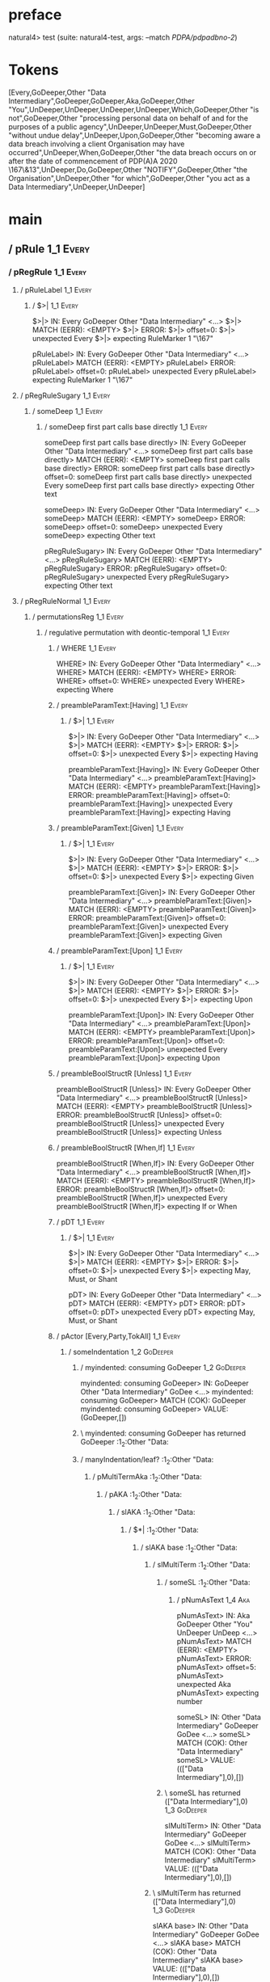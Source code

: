 * preface
:PROPERTIES:
:VISIBILITY: folded
:END:

natural4> test (suite: natural4-test, args: --match /PDPA/pdpadbno-2/)

* Tokens
[Every,GoDeeper,Other "Data Intermediary",GoDeeper,GoDeeper,Aka,GoDeeper,Other "You",UnDeeper,UnDeeper,UnDeeper,UnDeeper,Which,GoDeeper,Other "is not",GoDeeper,Other "processing personal data on behalf of and for the purposes of a public agency",UnDeeper,UnDeeper,Must,GoDeeper,Other "without undue delay",UnDeeper,Upon,GoDeeper,Other "becoming aware a data breach involving a client Organisation may have occurred",UnDeeper,When,GoDeeper,Other "the data breach occurs on or after the date of commencement of PDP(A)A 2020 \167\&13",UnDeeper,Do,GoDeeper,Other "NOTIFY",GoDeeper,Other "the Organisation",UnDeeper,Other "for which",GoDeeper,Other "you act as a Data Intermediary",UnDeeper,UnDeeper]
* main
:PROPERTIES:
:VISIBILITY: children
:END:

** / pRule                                                                                                             :1_1:Every:
*** / pRegRule                                                                                                        :1_1:Every:
**** / pRuleLabel                                                                                                    :1_1:Every:
***** / $>|                                                                                                         :1_1:Every:
$>|> IN: Every GoDeeper Other "Data Intermediary" <…>
$>|> MATCH (EERR): <EMPTY>
$>|> ERROR:
$>|> offset=0:
$>|> unexpected Every
$>|> expecting RuleMarker 1 "\167"

pRuleLabel> IN: Every GoDeeper Other "Data Intermediary" <…>
pRuleLabel> MATCH (EERR): <EMPTY>
pRuleLabel> ERROR:
pRuleLabel> offset=0:
pRuleLabel> unexpected Every
pRuleLabel> expecting RuleMarker 1 "\167"

**** / pRegRuleSugary                                                                                                :1_1:Every:
***** / someDeep                                                                                                    :1_1:Every:
****** / someDeep first part calls base directly                                                                   :1_1:Every:
someDeep first part calls base directly> IN: Every GoDeeper Other "Data Intermediary" <…>
someDeep first part calls base directly> MATCH (EERR): <EMPTY>
someDeep first part calls base directly> ERROR:
someDeep first part calls base directly> offset=0:
someDeep first part calls base directly> unexpected Every
someDeep first part calls base directly> expecting Other text

someDeep> IN: Every GoDeeper Other "Data Intermediary" <…>
someDeep> MATCH (EERR): <EMPTY>
someDeep> ERROR:
someDeep> offset=0:
someDeep> unexpected Every
someDeep> expecting Other text

pRegRuleSugary> IN: Every GoDeeper Other "Data Intermediary" <…>
pRegRuleSugary> MATCH (EERR): <EMPTY>
pRegRuleSugary> ERROR:
pRegRuleSugary> offset=0:
pRegRuleSugary> unexpected Every
pRegRuleSugary> expecting Other text

**** / pRegRuleNormal                                                                                                :1_1:Every:
***** / permutationsReg                                                                                             :1_1:Every:
****** / regulative permutation with deontic-temporal                                                              :1_1:Every:
******* / WHERE                                                                                                   :1_1:Every:
WHERE> IN: Every GoDeeper Other "Data Intermediary" <…>
WHERE> MATCH (EERR): <EMPTY>
WHERE> ERROR:
WHERE> offset=0:
WHERE> unexpected Every
WHERE> expecting Where

******* / preambleParamText:[Having]                                                                              :1_1:Every:
******** / $>|                                                                                                   :1_1:Every:
$>|> IN: Every GoDeeper Other "Data Intermediary" <…>
$>|> MATCH (EERR): <EMPTY>
$>|> ERROR:
$>|> offset=0:
$>|> unexpected Every
$>|> expecting Having

preambleParamText:[Having]> IN: Every GoDeeper Other "Data Intermediary" <…>
preambleParamText:[Having]> MATCH (EERR): <EMPTY>
preambleParamText:[Having]> ERROR:
preambleParamText:[Having]> offset=0:
preambleParamText:[Having]> unexpected Every
preambleParamText:[Having]> expecting Having

******* / preambleParamText:[Given]                                                                               :1_1:Every:
******** / $>|                                                                                                   :1_1:Every:
$>|> IN: Every GoDeeper Other "Data Intermediary" <…>
$>|> MATCH (EERR): <EMPTY>
$>|> ERROR:
$>|> offset=0:
$>|> unexpected Every
$>|> expecting Given

preambleParamText:[Given]> IN: Every GoDeeper Other "Data Intermediary" <…>
preambleParamText:[Given]> MATCH (EERR): <EMPTY>
preambleParamText:[Given]> ERROR:
preambleParamText:[Given]> offset=0:
preambleParamText:[Given]> unexpected Every
preambleParamText:[Given]> expecting Given

******* / preambleParamText:[Upon]                                                                                :1_1:Every:
******** / $>|                                                                                                   :1_1:Every:
$>|> IN: Every GoDeeper Other "Data Intermediary" <…>
$>|> MATCH (EERR): <EMPTY>
$>|> ERROR:
$>|> offset=0:
$>|> unexpected Every
$>|> expecting Upon

preambleParamText:[Upon]> IN: Every GoDeeper Other "Data Intermediary" <…>
preambleParamText:[Upon]> MATCH (EERR): <EMPTY>
preambleParamText:[Upon]> ERROR:
preambleParamText:[Upon]> offset=0:
preambleParamText:[Upon]> unexpected Every
preambleParamText:[Upon]> expecting Upon

******* / preambleBoolStructR [Unless]                                                                            :1_1:Every:
preambleBoolStructR [Unless]> IN: Every GoDeeper Other "Data Intermediary" <…>
preambleBoolStructR [Unless]> MATCH (EERR): <EMPTY>
preambleBoolStructR [Unless]> ERROR:
preambleBoolStructR [Unless]> offset=0:
preambleBoolStructR [Unless]> unexpected Every
preambleBoolStructR [Unless]> expecting Unless

******* / preambleBoolStructR [When,If]                                                                           :1_1:Every:
preambleBoolStructR [When,If]> IN: Every GoDeeper Other "Data Intermediary" <…>
preambleBoolStructR [When,If]> MATCH (EERR): <EMPTY>
preambleBoolStructR [When,If]> ERROR:
preambleBoolStructR [When,If]> offset=0:
preambleBoolStructR [When,If]> unexpected Every
preambleBoolStructR [When,If]> expecting If or When

******* / pDT                                                                                                     :1_1:Every:
******** / $>|                                                                                                   :1_1:Every:
$>|> IN: Every GoDeeper Other "Data Intermediary" <…>
$>|> MATCH (EERR): <EMPTY>
$>|> ERROR:
$>|> offset=0:
$>|> unexpected Every
$>|> expecting May, Must, or Shant

pDT> IN: Every GoDeeper Other "Data Intermediary" <…>
pDT> MATCH (EERR): <EMPTY>
pDT> ERROR:
pDT> offset=0:
pDT> unexpected Every
pDT> expecting May, Must, or Shant

******* / pActor [Every,Party,TokAll]                                                                             :1_1:Every:
******** / someIndentation                                                                                        :1_2:GoDeeper:
********* / myindented: consuming GoDeeper                                                                       :1_2:GoDeeper:
myindented: consuming GoDeeper> IN: GoDeeper Other "Data Intermediary" GoDee <…>
myindented: consuming GoDeeper> MATCH (COK): GoDeeper
myindented: consuming GoDeeper> VALUE: (GoDeeper,[])

********* \ myindented: consuming GoDeeper has returned GoDeeper                                                  :1_2:Other "Data:
********* / manyIndentation/leaf?                                                                                 :1_2:Other "Data:
********** / pMultiTermAka                                                                                       :1_2:Other "Data:
*********** / pAKA                                                                                              :1_2:Other "Data:
************ / slAKA                                                                                           :1_2:Other "Data:
************* / $*|                                                                                           :1_2:Other "Data:
************** / slAKA base                                                                                  :1_2:Other "Data:
*************** / slMultiTerm                                                                               :1_2:Other "Data:
**************** / someSL                                                                                  :1_2:Other "Data:
***************** / pNumAsText                                                                                :1_4:Aka:
pNumAsText> IN: Aka GoDeeper Other "You" UnDeeper UnDeep <…>
pNumAsText> MATCH (EERR): <EMPTY>
pNumAsText> ERROR:
pNumAsText> offset=5:
pNumAsText> unexpected Aka
pNumAsText> expecting number

someSL> IN: Other "Data Intermediary" GoDeeper GoDee <…>
someSL> MATCH (COK): Other "Data Intermediary"
someSL> VALUE: ((["Data Intermediary"],0),[])

**************** \ someSL has returned (["Data Intermediary"],0)                                            :1_3:GoDeeper:
slMultiTerm> IN: Other "Data Intermediary" GoDeeper GoDee <…>
slMultiTerm> MATCH (COK): Other "Data Intermediary"
slMultiTerm> VALUE: ((["Data Intermediary"],0),[])

*************** \ slMultiTerm has returned (["Data Intermediary"],0)                                         :1_3:GoDeeper:
slAKA base> IN: Other "Data Intermediary" GoDeeper GoDee <…>
slAKA base> MATCH (COK): Other "Data Intermediary"
slAKA base> VALUE: ((["Data Intermediary"],0),[])

************** \ slAKA base has returned (["Data Intermediary"],0)                                            :1_3:GoDeeper:
$*|> IN: Other "Data Intermediary" GoDeeper GoDee <…>
$*|> MATCH (COK): Other "Data Intermediary"
$*|> VALUE: ((["Data Intermediary"],0),[])

************* \ $*| has returned (["Data Intermediary"],0)                                                     :1_3:GoDeeper:
************* / |>>/recurse                                                                                    :1_3:GoDeeper:
************** / |>>/recurse                                                                                    :1_4:GoDeeper:
*************** / |>>/recurse                                                                                   :1_4:Aka:
|>>/recurse> IN: Aka GoDeeper Other "You" UnDeeper UnDeep <…>
|>>/recurse> MATCH (EERR): <EMPTY>
|>>/recurse> ERROR:
|>>/recurse> offset=5:
|>>/recurse> unexpected Aka
|>>/recurse> expecting GoDeeper

*************** / |>>/base                                                                                      :1_4:Aka:
**************** / slAKA optional akapart                                                                      :1_4:Aka:
***************** / |?| optional something                                                                    :1_4:Aka:
****************** / |>>/recurse                                                                             :1_4:Aka:
|>>/recurse> IN: Aka GoDeeper Other "You" UnDeeper UnDeep <…>
|>>/recurse> MATCH (EERR): <EMPTY>
|>>/recurse> ERROR:
|>>/recurse> offset=5:
|>>/recurse> unexpected Aka
|>>/recurse> expecting GoDeeper

****************** / |>>/base                                                                                :1_4:Aka:
******************* / PAKA/akapart                                                                          :1_4:Aka:
******************** / $>|                                                                                 :1_4:Aka:
********************* / Aka Token                                                                         :1_4:Aka:
Aka Token> IN: Aka GoDeeper Other "You" UnDeeper UnDeep <…>
Aka Token> MATCH (COK): Aka
Aka Token> VALUE: (Aka,[])

********************* \ Aka Token has returned Aka                                                         :1_5:GoDeeper:
$>|> IN: Aka GoDeeper Other "You" UnDeeper UnDeep <…>
$>|> MATCH (COK): Aka
$>|> VALUE: (Aka,[])

******************** \ $>| has returned Aka                                                                 :1_5:GoDeeper:
******************** / |>>/recurse                                                                          :1_5:GoDeeper:
********************* / |>>/recurse                                                                         :1_5:Other "You":
|>>/recurse> IN: Other "You" UnDeeper UnDeeper UnDeeper U <…>
|>>/recurse> MATCH (EERR): <EMPTY>
|>>/recurse> ERROR:
|>>/recurse> offset=7:
|>>/recurse> unexpected Other "You"
|>>/recurse> expecting GoDeeper

********************* / |>>/base                                                                            :1_5:Other "You":
********************** / someSL                                                                            :1_5:Other "You":
someSL> IN: Other "You" UnDeeper UnDeeper UnDeeper U <…>
someSL> MATCH (COK): Other "You"
someSL> VALUE: ((["You"],0),[])

********************** \ someSL has returned (["You"],0)                                              :2_2:UnDeeper:
********************** > |>>/base got ["You"]                                                         :2_2:UnDeeper:
|>>/base> IN: Other "You" UnDeeper UnDeeper UnDeeper U <…>
|>>/base> MATCH (COK): Other "You"
|>>/base> VALUE: ((["You"],0),[])

********************* \ |>>/base has returned (["You"],0)                                              :2_2:UnDeeper:
|>>/recurse> IN: GoDeeper Other "You" UnDeeper UnDeeper U <…>
|>>/recurse> MATCH (COK): GoDeeper Other "You"
|>>/recurse> VALUE: ((["You"],1),[])

******************** \ |>>/recurse has returned (["You"],1)                                             :2_2:UnDeeper:
PAKA/akapart> IN: Aka GoDeeper Other "You" UnDeeper UnDeep <…>
PAKA/akapart> MATCH (COK): Aka GoDeeper Other "You"
PAKA/akapart> VALUE: ((["You"],1),[])

******************* \ PAKA/akapart has returned (["You"],1)                                              :2_2:UnDeeper:
******************* > |>>/base got ["You"]                                                               :2_2:UnDeeper:
|>>/base> IN: Aka GoDeeper Other "You" UnDeeper UnDeep <…>
|>>/base> MATCH (COK): Aka GoDeeper Other "You"
|>>/base> VALUE: ((["You"],1),[])

****************** \ |>>/base has returned (["You"],1)                                                    :2_2:UnDeeper:
|?| optional something> IN: Aka GoDeeper Other "You" UnDeeper UnDeep <…>
|?| optional something> MATCH (COK): Aka GoDeeper Other "You"
|?| optional something> VALUE: ((Just ["You"],1),[])

***************** \ |?| optional something has returned (Just ["You"],1)                                   :2_2:UnDeeper:
slAKA optional akapart> IN: Aka GoDeeper Other "You" UnDeeper UnDeep <…>
slAKA optional akapart> MATCH (COK): Aka GoDeeper Other "You"
slAKA optional akapart> VALUE: ((Just ["You"],1),[])

**************** \ slAKA optional akapart has returned (Just ["You"],1)                                     :2_2:UnDeeper:
**************** > |>>/base got Just ["You"]                                                                :2_2:UnDeeper:
|>>/base> IN: Aka GoDeeper Other "You" UnDeeper UnDeep <…>
|>>/base> MATCH (COK): Aka GoDeeper Other "You"
|>>/base> VALUE: ((Just ["You"],1),[])

*************** \ |>>/base has returned (Just ["You"],1)                                                     :2_2:UnDeeper:
|>>/recurse> IN: GoDeeper Aka GoDeeper Other "You" UnDeep <…>
|>>/recurse> MATCH (COK): GoDeeper Aka GoDeeper Other "You"
|>>/recurse> VALUE: ((Just ["You"],2),[])

************** \ |>>/recurse has returned (Just ["You"],2)                                                    :2_2:UnDeeper:
|>>/recurse> IN: GoDeeper GoDeeper Aka GoDeeper Other "Yo <…>
|>>/recurse> MATCH (COK): GoDeeper GoDeeper Aka GoDeeper Other "Yo <…>
|>>/recurse> VALUE: ((Just ["You"],3),[])

************* \ |>>/recurse has returned (Just ["You"],3)                                                      :2_2:UnDeeper:
************* / |>>/recurse                                                                                    :2_2:UnDeeper:
|>>/recurse> IN: UnDeeper UnDeeper UnDeeper UnDeeper Whic <…>
|>>/recurse> MATCH (EERR): <EMPTY>
|>>/recurse> ERROR:
|>>/recurse> offset=8:
|>>/recurse> unexpected UnDeeper
|>>/recurse> expecting GoDeeper

************* / |>>/base                                                                                       :2_2:UnDeeper:
************** / slAKA optional typically                                                                     :2_2:UnDeeper:
*************** / |?| optional something                                                                     :2_2:UnDeeper:
**************** / |>>/recurse                                                                              :2_2:UnDeeper:
|>>/recurse> IN: UnDeeper UnDeeper UnDeeper UnDeeper Whic <…>
|>>/recurse> MATCH (EERR): <EMPTY>
|>>/recurse> ERROR:
|>>/recurse> offset=8:
|>>/recurse> unexpected UnDeeper
|>>/recurse> expecting GoDeeper

**************** / |>>/base                                                                                 :2_2:UnDeeper:
***************** / typically                                                                              :2_2:UnDeeper:
****************** / $>|                                                                                  :2_2:UnDeeper:
$>|> IN: UnDeeper UnDeeper UnDeeper UnDeeper Whic <…>
$>|> MATCH (EERR): <EMPTY>
$>|> ERROR:
$>|> offset=8:
$>|> unexpected UnDeeper
$>|> expecting Typically

typically> IN: UnDeeper UnDeeper UnDeeper UnDeeper Whic <…>
typically> MATCH (EERR): <EMPTY>
typically> ERROR:
typically> offset=8:
typically> unexpected UnDeeper
typically> expecting Typically

|>>/base> IN: UnDeeper UnDeeper UnDeeper UnDeeper Whic <…>
|>>/base> MATCH (EERR): <EMPTY>
|>>/base> ERROR:
|>>/base> offset=8:
|>>/base> unexpected UnDeeper
|>>/base> expecting Typically

|?| optional something> IN: UnDeeper UnDeeper UnDeeper UnDeeper Whic <…>
|?| optional something> MATCH (EOK): <EMPTY>
|?| optional something> VALUE: ((Nothing,0),[])

*************** \ |?| optional something has returned (Nothing,0)                                            :2_2:UnDeeper:
slAKA optional typically> IN: UnDeeper UnDeeper UnDeeper UnDeeper Whic <…>
slAKA optional typically> MATCH (EOK): <EMPTY>
slAKA optional typically> VALUE: ((Nothing,0),[])

************** \ slAKA optional typically has returned (Nothing,0)                                            :2_2:UnDeeper:
************** > |>>/base got Nothing                                                                         :2_2:UnDeeper:
|>>/base> IN: UnDeeper UnDeeper UnDeeper UnDeeper Whic <…>
|>>/base> MATCH (EOK): <EMPTY>
|>>/base> VALUE: ((Nothing,0),[])

************* \ |>>/base has returned (Nothing,0)                                                              :2_2:UnDeeper:
************* > slAKA: proceeding after base and entityalias are retrieved ...                                 :2_2:UnDeeper:
************* > pAKA: entityalias = Just ["You"]                                                               :2_2:UnDeeper:
slAKA> IN: Other "Data Intermediary" GoDeeper GoDee <…>
slAKA> MATCH (COK): Other "Data Intermediary" GoDeeper GoDee <…>
slAKA> VALUE: ((["Data Intermediary"],3),[DefNameAlias {name = ["You"], detail = ["Data Intermediary"], nlhint = Nothing, srcref = Just (SrcRef {url = "test/Spec", short = "test/Spec", srcrow = 2, srccol = 2, version = Nothing})}])

************ \ slAKA has returned (["Data Intermediary"],3)                                                     :2_2:UnDeeper:
************ / undeepers                                                                                        :2_2:UnDeeper:
************* > sameLine/undeepers: reached end of line; now need to clear 3 UnDeepers                         :2_2:UnDeeper:
************* > sameLine: success!                                                                                   :2_5:UnDeeper:
undeepers> IN: UnDeeper UnDeeper UnDeeper UnDeeper Whic <…>
undeepers> MATCH (COK): UnDeeper UnDeeper UnDeeper
undeepers> VALUE: ((),[])

************ \ undeepers has returned ()                                                                              :2_5:UnDeeper:
pAKA> IN: Other "Data Intermediary" GoDeeper GoDee <…>
pAKA> MATCH (COK): Other "Data Intermediary" GoDeeper GoDee <…>
pAKA> VALUE: (["Data Intermediary"],[DefNameAlias {name = ["You"], detail = ["Data Intermediary"], nlhint = Nothing, srcref = Just (SrcRef {url = "test/Spec", short = "test/Spec", srcrow = 2, srccol = 2, version = Nothing})}])

*********** \ pAKA has returned ["Data Intermediary"]                                                                  :2_5:UnDeeper:
pMultiTermAka> IN: Other "Data Intermediary" GoDeeper GoDee <…>
pMultiTermAka> MATCH (COK): Other "Data Intermediary" GoDeeper GoDee <…>
pMultiTermAka> VALUE: (["Data Intermediary"],[DefNameAlias {name = ["You"], detail = ["Data Intermediary"], nlhint = Nothing, srcref = Just (SrcRef {url = "test/Spec", short = "test/Spec", srcrow = 2, srccol = 2, version = Nothing})}])

********** \ pMultiTermAka has returned ["Data Intermediary"]                                                           :2_5:UnDeeper:
manyIndentation/leaf?> IN: Other "Data Intermediary" GoDeeper GoDee <…>
manyIndentation/leaf?> MATCH (COK): Other "Data Intermediary" GoDeeper GoDee <…>
manyIndentation/leaf?> VALUE: (["Data Intermediary"],[DefNameAlias {name = ["You"], detail = ["Data Intermediary"], nlhint = Nothing, srcref = Just (SrcRef {url = "test/Spec", short = "test/Spec", srcrow = 2, srccol = 2, version = Nothing})}])

********* \ manyIndentation/leaf? has returned ["Data Intermediary"]                                                     :2_5:UnDeeper:
********* / myindented: consuming UnDeeper                                                                               :2_5:UnDeeper:
myindented: consuming UnDeeper> IN: UnDeeper Which GoDeeper Other "is not" G <…>
myindented: consuming UnDeeper> MATCH (COK): UnDeeper
myindented: consuming UnDeeper> VALUE: (UnDeeper,[])

********* \ myindented: consuming UnDeeper has returned UnDeeper                                                :2_1:Which:
someIndentation> IN: GoDeeper Other "Data Intermediary" GoDee <…>
someIndentation> MATCH (COK): GoDeeper Other "Data Intermediary" GoDee <…>
someIndentation> VALUE: (["Data Intermediary"],[DefNameAlias {name = ["You"], detail = ["Data Intermediary"], nlhint = Nothing, srcref = Just (SrcRef {url = "test/Spec", short = "test/Spec", srcrow = 2, srccol = 2, version = Nothing})}])

******** \ someIndentation has returned ["Data Intermediary"]                                                    :2_1:Which:
pActor [Every,Party,TokAll]> IN: Every GoDeeper Other "Data Intermediary" <…>
pActor [Every,Party,TokAll]> MATCH (COK): Every GoDeeper Other "Data Intermediary" <…>
pActor [Every,Party,TokAll]> VALUE: ((Every,Leaf (("Data Intermediary" :| [],Nothing) :| [])),[DefNameAlias {name = ["You"], detail = ["Data Intermediary"], nlhint = Nothing, srcref = Just (SrcRef {url = "test/Spec", short = "test/Spec", srcrow = 2, srccol = 2, version = Nothing})}])

******* \ pActor [Every,Party,TokAll] has returned (Every,Leaf (("Data Intermediary" :| [],Nothing) :| []))       :2_1:Which:
******* / manyIndentation/leaf?                                                                                   :2_1:Which:
******** / preambleBoolStructR [Who,Which,Whose]                                                                 :2_1:Which:
********* / pBSR                                                                                                 :2_2:GoDeeper:
********** / ppp inner                                                                                          :2_2:GoDeeper:
*********** / expression                                                                                       :2_2:GoDeeper:
************ / labelPrefix                                                                                    :2_2:GoDeeper:
labelPrefix> IN: GoDeeper Other "is not" GoDeeper Other " <…>
labelPrefix> MATCH (EERR): <EMPTY>
labelPrefix> ERROR:
labelPrefix> offset=13:
labelPrefix> unexpected GoDeeper
labelPrefix> expecting Other text

************ / term p                                                                                         :2_2:GoDeeper:
************* / term p/notLabelTerm                                                                          :2_2:GoDeeper:
************** / term p/2:someIndentation expr p                                                            :2_2:GoDeeper:
*************** / someIndentation                                                                          :2_2:GoDeeper:
**************** / myindented: consuming GoDeeper                                                         :2_2:GoDeeper:
myindented: consuming GoDeeper> IN: GoDeeper Other "is not" GoDeeper Other " <…>
myindented: consuming GoDeeper> MATCH (COK): GoDeeper
myindented: consuming GoDeeper> VALUE: (GoDeeper,[])

**************** \ myindented: consuming GoDeeper has returned GoDeeper                                    :2_2:Other "is n:
**************** / manyIndentation/leaf?                                                                   :2_2:Other "is n:
***************** / expression                                                                            :2_2:Other "is n:
****************** / labelPrefix                                                                         :2_2:Other "is n:
labelPrefix> IN: Other "is not" GoDeeper Other "processin <…>
labelPrefix> MATCH (COK): Other "is not"
labelPrefix> VALUE: ("is not",[])

****************** \ labelPrefix has returned "is not"                                                    :2_3:GoDeeper:
****************** / term p                                                                               :2_3:GoDeeper:
******************* / term p/notLabelTerm                                                                :2_3:GoDeeper:
******************** / term p/2:someIndentation expr p                                                  :2_3:GoDeeper:
********************* / someIndentation                                                                :2_3:GoDeeper:
********************** / myindented: consuming GoDeeper                                               :2_3:GoDeeper:
myindented: consuming GoDeeper> IN: GoDeeper Other "processing personal data <…>
myindented: consuming GoDeeper> MATCH (COK): GoDeeper
myindented: consuming GoDeeper> VALUE: (GoDeeper,[])

********************** \ myindented: consuming GoDeeper has returned GoDeeper                          :2_3:Other "proc:
********************** / manyIndentation/leaf?                                                         :2_3:Other "proc:
*********************** / expression                                                                  :2_3:Other "proc:
************************ / labelPrefix                                                               :2_3:Other "proc:
labelPrefix> IN: Other "processing personal data on behal <…>
labelPrefix> MATCH (EERR): <EMPTY>
labelPrefix> ERROR:
labelPrefix> offset=17:
labelPrefix> unexpected UnDeeper

************************ / term p                                                                    :2_3:Other "proc:
************************* / term p/notLabelTerm                                                     :2_3:Other "proc:
************************** / term p/2:someIndentation expr p                                       :2_3:Other "proc:
*************************** / someIndentation                                                     :2_3:Other "proc:
**************************** / myindented: consuming GoDeeper                                    :2_3:Other "proc:
myindented: consuming GoDeeper> IN: Other "processing personal data on behal <…>
myindented: consuming GoDeeper> MATCH (EERR): <EMPTY>
myindented: consuming GoDeeper> ERROR:
myindented: consuming GoDeeper> offset=16:
myindented: consuming GoDeeper> unexpected Other "processing personal data on behalf of and for the purposes of a public agency"
myindented: consuming GoDeeper> expecting GoDeeper

someIndentation> IN: Other "processing personal data on behal <…>
someIndentation> MATCH (EERR): <EMPTY>
someIndentation> ERROR:
someIndentation> offset=16:
someIndentation> unexpected Other "processing personal data on behalf of and for the purposes of a public agency"
someIndentation> expecting GoDeeper

term p/2:someIndentation expr p> IN: Other "processing personal data on behal <…>
term p/2:someIndentation expr p> MATCH (EERR): <EMPTY>
term p/2:someIndentation expr p> ERROR:
term p/2:someIndentation expr p> offset=16:
term p/2:someIndentation expr p> unexpected Other "processing personal data on behalf of and for the purposes of a public agency"
term p/2:someIndentation expr p> expecting GoDeeper

************************** / term p/3:plain p                                                      :2_3:Other "proc:
*************************** / pRelPred                                                            :2_3:Other "proc:
**************************** / slRelPred                                                         :2_3:Other "proc:
***************************** / nested simpleHorn                                               :2_3:Other "proc:
****************************** > |^|                                                           :2_3:Other "proc:
****************************** / $*|                                                           :2_3:Other "proc:
******************************* / slMultiTerm                                                 :2_3:Other "proc:
******************************** / someSL                                                    :2_3:Other "proc:
someSL> IN: Other "processing personal data on behal <…>
someSL> MATCH (COK): Other "processing personal data on behal <…>
someSL> VALUE: ((["processing personal data on behalf of and for the purposes of a public agency"],0),[])

******************************** \ someSL has returned (["processing personal data on behalf of and for the purposes of a public agency"],0) :3_2:UnDeeper:
slMultiTerm> IN: Other "processing personal data on behal <…>
slMultiTerm> MATCH (COK): Other "processing personal data on behal <…>
slMultiTerm> VALUE: ((["processing personal data on behalf of and for the purposes of a public agency"],0),[])

******************************* \ slMultiTerm has returned (["processing personal data on behalf of and for the purposes of a public agency"],0) :3_2:UnDeeper:
$*|> IN: Other "processing personal data on behal <…>
$*|> MATCH (COK): Other "processing personal data on behal <…>
$*|> VALUE: ((["processing personal data on behalf of and for the purposes of a public agency"],0),[])

****************************** \ $*| has returned (["processing personal data on behalf of and for the purposes of a public agency"],0) :3_2:UnDeeper:
****************************** / |^| deeps                                                    :3_2:UnDeeper:
|^| deeps> IN: UnDeeper UnDeeper Must GoDeeper Other "w <…>
|^| deeps> MATCH (COK): UnDeeper UnDeeper
|^| deeps> VALUE: (([(),()],-2),[])

****************************** \ |^| deeps has returned ([(),()],-2)                       :3_1:Must:
nested simpleHorn> IN: Other "processing personal data on behal <…>
nested simpleHorn> MATCH (CERR): Other "processing personal data on behal <…>
nested simpleHorn> ERROR:
nested simpleHorn> offset=19:
nested simpleHorn> unexpected Must
nested simpleHorn> expecting Means or UnDeeper

***************************** / RPConstraint                                                    :2_3:Other "proc:
****************************** / $*|                                                           :2_3:Other "proc:
******************************* / slMultiTerm                                                 :2_3:Other "proc:
******************************** / someSL                                                    :2_3:Other "proc:
someSL> IN: Other "processing personal data on behal <…>
someSL> MATCH (COK): Other "processing personal data on behal <…>
someSL> VALUE: ((["processing personal data on behalf of and for the purposes of a public agency"],0),[])

******************************** \ someSL has returned (["processing personal data on behalf of and for the purposes of a public agency"],0) :3_2:UnDeeper:
slMultiTerm> IN: Other "processing personal data on behal <…>
slMultiTerm> MATCH (COK): Other "processing personal data on behal <…>
slMultiTerm> VALUE: ((["processing personal data on behalf of and for the purposes of a public agency"],0),[])

******************************* \ slMultiTerm has returned (["processing personal data on behalf of and for the purposes of a public agency"],0) :3_2:UnDeeper:
$*|> IN: Other "processing personal data on behal <…>
$*|> MATCH (COK): Other "processing personal data on behal <…>
$*|> VALUE: ((["processing personal data on behalf of and for the purposes of a public agency"],0),[])

****************************** \ $*| has returned (["processing personal data on behalf of and for the purposes of a public agency"],0) :3_2:UnDeeper:
****************************** / |>| calling $>>                                              :3_2:UnDeeper:
******************************* / |>>/recurse                                                :3_2:UnDeeper:
|>>/recurse> IN: UnDeeper UnDeeper Must GoDeeper Other "w <…>
|>>/recurse> MATCH (EERR): <EMPTY>
|>>/recurse> ERROR:
|>>/recurse> offset=17:
|>>/recurse> unexpected UnDeeper
|>>/recurse> expecting GoDeeper

******************************* / |>>/base                                                   :3_2:UnDeeper:
|>>/base> IN: UnDeeper UnDeeper Must GoDeeper Other "w <…>
|>>/base> MATCH (EERR): <EMPTY>
|>>/base> ERROR:
|>>/base> offset=17:
|>>/base> unexpected UnDeeper
|>>/base> expecting Is, TokEQ, TokGT, TokGTE, TokIn, TokLT, TokLTE, or TokNotIn

|>| calling $>>> IN: UnDeeper UnDeeper Must GoDeeper Other "w <…>
|>| calling $>>> MATCH (EERR): <EMPTY>
|>| calling $>>> ERROR:
|>| calling $>>> offset=17:
|>| calling $>>> unexpected UnDeeper
|>| calling $>>> expecting GoDeeper, Is, TokEQ, TokGT, TokGTE, TokIn, TokLT, TokLTE, or TokNotIn

RPConstraint> IN: Other "processing personal data on behal <…>
RPConstraint> MATCH (CERR): Other "processing personal data on behal <…>
RPConstraint> ERROR:
RPConstraint> offset=17:
RPConstraint> unexpected UnDeeper
RPConstraint> expecting GoDeeper, Is, TokEQ, TokGT, TokGTE, TokIn, TokLT, TokLTE, or TokNotIn

***************************** / RPBoolStructR                                                   :2_3:Other "proc:
****************************** / $*|                                                           :2_3:Other "proc:
******************************* / slMultiTerm                                                 :2_3:Other "proc:
******************************** / someSL                                                    :2_3:Other "proc:
someSL> IN: Other "processing personal data on behal <…>
someSL> MATCH (COK): Other "processing personal data on behal <…>
someSL> VALUE: ((["processing personal data on behalf of and for the purposes of a public agency"],0),[])

******************************** \ someSL has returned (["processing personal data on behalf of and for the purposes of a public agency"],0) :3_2:UnDeeper:
slMultiTerm> IN: Other "processing personal data on behal <…>
slMultiTerm> MATCH (COK): Other "processing personal data on behal <…>
slMultiTerm> VALUE: ((["processing personal data on behalf of and for the purposes of a public agency"],0),[])

******************************* \ slMultiTerm has returned (["processing personal data on behalf of and for the purposes of a public agency"],0) :3_2:UnDeeper:
$*|> IN: Other "processing personal data on behal <…>
$*|> MATCH (COK): Other "processing personal data on behal <…>
$*|> VALUE: ((["processing personal data on behalf of and for the purposes of a public agency"],0),[])

****************************** \ $*| has returned (["processing personal data on behalf of and for the purposes of a public agency"],0) :3_2:UnDeeper:
****************************** / |>| calling $>>                                              :3_2:UnDeeper:
******************************* / |>>/recurse                                                :3_2:UnDeeper:
|>>/recurse> IN: UnDeeper UnDeeper Must GoDeeper Other "w <…>
|>>/recurse> MATCH (EERR): <EMPTY>
|>>/recurse> ERROR:
|>>/recurse> offset=17:
|>>/recurse> unexpected UnDeeper
|>>/recurse> expecting GoDeeper

******************************* / |>>/base                                                   :3_2:UnDeeper:
|>>/base> IN: UnDeeper UnDeeper Must GoDeeper Other "w <…>
|>>/base> MATCH (EERR): <EMPTY>
|>>/base> ERROR:
|>>/base> offset=17:
|>>/base> unexpected UnDeeper
|>>/base> expecting Is, TokEQ, TokGT, TokGTE, TokIn, TokLT, TokLTE, or TokNotIn

|>| calling $>>> IN: UnDeeper UnDeeper Must GoDeeper Other "w <…>
|>| calling $>>> MATCH (EERR): <EMPTY>
|>| calling $>>> ERROR:
|>| calling $>>> offset=17:
|>| calling $>>> unexpected UnDeeper
|>| calling $>>> expecting GoDeeper, Is, TokEQ, TokGT, TokGTE, TokIn, TokLT, TokLTE, or TokNotIn

RPBoolStructR> IN: Other "processing personal data on behal <…>
RPBoolStructR> MATCH (CERR): Other "processing personal data on behal <…>
RPBoolStructR> ERROR:
RPBoolStructR> offset=17:
RPBoolStructR> unexpected UnDeeper
RPBoolStructR> expecting GoDeeper, Is, TokEQ, TokGT, TokGTE, TokIn, TokLT, TokLTE, or TokNotIn

***************************** / RPMT                                                            :2_3:Other "proc:
****************************** / $*|                                                           :2_3:Other "proc:
******************************* / slAKA                                                       :2_3:Other "proc:
******************************** / $*|                                                       :2_3:Other "proc:
********************************* / slAKA base                                              :2_3:Other "proc:
********************************** / slMultiTerm                                           :2_3:Other "proc:
*********************************** / someSL                                              :2_3:Other "proc:
someSL> IN: Other "processing personal data on behal <…>
someSL> MATCH (COK): Other "processing personal data on behal <…>
someSL> VALUE: ((["processing personal data on behalf of and for the purposes of a public agency"],0),[])

*********************************** \ someSL has returned (["processing personal data on behalf of and for the purposes of a public agency"],0) :3_2:UnDeeper:
slMultiTerm> IN: Other "processing personal data on behal <…>
slMultiTerm> MATCH (COK): Other "processing personal data on behal <…>
slMultiTerm> VALUE: ((["processing personal data on behalf of and for the purposes of a public agency"],0),[])

********************************** \ slMultiTerm has returned (["processing personal data on behalf of and for the purposes of a public agency"],0) :3_2:UnDeeper:
slAKA base> IN: Other "processing personal data on behal <…>
slAKA base> MATCH (COK): Other "processing personal data on behal <…>
slAKA base> VALUE: ((["processing personal data on behalf of and for the purposes of a public agency"],0),[])

********************************* \ slAKA base has returned (["processing personal data on behalf of and for the purposes of a public agency"],0) :3_2:UnDeeper:
$*|> IN: Other "processing personal data on behal <…>
$*|> MATCH (COK): Other "processing personal data on behal <…>
$*|> VALUE: ((["processing personal data on behalf of and for the purposes of a public agency"],0),[])

******************************** \ $*| has returned (["processing personal data on behalf of and for the purposes of a public agency"],0) :3_2:UnDeeper:
******************************** / |>>/recurse                                              :3_2:UnDeeper:
|>>/recurse> IN: UnDeeper UnDeeper Must GoDeeper Other "w <…>
|>>/recurse> MATCH (EERR): <EMPTY>
|>>/recurse> ERROR:
|>>/recurse> offset=17:
|>>/recurse> unexpected UnDeeper
|>>/recurse> expecting GoDeeper

******************************** / |>>/base                                                 :3_2:UnDeeper:
********************************* / slAKA optional akapart                                 :3_2:UnDeeper:
********************************** / |?| optional something                               :3_2:UnDeeper:
*********************************** / |>>/recurse                                        :3_2:UnDeeper:
|>>/recurse> IN: UnDeeper UnDeeper Must GoDeeper Other "w <…>
|>>/recurse> MATCH (EERR): <EMPTY>
|>>/recurse> ERROR:
|>>/recurse> offset=17:
|>>/recurse> unexpected UnDeeper
|>>/recurse> expecting GoDeeper

*********************************** / |>>/base                                           :3_2:UnDeeper:
************************************ / PAKA/akapart                                     :3_2:UnDeeper:
************************************* / $>|                                            :3_2:UnDeeper:
************************************** / Aka Token                                    :3_2:UnDeeper:
Aka Token> IN: UnDeeper UnDeeper Must GoDeeper Other "w <…>
Aka Token> MATCH (EERR): <EMPTY>
Aka Token> ERROR:
Aka Token> offset=17:
Aka Token> unexpected UnDeeper
Aka Token> expecting Aka

$>|> IN: UnDeeper UnDeeper Must GoDeeper Other "w <…>
$>|> MATCH (EERR): <EMPTY>
$>|> ERROR:
$>|> offset=17:
$>|> unexpected UnDeeper
$>|> expecting Aka

PAKA/akapart> IN: UnDeeper UnDeeper Must GoDeeper Other "w <…>
PAKA/akapart> MATCH (EERR): <EMPTY>
PAKA/akapart> ERROR:
PAKA/akapart> offset=17:
PAKA/akapart> unexpected UnDeeper
PAKA/akapart> expecting Aka

|>>/base> IN: UnDeeper UnDeeper Must GoDeeper Other "w <…>
|>>/base> MATCH (EERR): <EMPTY>
|>>/base> ERROR:
|>>/base> offset=17:
|>>/base> unexpected UnDeeper
|>>/base> expecting Aka

|?| optional something> IN: UnDeeper UnDeeper Must GoDeeper Other "w <…>
|?| optional something> MATCH (EOK): <EMPTY>
|?| optional something> VALUE: ((Nothing,0),[])

********************************** \ |?| optional something has returned (Nothing,0)      :3_2:UnDeeper:
slAKA optional akapart> IN: UnDeeper UnDeeper Must GoDeeper Other "w <…>
slAKA optional akapart> MATCH (EOK): <EMPTY>
slAKA optional akapart> VALUE: ((Nothing,0),[])

********************************* \ slAKA optional akapart has returned (Nothing,0)        :3_2:UnDeeper:
********************************* > |>>/base got Nothing                                   :3_2:UnDeeper:
|>>/base> IN: UnDeeper UnDeeper Must GoDeeper Other "w <…>
|>>/base> MATCH (EOK): <EMPTY>
|>>/base> VALUE: ((Nothing,0),[])

******************************** \ |>>/base has returned (Nothing,0)                        :3_2:UnDeeper:
******************************** / |>>/recurse                                              :3_2:UnDeeper:
|>>/recurse> IN: UnDeeper UnDeeper Must GoDeeper Other "w <…>
|>>/recurse> MATCH (EERR): <EMPTY>
|>>/recurse> ERROR:
|>>/recurse> offset=17:
|>>/recurse> unexpected UnDeeper
|>>/recurse> expecting GoDeeper

******************************** / |>>/base                                                 :3_2:UnDeeper:
********************************* / slAKA optional typically                               :3_2:UnDeeper:
********************************** / |?| optional something                               :3_2:UnDeeper:
*********************************** / |>>/recurse                                        :3_2:UnDeeper:
|>>/recurse> IN: UnDeeper UnDeeper Must GoDeeper Other "w <…>
|>>/recurse> MATCH (EERR): <EMPTY>
|>>/recurse> ERROR:
|>>/recurse> offset=17:
|>>/recurse> unexpected UnDeeper
|>>/recurse> expecting GoDeeper

*********************************** / |>>/base                                           :3_2:UnDeeper:
************************************ / typically                                        :3_2:UnDeeper:
************************************* / $>|                                            :3_2:UnDeeper:
$>|> IN: UnDeeper UnDeeper Must GoDeeper Other "w <…>
$>|> MATCH (EERR): <EMPTY>
$>|> ERROR:
$>|> offset=17:
$>|> unexpected UnDeeper
$>|> expecting Typically

typically> IN: UnDeeper UnDeeper Must GoDeeper Other "w <…>
typically> MATCH (EERR): <EMPTY>
typically> ERROR:
typically> offset=17:
typically> unexpected UnDeeper
typically> expecting Typically

|>>/base> IN: UnDeeper UnDeeper Must GoDeeper Other "w <…>
|>>/base> MATCH (EERR): <EMPTY>
|>>/base> ERROR:
|>>/base> offset=17:
|>>/base> unexpected UnDeeper
|>>/base> expecting Typically

|?| optional something> IN: UnDeeper UnDeeper Must GoDeeper Other "w <…>
|?| optional something> MATCH (EOK): <EMPTY>
|?| optional something> VALUE: ((Nothing,0),[])

********************************** \ |?| optional something has returned (Nothing,0)      :3_2:UnDeeper:
slAKA optional typically> IN: UnDeeper UnDeeper Must GoDeeper Other "w <…>
slAKA optional typically> MATCH (EOK): <EMPTY>
slAKA optional typically> VALUE: ((Nothing,0),[])

********************************* \ slAKA optional typically has returned (Nothing,0)      :3_2:UnDeeper:
********************************* > |>>/base got Nothing                                   :3_2:UnDeeper:
|>>/base> IN: UnDeeper UnDeeper Must GoDeeper Other "w <…>
|>>/base> MATCH (EOK): <EMPTY>
|>>/base> VALUE: ((Nothing,0),[])

******************************** \ |>>/base has returned (Nothing,0)                        :3_2:UnDeeper:
******************************** > slAKA: proceeding after base and entityalias are retrieved ... :3_2:UnDeeper:
******************************** > pAKA: entityalias = Nothing                              :3_2:UnDeeper:
slAKA> IN: Other "processing personal data on behal <…>
slAKA> MATCH (COK): Other "processing personal data on behal <…>
slAKA> VALUE: ((["processing personal data on behalf of and for the purposes of a public agency"],0),[])

******************************* \ slAKA has returned (["processing personal data on behalf of and for the purposes of a public agency"],0) :3_2:UnDeeper:
$*|> IN: Other "processing personal data on behal <…>
$*|> MATCH (COK): Other "processing personal data on behal <…>
$*|> VALUE: ((["processing personal data on behalf of and for the purposes of a public agency"],0),[])

****************************** \ $*| has returned (["processing personal data on behalf of and for the purposes of a public agency"],0) :3_2:UnDeeper:
RPMT> IN: Other "processing personal data on behal <…>
RPMT> MATCH (COK): Other "processing personal data on behal <…>
RPMT> VALUE: ((RPMT ["processing personal data on behalf of and for the purposes of a public agency"],0),[])

***************************** \ RPMT has returned (RPMT ["processing personal data on behalf of and for the purposes of a public agency"],0) :3_2:UnDeeper:
slRelPred> IN: Other "processing personal data on behal <…>
slRelPred> MATCH (COK): Other "processing personal data on behal <…>
slRelPred> VALUE: ((RPMT ["processing personal data on behalf of and for the purposes of a public agency"],0),[])

**************************** \ slRelPred has returned (RPMT ["processing personal data on behalf of and for the purposes of a public agency"],0) :3_2:UnDeeper:
**************************** / undeepers                                                        :3_2:UnDeeper:
***************************** > sameLine/undeepers: reached end of line; now need to clear 0 UnDeepers :3_2:UnDeeper:
***************************** > sameLine: success!                                             :3_2:UnDeeper:
undeepers> IN: UnDeeper UnDeeper Must GoDeeper Other "w <…>
undeepers> MATCH (EOK): <EMPTY>
undeepers> VALUE: ((),[])

**************************** \ undeepers has returned ()                                        :3_2:UnDeeper:
pRelPred> IN: Other "processing personal data on behal <…>
pRelPred> MATCH (COK): Other "processing personal data on behal <…>
pRelPred> VALUE: (RPMT ["processing personal data on behalf of and for the purposes of a public agency"],[])

*************************** \ pRelPred has returned RPMT ["processing personal data on behalf of and for the purposes of a public agency"] :3_2:UnDeeper:
term p/3:plain p> IN: Other "processing personal data on behal <…>
term p/3:plain p> MATCH (COK): Other "processing personal data on behal <…>
term p/3:plain p> VALUE: (MyLeaf (RPMT ["processing personal data on behalf of and for the purposes of a public agency"]),[])

************************** \ term p/3:plain p has returned MyLeaf (RPMT ["processing personal data on behalf of and for the purposes of a public agency"]) :3_2:UnDeeper:
term p/notLabelTerm> IN: Other "processing personal data on behal <…>
term p/notLabelTerm> MATCH (COK): Other "processing personal data on behal <…>
term p/notLabelTerm> VALUE: (MyLeaf (RPMT ["processing personal data on behalf of and for the purposes of a public agency"]),[])

************************* \ term p/notLabelTerm has returned MyLeaf (RPMT ["processing personal data on behalf of and for the purposes of a public agency"]) :3_2:UnDeeper:
term p> IN: Other "processing personal data on behal <…>
term p> MATCH (COK): Other "processing personal data on behal <…>
term p> VALUE: (MyLeaf (RPMT ["processing personal data on behalf of and for the purposes of a public agency"]),[])

************************ \ term p has returned MyLeaf (RPMT ["processing personal data on behalf of and for the purposes of a public agency"]) :3_2:UnDeeper:
************************ / binary(Or)                                                               :3_2:UnDeeper:
binary(Or)> IN: UnDeeper UnDeeper Must GoDeeper Other "w <…>
binary(Or)> MATCH (EERR): <EMPTY>
binary(Or)> ERROR:
binary(Or)> offset=17:
binary(Or)> unexpected UnDeeper
binary(Or)> expecting Or

************************ / binary(And)                                                              :3_2:UnDeeper:
binary(And)> IN: UnDeeper UnDeeper Must GoDeeper Other "w <…>
binary(And)> MATCH (EERR): <EMPTY>
binary(And)> ERROR:
binary(And)> offset=17:
binary(And)> unexpected UnDeeper
binary(And)> expecting And

************************ / binary(SetLess)                                                          :3_2:UnDeeper:
binary(SetLess)> IN: UnDeeper UnDeeper Must GoDeeper Other "w <…>
binary(SetLess)> MATCH (EERR): <EMPTY>
binary(SetLess)> ERROR:
binary(SetLess)> offset=17:
binary(SetLess)> unexpected UnDeeper
binary(SetLess)> expecting SetLess

************************ / binary(SetPlus)                                                          :3_2:UnDeeper:
binary(SetPlus)> IN: UnDeeper UnDeeper Must GoDeeper Other "w <…>
binary(SetPlus)> MATCH (EERR): <EMPTY>
binary(SetPlus)> ERROR:
binary(SetPlus)> offset=17:
binary(SetPlus)> unexpected UnDeeper
binary(SetPlus)> expecting SetPlus

expression> IN: Other "processing personal data on behal <…>
expression> MATCH (COK): Other "processing personal data on behal <…>
expression> VALUE: (MyLeaf (RPMT ["processing personal data on behalf of and for the purposes of a public agency"]),[])

*********************** \ expression has returned MyLeaf (RPMT ["processing personal data on behalf of and for the purposes of a public agency"]) :3_2:UnDeeper:
manyIndentation/leaf?> IN: Other "processing personal data on behal <…>
manyIndentation/leaf?> MATCH (COK): Other "processing personal data on behal <…>
manyIndentation/leaf?> VALUE: (MyLeaf (RPMT ["processing personal data on behalf of and for the purposes of a public agency"]),[])

********************** \ manyIndentation/leaf? has returned MyLeaf (RPMT ["processing personal data on behalf of and for the purposes of a public agency"]) :3_2:UnDeeper:
********************** / myindented: consuming UnDeeper                                               :3_2:UnDeeper:
myindented: consuming UnDeeper> IN: UnDeeper UnDeeper Must GoDeeper Other "w <…>
myindented: consuming UnDeeper> MATCH (COK): UnDeeper
myindented: consuming UnDeeper> VALUE: (UnDeeper,[])

********************** \ myindented: consuming UnDeeper has returned UnDeeper                           :3_3:UnDeeper:
someIndentation> IN: GoDeeper Other "processing personal data <…>
someIndentation> MATCH (COK): GoDeeper Other "processing personal data <…>
someIndentation> VALUE: (MyLeaf (RPMT ["processing personal data on behalf of and for the purposes of a public agency"]),[])

********************* \ someIndentation has returned MyLeaf (RPMT ["processing personal data on behalf of and for the purposes of a public agency"]) :3_3:UnDeeper:
term p/2:someIndentation expr p> IN: GoDeeper Other "processing personal data <…>
term p/2:someIndentation expr p> MATCH (COK): GoDeeper Other "processing personal data <…>
term p/2:someIndentation expr p> VALUE: (MyLeaf (RPMT ["processing personal data on behalf of and for the purposes of a public agency"]),[])

******************** \ term p/2:someIndentation expr p has returned MyLeaf (RPMT ["processing personal data on behalf of and for the purposes of a public agency"]) :3_3:UnDeeper:
term p/notLabelTerm> IN: GoDeeper Other "processing personal data <…>
term p/notLabelTerm> MATCH (COK): GoDeeper Other "processing personal data <…>
term p/notLabelTerm> VALUE: (MyLeaf (RPMT ["processing personal data on behalf of and for the purposes of a public agency"]),[])

******************* \ term p/notLabelTerm has returned MyLeaf (RPMT ["processing personal data on behalf of and for the purposes of a public agency"]) :3_3:UnDeeper:
term p> IN: GoDeeper Other "processing personal data <…>
term p> MATCH (COK): GoDeeper Other "processing personal data <…>
term p> VALUE: (MyLeaf (RPMT ["processing personal data on behalf of and for the purposes of a public agency"]),[])

****************** \ term p has returned MyLeaf (RPMT ["processing personal data on behalf of and for the purposes of a public agency"]) :3_3:UnDeeper:
****************** / binary(Or)                                                                             :3_3:UnDeeper:
binary(Or)> IN: UnDeeper Must GoDeeper Other "without un <…>
binary(Or)> MATCH (EERR): <EMPTY>
binary(Or)> ERROR:
binary(Or)> offset=18:
binary(Or)> unexpected UnDeeper
binary(Or)> expecting Or

****************** / binary(And)                                                                            :3_3:UnDeeper:
binary(And)> IN: UnDeeper Must GoDeeper Other "without un <…>
binary(And)> MATCH (EERR): <EMPTY>
binary(And)> ERROR:
binary(And)> offset=18:
binary(And)> unexpected UnDeeper
binary(And)> expecting And

****************** / binary(SetLess)                                                                        :3_3:UnDeeper:
binary(SetLess)> IN: UnDeeper Must GoDeeper Other "without un <…>
binary(SetLess)> MATCH (EERR): <EMPTY>
binary(SetLess)> ERROR:
binary(SetLess)> offset=18:
binary(SetLess)> unexpected UnDeeper
binary(SetLess)> expecting SetLess

****************** / binary(SetPlus)                                                                        :3_3:UnDeeper:
binary(SetPlus)> IN: UnDeeper Must GoDeeper Other "without un <…>
binary(SetPlus)> MATCH (EERR): <EMPTY>
binary(SetPlus)> ERROR:
binary(SetPlus)> offset=18:
binary(SetPlus)> unexpected UnDeeper
binary(SetPlus)> expecting SetPlus

expression> IN: Other "is not" GoDeeper Other "processin <…>
expression> MATCH (COK): Other "is not" GoDeeper Other "processin <…>
expression> VALUE: (MyLabel ["is not"] (MyLeaf (RPMT ["processing personal data on behalf of and for the purposes of a public agency"])),[])

***************** \ expression has returned MyLabel ["is not"] (MyLeaf (RPMT ["processing personal data on behalf of and for the purposes of a public agency"])) :3_3:UnDeeper:
manyIndentation/leaf?> IN: Other "is not" GoDeeper Other "processin <…>
manyIndentation/leaf?> MATCH (COK): Other "is not" GoDeeper Other "processin <…>
manyIndentation/leaf?> VALUE: (MyLabel ["is not"] (MyLeaf (RPMT ["processing personal data on behalf of and for the purposes of a public agency"])),[])

**************** \ manyIndentation/leaf? has returned MyLabel ["is not"] (MyLeaf (RPMT ["processing personal data on behalf of and for the purposes of a public agency"])) :3_3:UnDeeper:
**************** / myindented: consuming UnDeeper                                                             :3_3:UnDeeper:
myindented: consuming UnDeeper> IN: UnDeeper Must GoDeeper Other "without un <…>
myindented: consuming UnDeeper> MATCH (COK): UnDeeper
myindented: consuming UnDeeper> VALUE: (UnDeeper,[])

**************** \ myindented: consuming UnDeeper has returned UnDeeper                                  :3_1:Must:
someIndentation> IN: GoDeeper Other "is not" GoDeeper Other " <…>
someIndentation> MATCH (COK): GoDeeper Other "is not" GoDeeper Other " <…>
someIndentation> VALUE: (MyLabel ["is not"] (MyLeaf (RPMT ["processing personal data on behalf of and for the purposes of a public agency"])),[])

*************** \ someIndentation has returned MyLabel ["is not"] (MyLeaf (RPMT ["processing personal data on behalf of and for the purposes of a public agency"])) :3_1:Must:
term p/2:someIndentation expr p> IN: GoDeeper Other "is not" GoDeeper Other " <…>
term p/2:someIndentation expr p> MATCH (COK): GoDeeper Other "is not" GoDeeper Other " <…>
term p/2:someIndentation expr p> VALUE: (MyLabel ["is not"] (MyLeaf (RPMT ["processing personal data on behalf of and for the purposes of a public agency"])),[])

************** \ term p/2:someIndentation expr p has returned MyLabel ["is not"] (MyLeaf (RPMT ["processing personal data on behalf of and for the purposes of a public agency"])) :3_1:Must:
term p/notLabelTerm> IN: GoDeeper Other "is not" GoDeeper Other " <…>
term p/notLabelTerm> MATCH (COK): GoDeeper Other "is not" GoDeeper Other " <…>
term p/notLabelTerm> VALUE: (MyLabel ["is not"] (MyLeaf (RPMT ["processing personal data on behalf of and for the purposes of a public agency"])),[])

************* \ term p/notLabelTerm has returned MyLabel ["is not"] (MyLeaf (RPMT ["processing personal data on behalf of and for the purposes of a public agency"])) :3_1:Must:
term p> IN: GoDeeper Other "is not" GoDeeper Other " <…>
term p> MATCH (COK): GoDeeper Other "is not" GoDeeper Other " <…>
term p> VALUE: (MyLabel ["is not"] (MyLeaf (RPMT ["processing personal data on behalf of and for the purposes of a public agency"])),[])

************ \ term p has returned MyLabel ["is not"] (MyLeaf (RPMT ["processing personal data on behalf of and for the purposes of a public agency"])) :3_1:Must:
************ / binary(Or)                                                                                    :3_1:Must:
binary(Or)> IN: Must GoDeeper Other "without undue delay <…>
binary(Or)> MATCH (EERR): <EMPTY>
binary(Or)> ERROR:
binary(Or)> offset=19:
binary(Or)> unexpected Must
binary(Or)> expecting Or

************ / binary(And)                                                                                   :3_1:Must:
binary(And)> IN: Must GoDeeper Other "without undue delay <…>
binary(And)> MATCH (EERR): <EMPTY>
binary(And)> ERROR:
binary(And)> offset=19:
binary(And)> unexpected Must
binary(And)> expecting And

************ / binary(SetLess)                                                                               :3_1:Must:
binary(SetLess)> IN: Must GoDeeper Other "without undue delay <…>
binary(SetLess)> MATCH (EERR): <EMPTY>
binary(SetLess)> ERROR:
binary(SetLess)> offset=19:
binary(SetLess)> unexpected Must
binary(SetLess)> expecting SetLess

************ / binary(SetPlus)                                                                               :3_1:Must:
binary(SetPlus)> IN: Must GoDeeper Other "without undue delay <…>
binary(SetPlus)> MATCH (EERR): <EMPTY>
binary(SetPlus)> ERROR:
binary(SetPlus)> offset=19:
binary(SetPlus)> unexpected Must
binary(SetPlus)> expecting SetPlus

expression> IN: GoDeeper Other "is not" GoDeeper Other " <…>
expression> MATCH (COK): GoDeeper Other "is not" GoDeeper Other " <…>
expression> VALUE: (MyLabel ["is not"] (MyLeaf (RPMT ["processing personal data on behalf of and for the purposes of a public agency"])),[])

*********** \ expression has returned MyLabel ["is not"] (MyLeaf (RPMT ["processing personal data on behalf of and for the purposes of a public agency"])) :3_1:Must:
ppp inner> IN: GoDeeper Other "is not" GoDeeper Other " <…>
ppp inner> MATCH (COK): GoDeeper Other "is not" GoDeeper Other " <…>
ppp inner> VALUE: (Leaf (RPMT ["is not","processing personal data on behalf of and for the purposes of a public agency"]),[])

********** \ ppp inner has returned Leaf (RPMT ["is not","processing personal data on behalf of and for the purposes of a public agency"]) :3_1:Must:
pBSR> IN: GoDeeper Other "is not" GoDeeper Other " <…>
pBSR> MATCH (COK): GoDeeper Other "is not" GoDeeper Other " <…>
pBSR> VALUE: (Leaf (RPMT ["is not","processing personal data on behalf of and for the purposes of a public agency"]),[])

********* \ pBSR has returned Leaf (RPMT ["is not","processing personal data on behalf of and for the purposes of a public agency"]) :3_1:Must:
preambleBoolStructR [Who,Which,Whose]> IN: Which GoDeeper Other "is not" GoDeeper O <…>
preambleBoolStructR [Who,Which,Whose]> MATCH (COK): Which GoDeeper Other "is not" GoDeeper O <…>
preambleBoolStructR [Who,Which,Whose]> VALUE: ((Which,Leaf (RPMT ["is not","processing personal data on behalf of and for the purposes of a public agency"])),[])

******** \ preambleBoolStructR [Who,Which,Whose] has returned (Which,Leaf (RPMT ["is not","processing personal data on behalf of and for the purposes of a public agency"])) :3_1:Must:
manyIndentation/leaf?> IN: Which GoDeeper Other "is not" GoDeeper O <…>
manyIndentation/leaf?> MATCH (COK): Which GoDeeper Other "is not" GoDeeper O <…>
manyIndentation/leaf?> VALUE: ((Which,Leaf (RPMT ["is not","processing personal data on behalf of and for the purposes of a public agency"])),[])

******* \ manyIndentation/leaf? has returned (Which,Leaf (RPMT ["is not","processing personal data on behalf of and for the purposes of a public agency"])) :3_1:Must:
******* / WHERE                                                                                                   :3_1:Must:
WHERE> IN: Must GoDeeper Other "without undue delay <…>
WHERE> MATCH (EERR): <EMPTY>
WHERE> ERROR:
WHERE> offset=19:
WHERE> unexpected Must
WHERE> expecting Where

******* / preambleParamText:[Having]                                                                              :3_1:Must:
******** / $>|                                                                                                   :3_1:Must:
$>|> IN: Must GoDeeper Other "without undue delay <…>
$>|> MATCH (EERR): <EMPTY>
$>|> ERROR:
$>|> offset=19:
$>|> unexpected Must
$>|> expecting Having

preambleParamText:[Having]> IN: Must GoDeeper Other "without undue delay <…>
preambleParamText:[Having]> MATCH (EERR): <EMPTY>
preambleParamText:[Having]> ERROR:
preambleParamText:[Having]> offset=19:
preambleParamText:[Having]> unexpected Must
preambleParamText:[Having]> expecting Having

******* / preambleParamText:[Given]                                                                               :3_1:Must:
******** / $>|                                                                                                   :3_1:Must:
$>|> IN: Must GoDeeper Other "without undue delay <…>
$>|> MATCH (EERR): <EMPTY>
$>|> ERROR:
$>|> offset=19:
$>|> unexpected Must
$>|> expecting Given

preambleParamText:[Given]> IN: Must GoDeeper Other "without undue delay <…>
preambleParamText:[Given]> MATCH (EERR): <EMPTY>
preambleParamText:[Given]> ERROR:
preambleParamText:[Given]> offset=19:
preambleParamText:[Given]> unexpected Must
preambleParamText:[Given]> expecting Given

******* / preambleParamText:[Upon]                                                                                :3_1:Must:
******** / $>|                                                                                                   :3_1:Must:
$>|> IN: Must GoDeeper Other "without undue delay <…>
$>|> MATCH (EERR): <EMPTY>
$>|> ERROR:
$>|> offset=19:
$>|> unexpected Must
$>|> expecting Upon

preambleParamText:[Upon]> IN: Must GoDeeper Other "without undue delay <…>
preambleParamText:[Upon]> MATCH (EERR): <EMPTY>
preambleParamText:[Upon]> ERROR:
preambleParamText:[Upon]> offset=19:
preambleParamText:[Upon]> unexpected Must
preambleParamText:[Upon]> expecting Upon

******* / preambleBoolStructR [Unless]                                                                            :3_1:Must:
preambleBoolStructR [Unless]> IN: Must GoDeeper Other "without undue delay <…>
preambleBoolStructR [Unless]> MATCH (EERR): <EMPTY>
preambleBoolStructR [Unless]> ERROR:
preambleBoolStructR [Unless]> offset=19:
preambleBoolStructR [Unless]> unexpected Must
preambleBoolStructR [Unless]> expecting Unless

******* / preambleBoolStructR [When,If]                                                                           :3_1:Must:
preambleBoolStructR [When,If]> IN: Must GoDeeper Other "without undue delay <…>
preambleBoolStructR [When,If]> MATCH (EERR): <EMPTY>
preambleBoolStructR [When,If]> ERROR:
preambleBoolStructR [When,If]> offset=19:
preambleBoolStructR [When,If]> unexpected Must
preambleBoolStructR [When,If]> expecting If or When

******* / pDT                                                                                                     :3_1:Must:
******** / $>|                                                                                                   :3_1:Must:
$>|> IN: Must GoDeeper Other "without undue delay <…>
$>|> MATCH (COK): Must
$>|> VALUE: (DMust,[])

******** \ $>| has returned DMust                                                                                 :3_2:GoDeeper:
******** / |>| calling $>>                                                                                        :3_2:GoDeeper:
********* / |>>/recurse                                                                                          :3_2:GoDeeper:
********** / |>>/recurse                                                                                         :3_2:Other "with:
|>>/recurse> IN: Other "without undue delay" UnDeeper Upo <…>
|>>/recurse> MATCH (EERR): <EMPTY>
|>>/recurse> ERROR:
|>>/recurse> offset=21:
|>>/recurse> unexpected Other "without undue delay"
|>>/recurse> expecting GoDeeper

********** / |>>/base                                                                                            :3_2:Other "with:
*********** / pTemporal/eventually                                                                              :3_2:Other "with:
pTemporal/eventually> IN: Other "without undue delay" UnDeeper Upo <…>
pTemporal/eventually> MATCH (EERR): <EMPTY>
pTemporal/eventually> ERROR:
pTemporal/eventually> offset=21:
pTemporal/eventually> unexpected Other "without undue delay"
pTemporal/eventually> expecting Eventually

*********** / pTemporal/specifically                                                                            :3_2:Other "with:
************ / $>|                                                                                             :3_2:Other "with:
$>|> IN: Other "without undue delay" UnDeeper Upo <…>
$>|> MATCH (EERR): <EMPTY>
$>|> ERROR:
$>|> offset=21:
$>|> unexpected Other "without undue delay"
$>|> expecting After, Before, By, or On

pTemporal/specifically> IN: Other "without undue delay" UnDeeper Upo <…>
pTemporal/specifically> MATCH (EERR): <EMPTY>
pTemporal/specifically> ERROR:
pTemporal/specifically> offset=21:
pTemporal/specifically> unexpected Other "without undue delay"
pTemporal/specifically> expecting After, Before, By, or On

*********** / pTemporal/vaguely                                                                                 :3_2:Other "with:
pTemporal/vaguely> IN: Other "without undue delay" UnDeeper Upo <…>
pTemporal/vaguely> MATCH (COK): Other "without undue delay"
pTemporal/vaguely> VALUE: (Just (TemporalConstraint TVague (Just 0) "without undue delay"),[])

*********** \ pTemporal/vaguely has returned Just (TemporalConstraint TVague (Just 0) "without undue delay")     :4_2:UnDeeper:
*********** > |>>/base got Just (Just (TemporalConstraint TVague (Just 0) "without undue delay"))                :4_2:UnDeeper:
|>>/base> IN: Other "without undue delay" UnDeeper Upo <…>
|>>/base> MATCH (COK): Other "without undue delay"
|>>/base> VALUE: ((Just (Just (TemporalConstraint TVague (Just 0) "without undue delay")),0),[])

********** \ |>>/base has returned (Just (Just (TemporalConstraint TVague (Just 0) "without undue delay")),0)     :4_2:UnDeeper:
|>>/recurse> IN: GoDeeper Other "without undue delay" UnD <…>
|>>/recurse> MATCH (COK): GoDeeper Other "without undue delay"
|>>/recurse> VALUE: ((Just (Just (TemporalConstraint TVague (Just 0) "without undue delay")),1),[])

********* \ |>>/recurse has returned (Just (Just (TemporalConstraint TVague (Just 0) "without undue delay")),1)    :4_2:UnDeeper:
|>| calling $>>> IN: GoDeeper Other "without undue delay" UnD <…>
|>| calling $>>> MATCH (COK): GoDeeper Other "without undue delay"
|>| calling $>>> VALUE: ((Just (Just (TemporalConstraint TVague (Just 0) "without undue delay")),1),[])

******** \ |>| calling $>> has returned (Just (Just (TemporalConstraint TVague (Just 0) "without undue delay")),1)  :4_2:UnDeeper:
******** / undeepers                                                                                                :4_2:UnDeeper:
********* > sameLine/undeepers: reached end of line; now need to clear 1 UnDeepers                                 :4_2:UnDeeper:
********* > sameLine: success!                                                                                  :4_1:Upon:
undeepers> IN: UnDeeper Upon GoDeeper Other "becoming a <…>
undeepers> MATCH (COK): UnDeeper
undeepers> VALUE: ((),[])

******** \ undeepers has returned ()                                                                             :4_1:Upon:
pDT> IN: Must GoDeeper Other "without undue delay <…>
pDT> MATCH (COK): Must GoDeeper Other "without undue delay <…>
pDT> VALUE: ((DMust,Just (TemporalConstraint TVague (Just 0) "without undue delay")),[])

******* \ pDT has returned (DMust,Just (TemporalConstraint TVague (Just 0) "without undue delay"))                :4_1:Upon:
******* / WHERE                                                                                                   :4_1:Upon:
WHERE> IN: Upon GoDeeper Other "becoming aware a da <…>
WHERE> MATCH (EERR): <EMPTY>
WHERE> ERROR:
WHERE> offset=23:
WHERE> unexpected Upon
WHERE> expecting Where

******* / preambleParamText:[Having]                                                                              :4_1:Upon:
******** / $>|                                                                                                   :4_1:Upon:
$>|> IN: Upon GoDeeper Other "becoming aware a da <…>
$>|> MATCH (EERR): <EMPTY>
$>|> ERROR:
$>|> offset=23:
$>|> unexpected Upon
$>|> expecting Having

preambleParamText:[Having]> IN: Upon GoDeeper Other "becoming aware a da <…>
preambleParamText:[Having]> MATCH (EERR): <EMPTY>
preambleParamText:[Having]> ERROR:
preambleParamText:[Having]> offset=23:
preambleParamText:[Having]> unexpected Upon
preambleParamText:[Having]> expecting Having

******* / preambleParamText:[Given]                                                                               :4_1:Upon:
******** / $>|                                                                                                   :4_1:Upon:
$>|> IN: Upon GoDeeper Other "becoming aware a da <…>
$>|> MATCH (EERR): <EMPTY>
$>|> ERROR:
$>|> offset=23:
$>|> unexpected Upon
$>|> expecting Given

preambleParamText:[Given]> IN: Upon GoDeeper Other "becoming aware a da <…>
preambleParamText:[Given]> MATCH (EERR): <EMPTY>
preambleParamText:[Given]> ERROR:
preambleParamText:[Given]> offset=23:
preambleParamText:[Given]> unexpected Upon
preambleParamText:[Given]> expecting Given

******* / preambleParamText:[Upon]                                                                                :4_1:Upon:
******** / $>|                                                                                                   :4_1:Upon:
$>|> IN: Upon GoDeeper Other "becoming aware a da <…>
$>|> MATCH (COK): Upon
$>|> VALUE: (Upon,[])

******** \ $>| has returned Upon                                                                                  :4_2:GoDeeper:
******** / |>| calling $>>                                                                                        :4_2:GoDeeper:
********* / |>>/recurse                                                                                          :4_2:GoDeeper:
********** / |>>/recurse                                                                                         :4_2:Other "beco:
|>>/recurse> IN: Other "becoming aware a data breach invo <…>
|>>/recurse> MATCH (EERR): <EMPTY>
|>>/recurse> ERROR:
|>>/recurse> offset=25:
|>>/recurse> unexpected Other "becoming aware a data breach involving a client Organisation may have occurred"
|>>/recurse> expecting GoDeeper

********** / |>>/base                                                                                            :4_2:Other "beco:
*********** / pParamText                                                                                        :4_2:Other "beco:
************ / pParamText(flat) first line: pKeyValues                                                         :4_2:Other "beco:
************* / pKeyValuesAka                                                                                 :4_2:Other "beco:
************** / slAKA                                                                                       :4_2:Other "beco:
*************** / $*|                                                                                       :4_2:Other "beco:
**************** / slAKA base                                                                              :4_2:Other "beco:
***************** / slKeyValues                                                                           :4_2:Other "beco:
****************** / $*|                                                                                 :4_2:Other "beco:
******************* / someSL                                                                            :4_2:Other "beco:
someSL> IN: Other "becoming aware a data breach invo <…>
someSL> MATCH (COK): Other "becoming aware a data breach invo <…>
someSL> VALUE: ((["becoming aware a data breach involving a client Organisation may have occurred"],0),[])

******************* \ someSL has returned (["becoming aware a data breach involving a client Organisation may have occurred"],0) :5_2:UnDeeper:
$*|> IN: Other "becoming aware a data breach invo <…>
$*|> MATCH (COK): Other "becoming aware a data breach invo <…>
$*|> VALUE: ((["becoming aware a data breach involving a client Organisation may have occurred"],0),[])

****************** \ $*| has returned (["becoming aware a data breach involving a client Organisation may have occurred"],0) :5_2:UnDeeper:
****************** / |>>/recurse                                                                          :5_2:UnDeeper:
|>>/recurse> IN: UnDeeper When GoDeeper Other "the data b <…>
|>>/recurse> MATCH (EERR): <EMPTY>
|>>/recurse> ERROR:
|>>/recurse> offset=26:
|>>/recurse> unexpected UnDeeper
|>>/recurse> expecting GoDeeper

****************** / |>>/base                                                                             :5_2:UnDeeper:
******************* / |?| optional something                                                             :5_2:UnDeeper:
******************** / |>>/recurse                                                                      :5_2:UnDeeper:
|>>/recurse> IN: UnDeeper When GoDeeper Other "the data b <…>
|>>/recurse> MATCH (EERR): <EMPTY>
|>>/recurse> ERROR:
|>>/recurse> offset=26:
|>>/recurse> unexpected UnDeeper
|>>/recurse> expecting GoDeeper

******************** / |>>/base                                                                         :5_2:UnDeeper:
********************* / slTypeSig                                                                      :5_2:UnDeeper:
********************** / $>|                                                                          :5_2:UnDeeper:
$>|> IN: UnDeeper When GoDeeper Other "the data b <…>
$>|> MATCH (EERR): <EMPTY>
$>|> ERROR:
$>|> offset=26:
$>|> unexpected UnDeeper
$>|> expecting Is or TypeSeparator

slTypeSig> IN: UnDeeper When GoDeeper Other "the data b <…>
slTypeSig> MATCH (EERR): <EMPTY>
slTypeSig> ERROR:
slTypeSig> offset=26:
slTypeSig> unexpected UnDeeper
slTypeSig> expecting Is or TypeSeparator

|>>/base> IN: UnDeeper When GoDeeper Other "the data b <…>
|>>/base> MATCH (EERR): <EMPTY>
|>>/base> ERROR:
|>>/base> offset=26:
|>>/base> unexpected UnDeeper
|>>/base> expecting Is or TypeSeparator

|?| optional something> IN: UnDeeper When GoDeeper Other "the data b <…>
|?| optional something> MATCH (EOK): <EMPTY>
|?| optional something> VALUE: ((Nothing,0),[])

******************* \ |?| optional something has returned (Nothing,0)                                    :5_2:UnDeeper:
******************* > |>>/base got Nothing                                                               :5_2:UnDeeper:
|>>/base> IN: UnDeeper When GoDeeper Other "the data b <…>
|>>/base> MATCH (EOK): <EMPTY>
|>>/base> VALUE: ((Nothing,0),[])

****************** \ |>>/base has returned (Nothing,0)                                                    :5_2:UnDeeper:
slKeyValues> IN: Other "becoming aware a data breach invo <…>
slKeyValues> MATCH (COK): Other "becoming aware a data breach invo <…>
slKeyValues> VALUE: ((("becoming aware a data breach involving a client Organisation may have occurred" :| [],Nothing),0),[])

***************** \ slKeyValues has returned (("becoming aware a data breach involving a client Organisation may have occurred" :| [],Nothing),0) :5_2:UnDeeper:
slAKA base> IN: Other "becoming aware a data breach invo <…>
slAKA base> MATCH (COK): Other "becoming aware a data breach invo <…>
slAKA base> VALUE: ((("becoming aware a data breach involving a client Organisation may have occurred" :| [],Nothing),0),[])

**************** \ slAKA base has returned (("becoming aware a data breach involving a client Organisation may have occurred" :| [],Nothing),0) :5_2:UnDeeper:
$*|> IN: Other "becoming aware a data breach invo <…>
$*|> MATCH (COK): Other "becoming aware a data breach invo <…>
$*|> VALUE: ((("becoming aware a data breach involving a client Organisation may have occurred" :| [],Nothing),0),[])

*************** \ $*| has returned (("becoming aware a data breach involving a client Organisation may have occurred" :| [],Nothing),0) :5_2:UnDeeper:
*************** / |>>/recurse                                                                                :5_2:UnDeeper:
|>>/recurse> IN: UnDeeper When GoDeeper Other "the data b <…>
|>>/recurse> MATCH (EERR): <EMPTY>
|>>/recurse> ERROR:
|>>/recurse> offset=26:
|>>/recurse> unexpected UnDeeper
|>>/recurse> expecting GoDeeper

*************** / |>>/base                                                                                   :5_2:UnDeeper:
**************** / slAKA optional akapart                                                                   :5_2:UnDeeper:
***************** / |?| optional something                                                                 :5_2:UnDeeper:
****************** / |>>/recurse                                                                          :5_2:UnDeeper:
|>>/recurse> IN: UnDeeper When GoDeeper Other "the data b <…>
|>>/recurse> MATCH (EERR): <EMPTY>
|>>/recurse> ERROR:
|>>/recurse> offset=26:
|>>/recurse> unexpected UnDeeper
|>>/recurse> expecting GoDeeper

****************** / |>>/base                                                                             :5_2:UnDeeper:
******************* / PAKA/akapart                                                                       :5_2:UnDeeper:
******************** / $>|                                                                              :5_2:UnDeeper:
********************* / Aka Token                                                                      :5_2:UnDeeper:
Aka Token> IN: UnDeeper When GoDeeper Other "the data b <…>
Aka Token> MATCH (EERR): <EMPTY>
Aka Token> ERROR:
Aka Token> offset=26:
Aka Token> unexpected UnDeeper
Aka Token> expecting Aka

$>|> IN: UnDeeper When GoDeeper Other "the data b <…>
$>|> MATCH (EERR): <EMPTY>
$>|> ERROR:
$>|> offset=26:
$>|> unexpected UnDeeper
$>|> expecting Aka

PAKA/akapart> IN: UnDeeper When GoDeeper Other "the data b <…>
PAKA/akapart> MATCH (EERR): <EMPTY>
PAKA/akapart> ERROR:
PAKA/akapart> offset=26:
PAKA/akapart> unexpected UnDeeper
PAKA/akapart> expecting Aka

|>>/base> IN: UnDeeper When GoDeeper Other "the data b <…>
|>>/base> MATCH (EERR): <EMPTY>
|>>/base> ERROR:
|>>/base> offset=26:
|>>/base> unexpected UnDeeper
|>>/base> expecting Aka

|?| optional something> IN: UnDeeper When GoDeeper Other "the data b <…>
|?| optional something> MATCH (EOK): <EMPTY>
|?| optional something> VALUE: ((Nothing,0),[])

***************** \ |?| optional something has returned (Nothing,0)                                        :5_2:UnDeeper:
slAKA optional akapart> IN: UnDeeper When GoDeeper Other "the data b <…>
slAKA optional akapart> MATCH (EOK): <EMPTY>
slAKA optional akapart> VALUE: ((Nothing,0),[])

**************** \ slAKA optional akapart has returned (Nothing,0)                                          :5_2:UnDeeper:
**************** > |>>/base got Nothing                                                                     :5_2:UnDeeper:
|>>/base> IN: UnDeeper When GoDeeper Other "the data b <…>
|>>/base> MATCH (EOK): <EMPTY>
|>>/base> VALUE: ((Nothing,0),[])

*************** \ |>>/base has returned (Nothing,0)                                                          :5_2:UnDeeper:
*************** / |>>/recurse                                                                                :5_2:UnDeeper:
|>>/recurse> IN: UnDeeper When GoDeeper Other "the data b <…>
|>>/recurse> MATCH (EERR): <EMPTY>
|>>/recurse> ERROR:
|>>/recurse> offset=26:
|>>/recurse> unexpected UnDeeper
|>>/recurse> expecting GoDeeper

*************** / |>>/base                                                                                   :5_2:UnDeeper:
**************** / slAKA optional typically                                                                 :5_2:UnDeeper:
***************** / |?| optional something                                                                 :5_2:UnDeeper:
****************** / |>>/recurse                                                                          :5_2:UnDeeper:
|>>/recurse> IN: UnDeeper When GoDeeper Other "the data b <…>
|>>/recurse> MATCH (EERR): <EMPTY>
|>>/recurse> ERROR:
|>>/recurse> offset=26:
|>>/recurse> unexpected UnDeeper
|>>/recurse> expecting GoDeeper

****************** / |>>/base                                                                             :5_2:UnDeeper:
******************* / typically                                                                          :5_2:UnDeeper:
******************** / $>|                                                                              :5_2:UnDeeper:
$>|> IN: UnDeeper When GoDeeper Other "the data b <…>
$>|> MATCH (EERR): <EMPTY>
$>|> ERROR:
$>|> offset=26:
$>|> unexpected UnDeeper
$>|> expecting Typically

typically> IN: UnDeeper When GoDeeper Other "the data b <…>
typically> MATCH (EERR): <EMPTY>
typically> ERROR:
typically> offset=26:
typically> unexpected UnDeeper
typically> expecting Typically

|>>/base> IN: UnDeeper When GoDeeper Other "the data b <…>
|>>/base> MATCH (EERR): <EMPTY>
|>>/base> ERROR:
|>>/base> offset=26:
|>>/base> unexpected UnDeeper
|>>/base> expecting Typically

|?| optional something> IN: UnDeeper When GoDeeper Other "the data b <…>
|?| optional something> MATCH (EOK): <EMPTY>
|?| optional something> VALUE: ((Nothing,0),[])

***************** \ |?| optional something has returned (Nothing,0)                                        :5_2:UnDeeper:
slAKA optional typically> IN: UnDeeper When GoDeeper Other "the data b <…>
slAKA optional typically> MATCH (EOK): <EMPTY>
slAKA optional typically> VALUE: ((Nothing,0),[])

**************** \ slAKA optional typically has returned (Nothing,0)                                        :5_2:UnDeeper:
**************** > |>>/base got Nothing                                                                     :5_2:UnDeeper:
|>>/base> IN: UnDeeper When GoDeeper Other "the data b <…>
|>>/base> MATCH (EOK): <EMPTY>
|>>/base> VALUE: ((Nothing,0),[])

*************** \ |>>/base has returned (Nothing,0)                                                          :5_2:UnDeeper:
*************** > slAKA: proceeding after base and entityalias are retrieved ...                             :5_2:UnDeeper:
*************** > pAKA: entityalias = Nothing                                                                :5_2:UnDeeper:
slAKA> IN: Other "becoming aware a data breach invo <…>
slAKA> MATCH (COK): Other "becoming aware a data breach invo <…>
slAKA> VALUE: ((("becoming aware a data breach involving a client Organisation may have occurred" :| [],Nothing),0),[])

************** \ slAKA has returned (("becoming aware a data breach involving a client Organisation may have occurred" :| [],Nothing),0) :5_2:UnDeeper:
************** / undeepers                                                                                    :5_2:UnDeeper:
*************** > sameLine/undeepers: reached end of line; now need to clear 0 UnDeepers                     :5_2:UnDeeper:
*************** > sameLine: success!                                                                         :5_2:UnDeeper:
undeepers> IN: UnDeeper When GoDeeper Other "the data b <…>
undeepers> MATCH (EOK): <EMPTY>
undeepers> VALUE: ((),[])

************** \ undeepers has returned ()                                                                    :5_2:UnDeeper:
pKeyValuesAka> IN: Other "becoming aware a data breach invo <…>
pKeyValuesAka> MATCH (COK): Other "becoming aware a data breach invo <…>
pKeyValuesAka> VALUE: (("becoming aware a data breach involving a client Organisation may have occurred" :| [],Nothing),[])

************* \ pKeyValuesAka has returned ("becoming aware a data breach involving a client Organisation may have occurred" :| [],Nothing) :5_2:UnDeeper:
pParamText(flat) first line: pKeyValues> IN: Other "becoming aware a data breach invo <…>
pParamText(flat) first line: pKeyValues> MATCH (COK): Other "becoming aware a data breach invo <…>
pParamText(flat) first line: pKeyValues> VALUE: (("becoming aware a data breach involving a client Organisation may have occurred" :| [],Nothing),[])

************ \ pParamText(flat) first line: pKeyValues has returned ("becoming aware a data breach involving a client Organisation may have occurred" :| [],Nothing) :5_2:UnDeeper:
************ / pParamText(flat) subsequent lines: sameMany pKeyValues                                           :5_2:UnDeeper:
************* / manyIndentation/leaf?                                                                          :5_2:UnDeeper:
************** / sameMany                                                                                     :5_2:UnDeeper:
*************** / pKeyValuesAka                                                                              :5_2:UnDeeper:
**************** / slAKA                                                                                    :5_2:UnDeeper:
***************** / $*|                                                                                    :5_2:UnDeeper:
****************** / slAKA base                                                                           :5_2:UnDeeper:
******************* / slKeyValues                                                                        :5_2:UnDeeper:
******************** / $*|                                                                              :5_2:UnDeeper:
********************* / someSL                                                                         :5_2:UnDeeper:
********************** / pNumAsText                                                                   :5_2:UnDeeper:
pNumAsText> IN: UnDeeper When GoDeeper Other "the data b <…>
pNumAsText> MATCH (EERR): <EMPTY>
pNumAsText> ERROR:
pNumAsText> offset=26:
pNumAsText> unexpected UnDeeper
pNumAsText> expecting number

someSL> IN: UnDeeper When GoDeeper Other "the data b <…>
someSL> MATCH (EERR): <EMPTY>
someSL> ERROR:
someSL> offset=26:
someSL> unexpected UnDeeper
someSL> expecting other text or number

$*|> IN: UnDeeper When GoDeeper Other "the data b <…>
$*|> MATCH (EERR): <EMPTY>
$*|> ERROR:
$*|> offset=26:
$*|> unexpected UnDeeper
$*|> expecting other text or number

slKeyValues> IN: UnDeeper When GoDeeper Other "the data b <…>
slKeyValues> MATCH (EERR): <EMPTY>
slKeyValues> ERROR:
slKeyValues> offset=26:
slKeyValues> unexpected UnDeeper
slKeyValues> expecting other text or number

slAKA base> IN: UnDeeper When GoDeeper Other "the data b <…>
slAKA base> MATCH (EERR): <EMPTY>
slAKA base> ERROR:
slAKA base> offset=26:
slAKA base> unexpected UnDeeper
slAKA base> expecting other text or number

$*|> IN: UnDeeper When GoDeeper Other "the data b <…>
$*|> MATCH (EERR): <EMPTY>
$*|> ERROR:
$*|> offset=26:
$*|> unexpected UnDeeper
$*|> expecting other text or number

slAKA> IN: UnDeeper When GoDeeper Other "the data b <…>
slAKA> MATCH (EERR): <EMPTY>
slAKA> ERROR:
slAKA> offset=26:
slAKA> unexpected UnDeeper
slAKA> expecting other text or number

pKeyValuesAka> IN: UnDeeper When GoDeeper Other "the data b <…>
pKeyValuesAka> MATCH (EERR): <EMPTY>
pKeyValuesAka> ERROR:
pKeyValuesAka> offset=26:
pKeyValuesAka> unexpected UnDeeper
pKeyValuesAka> expecting other text or number

sameMany> IN: UnDeeper When GoDeeper Other "the data b <…>
sameMany> MATCH (EOK): <EMPTY>
sameMany> VALUE: ([],[])

************** \ sameMany has returned []                                                                     :5_2:UnDeeper:
manyIndentation/leaf?> IN: UnDeeper When GoDeeper Other "the data b <…>
manyIndentation/leaf?> MATCH (EOK): <EMPTY>
manyIndentation/leaf?> VALUE: ([],[])

************* \ manyIndentation/leaf? has returned []                                                          :5_2:UnDeeper:
pParamText(flat) subsequent lines: sameMany pKeyValues> IN: UnDeeper When GoDeeper Other "the data b <…>
pParamText(flat) subsequent lines: sameMany pKeyValues> MATCH (EOK): <EMPTY>
pParamText(flat) subsequent lines: sameMany pKeyValues> VALUE: ([],[])

************ \ pParamText(flat) subsequent lines: sameMany pKeyValues has returned []                           :5_2:UnDeeper:
pParamText> IN: Other "becoming aware a data breach invo <…>
pParamText> MATCH (COK): Other "becoming aware a data breach invo <…>
pParamText> VALUE: (("becoming aware a data breach involving a client Organisation may have occurred" :| [],Nothing) :| [],[])

*********** \ pParamText has returned ("becoming aware a data breach involving a client Organisation may have occurred" :| [],Nothing) :| [] :5_2:UnDeeper:
*********** > |>>/base got ("becoming aware a data breach involving a client Organisation may have occurred" :| [],Nothing) :| [] :5_2:UnDeeper:
|>>/base> IN: Other "becoming aware a data breach invo <…>
|>>/base> MATCH (COK): Other "becoming aware a data breach invo <…>
|>>/base> VALUE: ((("becoming aware a data breach involving a client Organisation may have occurred" :| [],Nothing) :| [],0),[])

********** \ |>>/base has returned (("becoming aware a data breach involving a client Organisation may have occurred" :| [],Nothing) :| [],0) :5_2:UnDeeper:
|>>/recurse> IN: GoDeeper Other "becoming aware a data br <…>
|>>/recurse> MATCH (COK): GoDeeper Other "becoming aware a data br <…>
|>>/recurse> VALUE: ((("becoming aware a data breach involving a client Organisation may have occurred" :| [],Nothing) :| [],1),[])

********* \ |>>/recurse has returned (("becoming aware a data breach involving a client Organisation may have occurred" :| [],Nothing) :| [],1) :5_2:UnDeeper:
|>| calling $>>> IN: GoDeeper Other "becoming aware a data br <…>
|>| calling $>>> MATCH (COK): GoDeeper Other "becoming aware a data br <…>
|>| calling $>>> VALUE: ((("becoming aware a data breach involving a client Organisation may have occurred" :| [],Nothing) :| [],1),[])

******** \ |>| calling $>> has returned (("becoming aware a data breach involving a client Organisation may have occurred" :| [],Nothing) :| [],1) :5_2:UnDeeper:
******** / undeepers                                                                                                :5_2:UnDeeper:
********* > sameLine/undeepers: reached end of line; now need to clear 1 UnDeepers                                 :5_2:UnDeeper:
********* > sameLine: success!                                                                                  :5_1:When:
undeepers> IN: UnDeeper When GoDeeper Other "the data b <…>
undeepers> MATCH (COK): UnDeeper
undeepers> VALUE: ((),[])

******** \ undeepers has returned ()                                                                             :5_1:When:
preambleParamText:[Upon]> IN: Upon GoDeeper Other "becoming aware a da <…>
preambleParamText:[Upon]> MATCH (COK): Upon GoDeeper Other "becoming aware a da <…>
preambleParamText:[Upon]> VALUE: ((Upon,("becoming aware a data breach involving a client Organisation may have occurred" :| [],Nothing) :| []),[])

******* \ preambleParamText:[Upon] has returned (Upon,("becoming aware a data breach involving a client Organisation may have occurred" :| [],Nothing) :| []) :5_1:When:
******* / preambleParamText:[Upon]                                                                                :5_1:When:
******** / $>|                                                                                                   :5_1:When:
$>|> IN: When GoDeeper Other "the data breach occ <…>
$>|> MATCH (EERR): <EMPTY>
$>|> ERROR:
$>|> offset=27:
$>|> unexpected When
$>|> expecting Upon

preambleParamText:[Upon]> IN: When GoDeeper Other "the data breach occ <…>
preambleParamText:[Upon]> MATCH (EERR): <EMPTY>
preambleParamText:[Upon]> ERROR:
preambleParamText:[Upon]> offset=27:
preambleParamText:[Upon]> unexpected When
preambleParamText:[Upon]> expecting Upon

******* / WHERE                                                                                                   :5_1:When:
WHERE> IN: When GoDeeper Other "the data breach occ <…>
WHERE> MATCH (EERR): <EMPTY>
WHERE> ERROR:
WHERE> offset=27:
WHERE> unexpected When
WHERE> expecting Where

******* / preambleParamText:[Having]                                                                              :5_1:When:
******** / $>|                                                                                                   :5_1:When:
$>|> IN: When GoDeeper Other "the data breach occ <…>
$>|> MATCH (EERR): <EMPTY>
$>|> ERROR:
$>|> offset=27:
$>|> unexpected When
$>|> expecting Having

preambleParamText:[Having]> IN: When GoDeeper Other "the data breach occ <…>
preambleParamText:[Having]> MATCH (EERR): <EMPTY>
preambleParamText:[Having]> ERROR:
preambleParamText:[Having]> offset=27:
preambleParamText:[Having]> unexpected When
preambleParamText:[Having]> expecting Having

******* / preambleParamText:[Given]                                                                               :5_1:When:
******** / $>|                                                                                                   :5_1:When:
$>|> IN: When GoDeeper Other "the data breach occ <…>
$>|> MATCH (EERR): <EMPTY>
$>|> ERROR:
$>|> offset=27:
$>|> unexpected When
$>|> expecting Given

preambleParamText:[Given]> IN: When GoDeeper Other "the data breach occ <…>
preambleParamText:[Given]> MATCH (EERR): <EMPTY>
preambleParamText:[Given]> ERROR:
preambleParamText:[Given]> offset=27:
preambleParamText:[Given]> unexpected When
preambleParamText:[Given]> expecting Given

******* / preambleBoolStructR [Unless]                                                                            :5_1:When:
preambleBoolStructR [Unless]> IN: When GoDeeper Other "the data breach occ <…>
preambleBoolStructR [Unless]> MATCH (EERR): <EMPTY>
preambleBoolStructR [Unless]> ERROR:
preambleBoolStructR [Unless]> offset=27:
preambleBoolStructR [Unless]> unexpected When
preambleBoolStructR [Unless]> expecting Unless

******* / preambleBoolStructR [When,If]                                                                           :5_1:When:
******** / pBSR                                                                                                   :5_2:GoDeeper:
********* / ppp inner                                                                                            :5_2:GoDeeper:
********** / expression                                                                                         :5_2:GoDeeper:
*********** / labelPrefix                                                                                      :5_2:GoDeeper:
labelPrefix> IN: GoDeeper Other "the data breach occurs o <…>
labelPrefix> MATCH (EERR): <EMPTY>
labelPrefix> ERROR:
labelPrefix> offset=28:
labelPrefix> unexpected GoDeeper
labelPrefix> expecting Other text

*********** / term p                                                                                           :5_2:GoDeeper:
************ / term p/notLabelTerm                                                                            :5_2:GoDeeper:
************* / term p/2:someIndentation expr p                                                              :5_2:GoDeeper:
************** / someIndentation                                                                            :5_2:GoDeeper:
*************** / myindented: consuming GoDeeper                                                           :5_2:GoDeeper:
myindented: consuming GoDeeper> IN: GoDeeper Other "the data breach occurs o <…>
myindented: consuming GoDeeper> MATCH (COK): GoDeeper
myindented: consuming GoDeeper> VALUE: (GoDeeper,[])

*************** \ myindented: consuming GoDeeper has returned GoDeeper                                      :5_2:Other "the:
*************** / manyIndentation/leaf?                                                                     :5_2:Other "the:
**************** / expression                                                                              :5_2:Other "the:
***************** / labelPrefix                                                                           :5_2:Other "the:
labelPrefix> IN: Other "the data breach occurs on or afte <…>
labelPrefix> MATCH (EERR): <EMPTY>
labelPrefix> ERROR:
labelPrefix> offset=30:
labelPrefix> unexpected UnDeeper

***************** / term p                                                                                :5_2:Other "the:
****************** / term p/notLabelTerm                                                                 :5_2:Other "the:
******************* / term p/2:someIndentation expr p                                                   :5_2:Other "the:
******************** / someIndentation                                                                 :5_2:Other "the:
********************* / myindented: consuming GoDeeper                                                :5_2:Other "the:
myindented: consuming GoDeeper> IN: Other "the data breach occurs on or afte <…>
myindented: consuming GoDeeper> MATCH (EERR): <EMPTY>
myindented: consuming GoDeeper> ERROR:
myindented: consuming GoDeeper> offset=29:
myindented: consuming GoDeeper> unexpected Other "the data breach occurs on or after the date of commencement of PDP(A)A 2020 \167\&13"
myindented: consuming GoDeeper> expecting GoDeeper

someIndentation> IN: Other "the data breach occurs on or afte <…>
someIndentation> MATCH (EERR): <EMPTY>
someIndentation> ERROR:
someIndentation> offset=29:
someIndentation> unexpected Other "the data breach occurs on or after the date of commencement of PDP(A)A 2020 \167\&13"
someIndentation> expecting GoDeeper

term p/2:someIndentation expr p> IN: Other "the data breach occurs on or afte <…>
term p/2:someIndentation expr p> MATCH (EERR): <EMPTY>
term p/2:someIndentation expr p> ERROR:
term p/2:someIndentation expr p> offset=29:
term p/2:someIndentation expr p> unexpected Other "the data breach occurs on or after the date of commencement of PDP(A)A 2020 \167\&13"
term p/2:someIndentation expr p> expecting GoDeeper

******************* / term p/3:plain p                                                                  :5_2:Other "the:
******************** / pRelPred                                                                        :5_2:Other "the:
********************* / slRelPred                                                                     :5_2:Other "the:
********************** / nested simpleHorn                                                           :5_2:Other "the:
*********************** > |^|                                                                       :5_2:Other "the:
*********************** / $*|                                                                       :5_2:Other "the:
************************ / slMultiTerm                                                             :5_2:Other "the:
************************* / someSL                                                                :5_2:Other "the:
someSL> IN: Other "the data breach occurs on or afte <…>
someSL> MATCH (COK): Other "the data breach occurs on or afte <…>
someSL> VALUE: ((["the data breach occurs on or after the date of commencement of PDP(A)A 2020 \167\&13"],0),[])

************************* \ someSL has returned (["the data breach occurs on or after the date of commencement of PDP(A)A 2020 \167\&13"],0) :6_2:UnDeeper:
slMultiTerm> IN: Other "the data breach occurs on or afte <…>
slMultiTerm> MATCH (COK): Other "the data breach occurs on or afte <…>
slMultiTerm> VALUE: ((["the data breach occurs on or after the date of commencement of PDP(A)A 2020 \167\&13"],0),[])

************************ \ slMultiTerm has returned (["the data breach occurs on or after the date of commencement of PDP(A)A 2020 \167\&13"],0) :6_2:UnDeeper:
$*|> IN: Other "the data breach occurs on or afte <…>
$*|> MATCH (COK): Other "the data breach occurs on or afte <…>
$*|> VALUE: ((["the data breach occurs on or after the date of commencement of PDP(A)A 2020 \167\&13"],0),[])

*********************** \ $*| has returned (["the data breach occurs on or after the date of commencement of PDP(A)A 2020 \167\&13"],0) :6_2:UnDeeper:
*********************** / |^| deeps                                                                  :6_2:UnDeeper:
|^| deeps> IN: UnDeeper Do GoDeeper Other "NOTIFY" GoDe <…>
|^| deeps> MATCH (COK): UnDeeper
|^| deeps> VALUE: (([()],-1),[])

*********************** \ |^| deeps has returned ([()],-1)                                        :6_1:Do:
nested simpleHorn> IN: Other "the data breach occurs on or afte <…>
nested simpleHorn> MATCH (CERR): Other "the data breach occurs on or afte <…>
nested simpleHorn> ERROR:
nested simpleHorn> offset=31:
nested simpleHorn> unexpected Do
nested simpleHorn> expecting Means or UnDeeper

********************** / RPConstraint                                                                :5_2:Other "the:
*********************** / $*|                                                                       :5_2:Other "the:
************************ / slMultiTerm                                                             :5_2:Other "the:
************************* / someSL                                                                :5_2:Other "the:
someSL> IN: Other "the data breach occurs on or afte <…>
someSL> MATCH (COK): Other "the data breach occurs on or afte <…>
someSL> VALUE: ((["the data breach occurs on or after the date of commencement of PDP(A)A 2020 \167\&13"],0),[])

************************* \ someSL has returned (["the data breach occurs on or after the date of commencement of PDP(A)A 2020 \167\&13"],0) :6_2:UnDeeper:
slMultiTerm> IN: Other "the data breach occurs on or afte <…>
slMultiTerm> MATCH (COK): Other "the data breach occurs on or afte <…>
slMultiTerm> VALUE: ((["the data breach occurs on or after the date of commencement of PDP(A)A 2020 \167\&13"],0),[])

************************ \ slMultiTerm has returned (["the data breach occurs on or after the date of commencement of PDP(A)A 2020 \167\&13"],0) :6_2:UnDeeper:
$*|> IN: Other "the data breach occurs on or afte <…>
$*|> MATCH (COK): Other "the data breach occurs on or afte <…>
$*|> VALUE: ((["the data breach occurs on or after the date of commencement of PDP(A)A 2020 \167\&13"],0),[])

*********************** \ $*| has returned (["the data breach occurs on or after the date of commencement of PDP(A)A 2020 \167\&13"],0) :6_2:UnDeeper:
*********************** / |>| calling $>>                                                            :6_2:UnDeeper:
************************ / |>>/recurse                                                              :6_2:UnDeeper:
|>>/recurse> IN: UnDeeper Do GoDeeper Other "NOTIFY" GoDe <…>
|>>/recurse> MATCH (EERR): <EMPTY>
|>>/recurse> ERROR:
|>>/recurse> offset=30:
|>>/recurse> unexpected UnDeeper
|>>/recurse> expecting GoDeeper

************************ / |>>/base                                                                 :6_2:UnDeeper:
|>>/base> IN: UnDeeper Do GoDeeper Other "NOTIFY" GoDe <…>
|>>/base> MATCH (EERR): <EMPTY>
|>>/base> ERROR:
|>>/base> offset=30:
|>>/base> unexpected UnDeeper
|>>/base> expecting Is, TokEQ, TokGT, TokGTE, TokIn, TokLT, TokLTE, or TokNotIn

|>| calling $>>> IN: UnDeeper Do GoDeeper Other "NOTIFY" GoDe <…>
|>| calling $>>> MATCH (EERR): <EMPTY>
|>| calling $>>> ERROR:
|>| calling $>>> offset=30:
|>| calling $>>> unexpected UnDeeper
|>| calling $>>> expecting GoDeeper, Is, TokEQ, TokGT, TokGTE, TokIn, TokLT, TokLTE, or TokNotIn

RPConstraint> IN: Other "the data breach occurs on or afte <…>
RPConstraint> MATCH (CERR): Other "the data breach occurs on or afte <…>
RPConstraint> ERROR:
RPConstraint> offset=30:
RPConstraint> unexpected UnDeeper
RPConstraint> expecting GoDeeper, Is, TokEQ, TokGT, TokGTE, TokIn, TokLT, TokLTE, or TokNotIn

********************** / RPBoolStructR                                                               :5_2:Other "the:
*********************** / $*|                                                                       :5_2:Other "the:
************************ / slMultiTerm                                                             :5_2:Other "the:
************************* / someSL                                                                :5_2:Other "the:
someSL> IN: Other "the data breach occurs on or afte <…>
someSL> MATCH (COK): Other "the data breach occurs on or afte <…>
someSL> VALUE: ((["the data breach occurs on or after the date of commencement of PDP(A)A 2020 \167\&13"],0),[])

************************* \ someSL has returned (["the data breach occurs on or after the date of commencement of PDP(A)A 2020 \167\&13"],0) :6_2:UnDeeper:
slMultiTerm> IN: Other "the data breach occurs on or afte <…>
slMultiTerm> MATCH (COK): Other "the data breach occurs on or afte <…>
slMultiTerm> VALUE: ((["the data breach occurs on or after the date of commencement of PDP(A)A 2020 \167\&13"],0),[])

************************ \ slMultiTerm has returned (["the data breach occurs on or after the date of commencement of PDP(A)A 2020 \167\&13"],0) :6_2:UnDeeper:
$*|> IN: Other "the data breach occurs on or afte <…>
$*|> MATCH (COK): Other "the data breach occurs on or afte <…>
$*|> VALUE: ((["the data breach occurs on or after the date of commencement of PDP(A)A 2020 \167\&13"],0),[])

*********************** \ $*| has returned (["the data breach occurs on or after the date of commencement of PDP(A)A 2020 \167\&13"],0) :6_2:UnDeeper:
*********************** / |>| calling $>>                                                            :6_2:UnDeeper:
************************ / |>>/recurse                                                              :6_2:UnDeeper:
|>>/recurse> IN: UnDeeper Do GoDeeper Other "NOTIFY" GoDe <…>
|>>/recurse> MATCH (EERR): <EMPTY>
|>>/recurse> ERROR:
|>>/recurse> offset=30:
|>>/recurse> unexpected UnDeeper
|>>/recurse> expecting GoDeeper

************************ / |>>/base                                                                 :6_2:UnDeeper:
|>>/base> IN: UnDeeper Do GoDeeper Other "NOTIFY" GoDe <…>
|>>/base> MATCH (EERR): <EMPTY>
|>>/base> ERROR:
|>>/base> offset=30:
|>>/base> unexpected UnDeeper
|>>/base> expecting Is, TokEQ, TokGT, TokGTE, TokIn, TokLT, TokLTE, or TokNotIn

|>| calling $>>> IN: UnDeeper Do GoDeeper Other "NOTIFY" GoDe <…>
|>| calling $>>> MATCH (EERR): <EMPTY>
|>| calling $>>> ERROR:
|>| calling $>>> offset=30:
|>| calling $>>> unexpected UnDeeper
|>| calling $>>> expecting GoDeeper, Is, TokEQ, TokGT, TokGTE, TokIn, TokLT, TokLTE, or TokNotIn

RPBoolStructR> IN: Other "the data breach occurs on or afte <…>
RPBoolStructR> MATCH (CERR): Other "the data breach occurs on or afte <…>
RPBoolStructR> ERROR:
RPBoolStructR> offset=30:
RPBoolStructR> unexpected UnDeeper
RPBoolStructR> expecting GoDeeper, Is, TokEQ, TokGT, TokGTE, TokIn, TokLT, TokLTE, or TokNotIn

********************** / RPMT                                                                        :5_2:Other "the:
*********************** / $*|                                                                       :5_2:Other "the:
************************ / slAKA                                                                   :5_2:Other "the:
************************* / $*|                                                                   :5_2:Other "the:
************************** / slAKA base                                                          :5_2:Other "the:
*************************** / slMultiTerm                                                       :5_2:Other "the:
**************************** / someSL                                                          :5_2:Other "the:
someSL> IN: Other "the data breach occurs on or afte <…>
someSL> MATCH (COK): Other "the data breach occurs on or afte <…>
someSL> VALUE: ((["the data breach occurs on or after the date of commencement of PDP(A)A 2020 \167\&13"],0),[])

**************************** \ someSL has returned (["the data breach occurs on or after the date of commencement of PDP(A)A 2020 \167\&13"],0) :6_2:UnDeeper:
slMultiTerm> IN: Other "the data breach occurs on or afte <…>
slMultiTerm> MATCH (COK): Other "the data breach occurs on or afte <…>
slMultiTerm> VALUE: ((["the data breach occurs on or after the date of commencement of PDP(A)A 2020 \167\&13"],0),[])

*************************** \ slMultiTerm has returned (["the data breach occurs on or after the date of commencement of PDP(A)A 2020 \167\&13"],0) :6_2:UnDeeper:
slAKA base> IN: Other "the data breach occurs on or afte <…>
slAKA base> MATCH (COK): Other "the data breach occurs on or afte <…>
slAKA base> VALUE: ((["the data breach occurs on or after the date of commencement of PDP(A)A 2020 \167\&13"],0),[])

************************** \ slAKA base has returned (["the data breach occurs on or after the date of commencement of PDP(A)A 2020 \167\&13"],0) :6_2:UnDeeper:
$*|> IN: Other "the data breach occurs on or afte <…>
$*|> MATCH (COK): Other "the data breach occurs on or afte <…>
$*|> VALUE: ((["the data breach occurs on or after the date of commencement of PDP(A)A 2020 \167\&13"],0),[])

************************* \ $*| has returned (["the data breach occurs on or after the date of commencement of PDP(A)A 2020 \167\&13"],0) :6_2:UnDeeper:
************************* / |>>/recurse                                                            :6_2:UnDeeper:
|>>/recurse> IN: UnDeeper Do GoDeeper Other "NOTIFY" GoDe <…>
|>>/recurse> MATCH (EERR): <EMPTY>
|>>/recurse> ERROR:
|>>/recurse> offset=30:
|>>/recurse> unexpected UnDeeper
|>>/recurse> expecting GoDeeper

************************* / |>>/base                                                               :6_2:UnDeeper:
************************** / slAKA optional akapart                                               :6_2:UnDeeper:
*************************** / |?| optional something                                             :6_2:UnDeeper:
**************************** / |>>/recurse                                                      :6_2:UnDeeper:
|>>/recurse> IN: UnDeeper Do GoDeeper Other "NOTIFY" GoDe <…>
|>>/recurse> MATCH (EERR): <EMPTY>
|>>/recurse> ERROR:
|>>/recurse> offset=30:
|>>/recurse> unexpected UnDeeper
|>>/recurse> expecting GoDeeper

**************************** / |>>/base                                                         :6_2:UnDeeper:
***************************** / PAKA/akapart                                                   :6_2:UnDeeper:
****************************** / $>|                                                          :6_2:UnDeeper:
******************************* / Aka Token                                                  :6_2:UnDeeper:
Aka Token> IN: UnDeeper Do GoDeeper Other "NOTIFY" GoDe <…>
Aka Token> MATCH (EERR): <EMPTY>
Aka Token> ERROR:
Aka Token> offset=30:
Aka Token> unexpected UnDeeper
Aka Token> expecting Aka

$>|> IN: UnDeeper Do GoDeeper Other "NOTIFY" GoDe <…>
$>|> MATCH (EERR): <EMPTY>
$>|> ERROR:
$>|> offset=30:
$>|> unexpected UnDeeper
$>|> expecting Aka

PAKA/akapart> IN: UnDeeper Do GoDeeper Other "NOTIFY" GoDe <…>
PAKA/akapart> MATCH (EERR): <EMPTY>
PAKA/akapart> ERROR:
PAKA/akapart> offset=30:
PAKA/akapart> unexpected UnDeeper
PAKA/akapart> expecting Aka

|>>/base> IN: UnDeeper Do GoDeeper Other "NOTIFY" GoDe <…>
|>>/base> MATCH (EERR): <EMPTY>
|>>/base> ERROR:
|>>/base> offset=30:
|>>/base> unexpected UnDeeper
|>>/base> expecting Aka

|?| optional something> IN: UnDeeper Do GoDeeper Other "NOTIFY" GoDe <…>
|?| optional something> MATCH (EOK): <EMPTY>
|?| optional something> VALUE: ((Nothing,0),[])

*************************** \ |?| optional something has returned (Nothing,0)                    :6_2:UnDeeper:
slAKA optional akapart> IN: UnDeeper Do GoDeeper Other "NOTIFY" GoDe <…>
slAKA optional akapart> MATCH (EOK): <EMPTY>
slAKA optional akapart> VALUE: ((Nothing,0),[])

************************** \ slAKA optional akapart has returned (Nothing,0)                      :6_2:UnDeeper:
************************** > |>>/base got Nothing                                                 :6_2:UnDeeper:
|>>/base> IN: UnDeeper Do GoDeeper Other "NOTIFY" GoDe <…>
|>>/base> MATCH (EOK): <EMPTY>
|>>/base> VALUE: ((Nothing,0),[])

************************* \ |>>/base has returned (Nothing,0)                                      :6_2:UnDeeper:
************************* / |>>/recurse                                                            :6_2:UnDeeper:
|>>/recurse> IN: UnDeeper Do GoDeeper Other "NOTIFY" GoDe <…>
|>>/recurse> MATCH (EERR): <EMPTY>
|>>/recurse> ERROR:
|>>/recurse> offset=30:
|>>/recurse> unexpected UnDeeper
|>>/recurse> expecting GoDeeper

************************* / |>>/base                                                               :6_2:UnDeeper:
************************** / slAKA optional typically                                             :6_2:UnDeeper:
*************************** / |?| optional something                                             :6_2:UnDeeper:
**************************** / |>>/recurse                                                      :6_2:UnDeeper:
|>>/recurse> IN: UnDeeper Do GoDeeper Other "NOTIFY" GoDe <…>
|>>/recurse> MATCH (EERR): <EMPTY>
|>>/recurse> ERROR:
|>>/recurse> offset=30:
|>>/recurse> unexpected UnDeeper
|>>/recurse> expecting GoDeeper

**************************** / |>>/base                                                         :6_2:UnDeeper:
***************************** / typically                                                      :6_2:UnDeeper:
****************************** / $>|                                                          :6_2:UnDeeper:
$>|> IN: UnDeeper Do GoDeeper Other "NOTIFY" GoDe <…>
$>|> MATCH (EERR): <EMPTY>
$>|> ERROR:
$>|> offset=30:
$>|> unexpected UnDeeper
$>|> expecting Typically

typically> IN: UnDeeper Do GoDeeper Other "NOTIFY" GoDe <…>
typically> MATCH (EERR): <EMPTY>
typically> ERROR:
typically> offset=30:
typically> unexpected UnDeeper
typically> expecting Typically

|>>/base> IN: UnDeeper Do GoDeeper Other "NOTIFY" GoDe <…>
|>>/base> MATCH (EERR): <EMPTY>
|>>/base> ERROR:
|>>/base> offset=30:
|>>/base> unexpected UnDeeper
|>>/base> expecting Typically

|?| optional something> IN: UnDeeper Do GoDeeper Other "NOTIFY" GoDe <…>
|?| optional something> MATCH (EOK): <EMPTY>
|?| optional something> VALUE: ((Nothing,0),[])

*************************** \ |?| optional something has returned (Nothing,0)                    :6_2:UnDeeper:
slAKA optional typically> IN: UnDeeper Do GoDeeper Other "NOTIFY" GoDe <…>
slAKA optional typically> MATCH (EOK): <EMPTY>
slAKA optional typically> VALUE: ((Nothing,0),[])

************************** \ slAKA optional typically has returned (Nothing,0)                    :6_2:UnDeeper:
************************** > |>>/base got Nothing                                                 :6_2:UnDeeper:
|>>/base> IN: UnDeeper Do GoDeeper Other "NOTIFY" GoDe <…>
|>>/base> MATCH (EOK): <EMPTY>
|>>/base> VALUE: ((Nothing,0),[])

************************* \ |>>/base has returned (Nothing,0)                                      :6_2:UnDeeper:
************************* > slAKA: proceeding after base and entityalias are retrieved ...         :6_2:UnDeeper:
************************* > pAKA: entityalias = Nothing                                            :6_2:UnDeeper:
slAKA> IN: Other "the data breach occurs on or afte <…>
slAKA> MATCH (COK): Other "the data breach occurs on or afte <…>
slAKA> VALUE: ((["the data breach occurs on or after the date of commencement of PDP(A)A 2020 \167\&13"],0),[])

************************ \ slAKA has returned (["the data breach occurs on or after the date of commencement of PDP(A)A 2020 \167\&13"],0) :6_2:UnDeeper:
$*|> IN: Other "the data breach occurs on or afte <…>
$*|> MATCH (COK): Other "the data breach occurs on or afte <…>
$*|> VALUE: ((["the data breach occurs on or after the date of commencement of PDP(A)A 2020 \167\&13"],0),[])

*********************** \ $*| has returned (["the data breach occurs on or after the date of commencement of PDP(A)A 2020 \167\&13"],0) :6_2:UnDeeper:
RPMT> IN: Other "the data breach occurs on or afte <…>
RPMT> MATCH (COK): Other "the data breach occurs on or afte <…>
RPMT> VALUE: ((RPMT ["the data breach occurs on or after the date of commencement of PDP(A)A 2020 \167\&13"],0),[])

********************** \ RPMT has returned (RPMT ["the data breach occurs on or after the date of commencement of PDP(A)A 2020 \167\&13"],0) :6_2:UnDeeper:
slRelPred> IN: Other "the data breach occurs on or afte <…>
slRelPred> MATCH (COK): Other "the data breach occurs on or afte <…>
slRelPred> VALUE: ((RPMT ["the data breach occurs on or after the date of commencement of PDP(A)A 2020 \167\&13"],0),[])

********************* \ slRelPred has returned (RPMT ["the data breach occurs on or after the date of commencement of PDP(A)A 2020 \167\&13"],0) :6_2:UnDeeper:
********************* / undeepers                                                                      :6_2:UnDeeper:
********************** > sameLine/undeepers: reached end of line; now need to clear 0 UnDeepers       :6_2:UnDeeper:
********************** > sameLine: success!                                                           :6_2:UnDeeper:
undeepers> IN: UnDeeper Do GoDeeper Other "NOTIFY" GoDe <…>
undeepers> MATCH (EOK): <EMPTY>
undeepers> VALUE: ((),[])

********************* \ undeepers has returned ()                                                      :6_2:UnDeeper:
pRelPred> IN: Other "the data breach occurs on or afte <…>
pRelPred> MATCH (COK): Other "the data breach occurs on or afte <…>
pRelPred> VALUE: (RPMT ["the data breach occurs on or after the date of commencement of PDP(A)A 2020 \167\&13"],[])

******************** \ pRelPred has returned RPMT ["the data breach occurs on or after the date of commencement of PDP(A)A 2020 \167\&13"] :6_2:UnDeeper:
term p/3:plain p> IN: Other "the data breach occurs on or afte <…>
term p/3:plain p> MATCH (COK): Other "the data breach occurs on or afte <…>
term p/3:plain p> VALUE: (MyLeaf (RPMT ["the data breach occurs on or after the date of commencement of PDP(A)A 2020 \167\&13"]),[])

******************* \ term p/3:plain p has returned MyLeaf (RPMT ["the data breach occurs on or after the date of commencement of PDP(A)A 2020 \167\&13"]) :6_2:UnDeeper:
term p/notLabelTerm> IN: Other "the data breach occurs on or afte <…>
term p/notLabelTerm> MATCH (COK): Other "the data breach occurs on or afte <…>
term p/notLabelTerm> VALUE: (MyLeaf (RPMT ["the data breach occurs on or after the date of commencement of PDP(A)A 2020 \167\&13"]),[])

****************** \ term p/notLabelTerm has returned MyLeaf (RPMT ["the data breach occurs on or after the date of commencement of PDP(A)A 2020 \167\&13"]) :6_2:UnDeeper:
term p> IN: Other "the data breach occurs on or afte <…>
term p> MATCH (COK): Other "the data breach occurs on or afte <…>
term p> VALUE: (MyLeaf (RPMT ["the data breach occurs on or after the date of commencement of PDP(A)A 2020 \167\&13"]),[])

***************** \ term p has returned MyLeaf (RPMT ["the data breach occurs on or after the date of commencement of PDP(A)A 2020 \167\&13"]) :6_2:UnDeeper:
***************** / binary(Or)                                                                             :6_2:UnDeeper:
binary(Or)> IN: UnDeeper Do GoDeeper Other "NOTIFY" GoDe <…>
binary(Or)> MATCH (EERR): <EMPTY>
binary(Or)> ERROR:
binary(Or)> offset=30:
binary(Or)> unexpected UnDeeper
binary(Or)> expecting Or

***************** / binary(And)                                                                            :6_2:UnDeeper:
binary(And)> IN: UnDeeper Do GoDeeper Other "NOTIFY" GoDe <…>
binary(And)> MATCH (EERR): <EMPTY>
binary(And)> ERROR:
binary(And)> offset=30:
binary(And)> unexpected UnDeeper
binary(And)> expecting And

***************** / binary(SetLess)                                                                        :6_2:UnDeeper:
binary(SetLess)> IN: UnDeeper Do GoDeeper Other "NOTIFY" GoDe <…>
binary(SetLess)> MATCH (EERR): <EMPTY>
binary(SetLess)> ERROR:
binary(SetLess)> offset=30:
binary(SetLess)> unexpected UnDeeper
binary(SetLess)> expecting SetLess

***************** / binary(SetPlus)                                                                        :6_2:UnDeeper:
binary(SetPlus)> IN: UnDeeper Do GoDeeper Other "NOTIFY" GoDe <…>
binary(SetPlus)> MATCH (EERR): <EMPTY>
binary(SetPlus)> ERROR:
binary(SetPlus)> offset=30:
binary(SetPlus)> unexpected UnDeeper
binary(SetPlus)> expecting SetPlus

expression> IN: Other "the data breach occurs on or afte <…>
expression> MATCH (COK): Other "the data breach occurs on or afte <…>
expression> VALUE: (MyLeaf (RPMT ["the data breach occurs on or after the date of commencement of PDP(A)A 2020 \167\&13"]),[])

**************** \ expression has returned MyLeaf (RPMT ["the data breach occurs on or after the date of commencement of PDP(A)A 2020 \167\&13"]) :6_2:UnDeeper:
manyIndentation/leaf?> IN: Other "the data breach occurs on or afte <…>
manyIndentation/leaf?> MATCH (COK): Other "the data breach occurs on or afte <…>
manyIndentation/leaf?> VALUE: (MyLeaf (RPMT ["the data breach occurs on or after the date of commencement of PDP(A)A 2020 \167\&13"]),[])

*************** \ manyIndentation/leaf? has returned MyLeaf (RPMT ["the data breach occurs on or after the date of commencement of PDP(A)A 2020 \167\&13"]) :6_2:UnDeeper:
*************** / myindented: consuming UnDeeper                                                             :6_2:UnDeeper:
myindented: consuming UnDeeper> IN: UnDeeper Do GoDeeper Other "NOTIFY" GoDe <…>
myindented: consuming UnDeeper> MATCH (COK): UnDeeper
myindented: consuming UnDeeper> VALUE: (UnDeeper,[])

*************** \ myindented: consuming UnDeeper has returned UnDeeper                                    :6_1:Do:
someIndentation> IN: GoDeeper Other "the data breach occurs o <…>
someIndentation> MATCH (COK): GoDeeper Other "the data breach occurs o <…>
someIndentation> VALUE: (MyLeaf (RPMT ["the data breach occurs on or after the date of commencement of PDP(A)A 2020 \167\&13"]),[])

************** \ someIndentation has returned MyLeaf (RPMT ["the data breach occurs on or after the date of commencement of PDP(A)A 2020 \167\&13"]) :6_1:Do:
term p/2:someIndentation expr p> IN: GoDeeper Other "the data breach occurs o <…>
term p/2:someIndentation expr p> MATCH (COK): GoDeeper Other "the data breach occurs o <…>
term p/2:someIndentation expr p> VALUE: (MyLeaf (RPMT ["the data breach occurs on or after the date of commencement of PDP(A)A 2020 \167\&13"]),[])

************* \ term p/2:someIndentation expr p has returned MyLeaf (RPMT ["the data breach occurs on or after the date of commencement of PDP(A)A 2020 \167\&13"]) :6_1:Do:
term p/notLabelTerm> IN: GoDeeper Other "the data breach occurs o <…>
term p/notLabelTerm> MATCH (COK): GoDeeper Other "the data breach occurs o <…>
term p/notLabelTerm> VALUE: (MyLeaf (RPMT ["the data breach occurs on or after the date of commencement of PDP(A)A 2020 \167\&13"]),[])

************ \ term p/notLabelTerm has returned MyLeaf (RPMT ["the data breach occurs on or after the date of commencement of PDP(A)A 2020 \167\&13"]) :6_1:Do:
term p> IN: GoDeeper Other "the data breach occurs o <…>
term p> MATCH (COK): GoDeeper Other "the data breach occurs o <…>
term p> VALUE: (MyLeaf (RPMT ["the data breach occurs on or after the date of commencement of PDP(A)A 2020 \167\&13"]),[])

*********** \ term p has returned MyLeaf (RPMT ["the data breach occurs on or after the date of commencement of PDP(A)A 2020 \167\&13"]) :6_1:Do:
*********** / binary(Or)                                                                                      :6_1:Do:
binary(Or)> IN: Do GoDeeper Other "NOTIFY" GoDeeper Othe <…>
binary(Or)> MATCH (EERR): <EMPTY>
binary(Or)> ERROR:
binary(Or)> offset=31:
binary(Or)> unexpected Do
binary(Or)> expecting Or

*********** / binary(And)                                                                                     :6_1:Do:
binary(And)> IN: Do GoDeeper Other "NOTIFY" GoDeeper Othe <…>
binary(And)> MATCH (EERR): <EMPTY>
binary(And)> ERROR:
binary(And)> offset=31:
binary(And)> unexpected Do
binary(And)> expecting And

*********** / binary(SetLess)                                                                                 :6_1:Do:
binary(SetLess)> IN: Do GoDeeper Other "NOTIFY" GoDeeper Othe <…>
binary(SetLess)> MATCH (EERR): <EMPTY>
binary(SetLess)> ERROR:
binary(SetLess)> offset=31:
binary(SetLess)> unexpected Do
binary(SetLess)> expecting SetLess

*********** / binary(SetPlus)                                                                                 :6_1:Do:
binary(SetPlus)> IN: Do GoDeeper Other "NOTIFY" GoDeeper Othe <…>
binary(SetPlus)> MATCH (EERR): <EMPTY>
binary(SetPlus)> ERROR:
binary(SetPlus)> offset=31:
binary(SetPlus)> unexpected Do
binary(SetPlus)> expecting SetPlus

expression> IN: GoDeeper Other "the data breach occurs o <…>
expression> MATCH (COK): GoDeeper Other "the data breach occurs o <…>
expression> VALUE: (MyLeaf (RPMT ["the data breach occurs on or after the date of commencement of PDP(A)A 2020 \167\&13"]),[])

********** \ expression has returned MyLeaf (RPMT ["the data breach occurs on or after the date of commencement of PDP(A)A 2020 \167\&13"]) :6_1:Do:
ppp inner> IN: GoDeeper Other "the data breach occurs o <…>
ppp inner> MATCH (COK): GoDeeper Other "the data breach occurs o <…>
ppp inner> VALUE: (Leaf (RPMT ["the data breach occurs on or after the date of commencement of PDP(A)A 2020 \167\&13"]),[])

********* \ ppp inner has returned Leaf (RPMT ["the data breach occurs on or after the date of commencement of PDP(A)A 2020 \167\&13"]) :6_1:Do:
pBSR> IN: GoDeeper Other "the data breach occurs o <…>
pBSR> MATCH (COK): GoDeeper Other "the data breach occurs o <…>
pBSR> VALUE: (Leaf (RPMT ["the data breach occurs on or after the date of commencement of PDP(A)A 2020 \167\&13"]),[])

******** \ pBSR has returned Leaf (RPMT ["the data breach occurs on or after the date of commencement of PDP(A)A 2020 \167\&13"]) :6_1:Do:
preambleBoolStructR [When,If]> IN: When GoDeeper Other "the data breach occ <…>
preambleBoolStructR [When,If]> MATCH (COK): When GoDeeper Other "the data breach occ <…>
preambleBoolStructR [When,If]> VALUE: ((When,Leaf (RPMT ["the data breach occurs on or after the date of commencement of PDP(A)A 2020 \167\&13"])),[])

******* \ preambleBoolStructR [When,If] has returned (When,Leaf (RPMT ["the data breach occurs on or after the date of commencement of PDP(A)A 2020 \167\&13"])) :6_1:Do:
******* / preambleBoolStructR [When,If]                                                                           :6_1:Do:
preambleBoolStructR [When,If]> IN: Do GoDeeper Other "NOTIFY" GoDeeper Othe <…>
preambleBoolStructR [When,If]> MATCH (EERR): <EMPTY>
preambleBoolStructR [When,If]> ERROR:
preambleBoolStructR [When,If]> offset=31:
preambleBoolStructR [When,If]> unexpected Do
preambleBoolStructR [When,If]> expecting If or When

******* / WHERE                                                                                                   :6_1:Do:
WHERE> IN: Do GoDeeper Other "NOTIFY" GoDeeper Othe <…>
WHERE> MATCH (EERR): <EMPTY>
WHERE> ERROR:
WHERE> offset=31:
WHERE> unexpected Do
WHERE> expecting Where

******* / preambleParamText:[Having]                                                                              :6_1:Do:
******** / $>|                                                                                                   :6_1:Do:
$>|> IN: Do GoDeeper Other "NOTIFY" GoDeeper Othe <…>
$>|> MATCH (EERR): <EMPTY>
$>|> ERROR:
$>|> offset=31:
$>|> unexpected Do
$>|> expecting Having

preambleParamText:[Having]> IN: Do GoDeeper Other "NOTIFY" GoDeeper Othe <…>
preambleParamText:[Having]> MATCH (EERR): <EMPTY>
preambleParamText:[Having]> ERROR:
preambleParamText:[Having]> offset=31:
preambleParamText:[Having]> unexpected Do
preambleParamText:[Having]> expecting Having

******* / preambleParamText:[Given]                                                                               :6_1:Do:
******** / $>|                                                                                                   :6_1:Do:
$>|> IN: Do GoDeeper Other "NOTIFY" GoDeeper Othe <…>
$>|> MATCH (EERR): <EMPTY>
$>|> ERROR:
$>|> offset=31:
$>|> unexpected Do
$>|> expecting Given

preambleParamText:[Given]> IN: Do GoDeeper Other "NOTIFY" GoDeeper Othe <…>
preambleParamText:[Given]> MATCH (EERR): <EMPTY>
preambleParamText:[Given]> ERROR:
preambleParamText:[Given]> offset=31:
preambleParamText:[Given]> unexpected Do
preambleParamText:[Given]> expecting Given

******* / preambleBoolStructR [Unless]                                                                            :6_1:Do:
preambleBoolStructR [Unless]> IN: Do GoDeeper Other "NOTIFY" GoDeeper Othe <…>
preambleBoolStructR [Unless]> MATCH (EERR): <EMPTY>
preambleBoolStructR [Unless]> ERROR:
preambleBoolStructR [Unless]> offset=31:
preambleBoolStructR [Unless]> unexpected Do
preambleBoolStructR [Unless]> expecting Unless

******* / pDoAction/Do                                                                                            :6_1:Do:
pDoAction/Do> IN: Do GoDeeper Other "NOTIFY" GoDeeper Othe <…>
pDoAction/Do> MATCH (COK): Do
pDoAction/Do> VALUE: (Do,[])

******* \ pDoAction/Do has returned Do                                                                             :6_2:GoDeeper:
******* / pDoAction/pAction                                                                                        :6_2:GoDeeper:
******** / pAction calling dBoolStructP                                                                           :6_2:GoDeeper:
********* / dBoolStructP calling exprP                                                                           :6_2:GoDeeper:
********** / expr pParamText                                                                                    :6_2:GoDeeper:
*********** / expression                                                                                       :6_2:GoDeeper:
************ / labelPrefix                                                                                    :6_2:GoDeeper:
labelPrefix> IN: GoDeeper Other "NOTIFY" GoDeeper Other " <…>
labelPrefix> MATCH (EERR): <EMPTY>
labelPrefix> ERROR:
labelPrefix> offset=32:
labelPrefix> unexpected GoDeeper
labelPrefix> expecting Other text

************ / term p                                                                                         :6_2:GoDeeper:
************* / term p/notLabelTerm                                                                          :6_2:GoDeeper:
************** / term p/2:someIndentation expr p                                                            :6_2:GoDeeper:
*************** / someIndentation                                                                          :6_2:GoDeeper:
**************** / myindented: consuming GoDeeper                                                         :6_2:GoDeeper:
myindented: consuming GoDeeper> IN: GoDeeper Other "NOTIFY" GoDeeper Other " <…>
myindented: consuming GoDeeper> MATCH (COK): GoDeeper
myindented: consuming GoDeeper> VALUE: (GoDeeper,[])

**************** \ myindented: consuming GoDeeper has returned GoDeeper                                    :6_2:Other "NOTI:
**************** / manyIndentation/leaf?                                                                   :6_2:Other "NOTI:
***************** / expression                                                                            :6_2:Other "NOTI:
****************** / labelPrefix                                                                         :6_2:Other "NOTI:
labelPrefix> IN: Other "NOTIFY" GoDeeper Other "the Organ <…>
labelPrefix> MATCH (COK): Other "NOTIFY"
labelPrefix> VALUE: ("NOTIFY",[])

****************** \ labelPrefix has returned "NOTIFY"                                                    :6_3:GoDeeper:
****************** / term p                                                                               :6_3:GoDeeper:
******************* / term p/notLabelTerm                                                                :6_3:GoDeeper:
******************** / term p/2:someIndentation expr p                                                  :6_3:GoDeeper:
********************* / someIndentation                                                                :6_3:GoDeeper:
********************** / myindented: consuming GoDeeper                                               :6_3:GoDeeper:
myindented: consuming GoDeeper> IN: GoDeeper Other "the Organisation" UnDeep <…>
myindented: consuming GoDeeper> MATCH (COK): GoDeeper
myindented: consuming GoDeeper> VALUE: (GoDeeper,[])

********************** \ myindented: consuming GoDeeper has returned GoDeeper                          :6_3:Other "the:
********************** / manyIndentation/leaf?                                                         :6_3:Other "the:
*********************** / expression                                                                  :6_3:Other "the:
************************ / labelPrefix                                                               :6_3:Other "the:
labelPrefix> IN: Other "the Organisation" UnDeeper Other  <…>
labelPrefix> MATCH (EERR): <EMPTY>
labelPrefix> ERROR:
labelPrefix> offset=36:
labelPrefix> unexpected UnDeeper

************************ / term p                                                                    :6_3:Other "the:
************************* / term p/notLabelTerm                                                     :6_3:Other "the:
************************** / term p/2:someIndentation expr p                                       :6_3:Other "the:
*************************** / someIndentation                                                     :6_3:Other "the:
**************************** / myindented: consuming GoDeeper                                    :6_3:Other "the:
myindented: consuming GoDeeper> IN: Other "the Organisation" UnDeeper Other  <…>
myindented: consuming GoDeeper> MATCH (EERR): <EMPTY>
myindented: consuming GoDeeper> ERROR:
myindented: consuming GoDeeper> offset=35:
myindented: consuming GoDeeper> unexpected Other "the Organisation"
myindented: consuming GoDeeper> expecting GoDeeper

someIndentation> IN: Other "the Organisation" UnDeeper Other  <…>
someIndentation> MATCH (EERR): <EMPTY>
someIndentation> ERROR:
someIndentation> offset=35:
someIndentation> unexpected Other "the Organisation"
someIndentation> expecting GoDeeper

term p/2:someIndentation expr p> IN: Other "the Organisation" UnDeeper Other  <…>
term p/2:someIndentation expr p> MATCH (EERR): <EMPTY>
term p/2:someIndentation expr p> ERROR:
term p/2:someIndentation expr p> offset=35:
term p/2:someIndentation expr p> unexpected Other "the Organisation"
term p/2:someIndentation expr p> expecting GoDeeper

************************** / term p/3:plain p                                                      :6_3:Other "the:
*************************** / pParamText                                                          :6_3:Other "the:
**************************** / pParamText(flat) first line: pKeyValues                           :6_3:Other "the:
***************************** / pKeyValuesAka                                                   :6_3:Other "the:
****************************** / slAKA                                                         :6_3:Other "the:
******************************* / $*|                                                         :6_3:Other "the:
******************************** / slAKA base                                                :6_3:Other "the:
********************************* / slKeyValues                                             :6_3:Other "the:
********************************** / $*|                                                   :6_3:Other "the:
*********************************** / someSL                                              :6_3:Other "the:
someSL> IN: Other "the Organisation" UnDeeper Other  <…>
someSL> MATCH (COK): Other "the Organisation"
someSL> VALUE: ((["the Organisation"],0),[])

*********************************** \ someSL has returned (["the Organisation"],0)         :7_3:UnDeeper:
$*|> IN: Other "the Organisation" UnDeeper Other  <…>
$*|> MATCH (COK): Other "the Organisation"
$*|> VALUE: ((["the Organisation"],0),[])

********************************** \ $*| has returned (["the Organisation"],0)              :7_3:UnDeeper:
********************************** / |>>/recurse                                            :7_3:UnDeeper:
|>>/recurse> IN: UnDeeper Other "for which" GoDeeper Othe <…>
|>>/recurse> MATCH (EERR): <EMPTY>
|>>/recurse> ERROR:
|>>/recurse> offset=36:
|>>/recurse> unexpected UnDeeper
|>>/recurse> expecting GoDeeper

********************************** / |>>/base                                               :7_3:UnDeeper:
*********************************** / |?| optional something                               :7_3:UnDeeper:
************************************ / |>>/recurse                                        :7_3:UnDeeper:
|>>/recurse> IN: UnDeeper Other "for which" GoDeeper Othe <…>
|>>/recurse> MATCH (EERR): <EMPTY>
|>>/recurse> ERROR:
|>>/recurse> offset=36:
|>>/recurse> unexpected UnDeeper
|>>/recurse> expecting GoDeeper

************************************ / |>>/base                                           :7_3:UnDeeper:
************************************* / slTypeSig                                        :7_3:UnDeeper:
************************************** / $>|                                            :7_3:UnDeeper:
$>|> IN: UnDeeper Other "for which" GoDeeper Othe <…>
$>|> MATCH (EERR): <EMPTY>
$>|> ERROR:
$>|> offset=36:
$>|> unexpected UnDeeper
$>|> expecting Is or TypeSeparator

slTypeSig> IN: UnDeeper Other "for which" GoDeeper Othe <…>
slTypeSig> MATCH (EERR): <EMPTY>
slTypeSig> ERROR:
slTypeSig> offset=36:
slTypeSig> unexpected UnDeeper
slTypeSig> expecting Is or TypeSeparator

|>>/base> IN: UnDeeper Other "for which" GoDeeper Othe <…>
|>>/base> MATCH (EERR): <EMPTY>
|>>/base> ERROR:
|>>/base> offset=36:
|>>/base> unexpected UnDeeper
|>>/base> expecting Is or TypeSeparator

|?| optional something> IN: UnDeeper Other "for which" GoDeeper Othe <…>
|?| optional something> MATCH (EOK): <EMPTY>
|?| optional something> VALUE: ((Nothing,0),[])

*********************************** \ |?| optional something has returned (Nothing,0)      :7_3:UnDeeper:
*********************************** > |>>/base got Nothing                                 :7_3:UnDeeper:
|>>/base> IN: UnDeeper Other "for which" GoDeeper Othe <…>
|>>/base> MATCH (EOK): <EMPTY>
|>>/base> VALUE: ((Nothing,0),[])

********************************** \ |>>/base has returned (Nothing,0)                      :7_3:UnDeeper:
slKeyValues> IN: Other "the Organisation" UnDeeper Other  <…>
slKeyValues> MATCH (COK): Other "the Organisation"
slKeyValues> VALUE: ((("the Organisation" :| [],Nothing),0),[])

********************************* \ slKeyValues has returned (("the Organisation" :| [],Nothing),0) :7_3:UnDeeper:
slAKA base> IN: Other "the Organisation" UnDeeper Other  <…>
slAKA base> MATCH (COK): Other "the Organisation"
slAKA base> VALUE: ((("the Organisation" :| [],Nothing),0),[])

******************************** \ slAKA base has returned (("the Organisation" :| [],Nothing),0) :7_3:UnDeeper:
$*|> IN: Other "the Organisation" UnDeeper Other  <…>
$*|> MATCH (COK): Other "the Organisation"
$*|> VALUE: ((("the Organisation" :| [],Nothing),0),[])

******************************* \ $*| has returned (("the Organisation" :| [],Nothing),0)      :7_3:UnDeeper:
******************************* / |>>/recurse                                                  :7_3:UnDeeper:
|>>/recurse> IN: UnDeeper Other "for which" GoDeeper Othe <…>
|>>/recurse> MATCH (EERR): <EMPTY>
|>>/recurse> ERROR:
|>>/recurse> offset=36:
|>>/recurse> unexpected UnDeeper
|>>/recurse> expecting GoDeeper

******************************* / |>>/base                                                     :7_3:UnDeeper:
******************************** / slAKA optional akapart                                     :7_3:UnDeeper:
********************************* / |?| optional something                                   :7_3:UnDeeper:
********************************** / |>>/recurse                                            :7_3:UnDeeper:
|>>/recurse> IN: UnDeeper Other "for which" GoDeeper Othe <…>
|>>/recurse> MATCH (EERR): <EMPTY>
|>>/recurse> ERROR:
|>>/recurse> offset=36:
|>>/recurse> unexpected UnDeeper
|>>/recurse> expecting GoDeeper

********************************** / |>>/base                                               :7_3:UnDeeper:
*********************************** / PAKA/akapart                                         :7_3:UnDeeper:
************************************ / $>|                                                :7_3:UnDeeper:
************************************* / Aka Token                                        :7_3:UnDeeper:
Aka Token> IN: UnDeeper Other "for which" GoDeeper Othe <…>
Aka Token> MATCH (EERR): <EMPTY>
Aka Token> ERROR:
Aka Token> offset=36:
Aka Token> unexpected UnDeeper
Aka Token> expecting Aka

$>|> IN: UnDeeper Other "for which" GoDeeper Othe <…>
$>|> MATCH (EERR): <EMPTY>
$>|> ERROR:
$>|> offset=36:
$>|> unexpected UnDeeper
$>|> expecting Aka

PAKA/akapart> IN: UnDeeper Other "for which" GoDeeper Othe <…>
PAKA/akapart> MATCH (EERR): <EMPTY>
PAKA/akapart> ERROR:
PAKA/akapart> offset=36:
PAKA/akapart> unexpected UnDeeper
PAKA/akapart> expecting Aka

|>>/base> IN: UnDeeper Other "for which" GoDeeper Othe <…>
|>>/base> MATCH (EERR): <EMPTY>
|>>/base> ERROR:
|>>/base> offset=36:
|>>/base> unexpected UnDeeper
|>>/base> expecting Aka

|?| optional something> IN: UnDeeper Other "for which" GoDeeper Othe <…>
|?| optional something> MATCH (EOK): <EMPTY>
|?| optional something> VALUE: ((Nothing,0),[])

********************************* \ |?| optional something has returned (Nothing,0)          :7_3:UnDeeper:
slAKA optional akapart> IN: UnDeeper Other "for which" GoDeeper Othe <…>
slAKA optional akapart> MATCH (EOK): <EMPTY>
slAKA optional akapart> VALUE: ((Nothing,0),[])

******************************** \ slAKA optional akapart has returned (Nothing,0)            :7_3:UnDeeper:
******************************** > |>>/base got Nothing                                       :7_3:UnDeeper:
|>>/base> IN: UnDeeper Other "for which" GoDeeper Othe <…>
|>>/base> MATCH (EOK): <EMPTY>
|>>/base> VALUE: ((Nothing,0),[])

******************************* \ |>>/base has returned (Nothing,0)                            :7_3:UnDeeper:
******************************* / |>>/recurse                                                  :7_3:UnDeeper:
|>>/recurse> IN: UnDeeper Other "for which" GoDeeper Othe <…>
|>>/recurse> MATCH (EERR): <EMPTY>
|>>/recurse> ERROR:
|>>/recurse> offset=36:
|>>/recurse> unexpected UnDeeper
|>>/recurse> expecting GoDeeper

******************************* / |>>/base                                                     :7_3:UnDeeper:
******************************** / slAKA optional typically                                   :7_3:UnDeeper:
********************************* / |?| optional something                                   :7_3:UnDeeper:
********************************** / |>>/recurse                                            :7_3:UnDeeper:
|>>/recurse> IN: UnDeeper Other "for which" GoDeeper Othe <…>
|>>/recurse> MATCH (EERR): <EMPTY>
|>>/recurse> ERROR:
|>>/recurse> offset=36:
|>>/recurse> unexpected UnDeeper
|>>/recurse> expecting GoDeeper

********************************** / |>>/base                                               :7_3:UnDeeper:
*********************************** / typically                                            :7_3:UnDeeper:
************************************ / $>|                                                :7_3:UnDeeper:
$>|> IN: UnDeeper Other "for which" GoDeeper Othe <…>
$>|> MATCH (EERR): <EMPTY>
$>|> ERROR:
$>|> offset=36:
$>|> unexpected UnDeeper
$>|> expecting Typically

typically> IN: UnDeeper Other "for which" GoDeeper Othe <…>
typically> MATCH (EERR): <EMPTY>
typically> ERROR:
typically> offset=36:
typically> unexpected UnDeeper
typically> expecting Typically

|>>/base> IN: UnDeeper Other "for which" GoDeeper Othe <…>
|>>/base> MATCH (EERR): <EMPTY>
|>>/base> ERROR:
|>>/base> offset=36:
|>>/base> unexpected UnDeeper
|>>/base> expecting Typically

|?| optional something> IN: UnDeeper Other "for which" GoDeeper Othe <…>
|?| optional something> MATCH (EOK): <EMPTY>
|?| optional something> VALUE: ((Nothing,0),[])

********************************* \ |?| optional something has returned (Nothing,0)          :7_3:UnDeeper:
slAKA optional typically> IN: UnDeeper Other "for which" GoDeeper Othe <…>
slAKA optional typically> MATCH (EOK): <EMPTY>
slAKA optional typically> VALUE: ((Nothing,0),[])

******************************** \ slAKA optional typically has returned (Nothing,0)          :7_3:UnDeeper:
******************************** > |>>/base got Nothing                                       :7_3:UnDeeper:
|>>/base> IN: UnDeeper Other "for which" GoDeeper Othe <…>
|>>/base> MATCH (EOK): <EMPTY>
|>>/base> VALUE: ((Nothing,0),[])

******************************* \ |>>/base has returned (Nothing,0)                            :7_3:UnDeeper:
******************************* > slAKA: proceeding after base and entityalias are retrieved ... :7_3:UnDeeper:
******************************* > pAKA: entityalias = Nothing                                  :7_3:UnDeeper:
slAKA> IN: Other "the Organisation" UnDeeper Other  <…>
slAKA> MATCH (COK): Other "the Organisation"
slAKA> VALUE: ((("the Organisation" :| [],Nothing),0),[])

****************************** \ slAKA has returned (("the Organisation" :| [],Nothing),0)      :7_3:UnDeeper:
****************************** / undeepers                                                      :7_3:UnDeeper:
******************************* > sameLine/undeepers: reached end of line; now need to clear 0 UnDeepers :7_3:UnDeeper:
******************************* > sameLine: success!                                           :7_3:UnDeeper:
undeepers> IN: UnDeeper Other "for which" GoDeeper Othe <…>
undeepers> MATCH (EOK): <EMPTY>
undeepers> VALUE: ((),[])

****************************** \ undeepers has returned ()                                      :7_3:UnDeeper:
pKeyValuesAka> IN: Other "the Organisation" UnDeeper Other  <…>
pKeyValuesAka> MATCH (COK): Other "the Organisation"
pKeyValuesAka> VALUE: (("the Organisation" :| [],Nothing),[])

***************************** \ pKeyValuesAka has returned ("the Organisation" :| [],Nothing)    :7_3:UnDeeper:
pParamText(flat) first line: pKeyValues> IN: Other "the Organisation" UnDeeper Other  <…>
pParamText(flat) first line: pKeyValues> MATCH (COK): Other "the Organisation"
pParamText(flat) first line: pKeyValues> VALUE: (("the Organisation" :| [],Nothing),[])

**************************** \ pParamText(flat) first line: pKeyValues has returned ("the Organisation" :| [],Nothing) :7_3:UnDeeper:
**************************** / pParamText(flat) subsequent lines: sameMany pKeyValues             :7_3:UnDeeper:
***************************** / manyIndentation/leaf?                                            :7_3:UnDeeper:
****************************** / sameMany                                                       :7_3:UnDeeper:
******************************* / pKeyValuesAka                                                :7_3:UnDeeper:
******************************** / slAKA                                                      :7_3:UnDeeper:
********************************* / $*|                                                      :7_3:UnDeeper:
********************************** / slAKA base                                             :7_3:UnDeeper:
*********************************** / slKeyValues                                          :7_3:UnDeeper:
************************************ / $*|                                                :7_3:UnDeeper:
************************************* / someSL                                           :7_3:UnDeeper:
************************************** / pNumAsText                                     :7_3:UnDeeper:
pNumAsText> IN: UnDeeper Other "for which" GoDeeper Othe <…>
pNumAsText> MATCH (EERR): <EMPTY>
pNumAsText> ERROR:
pNumAsText> offset=36:
pNumAsText> unexpected UnDeeper
pNumAsText> expecting number

someSL> IN: UnDeeper Other "for which" GoDeeper Othe <…>
someSL> MATCH (EERR): <EMPTY>
someSL> ERROR:
someSL> offset=36:
someSL> unexpected UnDeeper
someSL> expecting other text or number

$*|> IN: UnDeeper Other "for which" GoDeeper Othe <…>
$*|> MATCH (EERR): <EMPTY>
$*|> ERROR:
$*|> offset=36:
$*|> unexpected UnDeeper
$*|> expecting other text or number

slKeyValues> IN: UnDeeper Other "for which" GoDeeper Othe <…>
slKeyValues> MATCH (EERR): <EMPTY>
slKeyValues> ERROR:
slKeyValues> offset=36:
slKeyValues> unexpected UnDeeper
slKeyValues> expecting other text or number

slAKA base> IN: UnDeeper Other "for which" GoDeeper Othe <…>
slAKA base> MATCH (EERR): <EMPTY>
slAKA base> ERROR:
slAKA base> offset=36:
slAKA base> unexpected UnDeeper
slAKA base> expecting other text or number

$*|> IN: UnDeeper Other "for which" GoDeeper Othe <…>
$*|> MATCH (EERR): <EMPTY>
$*|> ERROR:
$*|> offset=36:
$*|> unexpected UnDeeper
$*|> expecting other text or number

slAKA> IN: UnDeeper Other "for which" GoDeeper Othe <…>
slAKA> MATCH (EERR): <EMPTY>
slAKA> ERROR:
slAKA> offset=36:
slAKA> unexpected UnDeeper
slAKA> expecting other text or number

pKeyValuesAka> IN: UnDeeper Other "for which" GoDeeper Othe <…>
pKeyValuesAka> MATCH (EERR): <EMPTY>
pKeyValuesAka> ERROR:
pKeyValuesAka> offset=36:
pKeyValuesAka> unexpected UnDeeper
pKeyValuesAka> expecting other text or number

sameMany> IN: UnDeeper Other "for which" GoDeeper Othe <…>
sameMany> MATCH (EOK): <EMPTY>
sameMany> VALUE: ([],[])

****************************** \ sameMany has returned []                                       :7_3:UnDeeper:
manyIndentation/leaf?> IN: UnDeeper Other "for which" GoDeeper Othe <…>
manyIndentation/leaf?> MATCH (EOK): <EMPTY>
manyIndentation/leaf?> VALUE: ([],[])

***************************** \ manyIndentation/leaf? has returned []                            :7_3:UnDeeper:
pParamText(flat) subsequent lines: sameMany pKeyValues> IN: UnDeeper Other "for which" GoDeeper Othe <…>
pParamText(flat) subsequent lines: sameMany pKeyValues> MATCH (EOK): <EMPTY>
pParamText(flat) subsequent lines: sameMany pKeyValues> VALUE: ([],[])

**************************** \ pParamText(flat) subsequent lines: sameMany pKeyValues has returned [] :7_3:UnDeeper:
pParamText> IN: Other "the Organisation" UnDeeper Other  <…>
pParamText> MATCH (COK): Other "the Organisation"
pParamText> VALUE: (("the Organisation" :| [],Nothing) :| [],[])

*************************** \ pParamText has returned ("the Organisation" :| [],Nothing) :| []     :7_3:UnDeeper:
term p/3:plain p> IN: Other "the Organisation" UnDeeper Other  <…>
term p/3:plain p> MATCH (COK): Other "the Organisation"
term p/3:plain p> VALUE: (MyLeaf (("the Organisation" :| [],Nothing) :| []),[])

************************** \ term p/3:plain p has returned MyLeaf (("the Organisation" :| [],Nothing) :| []) :7_3:UnDeeper:
term p/notLabelTerm> IN: Other "the Organisation" UnDeeper Other  <…>
term p/notLabelTerm> MATCH (COK): Other "the Organisation"
term p/notLabelTerm> VALUE: (MyLeaf (("the Organisation" :| [],Nothing) :| []),[])

************************* \ term p/notLabelTerm has returned MyLeaf (("the Organisation" :| [],Nothing) :| []) :7_3:UnDeeper:
term p> IN: Other "the Organisation" UnDeeper Other  <…>
term p> MATCH (COK): Other "the Organisation"
term p> VALUE: (MyLeaf (("the Organisation" :| [],Nothing) :| []),[])

************************ \ term p has returned MyLeaf (("the Organisation" :| [],Nothing) :| [])      :7_3:UnDeeper:
************************ / binary(Or)                                                                 :7_3:UnDeeper:
binary(Or)> IN: UnDeeper Other "for which" GoDeeper Othe <…>
binary(Or)> MATCH (EERR): <EMPTY>
binary(Or)> ERROR:
binary(Or)> offset=36:
binary(Or)> unexpected UnDeeper
binary(Or)> expecting Or

************************ / binary(And)                                                                :7_3:UnDeeper:
binary(And)> IN: UnDeeper Other "for which" GoDeeper Othe <…>
binary(And)> MATCH (EERR): <EMPTY>
binary(And)> ERROR:
binary(And)> offset=36:
binary(And)> unexpected UnDeeper
binary(And)> expecting And

************************ / binary(SetLess)                                                            :7_3:UnDeeper:
binary(SetLess)> IN: UnDeeper Other "for which" GoDeeper Othe <…>
binary(SetLess)> MATCH (EERR): <EMPTY>
binary(SetLess)> ERROR:
binary(SetLess)> offset=36:
binary(SetLess)> unexpected UnDeeper
binary(SetLess)> expecting SetLess

************************ / binary(SetPlus)                                                            :7_3:UnDeeper:
binary(SetPlus)> IN: UnDeeper Other "for which" GoDeeper Othe <…>
binary(SetPlus)> MATCH (EERR): <EMPTY>
binary(SetPlus)> ERROR:
binary(SetPlus)> offset=36:
binary(SetPlus)> unexpected UnDeeper
binary(SetPlus)> expecting SetPlus

expression> IN: Other "the Organisation" UnDeeper Other  <…>
expression> MATCH (COK): Other "the Organisation"
expression> VALUE: (MyLeaf (("the Organisation" :| [],Nothing) :| []),[])

*********************** \ expression has returned MyLeaf (("the Organisation" :| [],Nothing) :| [])    :7_3:UnDeeper:
manyIndentation/leaf?> IN: Other "the Organisation" UnDeeper Other  <…>
manyIndentation/leaf?> MATCH (COK): Other "the Organisation"
manyIndentation/leaf?> VALUE: (MyLeaf (("the Organisation" :| [],Nothing) :| []),[])

********************** \ manyIndentation/leaf? has returned MyLeaf (("the Organisation" :| [],Nothing) :| []) :7_3:UnDeeper:
********************** / myindented: consuming UnDeeper                                                 :7_3:UnDeeper:
myindented: consuming UnDeeper> IN: UnDeeper Other "for which" GoDeeper Othe <…>
myindented: consuming UnDeeper> MATCH (COK): UnDeeper
myindented: consuming UnDeeper> VALUE: (UnDeeper,[])

********************** \ myindented: consuming UnDeeper has returned UnDeeper                        :7_2:Other "for:
someIndentation> IN: GoDeeper Other "the Organisation" UnDeep <…>
someIndentation> MATCH (COK): GoDeeper Other "the Organisation" UnDeep <…>
someIndentation> VALUE: (MyLeaf (("the Organisation" :| [],Nothing) :| []),[])

********************* \ someIndentation has returned MyLeaf (("the Organisation" :| [],Nothing) :| []) :7_2:Other "for:
term p/2:someIndentation expr p> IN: GoDeeper Other "the Organisation" UnDeep <…>
term p/2:someIndentation expr p> MATCH (COK): GoDeeper Other "the Organisation" UnDeep <…>
term p/2:someIndentation expr p> VALUE: (MyLeaf (("the Organisation" :| [],Nothing) :| []),[])

******************** \ term p/2:someIndentation expr p has returned MyLeaf (("the Organisation" :| [],Nothing) :| []) :7_2:Other "for:
term p/notLabelTerm> IN: GoDeeper Other "the Organisation" UnDeep <…>
term p/notLabelTerm> MATCH (COK): GoDeeper Other "the Organisation" UnDeep <…>
term p/notLabelTerm> VALUE: (MyLeaf (("the Organisation" :| [],Nothing) :| []),[])

******************* \ term p/notLabelTerm has returned MyLeaf (("the Organisation" :| [],Nothing) :| []) :7_2:Other "for:
term p> IN: GoDeeper Other "the Organisation" UnDeep <…>
term p> MATCH (COK): GoDeeper Other "the Organisation" UnDeep <…>
term p> VALUE: (MyLeaf (("the Organisation" :| [],Nothing) :| []),[])

****************** \ term p has returned MyLeaf (("the Organisation" :| [],Nothing) :| [])               :7_2:Other "for:
****************** / binary(Or)                                                                          :7_2:Other "for:
binary(Or)> IN: Other "for which" GoDeeper Other "you ac <…>
binary(Or)> MATCH (EERR): <EMPTY>
binary(Or)> ERROR:
binary(Or)> offset=37:
binary(Or)> unexpected Other "for which"
binary(Or)> expecting Or

****************** / binary(And)                                                                         :7_2:Other "for:
binary(And)> IN: Other "for which" GoDeeper Other "you ac <…>
binary(And)> MATCH (EERR): <EMPTY>
binary(And)> ERROR:
binary(And)> offset=37:
binary(And)> unexpected Other "for which"
binary(And)> expecting And

****************** / binary(SetLess)                                                                     :7_2:Other "for:
binary(SetLess)> IN: Other "for which" GoDeeper Other "you ac <…>
binary(SetLess)> MATCH (EERR): <EMPTY>
binary(SetLess)> ERROR:
binary(SetLess)> offset=37:
binary(SetLess)> unexpected Other "for which"
binary(SetLess)> expecting SetLess

****************** / binary(SetPlus)                                                                     :7_2:Other "for:
binary(SetPlus)> IN: Other "for which" GoDeeper Other "you ac <…>
binary(SetPlus)> MATCH (EERR): <EMPTY>
binary(SetPlus)> ERROR:
binary(SetPlus)> offset=37:
binary(SetPlus)> unexpected Other "for which"
binary(SetPlus)> expecting SetPlus

expression> IN: Other "NOTIFY" GoDeeper Other "the Organ <…>
expression> MATCH (COK): Other "NOTIFY" GoDeeper Other "the Organ <…>
expression> VALUE: (MyLabel ["NOTIFY"] (MyLeaf (("the Organisation" :| [],Nothing) :| [])),[])

***************** \ expression has returned MyLabel ["NOTIFY"] (MyLeaf (("the Organisation" :| [],Nothing) :| [])) :7_2:Other "for:
manyIndentation/leaf?> IN: Other "NOTIFY" GoDeeper Other "the Organ <…>
manyIndentation/leaf?> MATCH (COK): Other "NOTIFY" GoDeeper Other "the Organ <…>
manyIndentation/leaf?> VALUE: (MyLabel ["NOTIFY"] (MyLeaf (("the Organisation" :| [],Nothing) :| [])),[])

**************** \ manyIndentation/leaf? has returned MyLabel ["NOTIFY"] (MyLeaf (("the Organisation" :| [],Nothing) :| [])) :7_2:Other "for:
**************** / myindented: consuming UnDeeper                                                          :7_2:Other "for:
myindented: consuming UnDeeper> IN: Other "for which" GoDeeper Other "you ac <…>
myindented: consuming UnDeeper> MATCH (EERR): <EMPTY>
myindented: consuming UnDeeper> ERROR:
myindented: consuming UnDeeper> offset=37:
myindented: consuming UnDeeper> unexpected Other "for which"
myindented: consuming UnDeeper> expecting UnDeeper

someIndentation> IN: GoDeeper Other "NOTIFY" GoDeeper Other " <…>
someIndentation> MATCH (CERR): GoDeeper Other "NOTIFY" GoDeeper Other " <…>
someIndentation> ERROR:
someIndentation> offset=37:
someIndentation> unexpected Other "for which"
someIndentation> expecting And, Or, SetLess, SetPlus, or UnDeeper

term p/2:someIndentation expr p> IN: GoDeeper Other "NOTIFY" GoDeeper Other " <…>
term p/2:someIndentation expr p> MATCH (CERR): GoDeeper Other "NOTIFY" GoDeeper Other " <…>
term p/2:someIndentation expr p> ERROR:
term p/2:someIndentation expr p> offset=37:
term p/2:someIndentation expr p> unexpected Other "for which"
term p/2:someIndentation expr p> expecting And, Or, SetLess, SetPlus, or UnDeeper

************** / term p/3:plain p                                                                           :6_2:GoDeeper:
*************** / pParamText                                                                               :6_2:GoDeeper:
**************** / pParamText(flat) first line: pKeyValues                                                :6_2:GoDeeper:
***************** / pKeyValuesAka                                                                        :6_2:GoDeeper:
****************** / slAKA                                                                              :6_2:GoDeeper:
******************* / $*|                                                                              :6_2:GoDeeper:
******************** / slAKA base                                                                     :6_2:GoDeeper:
********************* / slKeyValues                                                                  :6_2:GoDeeper:
********************** / $*|                                                                        :6_2:GoDeeper:
*********************** / someSL                                                                   :6_2:GoDeeper:
************************ / pNumAsText                                                             :6_2:GoDeeper:
pNumAsText> IN: GoDeeper Other "NOTIFY" GoDeeper Other " <…>
pNumAsText> MATCH (EERR): <EMPTY>
pNumAsText> ERROR:
pNumAsText> offset=32:
pNumAsText> unexpected GoDeeper
pNumAsText> expecting number

someSL> IN: GoDeeper Other "NOTIFY" GoDeeper Other " <…>
someSL> MATCH (EERR): <EMPTY>
someSL> ERROR:
someSL> offset=32:
someSL> unexpected GoDeeper
someSL> expecting other text or number

$*|> IN: GoDeeper Other "NOTIFY" GoDeeper Other " <…>
$*|> MATCH (EERR): <EMPTY>
$*|> ERROR:
$*|> offset=32:
$*|> unexpected GoDeeper
$*|> expecting other text or number

slKeyValues> IN: GoDeeper Other "NOTIFY" GoDeeper Other " <…>
slKeyValues> MATCH (EERR): <EMPTY>
slKeyValues> ERROR:
slKeyValues> offset=32:
slKeyValues> unexpected GoDeeper
slKeyValues> expecting other text or number

slAKA base> IN: GoDeeper Other "NOTIFY" GoDeeper Other " <…>
slAKA base> MATCH (EERR): <EMPTY>
slAKA base> ERROR:
slAKA base> offset=32:
slAKA base> unexpected GoDeeper
slAKA base> expecting other text or number

$*|> IN: GoDeeper Other "NOTIFY" GoDeeper Other " <…>
$*|> MATCH (EERR): <EMPTY>
$*|> ERROR:
$*|> offset=32:
$*|> unexpected GoDeeper
$*|> expecting other text or number

slAKA> IN: GoDeeper Other "NOTIFY" GoDeeper Other " <…>
slAKA> MATCH (EERR): <EMPTY>
slAKA> ERROR:
slAKA> offset=32:
slAKA> unexpected GoDeeper
slAKA> expecting other text or number

pKeyValuesAka> IN: GoDeeper Other "NOTIFY" GoDeeper Other " <…>
pKeyValuesAka> MATCH (EERR): <EMPTY>
pKeyValuesAka> ERROR:
pKeyValuesAka> offset=32:
pKeyValuesAka> unexpected GoDeeper
pKeyValuesAka> expecting other text or number

pParamText(flat) first line: pKeyValues> IN: GoDeeper Other "NOTIFY" GoDeeper Other " <…>
pParamText(flat) first line: pKeyValues> MATCH (EERR): <EMPTY>
pParamText(flat) first line: pKeyValues> ERROR:
pParamText(flat) first line: pKeyValues> offset=32:
pParamText(flat) first line: pKeyValues> unexpected GoDeeper
pParamText(flat) first line: pKeyValues> expecting other text or number

pParamText> IN: GoDeeper Other "NOTIFY" GoDeeper Other " <…>
pParamText> MATCH (EERR): <EMPTY>
pParamText> ERROR:
pParamText> offset=32:
pParamText> unexpected GoDeeper
pParamText> expecting other text or number

term p/3:plain p> IN: GoDeeper Other "NOTIFY" GoDeeper Other " <…>
term p/3:plain p> MATCH (EERR): <EMPTY>
term p/3:plain p> ERROR:
term p/3:plain p> offset=32:
term p/3:plain p> unexpected GoDeeper
term p/3:plain p> expecting other text or number

term p/notLabelTerm> IN: GoDeeper Other "NOTIFY" GoDeeper Other " <…>
term p/notLabelTerm> MATCH (EERR): <EMPTY>
term p/notLabelTerm> ERROR:
term p/notLabelTerm> offset=37:
term p/notLabelTerm> unexpected Other "for which"
term p/notLabelTerm> expecting And, Or, SetLess, SetPlus, or UnDeeper

term p> IN: GoDeeper Other "NOTIFY" GoDeeper Other " <…>
term p> MATCH (EERR): <EMPTY>
term p> ERROR:
term p> offset=37:
term p> unexpected Other "for which"
term p> expecting And, Or, SetLess, SetPlus, or UnDeeper

expression> IN: GoDeeper Other "NOTIFY" GoDeeper Other " <…>
expression> MATCH (EERR): <EMPTY>
expression> ERROR:
expression> offset=37:
expression> unexpected Other "for which"
expression> expecting expression

expr pParamText> IN: GoDeeper Other "NOTIFY" GoDeeper Other " <…>
expr pParamText> MATCH (EERR): <EMPTY>
expr pParamText> ERROR:
expr pParamText> offset=37:
expr pParamText> unexpected Other "for which"
expr pParamText> expecting expression

dBoolStructP calling exprP> IN: GoDeeper Other "NOTIFY" GoDeeper Other " <…>
dBoolStructP calling exprP> MATCH (EERR): <EMPTY>
dBoolStructP calling exprP> ERROR:
dBoolStructP calling exprP> offset=37:
dBoolStructP calling exprP> unexpected Other "for which"
dBoolStructP calling exprP> expecting expression

pAction calling dBoolStructP> IN: GoDeeper Other "NOTIFY" GoDeeper Other " <…>
pAction calling dBoolStructP> MATCH (EERR): <EMPTY>
pAction calling dBoolStructP> ERROR:
pAction calling dBoolStructP> offset=37:
pAction calling dBoolStructP> unexpected Other "for which"
pAction calling dBoolStructP> expecting expression

pDoAction/pAction> IN: GoDeeper Other "NOTIFY" GoDeeper Other " <…>
pDoAction/pAction> MATCH (EERR): <EMPTY>
pDoAction/pAction> ERROR:
pDoAction/pAction> offset=37:
pDoAction/pAction> unexpected Other "for which"
pDoAction/pAction> expecting expression

regulative permutation with deontic-temporal> IN: Every GoDeeper Other "Data Intermediary" <…>
regulative permutation with deontic-temporal> MATCH (CERR): Every GoDeeper Other "Data Intermediary" <…>
regulative permutation with deontic-temporal> ERROR:
regulative permutation with deontic-temporal> offset=37:
regulative permutation with deontic-temporal> unexpected Other "for which"
regulative permutation with deontic-temporal> expecting expression

****** / regulative permutation with deontic-action                                                                :1_1:Every:
******* / WHERE                                                                                                   :1_1:Every:
WHERE> IN: Every GoDeeper Other "Data Intermediary" <…>
WHERE> MATCH (EERR): <EMPTY>
WHERE> ERROR:
WHERE> offset=0:
WHERE> unexpected Every
WHERE> expecting Where

******* / preambleParamText:[Having]                                                                              :1_1:Every:
******** / $>|                                                                                                   :1_1:Every:
$>|> IN: Every GoDeeper Other "Data Intermediary" <…>
$>|> MATCH (EERR): <EMPTY>
$>|> ERROR:
$>|> offset=0:
$>|> unexpected Every
$>|> expecting Having

preambleParamText:[Having]> IN: Every GoDeeper Other "Data Intermediary" <…>
preambleParamText:[Having]> MATCH (EERR): <EMPTY>
preambleParamText:[Having]> ERROR:
preambleParamText:[Having]> offset=0:
preambleParamText:[Having]> unexpected Every
preambleParamText:[Having]> expecting Having

******* / preambleParamText:[Given]                                                                               :1_1:Every:
******** / $>|                                                                                                   :1_1:Every:
$>|> IN: Every GoDeeper Other "Data Intermediary" <…>
$>|> MATCH (EERR): <EMPTY>
$>|> ERROR:
$>|> offset=0:
$>|> unexpected Every
$>|> expecting Given

preambleParamText:[Given]> IN: Every GoDeeper Other "Data Intermediary" <…>
preambleParamText:[Given]> MATCH (EERR): <EMPTY>
preambleParamText:[Given]> ERROR:
preambleParamText:[Given]> offset=0:
preambleParamText:[Given]> unexpected Every
preambleParamText:[Given]> expecting Given

******* / preambleParamText:[Upon]                                                                                :1_1:Every:
******** / $>|                                                                                                   :1_1:Every:
$>|> IN: Every GoDeeper Other "Data Intermediary" <…>
$>|> MATCH (EERR): <EMPTY>
$>|> ERROR:
$>|> offset=0:
$>|> unexpected Every
$>|> expecting Upon

preambleParamText:[Upon]> IN: Every GoDeeper Other "Data Intermediary" <…>
preambleParamText:[Upon]> MATCH (EERR): <EMPTY>
preambleParamText:[Upon]> ERROR:
preambleParamText:[Upon]> offset=0:
preambleParamText:[Upon]> unexpected Every
preambleParamText:[Upon]> expecting Upon

******* / preambleBoolStructR [Unless]                                                                            :1_1:Every:
preambleBoolStructR [Unless]> IN: Every GoDeeper Other "Data Intermediary" <…>
preambleBoolStructR [Unless]> MATCH (EERR): <EMPTY>
preambleBoolStructR [Unless]> ERROR:
preambleBoolStructR [Unless]> offset=0:
preambleBoolStructR [Unless]> unexpected Every
preambleBoolStructR [Unless]> expecting Unless

******* / preambleBoolStructR [When,If]                                                                           :1_1:Every:
preambleBoolStructR [When,If]> IN: Every GoDeeper Other "Data Intermediary" <…>
preambleBoolStructR [When,If]> MATCH (EERR): <EMPTY>
preambleBoolStructR [When,If]> ERROR:
preambleBoolStructR [When,If]> offset=0:
preambleBoolStructR [When,If]> unexpected Every
preambleBoolStructR [When,If]> expecting If or When

******* / pTemporal/eventually                                                                                    :1_1:Every:
pTemporal/eventually> IN: Every GoDeeper Other "Data Intermediary" <…>
pTemporal/eventually> MATCH (EERR): <EMPTY>
pTemporal/eventually> ERROR:
pTemporal/eventually> offset=0:
pTemporal/eventually> unexpected Every
pTemporal/eventually> expecting Eventually

******* / pTemporal/specifically                                                                                  :1_1:Every:
******** / $>|                                                                                                   :1_1:Every:
$>|> IN: Every GoDeeper Other "Data Intermediary" <…>
$>|> MATCH (EERR): <EMPTY>
$>|> ERROR:
$>|> offset=0:
$>|> unexpected Every
$>|> expecting After, Before, By, or On

pTemporal/specifically> IN: Every GoDeeper Other "Data Intermediary" <…>
pTemporal/specifically> MATCH (EERR): <EMPTY>
pTemporal/specifically> ERROR:
pTemporal/specifically> offset=0:
pTemporal/specifically> unexpected Every
pTemporal/specifically> expecting After, Before, By, or On

******* / pTemporal/vaguely                                                                                       :1_1:Every:
pTemporal/vaguely> IN: Every GoDeeper Other "Data Intermediary" <…>
pTemporal/vaguely> MATCH (EERR): <EMPTY>
pTemporal/vaguely> ERROR:
pTemporal/vaguely> offset=0:
pTemporal/vaguely> unexpected Every
pTemporal/vaguely> expecting Other text

******* / pActor [Every,Party,TokAll]                                                                             :1_1:Every:
******** / someIndentation                                                                                        :1_2:GoDeeper:
********* / myindented: consuming GoDeeper                                                                       :1_2:GoDeeper:
myindented: consuming GoDeeper> IN: GoDeeper Other "Data Intermediary" GoDee <…>
myindented: consuming GoDeeper> MATCH (COK): GoDeeper
myindented: consuming GoDeeper> VALUE: (GoDeeper,[])

********* \ myindented: consuming GoDeeper has returned GoDeeper                                                  :1_2:Other "Data:
********* / manyIndentation/leaf?                                                                                 :1_2:Other "Data:
********** / pMultiTermAka                                                                                       :1_2:Other "Data:
*********** / pAKA                                                                                              :1_2:Other "Data:
************ / slAKA                                                                                           :1_2:Other "Data:
************* / $*|                                                                                           :1_2:Other "Data:
************** / slAKA base                                                                                  :1_2:Other "Data:
*************** / slMultiTerm                                                                               :1_2:Other "Data:
**************** / someSL                                                                                  :1_2:Other "Data:
***************** / pNumAsText                                                                                :1_4:Aka:
pNumAsText> IN: Aka GoDeeper Other "You" UnDeeper UnDeep <…>
pNumAsText> MATCH (EERR): <EMPTY>
pNumAsText> ERROR:
pNumAsText> offset=5:
pNumAsText> unexpected Aka
pNumAsText> expecting number

someSL> IN: Other "Data Intermediary" GoDeeper GoDee <…>
someSL> MATCH (COK): Other "Data Intermediary"
someSL> VALUE: ((["Data Intermediary"],0),[])

**************** \ someSL has returned (["Data Intermediary"],0)                                            :1_3:GoDeeper:
slMultiTerm> IN: Other "Data Intermediary" GoDeeper GoDee <…>
slMultiTerm> MATCH (COK): Other "Data Intermediary"
slMultiTerm> VALUE: ((["Data Intermediary"],0),[])

*************** \ slMultiTerm has returned (["Data Intermediary"],0)                                         :1_3:GoDeeper:
slAKA base> IN: Other "Data Intermediary" GoDeeper GoDee <…>
slAKA base> MATCH (COK): Other "Data Intermediary"
slAKA base> VALUE: ((["Data Intermediary"],0),[])

************** \ slAKA base has returned (["Data Intermediary"],0)                                            :1_3:GoDeeper:
$*|> IN: Other "Data Intermediary" GoDeeper GoDee <…>
$*|> MATCH (COK): Other "Data Intermediary"
$*|> VALUE: ((["Data Intermediary"],0),[])

************* \ $*| has returned (["Data Intermediary"],0)                                                     :1_3:GoDeeper:
************* / |>>/recurse                                                                                    :1_3:GoDeeper:
************** / |>>/recurse                                                                                    :1_4:GoDeeper:
*************** / |>>/recurse                                                                                   :1_4:Aka:
|>>/recurse> IN: Aka GoDeeper Other "You" UnDeeper UnDeep <…>
|>>/recurse> MATCH (EERR): <EMPTY>
|>>/recurse> ERROR:
|>>/recurse> offset=5:
|>>/recurse> unexpected Aka
|>>/recurse> expecting GoDeeper

*************** / |>>/base                                                                                      :1_4:Aka:
**************** / slAKA optional akapart                                                                      :1_4:Aka:
***************** / |?| optional something                                                                    :1_4:Aka:
****************** / |>>/recurse                                                                             :1_4:Aka:
|>>/recurse> IN: Aka GoDeeper Other "You" UnDeeper UnDeep <…>
|>>/recurse> MATCH (EERR): <EMPTY>
|>>/recurse> ERROR:
|>>/recurse> offset=5:
|>>/recurse> unexpected Aka
|>>/recurse> expecting GoDeeper

****************** / |>>/base                                                                                :1_4:Aka:
******************* / PAKA/akapart                                                                          :1_4:Aka:
******************** / $>|                                                                                 :1_4:Aka:
********************* / Aka Token                                                                         :1_4:Aka:
Aka Token> IN: Aka GoDeeper Other "You" UnDeeper UnDeep <…>
Aka Token> MATCH (COK): Aka
Aka Token> VALUE: (Aka,[])

********************* \ Aka Token has returned Aka                                                         :1_5:GoDeeper:
$>|> IN: Aka GoDeeper Other "You" UnDeeper UnDeep <…>
$>|> MATCH (COK): Aka
$>|> VALUE: (Aka,[])

******************** \ $>| has returned Aka                                                                 :1_5:GoDeeper:
******************** / |>>/recurse                                                                          :1_5:GoDeeper:
********************* / |>>/recurse                                                                         :1_5:Other "You":
|>>/recurse> IN: Other "You" UnDeeper UnDeeper UnDeeper U <…>
|>>/recurse> MATCH (EERR): <EMPTY>
|>>/recurse> ERROR:
|>>/recurse> offset=7:
|>>/recurse> unexpected Other "You"
|>>/recurse> expecting GoDeeper

********************* / |>>/base                                                                            :1_5:Other "You":
********************** / someSL                                                                            :1_5:Other "You":
someSL> IN: Other "You" UnDeeper UnDeeper UnDeeper U <…>
someSL> MATCH (COK): Other "You"
someSL> VALUE: ((["You"],0),[])

********************** \ someSL has returned (["You"],0)                                              :2_2:UnDeeper:
********************** > |>>/base got ["You"]                                                         :2_2:UnDeeper:
|>>/base> IN: Other "You" UnDeeper UnDeeper UnDeeper U <…>
|>>/base> MATCH (COK): Other "You"
|>>/base> VALUE: ((["You"],0),[])

********************* \ |>>/base has returned (["You"],0)                                              :2_2:UnDeeper:
|>>/recurse> IN: GoDeeper Other "You" UnDeeper UnDeeper U <…>
|>>/recurse> MATCH (COK): GoDeeper Other "You"
|>>/recurse> VALUE: ((["You"],1),[])

******************** \ |>>/recurse has returned (["You"],1)                                             :2_2:UnDeeper:
PAKA/akapart> IN: Aka GoDeeper Other "You" UnDeeper UnDeep <…>
PAKA/akapart> MATCH (COK): Aka GoDeeper Other "You"
PAKA/akapart> VALUE: ((["You"],1),[])

******************* \ PAKA/akapart has returned (["You"],1)                                              :2_2:UnDeeper:
******************* > |>>/base got ["You"]                                                               :2_2:UnDeeper:
|>>/base> IN: Aka GoDeeper Other "You" UnDeeper UnDeep <…>
|>>/base> MATCH (COK): Aka GoDeeper Other "You"
|>>/base> VALUE: ((["You"],1),[])

****************** \ |>>/base has returned (["You"],1)                                                    :2_2:UnDeeper:
|?| optional something> IN: Aka GoDeeper Other "You" UnDeeper UnDeep <…>
|?| optional something> MATCH (COK): Aka GoDeeper Other "You"
|?| optional something> VALUE: ((Just ["You"],1),[])

***************** \ |?| optional something has returned (Just ["You"],1)                                   :2_2:UnDeeper:
slAKA optional akapart> IN: Aka GoDeeper Other "You" UnDeeper UnDeep <…>
slAKA optional akapart> MATCH (COK): Aka GoDeeper Other "You"
slAKA optional akapart> VALUE: ((Just ["You"],1),[])

**************** \ slAKA optional akapart has returned (Just ["You"],1)                                     :2_2:UnDeeper:
**************** > |>>/base got Just ["You"]                                                                :2_2:UnDeeper:
|>>/base> IN: Aka GoDeeper Other "You" UnDeeper UnDeep <…>
|>>/base> MATCH (COK): Aka GoDeeper Other "You"
|>>/base> VALUE: ((Just ["You"],1),[])

*************** \ |>>/base has returned (Just ["You"],1)                                                     :2_2:UnDeeper:
|>>/recurse> IN: GoDeeper Aka GoDeeper Other "You" UnDeep <…>
|>>/recurse> MATCH (COK): GoDeeper Aka GoDeeper Other "You"
|>>/recurse> VALUE: ((Just ["You"],2),[])

************** \ |>>/recurse has returned (Just ["You"],2)                                                    :2_2:UnDeeper:
|>>/recurse> IN: GoDeeper GoDeeper Aka GoDeeper Other "Yo <…>
|>>/recurse> MATCH (COK): GoDeeper GoDeeper Aka GoDeeper Other "Yo <…>
|>>/recurse> VALUE: ((Just ["You"],3),[])

************* \ |>>/recurse has returned (Just ["You"],3)                                                      :2_2:UnDeeper:
************* / |>>/recurse                                                                                    :2_2:UnDeeper:
|>>/recurse> IN: UnDeeper UnDeeper UnDeeper UnDeeper Whic <…>
|>>/recurse> MATCH (EERR): <EMPTY>
|>>/recurse> ERROR:
|>>/recurse> offset=8:
|>>/recurse> unexpected UnDeeper
|>>/recurse> expecting GoDeeper

************* / |>>/base                                                                                       :2_2:UnDeeper:
************** / slAKA optional typically                                                                     :2_2:UnDeeper:
*************** / |?| optional something                                                                     :2_2:UnDeeper:
**************** / |>>/recurse                                                                              :2_2:UnDeeper:
|>>/recurse> IN: UnDeeper UnDeeper UnDeeper UnDeeper Whic <…>
|>>/recurse> MATCH (EERR): <EMPTY>
|>>/recurse> ERROR:
|>>/recurse> offset=8:
|>>/recurse> unexpected UnDeeper
|>>/recurse> expecting GoDeeper

**************** / |>>/base                                                                                 :2_2:UnDeeper:
***************** / typically                                                                              :2_2:UnDeeper:
****************** / $>|                                                                                  :2_2:UnDeeper:
$>|> IN: UnDeeper UnDeeper UnDeeper UnDeeper Whic <…>
$>|> MATCH (EERR): <EMPTY>
$>|> ERROR:
$>|> offset=8:
$>|> unexpected UnDeeper
$>|> expecting Typically

typically> IN: UnDeeper UnDeeper UnDeeper UnDeeper Whic <…>
typically> MATCH (EERR): <EMPTY>
typically> ERROR:
typically> offset=8:
typically> unexpected UnDeeper
typically> expecting Typically

|>>/base> IN: UnDeeper UnDeeper UnDeeper UnDeeper Whic <…>
|>>/base> MATCH (EERR): <EMPTY>
|>>/base> ERROR:
|>>/base> offset=8:
|>>/base> unexpected UnDeeper
|>>/base> expecting Typically

|?| optional something> IN: UnDeeper UnDeeper UnDeeper UnDeeper Whic <…>
|?| optional something> MATCH (EOK): <EMPTY>
|?| optional something> VALUE: ((Nothing,0),[])

*************** \ |?| optional something has returned (Nothing,0)                                            :2_2:UnDeeper:
slAKA optional typically> IN: UnDeeper UnDeeper UnDeeper UnDeeper Whic <…>
slAKA optional typically> MATCH (EOK): <EMPTY>
slAKA optional typically> VALUE: ((Nothing,0),[])

************** \ slAKA optional typically has returned (Nothing,0)                                            :2_2:UnDeeper:
************** > |>>/base got Nothing                                                                         :2_2:UnDeeper:
|>>/base> IN: UnDeeper UnDeeper UnDeeper UnDeeper Whic <…>
|>>/base> MATCH (EOK): <EMPTY>
|>>/base> VALUE: ((Nothing,0),[])

************* \ |>>/base has returned (Nothing,0)                                                              :2_2:UnDeeper:
************* > slAKA: proceeding after base and entityalias are retrieved ...                                 :2_2:UnDeeper:
************* > pAKA: entityalias = Just ["You"]                                                               :2_2:UnDeeper:
slAKA> IN: Other "Data Intermediary" GoDeeper GoDee <…>
slAKA> MATCH (COK): Other "Data Intermediary" GoDeeper GoDee <…>
slAKA> VALUE: ((["Data Intermediary"],3),[DefNameAlias {name = ["You"], detail = ["Data Intermediary"], nlhint = Nothing, srcref = Just (SrcRef {url = "test/Spec", short = "test/Spec", srcrow = 2, srccol = 2, version = Nothing})}])

************ \ slAKA has returned (["Data Intermediary"],3)                                                     :2_2:UnDeeper:
************ / undeepers                                                                                        :2_2:UnDeeper:
************* > sameLine/undeepers: reached end of line; now need to clear 3 UnDeepers                         :2_2:UnDeeper:
************* > sameLine: success!                                                                                   :2_5:UnDeeper:
undeepers> IN: UnDeeper UnDeeper UnDeeper UnDeeper Whic <…>
undeepers> MATCH (COK): UnDeeper UnDeeper UnDeeper
undeepers> VALUE: ((),[])

************ \ undeepers has returned ()                                                                              :2_5:UnDeeper:
pAKA> IN: Other "Data Intermediary" GoDeeper GoDee <…>
pAKA> MATCH (COK): Other "Data Intermediary" GoDeeper GoDee <…>
pAKA> VALUE: (["Data Intermediary"],[DefNameAlias {name = ["You"], detail = ["Data Intermediary"], nlhint = Nothing, srcref = Just (SrcRef {url = "test/Spec", short = "test/Spec", srcrow = 2, srccol = 2, version = Nothing})}])

*********** \ pAKA has returned ["Data Intermediary"]                                                                  :2_5:UnDeeper:
pMultiTermAka> IN: Other "Data Intermediary" GoDeeper GoDee <…>
pMultiTermAka> MATCH (COK): Other "Data Intermediary" GoDeeper GoDee <…>
pMultiTermAka> VALUE: (["Data Intermediary"],[DefNameAlias {name = ["You"], detail = ["Data Intermediary"], nlhint = Nothing, srcref = Just (SrcRef {url = "test/Spec", short = "test/Spec", srcrow = 2, srccol = 2, version = Nothing})}])

********** \ pMultiTermAka has returned ["Data Intermediary"]                                                           :2_5:UnDeeper:
manyIndentation/leaf?> IN: Other "Data Intermediary" GoDeeper GoDee <…>
manyIndentation/leaf?> MATCH (COK): Other "Data Intermediary" GoDeeper GoDee <…>
manyIndentation/leaf?> VALUE: (["Data Intermediary"],[DefNameAlias {name = ["You"], detail = ["Data Intermediary"], nlhint = Nothing, srcref = Just (SrcRef {url = "test/Spec", short = "test/Spec", srcrow = 2, srccol = 2, version = Nothing})}])

********* \ manyIndentation/leaf? has returned ["Data Intermediary"]                                                     :2_5:UnDeeper:
********* / myindented: consuming UnDeeper                                                                               :2_5:UnDeeper:
myindented: consuming UnDeeper> IN: UnDeeper Which GoDeeper Other "is not" G <…>
myindented: consuming UnDeeper> MATCH (COK): UnDeeper
myindented: consuming UnDeeper> VALUE: (UnDeeper,[])

********* \ myindented: consuming UnDeeper has returned UnDeeper                                                :2_1:Which:
someIndentation> IN: GoDeeper Other "Data Intermediary" GoDee <…>
someIndentation> MATCH (COK): GoDeeper Other "Data Intermediary" GoDee <…>
someIndentation> VALUE: (["Data Intermediary"],[DefNameAlias {name = ["You"], detail = ["Data Intermediary"], nlhint = Nothing, srcref = Just (SrcRef {url = "test/Spec", short = "test/Spec", srcrow = 2, srccol = 2, version = Nothing})}])

******** \ someIndentation has returned ["Data Intermediary"]                                                    :2_1:Which:
pActor [Every,Party,TokAll]> IN: Every GoDeeper Other "Data Intermediary" <…>
pActor [Every,Party,TokAll]> MATCH (COK): Every GoDeeper Other "Data Intermediary" <…>
pActor [Every,Party,TokAll]> VALUE: ((Every,Leaf (("Data Intermediary" :| [],Nothing) :| [])),[DefNameAlias {name = ["You"], detail = ["Data Intermediary"], nlhint = Nothing, srcref = Just (SrcRef {url = "test/Spec", short = "test/Spec", srcrow = 2, srccol = 2, version = Nothing})}])

******* \ pActor [Every,Party,TokAll] has returned (Every,Leaf (("Data Intermediary" :| [],Nothing) :| []))       :2_1:Which:
******* / manyIndentation/leaf?                                                                                   :2_1:Which:
******** / preambleBoolStructR [Who,Which,Whose]                                                                 :2_1:Which:
********* / pBSR                                                                                                 :2_2:GoDeeper:
********** / ppp inner                                                                                          :2_2:GoDeeper:
*********** / expression                                                                                       :2_2:GoDeeper:
************ / labelPrefix                                                                                    :2_2:GoDeeper:
labelPrefix> IN: GoDeeper Other "is not" GoDeeper Other " <…>
labelPrefix> MATCH (EERR): <EMPTY>
labelPrefix> ERROR:
labelPrefix> offset=13:
labelPrefix> unexpected GoDeeper
labelPrefix> expecting Other text

************ / term p                                                                                         :2_2:GoDeeper:
************* / term p/notLabelTerm                                                                          :2_2:GoDeeper:
************** / term p/2:someIndentation expr p                                                            :2_2:GoDeeper:
*************** / someIndentation                                                                          :2_2:GoDeeper:
**************** / myindented: consuming GoDeeper                                                         :2_2:GoDeeper:
myindented: consuming GoDeeper> IN: GoDeeper Other "is not" GoDeeper Other " <…>
myindented: consuming GoDeeper> MATCH (COK): GoDeeper
myindented: consuming GoDeeper> VALUE: (GoDeeper,[])

**************** \ myindented: consuming GoDeeper has returned GoDeeper                                    :2_2:Other "is n:
**************** / manyIndentation/leaf?                                                                   :2_2:Other "is n:
***************** / expression                                                                            :2_2:Other "is n:
****************** / labelPrefix                                                                         :2_2:Other "is n:
labelPrefix> IN: Other "is not" GoDeeper Other "processin <…>
labelPrefix> MATCH (COK): Other "is not"
labelPrefix> VALUE: ("is not",[])

****************** \ labelPrefix has returned "is not"                                                    :2_3:GoDeeper:
****************** / term p                                                                               :2_3:GoDeeper:
******************* / term p/notLabelTerm                                                                :2_3:GoDeeper:
******************** / term p/2:someIndentation expr p                                                  :2_3:GoDeeper:
********************* / someIndentation                                                                :2_3:GoDeeper:
********************** / myindented: consuming GoDeeper                                               :2_3:GoDeeper:
myindented: consuming GoDeeper> IN: GoDeeper Other "processing personal data <…>
myindented: consuming GoDeeper> MATCH (COK): GoDeeper
myindented: consuming GoDeeper> VALUE: (GoDeeper,[])

********************** \ myindented: consuming GoDeeper has returned GoDeeper                          :2_3:Other "proc:
********************** / manyIndentation/leaf?                                                         :2_3:Other "proc:
*********************** / expression                                                                  :2_3:Other "proc:
************************ / labelPrefix                                                               :2_3:Other "proc:
labelPrefix> IN: Other "processing personal data on behal <…>
labelPrefix> MATCH (EERR): <EMPTY>
labelPrefix> ERROR:
labelPrefix> offset=17:
labelPrefix> unexpected UnDeeper

************************ / term p                                                                    :2_3:Other "proc:
************************* / term p/notLabelTerm                                                     :2_3:Other "proc:
************************** / term p/2:someIndentation expr p                                       :2_3:Other "proc:
*************************** / someIndentation                                                     :2_3:Other "proc:
**************************** / myindented: consuming GoDeeper                                    :2_3:Other "proc:
myindented: consuming GoDeeper> IN: Other "processing personal data on behal <…>
myindented: consuming GoDeeper> MATCH (EERR): <EMPTY>
myindented: consuming GoDeeper> ERROR:
myindented: consuming GoDeeper> offset=16:
myindented: consuming GoDeeper> unexpected Other "processing personal data on behalf of and for the purposes of a public agency"
myindented: consuming GoDeeper> expecting GoDeeper

someIndentation> IN: Other "processing personal data on behal <…>
someIndentation> MATCH (EERR): <EMPTY>
someIndentation> ERROR:
someIndentation> offset=16:
someIndentation> unexpected Other "processing personal data on behalf of and for the purposes of a public agency"
someIndentation> expecting GoDeeper

term p/2:someIndentation expr p> IN: Other "processing personal data on behal <…>
term p/2:someIndentation expr p> MATCH (EERR): <EMPTY>
term p/2:someIndentation expr p> ERROR:
term p/2:someIndentation expr p> offset=16:
term p/2:someIndentation expr p> unexpected Other "processing personal data on behalf of and for the purposes of a public agency"
term p/2:someIndentation expr p> expecting GoDeeper

************************** / term p/3:plain p                                                      :2_3:Other "proc:
*************************** / pRelPred                                                            :2_3:Other "proc:
**************************** / slRelPred                                                         :2_3:Other "proc:
***************************** / nested simpleHorn                                               :2_3:Other "proc:
****************************** > |^|                                                           :2_3:Other "proc:
****************************** / $*|                                                           :2_3:Other "proc:
******************************* / slMultiTerm                                                 :2_3:Other "proc:
******************************** / someSL                                                    :2_3:Other "proc:
someSL> IN: Other "processing personal data on behal <…>
someSL> MATCH (COK): Other "processing personal data on behal <…>
someSL> VALUE: ((["processing personal data on behalf of and for the purposes of a public agency"],0),[])

******************************** \ someSL has returned (["processing personal data on behalf of and for the purposes of a public agency"],0) :3_2:UnDeeper:
slMultiTerm> IN: Other "processing personal data on behal <…>
slMultiTerm> MATCH (COK): Other "processing personal data on behal <…>
slMultiTerm> VALUE: ((["processing personal data on behalf of and for the purposes of a public agency"],0),[])

******************************* \ slMultiTerm has returned (["processing personal data on behalf of and for the purposes of a public agency"],0) :3_2:UnDeeper:
$*|> IN: Other "processing personal data on behal <…>
$*|> MATCH (COK): Other "processing personal data on behal <…>
$*|> VALUE: ((["processing personal data on behalf of and for the purposes of a public agency"],0),[])

****************************** \ $*| has returned (["processing personal data on behalf of and for the purposes of a public agency"],0) :3_2:UnDeeper:
****************************** / |^| deeps                                                    :3_2:UnDeeper:
|^| deeps> IN: UnDeeper UnDeeper Must GoDeeper Other "w <…>
|^| deeps> MATCH (COK): UnDeeper UnDeeper
|^| deeps> VALUE: (([(),()],-2),[])

****************************** \ |^| deeps has returned ([(),()],-2)                       :3_1:Must:
nested simpleHorn> IN: Other "processing personal data on behal <…>
nested simpleHorn> MATCH (CERR): Other "processing personal data on behal <…>
nested simpleHorn> ERROR:
nested simpleHorn> offset=19:
nested simpleHorn> unexpected Must
nested simpleHorn> expecting Means or UnDeeper

***************************** / RPConstraint                                                    :2_3:Other "proc:
****************************** / $*|                                                           :2_3:Other "proc:
******************************* / slMultiTerm                                                 :2_3:Other "proc:
******************************** / someSL                                                    :2_3:Other "proc:
someSL> IN: Other "processing personal data on behal <…>
someSL> MATCH (COK): Other "processing personal data on behal <…>
someSL> VALUE: ((["processing personal data on behalf of and for the purposes of a public agency"],0),[])

******************************** \ someSL has returned (["processing personal data on behalf of and for the purposes of a public agency"],0) :3_2:UnDeeper:
slMultiTerm> IN: Other "processing personal data on behal <…>
slMultiTerm> MATCH (COK): Other "processing personal data on behal <…>
slMultiTerm> VALUE: ((["processing personal data on behalf of and for the purposes of a public agency"],0),[])

******************************* \ slMultiTerm has returned (["processing personal data on behalf of and for the purposes of a public agency"],0) :3_2:UnDeeper:
$*|> IN: Other "processing personal data on behal <…>
$*|> MATCH (COK): Other "processing personal data on behal <…>
$*|> VALUE: ((["processing personal data on behalf of and for the purposes of a public agency"],0),[])

****************************** \ $*| has returned (["processing personal data on behalf of and for the purposes of a public agency"],0) :3_2:UnDeeper:
****************************** / |>| calling $>>                                              :3_2:UnDeeper:
******************************* / |>>/recurse                                                :3_2:UnDeeper:
|>>/recurse> IN: UnDeeper UnDeeper Must GoDeeper Other "w <…>
|>>/recurse> MATCH (EERR): <EMPTY>
|>>/recurse> ERROR:
|>>/recurse> offset=17:
|>>/recurse> unexpected UnDeeper
|>>/recurse> expecting GoDeeper

******************************* / |>>/base                                                   :3_2:UnDeeper:
|>>/base> IN: UnDeeper UnDeeper Must GoDeeper Other "w <…>
|>>/base> MATCH (EERR): <EMPTY>
|>>/base> ERROR:
|>>/base> offset=17:
|>>/base> unexpected UnDeeper
|>>/base> expecting Is, TokEQ, TokGT, TokGTE, TokIn, TokLT, TokLTE, or TokNotIn

|>| calling $>>> IN: UnDeeper UnDeeper Must GoDeeper Other "w <…>
|>| calling $>>> MATCH (EERR): <EMPTY>
|>| calling $>>> ERROR:
|>| calling $>>> offset=17:
|>| calling $>>> unexpected UnDeeper
|>| calling $>>> expecting GoDeeper, Is, TokEQ, TokGT, TokGTE, TokIn, TokLT, TokLTE, or TokNotIn

RPConstraint> IN: Other "processing personal data on behal <…>
RPConstraint> MATCH (CERR): Other "processing personal data on behal <…>
RPConstraint> ERROR:
RPConstraint> offset=17:
RPConstraint> unexpected UnDeeper
RPConstraint> expecting GoDeeper, Is, TokEQ, TokGT, TokGTE, TokIn, TokLT, TokLTE, or TokNotIn

***************************** / RPBoolStructR                                                   :2_3:Other "proc:
****************************** / $*|                                                           :2_3:Other "proc:
******************************* / slMultiTerm                                                 :2_3:Other "proc:
******************************** / someSL                                                    :2_3:Other "proc:
someSL> IN: Other "processing personal data on behal <…>
someSL> MATCH (COK): Other "processing personal data on behal <…>
someSL> VALUE: ((["processing personal data on behalf of and for the purposes of a public agency"],0),[])

******************************** \ someSL has returned (["processing personal data on behalf of and for the purposes of a public agency"],0) :3_2:UnDeeper:
slMultiTerm> IN: Other "processing personal data on behal <…>
slMultiTerm> MATCH (COK): Other "processing personal data on behal <…>
slMultiTerm> VALUE: ((["processing personal data on behalf of and for the purposes of a public agency"],0),[])

******************************* \ slMultiTerm has returned (["processing personal data on behalf of and for the purposes of a public agency"],0) :3_2:UnDeeper:
$*|> IN: Other "processing personal data on behal <…>
$*|> MATCH (COK): Other "processing personal data on behal <…>
$*|> VALUE: ((["processing personal data on behalf of and for the purposes of a public agency"],0),[])

****************************** \ $*| has returned (["processing personal data on behalf of and for the purposes of a public agency"],0) :3_2:UnDeeper:
****************************** / |>| calling $>>                                              :3_2:UnDeeper:
******************************* / |>>/recurse                                                :3_2:UnDeeper:
|>>/recurse> IN: UnDeeper UnDeeper Must GoDeeper Other "w <…>
|>>/recurse> MATCH (EERR): <EMPTY>
|>>/recurse> ERROR:
|>>/recurse> offset=17:
|>>/recurse> unexpected UnDeeper
|>>/recurse> expecting GoDeeper

******************************* / |>>/base                                                   :3_2:UnDeeper:
|>>/base> IN: UnDeeper UnDeeper Must GoDeeper Other "w <…>
|>>/base> MATCH (EERR): <EMPTY>
|>>/base> ERROR:
|>>/base> offset=17:
|>>/base> unexpected UnDeeper
|>>/base> expecting Is, TokEQ, TokGT, TokGTE, TokIn, TokLT, TokLTE, or TokNotIn

|>| calling $>>> IN: UnDeeper UnDeeper Must GoDeeper Other "w <…>
|>| calling $>>> MATCH (EERR): <EMPTY>
|>| calling $>>> ERROR:
|>| calling $>>> offset=17:
|>| calling $>>> unexpected UnDeeper
|>| calling $>>> expecting GoDeeper, Is, TokEQ, TokGT, TokGTE, TokIn, TokLT, TokLTE, or TokNotIn

RPBoolStructR> IN: Other "processing personal data on behal <…>
RPBoolStructR> MATCH (CERR): Other "processing personal data on behal <…>
RPBoolStructR> ERROR:
RPBoolStructR> offset=17:
RPBoolStructR> unexpected UnDeeper
RPBoolStructR> expecting GoDeeper, Is, TokEQ, TokGT, TokGTE, TokIn, TokLT, TokLTE, or TokNotIn

***************************** / RPMT                                                            :2_3:Other "proc:
****************************** / $*|                                                           :2_3:Other "proc:
******************************* / slAKA                                                       :2_3:Other "proc:
******************************** / $*|                                                       :2_3:Other "proc:
********************************* / slAKA base                                              :2_3:Other "proc:
********************************** / slMultiTerm                                           :2_3:Other "proc:
*********************************** / someSL                                              :2_3:Other "proc:
someSL> IN: Other "processing personal data on behal <…>
someSL> MATCH (COK): Other "processing personal data on behal <…>
someSL> VALUE: ((["processing personal data on behalf of and for the purposes of a public agency"],0),[])

*********************************** \ someSL has returned (["processing personal data on behalf of and for the purposes of a public agency"],0) :3_2:UnDeeper:
slMultiTerm> IN: Other "processing personal data on behal <…>
slMultiTerm> MATCH (COK): Other "processing personal data on behal <…>
slMultiTerm> VALUE: ((["processing personal data on behalf of and for the purposes of a public agency"],0),[])

********************************** \ slMultiTerm has returned (["processing personal data on behalf of and for the purposes of a public agency"],0) :3_2:UnDeeper:
slAKA base> IN: Other "processing personal data on behal <…>
slAKA base> MATCH (COK): Other "processing personal data on behal <…>
slAKA base> VALUE: ((["processing personal data on behalf of and for the purposes of a public agency"],0),[])

********************************* \ slAKA base has returned (["processing personal data on behalf of and for the purposes of a public agency"],0) :3_2:UnDeeper:
$*|> IN: Other "processing personal data on behal <…>
$*|> MATCH (COK): Other "processing personal data on behal <…>
$*|> VALUE: ((["processing personal data on behalf of and for the purposes of a public agency"],0),[])

******************************** \ $*| has returned (["processing personal data on behalf of and for the purposes of a public agency"],0) :3_2:UnDeeper:
******************************** / |>>/recurse                                              :3_2:UnDeeper:
|>>/recurse> IN: UnDeeper UnDeeper Must GoDeeper Other "w <…>
|>>/recurse> MATCH (EERR): <EMPTY>
|>>/recurse> ERROR:
|>>/recurse> offset=17:
|>>/recurse> unexpected UnDeeper
|>>/recurse> expecting GoDeeper

******************************** / |>>/base                                                 :3_2:UnDeeper:
********************************* / slAKA optional akapart                                 :3_2:UnDeeper:
********************************** / |?| optional something                               :3_2:UnDeeper:
*********************************** / |>>/recurse                                        :3_2:UnDeeper:
|>>/recurse> IN: UnDeeper UnDeeper Must GoDeeper Other "w <…>
|>>/recurse> MATCH (EERR): <EMPTY>
|>>/recurse> ERROR:
|>>/recurse> offset=17:
|>>/recurse> unexpected UnDeeper
|>>/recurse> expecting GoDeeper

*********************************** / |>>/base                                           :3_2:UnDeeper:
************************************ / PAKA/akapart                                     :3_2:UnDeeper:
************************************* / $>|                                            :3_2:UnDeeper:
************************************** / Aka Token                                    :3_2:UnDeeper:
Aka Token> IN: UnDeeper UnDeeper Must GoDeeper Other "w <…>
Aka Token> MATCH (EERR): <EMPTY>
Aka Token> ERROR:
Aka Token> offset=17:
Aka Token> unexpected UnDeeper
Aka Token> expecting Aka

$>|> IN: UnDeeper UnDeeper Must GoDeeper Other "w <…>
$>|> MATCH (EERR): <EMPTY>
$>|> ERROR:
$>|> offset=17:
$>|> unexpected UnDeeper
$>|> expecting Aka

PAKA/akapart> IN: UnDeeper UnDeeper Must GoDeeper Other "w <…>
PAKA/akapart> MATCH (EERR): <EMPTY>
PAKA/akapart> ERROR:
PAKA/akapart> offset=17:
PAKA/akapart> unexpected UnDeeper
PAKA/akapart> expecting Aka

|>>/base> IN: UnDeeper UnDeeper Must GoDeeper Other "w <…>
|>>/base> MATCH (EERR): <EMPTY>
|>>/base> ERROR:
|>>/base> offset=17:
|>>/base> unexpected UnDeeper
|>>/base> expecting Aka

|?| optional something> IN: UnDeeper UnDeeper Must GoDeeper Other "w <…>
|?| optional something> MATCH (EOK): <EMPTY>
|?| optional something> VALUE: ((Nothing,0),[])

********************************** \ |?| optional something has returned (Nothing,0)      :3_2:UnDeeper:
slAKA optional akapart> IN: UnDeeper UnDeeper Must GoDeeper Other "w <…>
slAKA optional akapart> MATCH (EOK): <EMPTY>
slAKA optional akapart> VALUE: ((Nothing,0),[])

********************************* \ slAKA optional akapart has returned (Nothing,0)        :3_2:UnDeeper:
********************************* > |>>/base got Nothing                                   :3_2:UnDeeper:
|>>/base> IN: UnDeeper UnDeeper Must GoDeeper Other "w <…>
|>>/base> MATCH (EOK): <EMPTY>
|>>/base> VALUE: ((Nothing,0),[])

******************************** \ |>>/base has returned (Nothing,0)                        :3_2:UnDeeper:
******************************** / |>>/recurse                                              :3_2:UnDeeper:
|>>/recurse> IN: UnDeeper UnDeeper Must GoDeeper Other "w <…>
|>>/recurse> MATCH (EERR): <EMPTY>
|>>/recurse> ERROR:
|>>/recurse> offset=17:
|>>/recurse> unexpected UnDeeper
|>>/recurse> expecting GoDeeper

******************************** / |>>/base                                                 :3_2:UnDeeper:
********************************* / slAKA optional typically                               :3_2:UnDeeper:
********************************** / |?| optional something                               :3_2:UnDeeper:
*********************************** / |>>/recurse                                        :3_2:UnDeeper:
|>>/recurse> IN: UnDeeper UnDeeper Must GoDeeper Other "w <…>
|>>/recurse> MATCH (EERR): <EMPTY>
|>>/recurse> ERROR:
|>>/recurse> offset=17:
|>>/recurse> unexpected UnDeeper
|>>/recurse> expecting GoDeeper

*********************************** / |>>/base                                           :3_2:UnDeeper:
************************************ / typically                                        :3_2:UnDeeper:
************************************* / $>|                                            :3_2:UnDeeper:
$>|> IN: UnDeeper UnDeeper Must GoDeeper Other "w <…>
$>|> MATCH (EERR): <EMPTY>
$>|> ERROR:
$>|> offset=17:
$>|> unexpected UnDeeper
$>|> expecting Typically

typically> IN: UnDeeper UnDeeper Must GoDeeper Other "w <…>
typically> MATCH (EERR): <EMPTY>
typically> ERROR:
typically> offset=17:
typically> unexpected UnDeeper
typically> expecting Typically

|>>/base> IN: UnDeeper UnDeeper Must GoDeeper Other "w <…>
|>>/base> MATCH (EERR): <EMPTY>
|>>/base> ERROR:
|>>/base> offset=17:
|>>/base> unexpected UnDeeper
|>>/base> expecting Typically

|?| optional something> IN: UnDeeper UnDeeper Must GoDeeper Other "w <…>
|?| optional something> MATCH (EOK): <EMPTY>
|?| optional something> VALUE: ((Nothing,0),[])

********************************** \ |?| optional something has returned (Nothing,0)      :3_2:UnDeeper:
slAKA optional typically> IN: UnDeeper UnDeeper Must GoDeeper Other "w <…>
slAKA optional typically> MATCH (EOK): <EMPTY>
slAKA optional typically> VALUE: ((Nothing,0),[])

********************************* \ slAKA optional typically has returned (Nothing,0)      :3_2:UnDeeper:
********************************* > |>>/base got Nothing                                   :3_2:UnDeeper:
|>>/base> IN: UnDeeper UnDeeper Must GoDeeper Other "w <…>
|>>/base> MATCH (EOK): <EMPTY>
|>>/base> VALUE: ((Nothing,0),[])

******************************** \ |>>/base has returned (Nothing,0)                        :3_2:UnDeeper:
******************************** > slAKA: proceeding after base and entityalias are retrieved ... :3_2:UnDeeper:
******************************** > pAKA: entityalias = Nothing                              :3_2:UnDeeper:
slAKA> IN: Other "processing personal data on behal <…>
slAKA> MATCH (COK): Other "processing personal data on behal <…>
slAKA> VALUE: ((["processing personal data on behalf of and for the purposes of a public agency"],0),[])

******************************* \ slAKA has returned (["processing personal data on behalf of and for the purposes of a public agency"],0) :3_2:UnDeeper:
$*|> IN: Other "processing personal data on behal <…>
$*|> MATCH (COK): Other "processing personal data on behal <…>
$*|> VALUE: ((["processing personal data on behalf of and for the purposes of a public agency"],0),[])

****************************** \ $*| has returned (["processing personal data on behalf of and for the purposes of a public agency"],0) :3_2:UnDeeper:
RPMT> IN: Other "processing personal data on behal <…>
RPMT> MATCH (COK): Other "processing personal data on behal <…>
RPMT> VALUE: ((RPMT ["processing personal data on behalf of and for the purposes of a public agency"],0),[])

***************************** \ RPMT has returned (RPMT ["processing personal data on behalf of and for the purposes of a public agency"],0) :3_2:UnDeeper:
slRelPred> IN: Other "processing personal data on behal <…>
slRelPred> MATCH (COK): Other "processing personal data on behal <…>
slRelPred> VALUE: ((RPMT ["processing personal data on behalf of and for the purposes of a public agency"],0),[])

**************************** \ slRelPred has returned (RPMT ["processing personal data on behalf of and for the purposes of a public agency"],0) :3_2:UnDeeper:
**************************** / undeepers                                                        :3_2:UnDeeper:
***************************** > sameLine/undeepers: reached end of line; now need to clear 0 UnDeepers :3_2:UnDeeper:
***************************** > sameLine: success!                                             :3_2:UnDeeper:
undeepers> IN: UnDeeper UnDeeper Must GoDeeper Other "w <…>
undeepers> MATCH (EOK): <EMPTY>
undeepers> VALUE: ((),[])

**************************** \ undeepers has returned ()                                        :3_2:UnDeeper:
pRelPred> IN: Other "processing personal data on behal <…>
pRelPred> MATCH (COK): Other "processing personal data on behal <…>
pRelPred> VALUE: (RPMT ["processing personal data on behalf of and for the purposes of a public agency"],[])

*************************** \ pRelPred has returned RPMT ["processing personal data on behalf of and for the purposes of a public agency"] :3_2:UnDeeper:
term p/3:plain p> IN: Other "processing personal data on behal <…>
term p/3:plain p> MATCH (COK): Other "processing personal data on behal <…>
term p/3:plain p> VALUE: (MyLeaf (RPMT ["processing personal data on behalf of and for the purposes of a public agency"]),[])

************************** \ term p/3:plain p has returned MyLeaf (RPMT ["processing personal data on behalf of and for the purposes of a public agency"]) :3_2:UnDeeper:
term p/notLabelTerm> IN: Other "processing personal data on behal <…>
term p/notLabelTerm> MATCH (COK): Other "processing personal data on behal <…>
term p/notLabelTerm> VALUE: (MyLeaf (RPMT ["processing personal data on behalf of and for the purposes of a public agency"]),[])

************************* \ term p/notLabelTerm has returned MyLeaf (RPMT ["processing personal data on behalf of and for the purposes of a public agency"]) :3_2:UnDeeper:
term p> IN: Other "processing personal data on behal <…>
term p> MATCH (COK): Other "processing personal data on behal <…>
term p> VALUE: (MyLeaf (RPMT ["processing personal data on behalf of and for the purposes of a public agency"]),[])

************************ \ term p has returned MyLeaf (RPMT ["processing personal data on behalf of and for the purposes of a public agency"]) :3_2:UnDeeper:
************************ / binary(Or)                                                               :3_2:UnDeeper:
binary(Or)> IN: UnDeeper UnDeeper Must GoDeeper Other "w <…>
binary(Or)> MATCH (EERR): <EMPTY>
binary(Or)> ERROR:
binary(Or)> offset=17:
binary(Or)> unexpected UnDeeper
binary(Or)> expecting Or

************************ / binary(And)                                                              :3_2:UnDeeper:
binary(And)> IN: UnDeeper UnDeeper Must GoDeeper Other "w <…>
binary(And)> MATCH (EERR): <EMPTY>
binary(And)> ERROR:
binary(And)> offset=17:
binary(And)> unexpected UnDeeper
binary(And)> expecting And

************************ / binary(SetLess)                                                          :3_2:UnDeeper:
binary(SetLess)> IN: UnDeeper UnDeeper Must GoDeeper Other "w <…>
binary(SetLess)> MATCH (EERR): <EMPTY>
binary(SetLess)> ERROR:
binary(SetLess)> offset=17:
binary(SetLess)> unexpected UnDeeper
binary(SetLess)> expecting SetLess

************************ / binary(SetPlus)                                                          :3_2:UnDeeper:
binary(SetPlus)> IN: UnDeeper UnDeeper Must GoDeeper Other "w <…>
binary(SetPlus)> MATCH (EERR): <EMPTY>
binary(SetPlus)> ERROR:
binary(SetPlus)> offset=17:
binary(SetPlus)> unexpected UnDeeper
binary(SetPlus)> expecting SetPlus

expression> IN: Other "processing personal data on behal <…>
expression> MATCH (COK): Other "processing personal data on behal <…>
expression> VALUE: (MyLeaf (RPMT ["processing personal data on behalf of and for the purposes of a public agency"]),[])

*********************** \ expression has returned MyLeaf (RPMT ["processing personal data on behalf of and for the purposes of a public agency"]) :3_2:UnDeeper:
manyIndentation/leaf?> IN: Other "processing personal data on behal <…>
manyIndentation/leaf?> MATCH (COK): Other "processing personal data on behal <…>
manyIndentation/leaf?> VALUE: (MyLeaf (RPMT ["processing personal data on behalf of and for the purposes of a public agency"]),[])

********************** \ manyIndentation/leaf? has returned MyLeaf (RPMT ["processing personal data on behalf of and for the purposes of a public agency"]) :3_2:UnDeeper:
********************** / myindented: consuming UnDeeper                                               :3_2:UnDeeper:
myindented: consuming UnDeeper> IN: UnDeeper UnDeeper Must GoDeeper Other "w <…>
myindented: consuming UnDeeper> MATCH (COK): UnDeeper
myindented: consuming UnDeeper> VALUE: (UnDeeper,[])

********************** \ myindented: consuming UnDeeper has returned UnDeeper                           :3_3:UnDeeper:
someIndentation> IN: GoDeeper Other "processing personal data <…>
someIndentation> MATCH (COK): GoDeeper Other "processing personal data <…>
someIndentation> VALUE: (MyLeaf (RPMT ["processing personal data on behalf of and for the purposes of a public agency"]),[])

********************* \ someIndentation has returned MyLeaf (RPMT ["processing personal data on behalf of and for the purposes of a public agency"]) :3_3:UnDeeper:
term p/2:someIndentation expr p> IN: GoDeeper Other "processing personal data <…>
term p/2:someIndentation expr p> MATCH (COK): GoDeeper Other "processing personal data <…>
term p/2:someIndentation expr p> VALUE: (MyLeaf (RPMT ["processing personal data on behalf of and for the purposes of a public agency"]),[])

******************** \ term p/2:someIndentation expr p has returned MyLeaf (RPMT ["processing personal data on behalf of and for the purposes of a public agency"]) :3_3:UnDeeper:
term p/notLabelTerm> IN: GoDeeper Other "processing personal data <…>
term p/notLabelTerm> MATCH (COK): GoDeeper Other "processing personal data <…>
term p/notLabelTerm> VALUE: (MyLeaf (RPMT ["processing personal data on behalf of and for the purposes of a public agency"]),[])

******************* \ term p/notLabelTerm has returned MyLeaf (RPMT ["processing personal data on behalf of and for the purposes of a public agency"]) :3_3:UnDeeper:
term p> IN: GoDeeper Other "processing personal data <…>
term p> MATCH (COK): GoDeeper Other "processing personal data <…>
term p> VALUE: (MyLeaf (RPMT ["processing personal data on behalf of and for the purposes of a public agency"]),[])

****************** \ term p has returned MyLeaf (RPMT ["processing personal data on behalf of and for the purposes of a public agency"]) :3_3:UnDeeper:
****************** / binary(Or)                                                                             :3_3:UnDeeper:
binary(Or)> IN: UnDeeper Must GoDeeper Other "without un <…>
binary(Or)> MATCH (EERR): <EMPTY>
binary(Or)> ERROR:
binary(Or)> offset=18:
binary(Or)> unexpected UnDeeper
binary(Or)> expecting Or

****************** / binary(And)                                                                            :3_3:UnDeeper:
binary(And)> IN: UnDeeper Must GoDeeper Other "without un <…>
binary(And)> MATCH (EERR): <EMPTY>
binary(And)> ERROR:
binary(And)> offset=18:
binary(And)> unexpected UnDeeper
binary(And)> expecting And

****************** / binary(SetLess)                                                                        :3_3:UnDeeper:
binary(SetLess)> IN: UnDeeper Must GoDeeper Other "without un <…>
binary(SetLess)> MATCH (EERR): <EMPTY>
binary(SetLess)> ERROR:
binary(SetLess)> offset=18:
binary(SetLess)> unexpected UnDeeper
binary(SetLess)> expecting SetLess

****************** / binary(SetPlus)                                                                        :3_3:UnDeeper:
binary(SetPlus)> IN: UnDeeper Must GoDeeper Other "without un <…>
binary(SetPlus)> MATCH (EERR): <EMPTY>
binary(SetPlus)> ERROR:
binary(SetPlus)> offset=18:
binary(SetPlus)> unexpected UnDeeper
binary(SetPlus)> expecting SetPlus

expression> IN: Other "is not" GoDeeper Other "processin <…>
expression> MATCH (COK): Other "is not" GoDeeper Other "processin <…>
expression> VALUE: (MyLabel ["is not"] (MyLeaf (RPMT ["processing personal data on behalf of and for the purposes of a public agency"])),[])

***************** \ expression has returned MyLabel ["is not"] (MyLeaf (RPMT ["processing personal data on behalf of and for the purposes of a public agency"])) :3_3:UnDeeper:
manyIndentation/leaf?> IN: Other "is not" GoDeeper Other "processin <…>
manyIndentation/leaf?> MATCH (COK): Other "is not" GoDeeper Other "processin <…>
manyIndentation/leaf?> VALUE: (MyLabel ["is not"] (MyLeaf (RPMT ["processing personal data on behalf of and for the purposes of a public agency"])),[])

**************** \ manyIndentation/leaf? has returned MyLabel ["is not"] (MyLeaf (RPMT ["processing personal data on behalf of and for the purposes of a public agency"])) :3_3:UnDeeper:
**************** / myindented: consuming UnDeeper                                                             :3_3:UnDeeper:
myindented: consuming UnDeeper> IN: UnDeeper Must GoDeeper Other "without un <…>
myindented: consuming UnDeeper> MATCH (COK): UnDeeper
myindented: consuming UnDeeper> VALUE: (UnDeeper,[])

**************** \ myindented: consuming UnDeeper has returned UnDeeper                                  :3_1:Must:
someIndentation> IN: GoDeeper Other "is not" GoDeeper Other " <…>
someIndentation> MATCH (COK): GoDeeper Other "is not" GoDeeper Other " <…>
someIndentation> VALUE: (MyLabel ["is not"] (MyLeaf (RPMT ["processing personal data on behalf of and for the purposes of a public agency"])),[])

*************** \ someIndentation has returned MyLabel ["is not"] (MyLeaf (RPMT ["processing personal data on behalf of and for the purposes of a public agency"])) :3_1:Must:
term p/2:someIndentation expr p> IN: GoDeeper Other "is not" GoDeeper Other " <…>
term p/2:someIndentation expr p> MATCH (COK): GoDeeper Other "is not" GoDeeper Other " <…>
term p/2:someIndentation expr p> VALUE: (MyLabel ["is not"] (MyLeaf (RPMT ["processing personal data on behalf of and for the purposes of a public agency"])),[])

************** \ term p/2:someIndentation expr p has returned MyLabel ["is not"] (MyLeaf (RPMT ["processing personal data on behalf of and for the purposes of a public agency"])) :3_1:Must:
term p/notLabelTerm> IN: GoDeeper Other "is not" GoDeeper Other " <…>
term p/notLabelTerm> MATCH (COK): GoDeeper Other "is not" GoDeeper Other " <…>
term p/notLabelTerm> VALUE: (MyLabel ["is not"] (MyLeaf (RPMT ["processing personal data on behalf of and for the purposes of a public agency"])),[])

************* \ term p/notLabelTerm has returned MyLabel ["is not"] (MyLeaf (RPMT ["processing personal data on behalf of and for the purposes of a public agency"])) :3_1:Must:
term p> IN: GoDeeper Other "is not" GoDeeper Other " <…>
term p> MATCH (COK): GoDeeper Other "is not" GoDeeper Other " <…>
term p> VALUE: (MyLabel ["is not"] (MyLeaf (RPMT ["processing personal data on behalf of and for the purposes of a public agency"])),[])

************ \ term p has returned MyLabel ["is not"] (MyLeaf (RPMT ["processing personal data on behalf of and for the purposes of a public agency"])) :3_1:Must:
************ / binary(Or)                                                                                    :3_1:Must:
binary(Or)> IN: Must GoDeeper Other "without undue delay <…>
binary(Or)> MATCH (EERR): <EMPTY>
binary(Or)> ERROR:
binary(Or)> offset=19:
binary(Or)> unexpected Must
binary(Or)> expecting Or

************ / binary(And)                                                                                   :3_1:Must:
binary(And)> IN: Must GoDeeper Other "without undue delay <…>
binary(And)> MATCH (EERR): <EMPTY>
binary(And)> ERROR:
binary(And)> offset=19:
binary(And)> unexpected Must
binary(And)> expecting And

************ / binary(SetLess)                                                                               :3_1:Must:
binary(SetLess)> IN: Must GoDeeper Other "without undue delay <…>
binary(SetLess)> MATCH (EERR): <EMPTY>
binary(SetLess)> ERROR:
binary(SetLess)> offset=19:
binary(SetLess)> unexpected Must
binary(SetLess)> expecting SetLess

************ / binary(SetPlus)                                                                               :3_1:Must:
binary(SetPlus)> IN: Must GoDeeper Other "without undue delay <…>
binary(SetPlus)> MATCH (EERR): <EMPTY>
binary(SetPlus)> ERROR:
binary(SetPlus)> offset=19:
binary(SetPlus)> unexpected Must
binary(SetPlus)> expecting SetPlus

expression> IN: GoDeeper Other "is not" GoDeeper Other " <…>
expression> MATCH (COK): GoDeeper Other "is not" GoDeeper Other " <…>
expression> VALUE: (MyLabel ["is not"] (MyLeaf (RPMT ["processing personal data on behalf of and for the purposes of a public agency"])),[])

*********** \ expression has returned MyLabel ["is not"] (MyLeaf (RPMT ["processing personal data on behalf of and for the purposes of a public agency"])) :3_1:Must:
ppp inner> IN: GoDeeper Other "is not" GoDeeper Other " <…>
ppp inner> MATCH (COK): GoDeeper Other "is not" GoDeeper Other " <…>
ppp inner> VALUE: (Leaf (RPMT ["is not","processing personal data on behalf of and for the purposes of a public agency"]),[])

********** \ ppp inner has returned Leaf (RPMT ["is not","processing personal data on behalf of and for the purposes of a public agency"]) :3_1:Must:
pBSR> IN: GoDeeper Other "is not" GoDeeper Other " <…>
pBSR> MATCH (COK): GoDeeper Other "is not" GoDeeper Other " <…>
pBSR> VALUE: (Leaf (RPMT ["is not","processing personal data on behalf of and for the purposes of a public agency"]),[])

********* \ pBSR has returned Leaf (RPMT ["is not","processing personal data on behalf of and for the purposes of a public agency"]) :3_1:Must:
preambleBoolStructR [Who,Which,Whose]> IN: Which GoDeeper Other "is not" GoDeeper O <…>
preambleBoolStructR [Who,Which,Whose]> MATCH (COK): Which GoDeeper Other "is not" GoDeeper O <…>
preambleBoolStructR [Who,Which,Whose]> VALUE: ((Which,Leaf (RPMT ["is not","processing personal data on behalf of and for the purposes of a public agency"])),[])

******** \ preambleBoolStructR [Who,Which,Whose] has returned (Which,Leaf (RPMT ["is not","processing personal data on behalf of and for the purposes of a public agency"])) :3_1:Must:
manyIndentation/leaf?> IN: Which GoDeeper Other "is not" GoDeeper O <…>
manyIndentation/leaf?> MATCH (COK): Which GoDeeper Other "is not" GoDeeper O <…>
manyIndentation/leaf?> VALUE: ((Which,Leaf (RPMT ["is not","processing personal data on behalf of and for the purposes of a public agency"])),[])

******* \ manyIndentation/leaf? has returned (Which,Leaf (RPMT ["is not","processing personal data on behalf of and for the purposes of a public agency"])) :3_1:Must:
******* / WHERE                                                                                                   :3_1:Must:
WHERE> IN: Must GoDeeper Other "without undue delay <…>
WHERE> MATCH (EERR): <EMPTY>
WHERE> ERROR:
WHERE> offset=19:
WHERE> unexpected Must
WHERE> expecting Where

******* / preambleParamText:[Having]                                                                              :3_1:Must:
******** / $>|                                                                                                   :3_1:Must:
$>|> IN: Must GoDeeper Other "without undue delay <…>
$>|> MATCH (EERR): <EMPTY>
$>|> ERROR:
$>|> offset=19:
$>|> unexpected Must
$>|> expecting Having

preambleParamText:[Having]> IN: Must GoDeeper Other "without undue delay <…>
preambleParamText:[Having]> MATCH (EERR): <EMPTY>
preambleParamText:[Having]> ERROR:
preambleParamText:[Having]> offset=19:
preambleParamText:[Having]> unexpected Must
preambleParamText:[Having]> expecting Having

******* / preambleParamText:[Given]                                                                               :3_1:Must:
******** / $>|                                                                                                   :3_1:Must:
$>|> IN: Must GoDeeper Other "without undue delay <…>
$>|> MATCH (EERR): <EMPTY>
$>|> ERROR:
$>|> offset=19:
$>|> unexpected Must
$>|> expecting Given

preambleParamText:[Given]> IN: Must GoDeeper Other "without undue delay <…>
preambleParamText:[Given]> MATCH (EERR): <EMPTY>
preambleParamText:[Given]> ERROR:
preambleParamText:[Given]> offset=19:
preambleParamText:[Given]> unexpected Must
preambleParamText:[Given]> expecting Given

******* / preambleParamText:[Upon]                                                                                :3_1:Must:
******** / $>|                                                                                                   :3_1:Must:
$>|> IN: Must GoDeeper Other "without undue delay <…>
$>|> MATCH (EERR): <EMPTY>
$>|> ERROR:
$>|> offset=19:
$>|> unexpected Must
$>|> expecting Upon

preambleParamText:[Upon]> IN: Must GoDeeper Other "without undue delay <…>
preambleParamText:[Upon]> MATCH (EERR): <EMPTY>
preambleParamText:[Upon]> ERROR:
preambleParamText:[Upon]> offset=19:
preambleParamText:[Upon]> unexpected Must
preambleParamText:[Upon]> expecting Upon

******* / preambleBoolStructR [Unless]                                                                            :3_1:Must:
preambleBoolStructR [Unless]> IN: Must GoDeeper Other "without undue delay <…>
preambleBoolStructR [Unless]> MATCH (EERR): <EMPTY>
preambleBoolStructR [Unless]> ERROR:
preambleBoolStructR [Unless]> offset=19:
preambleBoolStructR [Unless]> unexpected Must
preambleBoolStructR [Unless]> expecting Unless

******* / preambleBoolStructR [When,If]                                                                           :3_1:Must:
preambleBoolStructR [When,If]> IN: Must GoDeeper Other "without undue delay <…>
preambleBoolStructR [When,If]> MATCH (EERR): <EMPTY>
preambleBoolStructR [When,If]> ERROR:
preambleBoolStructR [When,If]> offset=19:
preambleBoolStructR [When,If]> unexpected Must
preambleBoolStructR [When,If]> expecting If or When

******* / pTemporal/eventually                                                                                    :3_1:Must:
pTemporal/eventually> IN: Must GoDeeper Other "without undue delay <…>
pTemporal/eventually> MATCH (EERR): <EMPTY>
pTemporal/eventually> ERROR:
pTemporal/eventually> offset=19:
pTemporal/eventually> unexpected Must
pTemporal/eventually> expecting Eventually

******* / pTemporal/specifically                                                                                  :3_1:Must:
******** / $>|                                                                                                   :3_1:Must:
$>|> IN: Must GoDeeper Other "without undue delay <…>
$>|> MATCH (EERR): <EMPTY>
$>|> ERROR:
$>|> offset=19:
$>|> unexpected Must
$>|> expecting After, Before, By, or On

pTemporal/specifically> IN: Must GoDeeper Other "without undue delay <…>
pTemporal/specifically> MATCH (EERR): <EMPTY>
pTemporal/specifically> ERROR:
pTemporal/specifically> offset=19:
pTemporal/specifically> unexpected Must
pTemporal/specifically> expecting After, Before, By, or On

******* / pTemporal/vaguely                                                                                       :3_1:Must:
pTemporal/vaguely> IN: Must GoDeeper Other "without undue delay <…>
pTemporal/vaguely> MATCH (EERR): <EMPTY>
pTemporal/vaguely> ERROR:
pTemporal/vaguely> offset=19:
pTemporal/vaguely> unexpected Must
pTemporal/vaguely> expecting Other text

******* / pDA                                                                                                     :3_1:Must:
******** / pAction calling dBoolStructP                                                                           :3_2:GoDeeper:
********* / dBoolStructP calling exprP                                                                           :3_2:GoDeeper:
********** / expr pParamText                                                                                    :3_2:GoDeeper:
*********** / expression                                                                                       :3_2:GoDeeper:
************ / labelPrefix                                                                                    :3_2:GoDeeper:
labelPrefix> IN: GoDeeper Other "without undue delay" UnD <…>
labelPrefix> MATCH (EERR): <EMPTY>
labelPrefix> ERROR:
labelPrefix> offset=20:
labelPrefix> unexpected GoDeeper
labelPrefix> expecting Other text

************ / term p                                                                                         :3_2:GoDeeper:
************* / term p/notLabelTerm                                                                          :3_2:GoDeeper:
************** / term p/2:someIndentation expr p                                                            :3_2:GoDeeper:
*************** / someIndentation                                                                          :3_2:GoDeeper:
**************** / myindented: consuming GoDeeper                                                         :3_2:GoDeeper:
myindented: consuming GoDeeper> IN: GoDeeper Other "without undue delay" UnD <…>
myindented: consuming GoDeeper> MATCH (COK): GoDeeper
myindented: consuming GoDeeper> VALUE: (GoDeeper,[])

**************** \ myindented: consuming GoDeeper has returned GoDeeper                                    :3_2:Other "with:
**************** / manyIndentation/leaf?                                                                   :3_2:Other "with:
***************** / expression                                                                            :3_2:Other "with:
****************** / labelPrefix                                                                         :3_2:Other "with:
labelPrefix> IN: Other "without undue delay" UnDeeper Upo <…>
labelPrefix> MATCH (EERR): <EMPTY>
labelPrefix> ERROR:
labelPrefix> offset=22:
labelPrefix> unexpected UnDeeper

****************** / term p                                                                              :3_2:Other "with:
******************* / term p/notLabelTerm                                                               :3_2:Other "with:
******************** / term p/2:someIndentation expr p                                                 :3_2:Other "with:
********************* / someIndentation                                                               :3_2:Other "with:
********************** / myindented: consuming GoDeeper                                              :3_2:Other "with:
myindented: consuming GoDeeper> IN: Other "without undue delay" UnDeeper Upo <…>
myindented: consuming GoDeeper> MATCH (EERR): <EMPTY>
myindented: consuming GoDeeper> ERROR:
myindented: consuming GoDeeper> offset=21:
myindented: consuming GoDeeper> unexpected Other "without undue delay"
myindented: consuming GoDeeper> expecting GoDeeper

someIndentation> IN: Other "without undue delay" UnDeeper Upo <…>
someIndentation> MATCH (EERR): <EMPTY>
someIndentation> ERROR:
someIndentation> offset=21:
someIndentation> unexpected Other "without undue delay"
someIndentation> expecting GoDeeper

term p/2:someIndentation expr p> IN: Other "without undue delay" UnDeeper Upo <…>
term p/2:someIndentation expr p> MATCH (EERR): <EMPTY>
term p/2:someIndentation expr p> ERROR:
term p/2:someIndentation expr p> offset=21:
term p/2:someIndentation expr p> unexpected Other "without undue delay"
term p/2:someIndentation expr p> expecting GoDeeper

******************** / term p/3:plain p                                                                :3_2:Other "with:
********************* / pParamText                                                                    :3_2:Other "with:
********************** / pParamText(flat) first line: pKeyValues                                     :3_2:Other "with:
*********************** / pKeyValuesAka                                                             :3_2:Other "with:
************************ / slAKA                                                                   :3_2:Other "with:
************************* / $*|                                                                   :3_2:Other "with:
************************** / slAKA base                                                          :3_2:Other "with:
*************************** / slKeyValues                                                       :3_2:Other "with:
**************************** / $*|                                                             :3_2:Other "with:
***************************** / someSL                                                        :3_2:Other "with:
someSL> IN: Other "without undue delay" UnDeeper Upo <…>
someSL> MATCH (COK): Other "without undue delay"
someSL> VALUE: ((["without undue delay"],0),[])

***************************** \ someSL has returned (["without undue delay"],0)                :4_2:UnDeeper:
$*|> IN: Other "without undue delay" UnDeeper Upo <…>
$*|> MATCH (COK): Other "without undue delay"
$*|> VALUE: ((["without undue delay"],0),[])

**************************** \ $*| has returned (["without undue delay"],0)                     :4_2:UnDeeper:
**************************** / |>>/recurse                                                      :4_2:UnDeeper:
|>>/recurse> IN: UnDeeper Upon GoDeeper Other "becoming a <…>
|>>/recurse> MATCH (EERR): <EMPTY>
|>>/recurse> ERROR:
|>>/recurse> offset=22:
|>>/recurse> unexpected UnDeeper
|>>/recurse> expecting GoDeeper

**************************** / |>>/base                                                         :4_2:UnDeeper:
***************************** / |?| optional something                                         :4_2:UnDeeper:
****************************** / |>>/recurse                                                  :4_2:UnDeeper:
|>>/recurse> IN: UnDeeper Upon GoDeeper Other "becoming a <…>
|>>/recurse> MATCH (EERR): <EMPTY>
|>>/recurse> ERROR:
|>>/recurse> offset=22:
|>>/recurse> unexpected UnDeeper
|>>/recurse> expecting GoDeeper

****************************** / |>>/base                                                     :4_2:UnDeeper:
******************************* / slTypeSig                                                  :4_2:UnDeeper:
******************************** / $>|                                                      :4_2:UnDeeper:
$>|> IN: UnDeeper Upon GoDeeper Other "becoming a <…>
$>|> MATCH (EERR): <EMPTY>
$>|> ERROR:
$>|> offset=22:
$>|> unexpected UnDeeper
$>|> expecting Is or TypeSeparator

slTypeSig> IN: UnDeeper Upon GoDeeper Other "becoming a <…>
slTypeSig> MATCH (EERR): <EMPTY>
slTypeSig> ERROR:
slTypeSig> offset=22:
slTypeSig> unexpected UnDeeper
slTypeSig> expecting Is or TypeSeparator

|>>/base> IN: UnDeeper Upon GoDeeper Other "becoming a <…>
|>>/base> MATCH (EERR): <EMPTY>
|>>/base> ERROR:
|>>/base> offset=22:
|>>/base> unexpected UnDeeper
|>>/base> expecting Is or TypeSeparator

|?| optional something> IN: UnDeeper Upon GoDeeper Other "becoming a <…>
|?| optional something> MATCH (EOK): <EMPTY>
|?| optional something> VALUE: ((Nothing,0),[])

***************************** \ |?| optional something has returned (Nothing,0)                :4_2:UnDeeper:
***************************** > |>>/base got Nothing                                           :4_2:UnDeeper:
|>>/base> IN: UnDeeper Upon GoDeeper Other "becoming a <…>
|>>/base> MATCH (EOK): <EMPTY>
|>>/base> VALUE: ((Nothing,0),[])

**************************** \ |>>/base has returned (Nothing,0)                                :4_2:UnDeeper:
slKeyValues> IN: Other "without undue delay" UnDeeper Upo <…>
slKeyValues> MATCH (COK): Other "without undue delay"
slKeyValues> VALUE: ((("without undue delay" :| [],Nothing),0),[])

*************************** \ slKeyValues has returned (("without undue delay" :| [],Nothing),0) :4_2:UnDeeper:
slAKA base> IN: Other "without undue delay" UnDeeper Upo <…>
slAKA base> MATCH (COK): Other "without undue delay"
slAKA base> VALUE: ((("without undue delay" :| [],Nothing),0),[])

************************** \ slAKA base has returned (("without undue delay" :| [],Nothing),0)    :4_2:UnDeeper:
$*|> IN: Other "without undue delay" UnDeeper Upo <…>
$*|> MATCH (COK): Other "without undue delay"
$*|> VALUE: ((("without undue delay" :| [],Nothing),0),[])

************************* \ $*| has returned (("without undue delay" :| [],Nothing),0)             :4_2:UnDeeper:
************************* / |>>/recurse                                                            :4_2:UnDeeper:
|>>/recurse> IN: UnDeeper Upon GoDeeper Other "becoming a <…>
|>>/recurse> MATCH (EERR): <EMPTY>
|>>/recurse> ERROR:
|>>/recurse> offset=22:
|>>/recurse> unexpected UnDeeper
|>>/recurse> expecting GoDeeper

************************* / |>>/base                                                               :4_2:UnDeeper:
************************** / slAKA optional akapart                                               :4_2:UnDeeper:
*************************** / |?| optional something                                             :4_2:UnDeeper:
**************************** / |>>/recurse                                                      :4_2:UnDeeper:
|>>/recurse> IN: UnDeeper Upon GoDeeper Other "becoming a <…>
|>>/recurse> MATCH (EERR): <EMPTY>
|>>/recurse> ERROR:
|>>/recurse> offset=22:
|>>/recurse> unexpected UnDeeper
|>>/recurse> expecting GoDeeper

**************************** / |>>/base                                                         :4_2:UnDeeper:
***************************** / PAKA/akapart                                                   :4_2:UnDeeper:
****************************** / $>|                                                          :4_2:UnDeeper:
******************************* / Aka Token                                                  :4_2:UnDeeper:
Aka Token> IN: UnDeeper Upon GoDeeper Other "becoming a <…>
Aka Token> MATCH (EERR): <EMPTY>
Aka Token> ERROR:
Aka Token> offset=22:
Aka Token> unexpected UnDeeper
Aka Token> expecting Aka

$>|> IN: UnDeeper Upon GoDeeper Other "becoming a <…>
$>|> MATCH (EERR): <EMPTY>
$>|> ERROR:
$>|> offset=22:
$>|> unexpected UnDeeper
$>|> expecting Aka

PAKA/akapart> IN: UnDeeper Upon GoDeeper Other "becoming a <…>
PAKA/akapart> MATCH (EERR): <EMPTY>
PAKA/akapart> ERROR:
PAKA/akapart> offset=22:
PAKA/akapart> unexpected UnDeeper
PAKA/akapart> expecting Aka

|>>/base> IN: UnDeeper Upon GoDeeper Other "becoming a <…>
|>>/base> MATCH (EERR): <EMPTY>
|>>/base> ERROR:
|>>/base> offset=22:
|>>/base> unexpected UnDeeper
|>>/base> expecting Aka

|?| optional something> IN: UnDeeper Upon GoDeeper Other "becoming a <…>
|?| optional something> MATCH (EOK): <EMPTY>
|?| optional something> VALUE: ((Nothing,0),[])

*************************** \ |?| optional something has returned (Nothing,0)                    :4_2:UnDeeper:
slAKA optional akapart> IN: UnDeeper Upon GoDeeper Other "becoming a <…>
slAKA optional akapart> MATCH (EOK): <EMPTY>
slAKA optional akapart> VALUE: ((Nothing,0),[])

************************** \ slAKA optional akapart has returned (Nothing,0)                      :4_2:UnDeeper:
************************** > |>>/base got Nothing                                                 :4_2:UnDeeper:
|>>/base> IN: UnDeeper Upon GoDeeper Other "becoming a <…>
|>>/base> MATCH (EOK): <EMPTY>
|>>/base> VALUE: ((Nothing,0),[])

************************* \ |>>/base has returned (Nothing,0)                                      :4_2:UnDeeper:
************************* / |>>/recurse                                                            :4_2:UnDeeper:
|>>/recurse> IN: UnDeeper Upon GoDeeper Other "becoming a <…>
|>>/recurse> MATCH (EERR): <EMPTY>
|>>/recurse> ERROR:
|>>/recurse> offset=22:
|>>/recurse> unexpected UnDeeper
|>>/recurse> expecting GoDeeper

************************* / |>>/base                                                               :4_2:UnDeeper:
************************** / slAKA optional typically                                             :4_2:UnDeeper:
*************************** / |?| optional something                                             :4_2:UnDeeper:
**************************** / |>>/recurse                                                      :4_2:UnDeeper:
|>>/recurse> IN: UnDeeper Upon GoDeeper Other "becoming a <…>
|>>/recurse> MATCH (EERR): <EMPTY>
|>>/recurse> ERROR:
|>>/recurse> offset=22:
|>>/recurse> unexpected UnDeeper
|>>/recurse> expecting GoDeeper

**************************** / |>>/base                                                         :4_2:UnDeeper:
***************************** / typically                                                      :4_2:UnDeeper:
****************************** / $>|                                                          :4_2:UnDeeper:
$>|> IN: UnDeeper Upon GoDeeper Other "becoming a <…>
$>|> MATCH (EERR): <EMPTY>
$>|> ERROR:
$>|> offset=22:
$>|> unexpected UnDeeper
$>|> expecting Typically

typically> IN: UnDeeper Upon GoDeeper Other "becoming a <…>
typically> MATCH (EERR): <EMPTY>
typically> ERROR:
typically> offset=22:
typically> unexpected UnDeeper
typically> expecting Typically

|>>/base> IN: UnDeeper Upon GoDeeper Other "becoming a <…>
|>>/base> MATCH (EERR): <EMPTY>
|>>/base> ERROR:
|>>/base> offset=22:
|>>/base> unexpected UnDeeper
|>>/base> expecting Typically

|?| optional something> IN: UnDeeper Upon GoDeeper Other "becoming a <…>
|?| optional something> MATCH (EOK): <EMPTY>
|?| optional something> VALUE: ((Nothing,0),[])

*************************** \ |?| optional something has returned (Nothing,0)                    :4_2:UnDeeper:
slAKA optional typically> IN: UnDeeper Upon GoDeeper Other "becoming a <…>
slAKA optional typically> MATCH (EOK): <EMPTY>
slAKA optional typically> VALUE: ((Nothing,0),[])

************************** \ slAKA optional typically has returned (Nothing,0)                    :4_2:UnDeeper:
************************** > |>>/base got Nothing                                                 :4_2:UnDeeper:
|>>/base> IN: UnDeeper Upon GoDeeper Other "becoming a <…>
|>>/base> MATCH (EOK): <EMPTY>
|>>/base> VALUE: ((Nothing,0),[])

************************* \ |>>/base has returned (Nothing,0)                                      :4_2:UnDeeper:
************************* > slAKA: proceeding after base and entityalias are retrieved ...         :4_2:UnDeeper:
************************* > pAKA: entityalias = Nothing                                            :4_2:UnDeeper:
slAKA> IN: Other "without undue delay" UnDeeper Upo <…>
slAKA> MATCH (COK): Other "without undue delay"
slAKA> VALUE: ((("without undue delay" :| [],Nothing),0),[])

************************ \ slAKA has returned (("without undue delay" :| [],Nothing),0)             :4_2:UnDeeper:
************************ / undeepers                                                                :4_2:UnDeeper:
************************* > sameLine/undeepers: reached end of line; now need to clear 0 UnDeepers :4_2:UnDeeper:
************************* > sameLine: success!                                                     :4_2:UnDeeper:
undeepers> IN: UnDeeper Upon GoDeeper Other "becoming a <…>
undeepers> MATCH (EOK): <EMPTY>
undeepers> VALUE: ((),[])

************************ \ undeepers has returned ()                                                :4_2:UnDeeper:
pKeyValuesAka> IN: Other "without undue delay" UnDeeper Upo <…>
pKeyValuesAka> MATCH (COK): Other "without undue delay"
pKeyValuesAka> VALUE: (("without undue delay" :| [],Nothing),[])

*********************** \ pKeyValuesAka has returned ("without undue delay" :| [],Nothing)           :4_2:UnDeeper:
pParamText(flat) first line: pKeyValues> IN: Other "without undue delay" UnDeeper Upo <…>
pParamText(flat) first line: pKeyValues> MATCH (COK): Other "without undue delay"
pParamText(flat) first line: pKeyValues> VALUE: (("without undue delay" :| [],Nothing),[])

********************** \ pParamText(flat) first line: pKeyValues has returned ("without undue delay" :| [],Nothing) :4_2:UnDeeper:
********************** / pParamText(flat) subsequent lines: sameMany pKeyValues                       :4_2:UnDeeper:
*********************** / manyIndentation/leaf?                                                      :4_2:UnDeeper:
************************ / sameMany                                                                 :4_2:UnDeeper:
************************* / pKeyValuesAka                                                          :4_2:UnDeeper:
************************** / slAKA                                                                :4_2:UnDeeper:
*************************** / $*|                                                                :4_2:UnDeeper:
**************************** / slAKA base                                                       :4_2:UnDeeper:
***************************** / slKeyValues                                                    :4_2:UnDeeper:
****************************** / $*|                                                          :4_2:UnDeeper:
******************************* / someSL                                                     :4_2:UnDeeper:
******************************** / pNumAsText                                               :4_2:UnDeeper:
pNumAsText> IN: UnDeeper Upon GoDeeper Other "becoming a <…>
pNumAsText> MATCH (EERR): <EMPTY>
pNumAsText> ERROR:
pNumAsText> offset=22:
pNumAsText> unexpected UnDeeper
pNumAsText> expecting number

someSL> IN: UnDeeper Upon GoDeeper Other "becoming a <…>
someSL> MATCH (EERR): <EMPTY>
someSL> ERROR:
someSL> offset=22:
someSL> unexpected UnDeeper
someSL> expecting other text or number

$*|> IN: UnDeeper Upon GoDeeper Other "becoming a <…>
$*|> MATCH (EERR): <EMPTY>
$*|> ERROR:
$*|> offset=22:
$*|> unexpected UnDeeper
$*|> expecting other text or number

slKeyValues> IN: UnDeeper Upon GoDeeper Other "becoming a <…>
slKeyValues> MATCH (EERR): <EMPTY>
slKeyValues> ERROR:
slKeyValues> offset=22:
slKeyValues> unexpected UnDeeper
slKeyValues> expecting other text or number

slAKA base> IN: UnDeeper Upon GoDeeper Other "becoming a <…>
slAKA base> MATCH (EERR): <EMPTY>
slAKA base> ERROR:
slAKA base> offset=22:
slAKA base> unexpected UnDeeper
slAKA base> expecting other text or number

$*|> IN: UnDeeper Upon GoDeeper Other "becoming a <…>
$*|> MATCH (EERR): <EMPTY>
$*|> ERROR:
$*|> offset=22:
$*|> unexpected UnDeeper
$*|> expecting other text or number

slAKA> IN: UnDeeper Upon GoDeeper Other "becoming a <…>
slAKA> MATCH (EERR): <EMPTY>
slAKA> ERROR:
slAKA> offset=22:
slAKA> unexpected UnDeeper
slAKA> expecting other text or number

pKeyValuesAka> IN: UnDeeper Upon GoDeeper Other "becoming a <…>
pKeyValuesAka> MATCH (EERR): <EMPTY>
pKeyValuesAka> ERROR:
pKeyValuesAka> offset=22:
pKeyValuesAka> unexpected UnDeeper
pKeyValuesAka> expecting other text or number

sameMany> IN: UnDeeper Upon GoDeeper Other "becoming a <…>
sameMany> MATCH (EOK): <EMPTY>
sameMany> VALUE: ([],[])

************************ \ sameMany has returned []                                                 :4_2:UnDeeper:
manyIndentation/leaf?> IN: UnDeeper Upon GoDeeper Other "becoming a <…>
manyIndentation/leaf?> MATCH (EOK): <EMPTY>
manyIndentation/leaf?> VALUE: ([],[])

*********************** \ manyIndentation/leaf? has returned []                                      :4_2:UnDeeper:
pParamText(flat) subsequent lines: sameMany pKeyValues> IN: UnDeeper Upon GoDeeper Other "becoming a <…>
pParamText(flat) subsequent lines: sameMany pKeyValues> MATCH (EOK): <EMPTY>
pParamText(flat) subsequent lines: sameMany pKeyValues> VALUE: ([],[])

********************** \ pParamText(flat) subsequent lines: sameMany pKeyValues has returned []       :4_2:UnDeeper:
pParamText> IN: Other "without undue delay" UnDeeper Upo <…>
pParamText> MATCH (COK): Other "without undue delay"
pParamText> VALUE: (("without undue delay" :| [],Nothing) :| [],[])

********************* \ pParamText has returned ("without undue delay" :| [],Nothing) :| []            :4_2:UnDeeper:
term p/3:plain p> IN: Other "without undue delay" UnDeeper Upo <…>
term p/3:plain p> MATCH (COK): Other "without undue delay"
term p/3:plain p> VALUE: (MyLeaf (("without undue delay" :| [],Nothing) :| []),[])

******************** \ term p/3:plain p has returned MyLeaf (("without undue delay" :| [],Nothing) :| []) :4_2:UnDeeper:
term p/notLabelTerm> IN: Other "without undue delay" UnDeeper Upo <…>
term p/notLabelTerm> MATCH (COK): Other "without undue delay"
term p/notLabelTerm> VALUE: (MyLeaf (("without undue delay" :| [],Nothing) :| []),[])

******************* \ term p/notLabelTerm has returned MyLeaf (("without undue delay" :| [],Nothing) :| []) :4_2:UnDeeper:
term p> IN: Other "without undue delay" UnDeeper Upo <…>
term p> MATCH (COK): Other "without undue delay"
term p> VALUE: (MyLeaf (("without undue delay" :| [],Nothing) :| []),[])

****************** \ term p has returned MyLeaf (("without undue delay" :| [],Nothing) :| [])             :4_2:UnDeeper:
****************** / binary(Or)                                                                           :4_2:UnDeeper:
binary(Or)> IN: UnDeeper Upon GoDeeper Other "becoming a <…>
binary(Or)> MATCH (EERR): <EMPTY>
binary(Or)> ERROR:
binary(Or)> offset=22:
binary(Or)> unexpected UnDeeper
binary(Or)> expecting Or

****************** / binary(And)                                                                          :4_2:UnDeeper:
binary(And)> IN: UnDeeper Upon GoDeeper Other "becoming a <…>
binary(And)> MATCH (EERR): <EMPTY>
binary(And)> ERROR:
binary(And)> offset=22:
binary(And)> unexpected UnDeeper
binary(And)> expecting And

****************** / binary(SetLess)                                                                      :4_2:UnDeeper:
binary(SetLess)> IN: UnDeeper Upon GoDeeper Other "becoming a <…>
binary(SetLess)> MATCH (EERR): <EMPTY>
binary(SetLess)> ERROR:
binary(SetLess)> offset=22:
binary(SetLess)> unexpected UnDeeper
binary(SetLess)> expecting SetLess

****************** / binary(SetPlus)                                                                      :4_2:UnDeeper:
binary(SetPlus)> IN: UnDeeper Upon GoDeeper Other "becoming a <…>
binary(SetPlus)> MATCH (EERR): <EMPTY>
binary(SetPlus)> ERROR:
binary(SetPlus)> offset=22:
binary(SetPlus)> unexpected UnDeeper
binary(SetPlus)> expecting SetPlus

expression> IN: Other "without undue delay" UnDeeper Upo <…>
expression> MATCH (COK): Other "without undue delay"
expression> VALUE: (MyLeaf (("without undue delay" :| [],Nothing) :| []),[])

***************** \ expression has returned MyLeaf (("without undue delay" :| [],Nothing) :| [])           :4_2:UnDeeper:
manyIndentation/leaf?> IN: Other "without undue delay" UnDeeper Upo <…>
manyIndentation/leaf?> MATCH (COK): Other "without undue delay"
manyIndentation/leaf?> VALUE: (MyLeaf (("without undue delay" :| [],Nothing) :| []),[])

**************** \ manyIndentation/leaf? has returned MyLeaf (("without undue delay" :| [],Nothing) :| [])  :4_2:UnDeeper:
**************** / myindented: consuming UnDeeper                                                           :4_2:UnDeeper:
myindented: consuming UnDeeper> IN: UnDeeper Upon GoDeeper Other "becoming a <…>
myindented: consuming UnDeeper> MATCH (COK): UnDeeper
myindented: consuming UnDeeper> VALUE: (UnDeeper,[])

**************** \ myindented: consuming UnDeeper has returned UnDeeper                                  :4_1:Upon:
someIndentation> IN: GoDeeper Other "without undue delay" UnD <…>
someIndentation> MATCH (COK): GoDeeper Other "without undue delay" UnD <…>
someIndentation> VALUE: (MyLeaf (("without undue delay" :| [],Nothing) :| []),[])

*************** \ someIndentation has returned MyLeaf (("without undue delay" :| [],Nothing) :| [])       :4_1:Upon:
term p/2:someIndentation expr p> IN: GoDeeper Other "without undue delay" UnD <…>
term p/2:someIndentation expr p> MATCH (COK): GoDeeper Other "without undue delay" UnD <…>
term p/2:someIndentation expr p> VALUE: (MyLeaf (("without undue delay" :| [],Nothing) :| []),[])

************** \ term p/2:someIndentation expr p has returned MyLeaf (("without undue delay" :| [],Nothing) :| []) :4_1:Upon:
term p/notLabelTerm> IN: GoDeeper Other "without undue delay" UnD <…>
term p/notLabelTerm> MATCH (COK): GoDeeper Other "without undue delay" UnD <…>
term p/notLabelTerm> VALUE: (MyLeaf (("without undue delay" :| [],Nothing) :| []),[])

************* \ term p/notLabelTerm has returned MyLeaf (("without undue delay" :| [],Nothing) :| [])       :4_1:Upon:
term p> IN: GoDeeper Other "without undue delay" UnD <…>
term p> MATCH (COK): GoDeeper Other "without undue delay" UnD <…>
term p> VALUE: (MyLeaf (("without undue delay" :| [],Nothing) :| []),[])

************ \ term p has returned MyLeaf (("without undue delay" :| [],Nothing) :| [])                      :4_1:Upon:
************ / binary(Or)                                                                                    :4_1:Upon:
binary(Or)> IN: Upon GoDeeper Other "becoming aware a da <…>
binary(Or)> MATCH (EERR): <EMPTY>
binary(Or)> ERROR:
binary(Or)> offset=23:
binary(Or)> unexpected Upon
binary(Or)> expecting Or

************ / binary(And)                                                                                   :4_1:Upon:
binary(And)> IN: Upon GoDeeper Other "becoming aware a da <…>
binary(And)> MATCH (EERR): <EMPTY>
binary(And)> ERROR:
binary(And)> offset=23:
binary(And)> unexpected Upon
binary(And)> expecting And

************ / binary(SetLess)                                                                               :4_1:Upon:
binary(SetLess)> IN: Upon GoDeeper Other "becoming aware a da <…>
binary(SetLess)> MATCH (EERR): <EMPTY>
binary(SetLess)> ERROR:
binary(SetLess)> offset=23:
binary(SetLess)> unexpected Upon
binary(SetLess)> expecting SetLess

************ / binary(SetPlus)                                                                               :4_1:Upon:
binary(SetPlus)> IN: Upon GoDeeper Other "becoming aware a da <…>
binary(SetPlus)> MATCH (EERR): <EMPTY>
binary(SetPlus)> ERROR:
binary(SetPlus)> offset=23:
binary(SetPlus)> unexpected Upon
binary(SetPlus)> expecting SetPlus

expression> IN: GoDeeper Other "without undue delay" UnD <…>
expression> MATCH (COK): GoDeeper Other "without undue delay" UnD <…>
expression> VALUE: (MyLeaf (("without undue delay" :| [],Nothing) :| []),[])

*********** \ expression has returned MyLeaf (("without undue delay" :| [],Nothing) :| [])                    :4_1:Upon:
expr pParamText> IN: GoDeeper Other "without undue delay" UnD <…>
expr pParamText> MATCH (COK): GoDeeper Other "without undue delay" UnD <…>
expr pParamText> VALUE: (MyLeaf (("without undue delay" :| [],Nothing) :| []),[])

********** \ expr pParamText has returned MyLeaf (("without undue delay" :| [],Nothing) :| [])                 :4_1:Upon:
dBoolStructP calling exprP> IN: GoDeeper Other "without undue delay" UnD <…>
dBoolStructP calling exprP> MATCH (COK): GoDeeper Other "without undue delay" UnD <…>
dBoolStructP calling exprP> VALUE: (Leaf (("without undue delay" :| [],Nothing) :| []),[])

********* \ dBoolStructP calling exprP has returned Leaf (("without undue delay" :| [],Nothing) :| [])          :4_1:Upon:
pAction calling dBoolStructP> IN: GoDeeper Other "without undue delay" UnD <…>
pAction calling dBoolStructP> MATCH (COK): GoDeeper Other "without undue delay" UnD <…>
pAction calling dBoolStructP> VALUE: (Leaf (("without undue delay" :| [],Nothing) :| []),[])

******** \ pAction calling dBoolStructP has returned Leaf (("without undue delay" :| [],Nothing) :| [])          :4_1:Upon:
pDA> IN: Must GoDeeper Other "without undue delay <…>
pDA> MATCH (COK): Must GoDeeper Other "without undue delay <…>
pDA> VALUE: ((DMust,Leaf (("without undue delay" :| [],Nothing) :| [])),[])

******* \ pDA has returned (DMust,Leaf (("without undue delay" :| [],Nothing) :| []))                             :4_1:Upon:
******* / WHERE                                                                                                   :4_1:Upon:
WHERE> IN: Upon GoDeeper Other "becoming aware a da <…>
WHERE> MATCH (EERR): <EMPTY>
WHERE> ERROR:
WHERE> offset=23:
WHERE> unexpected Upon
WHERE> expecting Where

******* / preambleParamText:[Having]                                                                              :4_1:Upon:
******** / $>|                                                                                                   :4_1:Upon:
$>|> IN: Upon GoDeeper Other "becoming aware a da <…>
$>|> MATCH (EERR): <EMPTY>
$>|> ERROR:
$>|> offset=23:
$>|> unexpected Upon
$>|> expecting Having

preambleParamText:[Having]> IN: Upon GoDeeper Other "becoming aware a da <…>
preambleParamText:[Having]> MATCH (EERR): <EMPTY>
preambleParamText:[Having]> ERROR:
preambleParamText:[Having]> offset=23:
preambleParamText:[Having]> unexpected Upon
preambleParamText:[Having]> expecting Having

******* / preambleParamText:[Given]                                                                               :4_1:Upon:
******** / $>|                                                                                                   :4_1:Upon:
$>|> IN: Upon GoDeeper Other "becoming aware a da <…>
$>|> MATCH (EERR): <EMPTY>
$>|> ERROR:
$>|> offset=23:
$>|> unexpected Upon
$>|> expecting Given

preambleParamText:[Given]> IN: Upon GoDeeper Other "becoming aware a da <…>
preambleParamText:[Given]> MATCH (EERR): <EMPTY>
preambleParamText:[Given]> ERROR:
preambleParamText:[Given]> offset=23:
preambleParamText:[Given]> unexpected Upon
preambleParamText:[Given]> expecting Given

******* / preambleParamText:[Upon]                                                                                :4_1:Upon:
******** / $>|                                                                                                   :4_1:Upon:
$>|> IN: Upon GoDeeper Other "becoming aware a da <…>
$>|> MATCH (COK): Upon
$>|> VALUE: (Upon,[])

******** \ $>| has returned Upon                                                                                  :4_2:GoDeeper:
******** / |>| calling $>>                                                                                        :4_2:GoDeeper:
********* / |>>/recurse                                                                                          :4_2:GoDeeper:
********** / |>>/recurse                                                                                         :4_2:Other "beco:
|>>/recurse> IN: Other "becoming aware a data breach invo <…>
|>>/recurse> MATCH (EERR): <EMPTY>
|>>/recurse> ERROR:
|>>/recurse> offset=25:
|>>/recurse> unexpected Other "becoming aware a data breach involving a client Organisation may have occurred"
|>>/recurse> expecting GoDeeper

********** / |>>/base                                                                                            :4_2:Other "beco:
*********** / pParamText                                                                                        :4_2:Other "beco:
************ / pParamText(flat) first line: pKeyValues                                                         :4_2:Other "beco:
************* / pKeyValuesAka                                                                                 :4_2:Other "beco:
************** / slAKA                                                                                       :4_2:Other "beco:
*************** / $*|                                                                                       :4_2:Other "beco:
**************** / slAKA base                                                                              :4_2:Other "beco:
***************** / slKeyValues                                                                           :4_2:Other "beco:
****************** / $*|                                                                                 :4_2:Other "beco:
******************* / someSL                                                                            :4_2:Other "beco:
someSL> IN: Other "becoming aware a data breach invo <…>
someSL> MATCH (COK): Other "becoming aware a data breach invo <…>
someSL> VALUE: ((["becoming aware a data breach involving a client Organisation may have occurred"],0),[])

******************* \ someSL has returned (["becoming aware a data breach involving a client Organisation may have occurred"],0) :5_2:UnDeeper:
$*|> IN: Other "becoming aware a data breach invo <…>
$*|> MATCH (COK): Other "becoming aware a data breach invo <…>
$*|> VALUE: ((["becoming aware a data breach involving a client Organisation may have occurred"],0),[])

****************** \ $*| has returned (["becoming aware a data breach involving a client Organisation may have occurred"],0) :5_2:UnDeeper:
****************** / |>>/recurse                                                                          :5_2:UnDeeper:
|>>/recurse> IN: UnDeeper When GoDeeper Other "the data b <…>
|>>/recurse> MATCH (EERR): <EMPTY>
|>>/recurse> ERROR:
|>>/recurse> offset=26:
|>>/recurse> unexpected UnDeeper
|>>/recurse> expecting GoDeeper

****************** / |>>/base                                                                             :5_2:UnDeeper:
******************* / |?| optional something                                                             :5_2:UnDeeper:
******************** / |>>/recurse                                                                      :5_2:UnDeeper:
|>>/recurse> IN: UnDeeper When GoDeeper Other "the data b <…>
|>>/recurse> MATCH (EERR): <EMPTY>
|>>/recurse> ERROR:
|>>/recurse> offset=26:
|>>/recurse> unexpected UnDeeper
|>>/recurse> expecting GoDeeper

******************** / |>>/base                                                                         :5_2:UnDeeper:
********************* / slTypeSig                                                                      :5_2:UnDeeper:
********************** / $>|                                                                          :5_2:UnDeeper:
$>|> IN: UnDeeper When GoDeeper Other "the data b <…>
$>|> MATCH (EERR): <EMPTY>
$>|> ERROR:
$>|> offset=26:
$>|> unexpected UnDeeper
$>|> expecting Is or TypeSeparator

slTypeSig> IN: UnDeeper When GoDeeper Other "the data b <…>
slTypeSig> MATCH (EERR): <EMPTY>
slTypeSig> ERROR:
slTypeSig> offset=26:
slTypeSig> unexpected UnDeeper
slTypeSig> expecting Is or TypeSeparator

|>>/base> IN: UnDeeper When GoDeeper Other "the data b <…>
|>>/base> MATCH (EERR): <EMPTY>
|>>/base> ERROR:
|>>/base> offset=26:
|>>/base> unexpected UnDeeper
|>>/base> expecting Is or TypeSeparator

|?| optional something> IN: UnDeeper When GoDeeper Other "the data b <…>
|?| optional something> MATCH (EOK): <EMPTY>
|?| optional something> VALUE: ((Nothing,0),[])

******************* \ |?| optional something has returned (Nothing,0)                                    :5_2:UnDeeper:
******************* > |>>/base got Nothing                                                               :5_2:UnDeeper:
|>>/base> IN: UnDeeper When GoDeeper Other "the data b <…>
|>>/base> MATCH (EOK): <EMPTY>
|>>/base> VALUE: ((Nothing,0),[])

****************** \ |>>/base has returned (Nothing,0)                                                    :5_2:UnDeeper:
slKeyValues> IN: Other "becoming aware a data breach invo <…>
slKeyValues> MATCH (COK): Other "becoming aware a data breach invo <…>
slKeyValues> VALUE: ((("becoming aware a data breach involving a client Organisation may have occurred" :| [],Nothing),0),[])

***************** \ slKeyValues has returned (("becoming aware a data breach involving a client Organisation may have occurred" :| [],Nothing),0) :5_2:UnDeeper:
slAKA base> IN: Other "becoming aware a data breach invo <…>
slAKA base> MATCH (COK): Other "becoming aware a data breach invo <…>
slAKA base> VALUE: ((("becoming aware a data breach involving a client Organisation may have occurred" :| [],Nothing),0),[])

**************** \ slAKA base has returned (("becoming aware a data breach involving a client Organisation may have occurred" :| [],Nothing),0) :5_2:UnDeeper:
$*|> IN: Other "becoming aware a data breach invo <…>
$*|> MATCH (COK): Other "becoming aware a data breach invo <…>
$*|> VALUE: ((("becoming aware a data breach involving a client Organisation may have occurred" :| [],Nothing),0),[])

*************** \ $*| has returned (("becoming aware a data breach involving a client Organisation may have occurred" :| [],Nothing),0) :5_2:UnDeeper:
*************** / |>>/recurse                                                                                :5_2:UnDeeper:
|>>/recurse> IN: UnDeeper When GoDeeper Other "the data b <…>
|>>/recurse> MATCH (EERR): <EMPTY>
|>>/recurse> ERROR:
|>>/recurse> offset=26:
|>>/recurse> unexpected UnDeeper
|>>/recurse> expecting GoDeeper

*************** / |>>/base                                                                                   :5_2:UnDeeper:
**************** / slAKA optional akapart                                                                   :5_2:UnDeeper:
***************** / |?| optional something                                                                 :5_2:UnDeeper:
****************** / |>>/recurse                                                                          :5_2:UnDeeper:
|>>/recurse> IN: UnDeeper When GoDeeper Other "the data b <…>
|>>/recurse> MATCH (EERR): <EMPTY>
|>>/recurse> ERROR:
|>>/recurse> offset=26:
|>>/recurse> unexpected UnDeeper
|>>/recurse> expecting GoDeeper

****************** / |>>/base                                                                             :5_2:UnDeeper:
******************* / PAKA/akapart                                                                       :5_2:UnDeeper:
******************** / $>|                                                                              :5_2:UnDeeper:
********************* / Aka Token                                                                      :5_2:UnDeeper:
Aka Token> IN: UnDeeper When GoDeeper Other "the data b <…>
Aka Token> MATCH (EERR): <EMPTY>
Aka Token> ERROR:
Aka Token> offset=26:
Aka Token> unexpected UnDeeper
Aka Token> expecting Aka

$>|> IN: UnDeeper When GoDeeper Other "the data b <…>
$>|> MATCH (EERR): <EMPTY>
$>|> ERROR:
$>|> offset=26:
$>|> unexpected UnDeeper
$>|> expecting Aka

PAKA/akapart> IN: UnDeeper When GoDeeper Other "the data b <…>
PAKA/akapart> MATCH (EERR): <EMPTY>
PAKA/akapart> ERROR:
PAKA/akapart> offset=26:
PAKA/akapart> unexpected UnDeeper
PAKA/akapart> expecting Aka

|>>/base> IN: UnDeeper When GoDeeper Other "the data b <…>
|>>/base> MATCH (EERR): <EMPTY>
|>>/base> ERROR:
|>>/base> offset=26:
|>>/base> unexpected UnDeeper
|>>/base> expecting Aka

|?| optional something> IN: UnDeeper When GoDeeper Other "the data b <…>
|?| optional something> MATCH (EOK): <EMPTY>
|?| optional something> VALUE: ((Nothing,0),[])

***************** \ |?| optional something has returned (Nothing,0)                                        :5_2:UnDeeper:
slAKA optional akapart> IN: UnDeeper When GoDeeper Other "the data b <…>
slAKA optional akapart> MATCH (EOK): <EMPTY>
slAKA optional akapart> VALUE: ((Nothing,0),[])

**************** \ slAKA optional akapart has returned (Nothing,0)                                          :5_2:UnDeeper:
**************** > |>>/base got Nothing                                                                     :5_2:UnDeeper:
|>>/base> IN: UnDeeper When GoDeeper Other "the data b <…>
|>>/base> MATCH (EOK): <EMPTY>
|>>/base> VALUE: ((Nothing,0),[])

*************** \ |>>/base has returned (Nothing,0)                                                          :5_2:UnDeeper:
*************** / |>>/recurse                                                                                :5_2:UnDeeper:
|>>/recurse> IN: UnDeeper When GoDeeper Other "the data b <…>
|>>/recurse> MATCH (EERR): <EMPTY>
|>>/recurse> ERROR:
|>>/recurse> offset=26:
|>>/recurse> unexpected UnDeeper
|>>/recurse> expecting GoDeeper

*************** / |>>/base                                                                                   :5_2:UnDeeper:
**************** / slAKA optional typically                                                                 :5_2:UnDeeper:
***************** / |?| optional something                                                                 :5_2:UnDeeper:
****************** / |>>/recurse                                                                          :5_2:UnDeeper:
|>>/recurse> IN: UnDeeper When GoDeeper Other "the data b <…>
|>>/recurse> MATCH (EERR): <EMPTY>
|>>/recurse> ERROR:
|>>/recurse> offset=26:
|>>/recurse> unexpected UnDeeper
|>>/recurse> expecting GoDeeper

****************** / |>>/base                                                                             :5_2:UnDeeper:
******************* / typically                                                                          :5_2:UnDeeper:
******************** / $>|                                                                              :5_2:UnDeeper:
$>|> IN: UnDeeper When GoDeeper Other "the data b <…>
$>|> MATCH (EERR): <EMPTY>
$>|> ERROR:
$>|> offset=26:
$>|> unexpected UnDeeper
$>|> expecting Typically

typically> IN: UnDeeper When GoDeeper Other "the data b <…>
typically> MATCH (EERR): <EMPTY>
typically> ERROR:
typically> offset=26:
typically> unexpected UnDeeper
typically> expecting Typically

|>>/base> IN: UnDeeper When GoDeeper Other "the data b <…>
|>>/base> MATCH (EERR): <EMPTY>
|>>/base> ERROR:
|>>/base> offset=26:
|>>/base> unexpected UnDeeper
|>>/base> expecting Typically

|?| optional something> IN: UnDeeper When GoDeeper Other "the data b <…>
|?| optional something> MATCH (EOK): <EMPTY>
|?| optional something> VALUE: ((Nothing,0),[])

***************** \ |?| optional something has returned (Nothing,0)                                        :5_2:UnDeeper:
slAKA optional typically> IN: UnDeeper When GoDeeper Other "the data b <…>
slAKA optional typically> MATCH (EOK): <EMPTY>
slAKA optional typically> VALUE: ((Nothing,0),[])

**************** \ slAKA optional typically has returned (Nothing,0)                                        :5_2:UnDeeper:
**************** > |>>/base got Nothing                                                                     :5_2:UnDeeper:
|>>/base> IN: UnDeeper When GoDeeper Other "the data b <…>
|>>/base> MATCH (EOK): <EMPTY>
|>>/base> VALUE: ((Nothing,0),[])

*************** \ |>>/base has returned (Nothing,0)                                                          :5_2:UnDeeper:
*************** > slAKA: proceeding after base and entityalias are retrieved ...                             :5_2:UnDeeper:
*************** > pAKA: entityalias = Nothing                                                                :5_2:UnDeeper:
slAKA> IN: Other "becoming aware a data breach invo <…>
slAKA> MATCH (COK): Other "becoming aware a data breach invo <…>
slAKA> VALUE: ((("becoming aware a data breach involving a client Organisation may have occurred" :| [],Nothing),0),[])

************** \ slAKA has returned (("becoming aware a data breach involving a client Organisation may have occurred" :| [],Nothing),0) :5_2:UnDeeper:
************** / undeepers                                                                                    :5_2:UnDeeper:
*************** > sameLine/undeepers: reached end of line; now need to clear 0 UnDeepers                     :5_2:UnDeeper:
*************** > sameLine: success!                                                                         :5_2:UnDeeper:
undeepers> IN: UnDeeper When GoDeeper Other "the data b <…>
undeepers> MATCH (EOK): <EMPTY>
undeepers> VALUE: ((),[])

************** \ undeepers has returned ()                                                                    :5_2:UnDeeper:
pKeyValuesAka> IN: Other "becoming aware a data breach invo <…>
pKeyValuesAka> MATCH (COK): Other "becoming aware a data breach invo <…>
pKeyValuesAka> VALUE: (("becoming aware a data breach involving a client Organisation may have occurred" :| [],Nothing),[])

************* \ pKeyValuesAka has returned ("becoming aware a data breach involving a client Organisation may have occurred" :| [],Nothing) :5_2:UnDeeper:
pParamText(flat) first line: pKeyValues> IN: Other "becoming aware a data breach invo <…>
pParamText(flat) first line: pKeyValues> MATCH (COK): Other "becoming aware a data breach invo <…>
pParamText(flat) first line: pKeyValues> VALUE: (("becoming aware a data breach involving a client Organisation may have occurred" :| [],Nothing),[])

************ \ pParamText(flat) first line: pKeyValues has returned ("becoming aware a data breach involving a client Organisation may have occurred" :| [],Nothing) :5_2:UnDeeper:
************ / pParamText(flat) subsequent lines: sameMany pKeyValues                                           :5_2:UnDeeper:
************* / manyIndentation/leaf?                                                                          :5_2:UnDeeper:
************** / sameMany                                                                                     :5_2:UnDeeper:
*************** / pKeyValuesAka                                                                              :5_2:UnDeeper:
**************** / slAKA                                                                                    :5_2:UnDeeper:
***************** / $*|                                                                                    :5_2:UnDeeper:
****************** / slAKA base                                                                           :5_2:UnDeeper:
******************* / slKeyValues                                                                        :5_2:UnDeeper:
******************** / $*|                                                                              :5_2:UnDeeper:
********************* / someSL                                                                         :5_2:UnDeeper:
********************** / pNumAsText                                                                   :5_2:UnDeeper:
pNumAsText> IN: UnDeeper When GoDeeper Other "the data b <…>
pNumAsText> MATCH (EERR): <EMPTY>
pNumAsText> ERROR:
pNumAsText> offset=26:
pNumAsText> unexpected UnDeeper
pNumAsText> expecting number

someSL> IN: UnDeeper When GoDeeper Other "the data b <…>
someSL> MATCH (EERR): <EMPTY>
someSL> ERROR:
someSL> offset=26:
someSL> unexpected UnDeeper
someSL> expecting other text or number

$*|> IN: UnDeeper When GoDeeper Other "the data b <…>
$*|> MATCH (EERR): <EMPTY>
$*|> ERROR:
$*|> offset=26:
$*|> unexpected UnDeeper
$*|> expecting other text or number

slKeyValues> IN: UnDeeper When GoDeeper Other "the data b <…>
slKeyValues> MATCH (EERR): <EMPTY>
slKeyValues> ERROR:
slKeyValues> offset=26:
slKeyValues> unexpected UnDeeper
slKeyValues> expecting other text or number

slAKA base> IN: UnDeeper When GoDeeper Other "the data b <…>
slAKA base> MATCH (EERR): <EMPTY>
slAKA base> ERROR:
slAKA base> offset=26:
slAKA base> unexpected UnDeeper
slAKA base> expecting other text or number

$*|> IN: UnDeeper When GoDeeper Other "the data b <…>
$*|> MATCH (EERR): <EMPTY>
$*|> ERROR:
$*|> offset=26:
$*|> unexpected UnDeeper
$*|> expecting other text or number

slAKA> IN: UnDeeper When GoDeeper Other "the data b <…>
slAKA> MATCH (EERR): <EMPTY>
slAKA> ERROR:
slAKA> offset=26:
slAKA> unexpected UnDeeper
slAKA> expecting other text or number

pKeyValuesAka> IN: UnDeeper When GoDeeper Other "the data b <…>
pKeyValuesAka> MATCH (EERR): <EMPTY>
pKeyValuesAka> ERROR:
pKeyValuesAka> offset=26:
pKeyValuesAka> unexpected UnDeeper
pKeyValuesAka> expecting other text or number

sameMany> IN: UnDeeper When GoDeeper Other "the data b <…>
sameMany> MATCH (EOK): <EMPTY>
sameMany> VALUE: ([],[])

************** \ sameMany has returned []                                                                     :5_2:UnDeeper:
manyIndentation/leaf?> IN: UnDeeper When GoDeeper Other "the data b <…>
manyIndentation/leaf?> MATCH (EOK): <EMPTY>
manyIndentation/leaf?> VALUE: ([],[])

************* \ manyIndentation/leaf? has returned []                                                          :5_2:UnDeeper:
pParamText(flat) subsequent lines: sameMany pKeyValues> IN: UnDeeper When GoDeeper Other "the data b <…>
pParamText(flat) subsequent lines: sameMany pKeyValues> MATCH (EOK): <EMPTY>
pParamText(flat) subsequent lines: sameMany pKeyValues> VALUE: ([],[])

************ \ pParamText(flat) subsequent lines: sameMany pKeyValues has returned []                           :5_2:UnDeeper:
pParamText> IN: Other "becoming aware a data breach invo <…>
pParamText> MATCH (COK): Other "becoming aware a data breach invo <…>
pParamText> VALUE: (("becoming aware a data breach involving a client Organisation may have occurred" :| [],Nothing) :| [],[])

*********** \ pParamText has returned ("becoming aware a data breach involving a client Organisation may have occurred" :| [],Nothing) :| [] :5_2:UnDeeper:
*********** > |>>/base got ("becoming aware a data breach involving a client Organisation may have occurred" :| [],Nothing) :| [] :5_2:UnDeeper:
|>>/base> IN: Other "becoming aware a data breach invo <…>
|>>/base> MATCH (COK): Other "becoming aware a data breach invo <…>
|>>/base> VALUE: ((("becoming aware a data breach involving a client Organisation may have occurred" :| [],Nothing) :| [],0),[])

********** \ |>>/base has returned (("becoming aware a data breach involving a client Organisation may have occurred" :| [],Nothing) :| [],0) :5_2:UnDeeper:
|>>/recurse> IN: GoDeeper Other "becoming aware a data br <…>
|>>/recurse> MATCH (COK): GoDeeper Other "becoming aware a data br <…>
|>>/recurse> VALUE: ((("becoming aware a data breach involving a client Organisation may have occurred" :| [],Nothing) :| [],1),[])

********* \ |>>/recurse has returned (("becoming aware a data breach involving a client Organisation may have occurred" :| [],Nothing) :| [],1) :5_2:UnDeeper:
|>| calling $>>> IN: GoDeeper Other "becoming aware a data br <…>
|>| calling $>>> MATCH (COK): GoDeeper Other "becoming aware a data br <…>
|>| calling $>>> VALUE: ((("becoming aware a data breach involving a client Organisation may have occurred" :| [],Nothing) :| [],1),[])

******** \ |>| calling $>> has returned (("becoming aware a data breach involving a client Organisation may have occurred" :| [],Nothing) :| [],1) :5_2:UnDeeper:
******** / undeepers                                                                                                :5_2:UnDeeper:
********* > sameLine/undeepers: reached end of line; now need to clear 1 UnDeepers                                 :5_2:UnDeeper:
********* > sameLine: success!                                                                                  :5_1:When:
undeepers> IN: UnDeeper When GoDeeper Other "the data b <…>
undeepers> MATCH (COK): UnDeeper
undeepers> VALUE: ((),[])

******** \ undeepers has returned ()                                                                             :5_1:When:
preambleParamText:[Upon]> IN: Upon GoDeeper Other "becoming aware a da <…>
preambleParamText:[Upon]> MATCH (COK): Upon GoDeeper Other "becoming aware a da <…>
preambleParamText:[Upon]> VALUE: ((Upon,("becoming aware a data breach involving a client Organisation may have occurred" :| [],Nothing) :| []),[])

******* \ preambleParamText:[Upon] has returned (Upon,("becoming aware a data breach involving a client Organisation may have occurred" :| [],Nothing) :| []) :5_1:When:
******* / preambleParamText:[Upon]                                                                                :5_1:When:
******** / $>|                                                                                                   :5_1:When:
$>|> IN: When GoDeeper Other "the data breach occ <…>
$>|> MATCH (EERR): <EMPTY>
$>|> ERROR:
$>|> offset=27:
$>|> unexpected When
$>|> expecting Upon

preambleParamText:[Upon]> IN: When GoDeeper Other "the data breach occ <…>
preambleParamText:[Upon]> MATCH (EERR): <EMPTY>
preambleParamText:[Upon]> ERROR:
preambleParamText:[Upon]> offset=27:
preambleParamText:[Upon]> unexpected When
preambleParamText:[Upon]> expecting Upon

******* / WHERE                                                                                                   :5_1:When:
WHERE> IN: When GoDeeper Other "the data breach occ <…>
WHERE> MATCH (EERR): <EMPTY>
WHERE> ERROR:
WHERE> offset=27:
WHERE> unexpected When
WHERE> expecting Where

******* / preambleParamText:[Having]                                                                              :5_1:When:
******** / $>|                                                                                                   :5_1:When:
$>|> IN: When GoDeeper Other "the data breach occ <…>
$>|> MATCH (EERR): <EMPTY>
$>|> ERROR:
$>|> offset=27:
$>|> unexpected When
$>|> expecting Having

preambleParamText:[Having]> IN: When GoDeeper Other "the data breach occ <…>
preambleParamText:[Having]> MATCH (EERR): <EMPTY>
preambleParamText:[Having]> ERROR:
preambleParamText:[Having]> offset=27:
preambleParamText:[Having]> unexpected When
preambleParamText:[Having]> expecting Having

******* / preambleParamText:[Given]                                                                               :5_1:When:
******** / $>|                                                                                                   :5_1:When:
$>|> IN: When GoDeeper Other "the data breach occ <…>
$>|> MATCH (EERR): <EMPTY>
$>|> ERROR:
$>|> offset=27:
$>|> unexpected When
$>|> expecting Given

preambleParamText:[Given]> IN: When GoDeeper Other "the data breach occ <…>
preambleParamText:[Given]> MATCH (EERR): <EMPTY>
preambleParamText:[Given]> ERROR:
preambleParamText:[Given]> offset=27:
preambleParamText:[Given]> unexpected When
preambleParamText:[Given]> expecting Given

******* / preambleBoolStructR [Unless]                                                                            :5_1:When:
preambleBoolStructR [Unless]> IN: When GoDeeper Other "the data breach occ <…>
preambleBoolStructR [Unless]> MATCH (EERR): <EMPTY>
preambleBoolStructR [Unless]> ERROR:
preambleBoolStructR [Unless]> offset=27:
preambleBoolStructR [Unless]> unexpected When
preambleBoolStructR [Unless]> expecting Unless

******* / preambleBoolStructR [When,If]                                                                           :5_1:When:
******** / pBSR                                                                                                   :5_2:GoDeeper:
********* / ppp inner                                                                                            :5_2:GoDeeper:
********** / expression                                                                                         :5_2:GoDeeper:
*********** / labelPrefix                                                                                      :5_2:GoDeeper:
labelPrefix> IN: GoDeeper Other "the data breach occurs o <…>
labelPrefix> MATCH (EERR): <EMPTY>
labelPrefix> ERROR:
labelPrefix> offset=28:
labelPrefix> unexpected GoDeeper
labelPrefix> expecting Other text

*********** / term p                                                                                           :5_2:GoDeeper:
************ / term p/notLabelTerm                                                                            :5_2:GoDeeper:
************* / term p/2:someIndentation expr p                                                              :5_2:GoDeeper:
************** / someIndentation                                                                            :5_2:GoDeeper:
*************** / myindented: consuming GoDeeper                                                           :5_2:GoDeeper:
myindented: consuming GoDeeper> IN: GoDeeper Other "the data breach occurs o <…>
myindented: consuming GoDeeper> MATCH (COK): GoDeeper
myindented: consuming GoDeeper> VALUE: (GoDeeper,[])

*************** \ myindented: consuming GoDeeper has returned GoDeeper                                      :5_2:Other "the:
*************** / manyIndentation/leaf?                                                                     :5_2:Other "the:
**************** / expression                                                                              :5_2:Other "the:
***************** / labelPrefix                                                                           :5_2:Other "the:
labelPrefix> IN: Other "the data breach occurs on or afte <…>
labelPrefix> MATCH (EERR): <EMPTY>
labelPrefix> ERROR:
labelPrefix> offset=30:
labelPrefix> unexpected UnDeeper

***************** / term p                                                                                :5_2:Other "the:
****************** / term p/notLabelTerm                                                                 :5_2:Other "the:
******************* / term p/2:someIndentation expr p                                                   :5_2:Other "the:
******************** / someIndentation                                                                 :5_2:Other "the:
********************* / myindented: consuming GoDeeper                                                :5_2:Other "the:
myindented: consuming GoDeeper> IN: Other "the data breach occurs on or afte <…>
myindented: consuming GoDeeper> MATCH (EERR): <EMPTY>
myindented: consuming GoDeeper> ERROR:
myindented: consuming GoDeeper> offset=29:
myindented: consuming GoDeeper> unexpected Other "the data breach occurs on or after the date of commencement of PDP(A)A 2020 \167\&13"
myindented: consuming GoDeeper> expecting GoDeeper

someIndentation> IN: Other "the data breach occurs on or afte <…>
someIndentation> MATCH (EERR): <EMPTY>
someIndentation> ERROR:
someIndentation> offset=29:
someIndentation> unexpected Other "the data breach occurs on or after the date of commencement of PDP(A)A 2020 \167\&13"
someIndentation> expecting GoDeeper

term p/2:someIndentation expr p> IN: Other "the data breach occurs on or afte <…>
term p/2:someIndentation expr p> MATCH (EERR): <EMPTY>
term p/2:someIndentation expr p> ERROR:
term p/2:someIndentation expr p> offset=29:
term p/2:someIndentation expr p> unexpected Other "the data breach occurs on or after the date of commencement of PDP(A)A 2020 \167\&13"
term p/2:someIndentation expr p> expecting GoDeeper

******************* / term p/3:plain p                                                                  :5_2:Other "the:
******************** / pRelPred                                                                        :5_2:Other "the:
********************* / slRelPred                                                                     :5_2:Other "the:
********************** / nested simpleHorn                                                           :5_2:Other "the:
*********************** > |^|                                                                       :5_2:Other "the:
*********************** / $*|                                                                       :5_2:Other "the:
************************ / slMultiTerm                                                             :5_2:Other "the:
************************* / someSL                                                                :5_2:Other "the:
someSL> IN: Other "the data breach occurs on or afte <…>
someSL> MATCH (COK): Other "the data breach occurs on or afte <…>
someSL> VALUE: ((["the data breach occurs on or after the date of commencement of PDP(A)A 2020 \167\&13"],0),[])

************************* \ someSL has returned (["the data breach occurs on or after the date of commencement of PDP(A)A 2020 \167\&13"],0) :6_2:UnDeeper:
slMultiTerm> IN: Other "the data breach occurs on or afte <…>
slMultiTerm> MATCH (COK): Other "the data breach occurs on or afte <…>
slMultiTerm> VALUE: ((["the data breach occurs on or after the date of commencement of PDP(A)A 2020 \167\&13"],0),[])

************************ \ slMultiTerm has returned (["the data breach occurs on or after the date of commencement of PDP(A)A 2020 \167\&13"],0) :6_2:UnDeeper:
$*|> IN: Other "the data breach occurs on or afte <…>
$*|> MATCH (COK): Other "the data breach occurs on or afte <…>
$*|> VALUE: ((["the data breach occurs on or after the date of commencement of PDP(A)A 2020 \167\&13"],0),[])

*********************** \ $*| has returned (["the data breach occurs on or after the date of commencement of PDP(A)A 2020 \167\&13"],0) :6_2:UnDeeper:
*********************** / |^| deeps                                                                  :6_2:UnDeeper:
|^| deeps> IN: UnDeeper Do GoDeeper Other "NOTIFY" GoDe <…>
|^| deeps> MATCH (COK): UnDeeper
|^| deeps> VALUE: (([()],-1),[])

*********************** \ |^| deeps has returned ([()],-1)                                        :6_1:Do:
nested simpleHorn> IN: Other "the data breach occurs on or afte <…>
nested simpleHorn> MATCH (CERR): Other "the data breach occurs on or afte <…>
nested simpleHorn> ERROR:
nested simpleHorn> offset=31:
nested simpleHorn> unexpected Do
nested simpleHorn> expecting Means or UnDeeper

********************** / RPConstraint                                                                :5_2:Other "the:
*********************** / $*|                                                                       :5_2:Other "the:
************************ / slMultiTerm                                                             :5_2:Other "the:
************************* / someSL                                                                :5_2:Other "the:
someSL> IN: Other "the data breach occurs on or afte <…>
someSL> MATCH (COK): Other "the data breach occurs on or afte <…>
someSL> VALUE: ((["the data breach occurs on or after the date of commencement of PDP(A)A 2020 \167\&13"],0),[])

************************* \ someSL has returned (["the data breach occurs on or after the date of commencement of PDP(A)A 2020 \167\&13"],0) :6_2:UnDeeper:
slMultiTerm> IN: Other "the data breach occurs on or afte <…>
slMultiTerm> MATCH (COK): Other "the data breach occurs on or afte <…>
slMultiTerm> VALUE: ((["the data breach occurs on or after the date of commencement of PDP(A)A 2020 \167\&13"],0),[])

************************ \ slMultiTerm has returned (["the data breach occurs on or after the date of commencement of PDP(A)A 2020 \167\&13"],0) :6_2:UnDeeper:
$*|> IN: Other "the data breach occurs on or afte <…>
$*|> MATCH (COK): Other "the data breach occurs on or afte <…>
$*|> VALUE: ((["the data breach occurs on or after the date of commencement of PDP(A)A 2020 \167\&13"],0),[])

*********************** \ $*| has returned (["the data breach occurs on or after the date of commencement of PDP(A)A 2020 \167\&13"],0) :6_2:UnDeeper:
*********************** / |>| calling $>>                                                            :6_2:UnDeeper:
************************ / |>>/recurse                                                              :6_2:UnDeeper:
|>>/recurse> IN: UnDeeper Do GoDeeper Other "NOTIFY" GoDe <…>
|>>/recurse> MATCH (EERR): <EMPTY>
|>>/recurse> ERROR:
|>>/recurse> offset=30:
|>>/recurse> unexpected UnDeeper
|>>/recurse> expecting GoDeeper

************************ / |>>/base                                                                 :6_2:UnDeeper:
|>>/base> IN: UnDeeper Do GoDeeper Other "NOTIFY" GoDe <…>
|>>/base> MATCH (EERR): <EMPTY>
|>>/base> ERROR:
|>>/base> offset=30:
|>>/base> unexpected UnDeeper
|>>/base> expecting Is, TokEQ, TokGT, TokGTE, TokIn, TokLT, TokLTE, or TokNotIn

|>| calling $>>> IN: UnDeeper Do GoDeeper Other "NOTIFY" GoDe <…>
|>| calling $>>> MATCH (EERR): <EMPTY>
|>| calling $>>> ERROR:
|>| calling $>>> offset=30:
|>| calling $>>> unexpected UnDeeper
|>| calling $>>> expecting GoDeeper, Is, TokEQ, TokGT, TokGTE, TokIn, TokLT, TokLTE, or TokNotIn

RPConstraint> IN: Other "the data breach occurs on or afte <…>
RPConstraint> MATCH (CERR): Other "the data breach occurs on or afte <…>
RPConstraint> ERROR:
RPConstraint> offset=30:
RPConstraint> unexpected UnDeeper
RPConstraint> expecting GoDeeper, Is, TokEQ, TokGT, TokGTE, TokIn, TokLT, TokLTE, or TokNotIn

********************** / RPBoolStructR                                                               :5_2:Other "the:
*********************** / $*|                                                                       :5_2:Other "the:
************************ / slMultiTerm                                                             :5_2:Other "the:
************************* / someSL                                                                :5_2:Other "the:
someSL> IN: Other "the data breach occurs on or afte <…>
someSL> MATCH (COK): Other "the data breach occurs on or afte <…>
someSL> VALUE: ((["the data breach occurs on or after the date of commencement of PDP(A)A 2020 \167\&13"],0),[])

************************* \ someSL has returned (["the data breach occurs on or after the date of commencement of PDP(A)A 2020 \167\&13"],0) :6_2:UnDeeper:
slMultiTerm> IN: Other "the data breach occurs on or afte <…>
slMultiTerm> MATCH (COK): Other "the data breach occurs on or afte <…>
slMultiTerm> VALUE: ((["the data breach occurs on or after the date of commencement of PDP(A)A 2020 \167\&13"],0),[])

************************ \ slMultiTerm has returned (["the data breach occurs on or after the date of commencement of PDP(A)A 2020 \167\&13"],0) :6_2:UnDeeper:
$*|> IN: Other "the data breach occurs on or afte <…>
$*|> MATCH (COK): Other "the data breach occurs on or afte <…>
$*|> VALUE: ((["the data breach occurs on or after the date of commencement of PDP(A)A 2020 \167\&13"],0),[])

*********************** \ $*| has returned (["the data breach occurs on or after the date of commencement of PDP(A)A 2020 \167\&13"],0) :6_2:UnDeeper:
*********************** / |>| calling $>>                                                            :6_2:UnDeeper:
************************ / |>>/recurse                                                              :6_2:UnDeeper:
|>>/recurse> IN: UnDeeper Do GoDeeper Other "NOTIFY" GoDe <…>
|>>/recurse> MATCH (EERR): <EMPTY>
|>>/recurse> ERROR:
|>>/recurse> offset=30:
|>>/recurse> unexpected UnDeeper
|>>/recurse> expecting GoDeeper

************************ / |>>/base                                                                 :6_2:UnDeeper:
|>>/base> IN: UnDeeper Do GoDeeper Other "NOTIFY" GoDe <…>
|>>/base> MATCH (EERR): <EMPTY>
|>>/base> ERROR:
|>>/base> offset=30:
|>>/base> unexpected UnDeeper
|>>/base> expecting Is, TokEQ, TokGT, TokGTE, TokIn, TokLT, TokLTE, or TokNotIn

|>| calling $>>> IN: UnDeeper Do GoDeeper Other "NOTIFY" GoDe <…>
|>| calling $>>> MATCH (EERR): <EMPTY>
|>| calling $>>> ERROR:
|>| calling $>>> offset=30:
|>| calling $>>> unexpected UnDeeper
|>| calling $>>> expecting GoDeeper, Is, TokEQ, TokGT, TokGTE, TokIn, TokLT, TokLTE, or TokNotIn

RPBoolStructR> IN: Other "the data breach occurs on or afte <…>
RPBoolStructR> MATCH (CERR): Other "the data breach occurs on or afte <…>
RPBoolStructR> ERROR:
RPBoolStructR> offset=30:
RPBoolStructR> unexpected UnDeeper
RPBoolStructR> expecting GoDeeper, Is, TokEQ, TokGT, TokGTE, TokIn, TokLT, TokLTE, or TokNotIn

********************** / RPMT                                                                        :5_2:Other "the:
*********************** / $*|                                                                       :5_2:Other "the:
************************ / slAKA                                                                   :5_2:Other "the:
************************* / $*|                                                                   :5_2:Other "the:
************************** / slAKA base                                                          :5_2:Other "the:
*************************** / slMultiTerm                                                       :5_2:Other "the:
**************************** / someSL                                                          :5_2:Other "the:
someSL> IN: Other "the data breach occurs on or afte <…>
someSL> MATCH (COK): Other "the data breach occurs on or afte <…>
someSL> VALUE: ((["the data breach occurs on or after the date of commencement of PDP(A)A 2020 \167\&13"],0),[])

**************************** \ someSL has returned (["the data breach occurs on or after the date of commencement of PDP(A)A 2020 \167\&13"],0) :6_2:UnDeeper:
slMultiTerm> IN: Other "the data breach occurs on or afte <…>
slMultiTerm> MATCH (COK): Other "the data breach occurs on or afte <…>
slMultiTerm> VALUE: ((["the data breach occurs on or after the date of commencement of PDP(A)A 2020 \167\&13"],0),[])

*************************** \ slMultiTerm has returned (["the data breach occurs on or after the date of commencement of PDP(A)A 2020 \167\&13"],0) :6_2:UnDeeper:
slAKA base> IN: Other "the data breach occurs on or afte <…>
slAKA base> MATCH (COK): Other "the data breach occurs on or afte <…>
slAKA base> VALUE: ((["the data breach occurs on or after the date of commencement of PDP(A)A 2020 \167\&13"],0),[])

************************** \ slAKA base has returned (["the data breach occurs on or after the date of commencement of PDP(A)A 2020 \167\&13"],0) :6_2:UnDeeper:
$*|> IN: Other "the data breach occurs on or afte <…>
$*|> MATCH (COK): Other "the data breach occurs on or afte <…>
$*|> VALUE: ((["the data breach occurs on or after the date of commencement of PDP(A)A 2020 \167\&13"],0),[])

************************* \ $*| has returned (["the data breach occurs on or after the date of commencement of PDP(A)A 2020 \167\&13"],0) :6_2:UnDeeper:
************************* / |>>/recurse                                                            :6_2:UnDeeper:
|>>/recurse> IN: UnDeeper Do GoDeeper Other "NOTIFY" GoDe <…>
|>>/recurse> MATCH (EERR): <EMPTY>
|>>/recurse> ERROR:
|>>/recurse> offset=30:
|>>/recurse> unexpected UnDeeper
|>>/recurse> expecting GoDeeper

************************* / |>>/base                                                               :6_2:UnDeeper:
************************** / slAKA optional akapart                                               :6_2:UnDeeper:
*************************** / |?| optional something                                             :6_2:UnDeeper:
**************************** / |>>/recurse                                                      :6_2:UnDeeper:
|>>/recurse> IN: UnDeeper Do GoDeeper Other "NOTIFY" GoDe <…>
|>>/recurse> MATCH (EERR): <EMPTY>
|>>/recurse> ERROR:
|>>/recurse> offset=30:
|>>/recurse> unexpected UnDeeper
|>>/recurse> expecting GoDeeper

**************************** / |>>/base                                                         :6_2:UnDeeper:
***************************** / PAKA/akapart                                                   :6_2:UnDeeper:
****************************** / $>|                                                          :6_2:UnDeeper:
******************************* / Aka Token                                                  :6_2:UnDeeper:
Aka Token> IN: UnDeeper Do GoDeeper Other "NOTIFY" GoDe <…>
Aka Token> MATCH (EERR): <EMPTY>
Aka Token> ERROR:
Aka Token> offset=30:
Aka Token> unexpected UnDeeper
Aka Token> expecting Aka

$>|> IN: UnDeeper Do GoDeeper Other "NOTIFY" GoDe <…>
$>|> MATCH (EERR): <EMPTY>
$>|> ERROR:
$>|> offset=30:
$>|> unexpected UnDeeper
$>|> expecting Aka

PAKA/akapart> IN: UnDeeper Do GoDeeper Other "NOTIFY" GoDe <…>
PAKA/akapart> MATCH (EERR): <EMPTY>
PAKA/akapart> ERROR:
PAKA/akapart> offset=30:
PAKA/akapart> unexpected UnDeeper
PAKA/akapart> expecting Aka

|>>/base> IN: UnDeeper Do GoDeeper Other "NOTIFY" GoDe <…>
|>>/base> MATCH (EERR): <EMPTY>
|>>/base> ERROR:
|>>/base> offset=30:
|>>/base> unexpected UnDeeper
|>>/base> expecting Aka

|?| optional something> IN: UnDeeper Do GoDeeper Other "NOTIFY" GoDe <…>
|?| optional something> MATCH (EOK): <EMPTY>
|?| optional something> VALUE: ((Nothing,0),[])

*************************** \ |?| optional something has returned (Nothing,0)                    :6_2:UnDeeper:
slAKA optional akapart> IN: UnDeeper Do GoDeeper Other "NOTIFY" GoDe <…>
slAKA optional akapart> MATCH (EOK): <EMPTY>
slAKA optional akapart> VALUE: ((Nothing,0),[])

************************** \ slAKA optional akapart has returned (Nothing,0)                      :6_2:UnDeeper:
************************** > |>>/base got Nothing                                                 :6_2:UnDeeper:
|>>/base> IN: UnDeeper Do GoDeeper Other "NOTIFY" GoDe <…>
|>>/base> MATCH (EOK): <EMPTY>
|>>/base> VALUE: ((Nothing,0),[])

************************* \ |>>/base has returned (Nothing,0)                                      :6_2:UnDeeper:
************************* / |>>/recurse                                                            :6_2:UnDeeper:
|>>/recurse> IN: UnDeeper Do GoDeeper Other "NOTIFY" GoDe <…>
|>>/recurse> MATCH (EERR): <EMPTY>
|>>/recurse> ERROR:
|>>/recurse> offset=30:
|>>/recurse> unexpected UnDeeper
|>>/recurse> expecting GoDeeper

************************* / |>>/base                                                               :6_2:UnDeeper:
************************** / slAKA optional typically                                             :6_2:UnDeeper:
*************************** / |?| optional something                                             :6_2:UnDeeper:
**************************** / |>>/recurse                                                      :6_2:UnDeeper:
|>>/recurse> IN: UnDeeper Do GoDeeper Other "NOTIFY" GoDe <…>
|>>/recurse> MATCH (EERR): <EMPTY>
|>>/recurse> ERROR:
|>>/recurse> offset=30:
|>>/recurse> unexpected UnDeeper
|>>/recurse> expecting GoDeeper

**************************** / |>>/base                                                         :6_2:UnDeeper:
***************************** / typically                                                      :6_2:UnDeeper:
****************************** / $>|                                                          :6_2:UnDeeper:
$>|> IN: UnDeeper Do GoDeeper Other "NOTIFY" GoDe <…>
$>|> MATCH (EERR): <EMPTY>
$>|> ERROR:
$>|> offset=30:
$>|> unexpected UnDeeper
$>|> expecting Typically

typically> IN: UnDeeper Do GoDeeper Other "NOTIFY" GoDe <…>
typically> MATCH (EERR): <EMPTY>
typically> ERROR:
typically> offset=30:
typically> unexpected UnDeeper
typically> expecting Typically

|>>/base> IN: UnDeeper Do GoDeeper Other "NOTIFY" GoDe <…>
|>>/base> MATCH (EERR): <EMPTY>
|>>/base> ERROR:
|>>/base> offset=30:
|>>/base> unexpected UnDeeper
|>>/base> expecting Typically

|?| optional something> IN: UnDeeper Do GoDeeper Other "NOTIFY" GoDe <…>
|?| optional something> MATCH (EOK): <EMPTY>
|?| optional something> VALUE: ((Nothing,0),[])

*************************** \ |?| optional something has returned (Nothing,0)                    :6_2:UnDeeper:
slAKA optional typically> IN: UnDeeper Do GoDeeper Other "NOTIFY" GoDe <…>
slAKA optional typically> MATCH (EOK): <EMPTY>
slAKA optional typically> VALUE: ((Nothing,0),[])

************************** \ slAKA optional typically has returned (Nothing,0)                    :6_2:UnDeeper:
************************** > |>>/base got Nothing                                                 :6_2:UnDeeper:
|>>/base> IN: UnDeeper Do GoDeeper Other "NOTIFY" GoDe <…>
|>>/base> MATCH (EOK): <EMPTY>
|>>/base> VALUE: ((Nothing,0),[])

************************* \ |>>/base has returned (Nothing,0)                                      :6_2:UnDeeper:
************************* > slAKA: proceeding after base and entityalias are retrieved ...         :6_2:UnDeeper:
************************* > pAKA: entityalias = Nothing                                            :6_2:UnDeeper:
slAKA> IN: Other "the data breach occurs on or afte <…>
slAKA> MATCH (COK): Other "the data breach occurs on or afte <…>
slAKA> VALUE: ((["the data breach occurs on or after the date of commencement of PDP(A)A 2020 \167\&13"],0),[])

************************ \ slAKA has returned (["the data breach occurs on or after the date of commencement of PDP(A)A 2020 \167\&13"],0) :6_2:UnDeeper:
$*|> IN: Other "the data breach occurs on or afte <…>
$*|> MATCH (COK): Other "the data breach occurs on or afte <…>
$*|> VALUE: ((["the data breach occurs on or after the date of commencement of PDP(A)A 2020 \167\&13"],0),[])

*********************** \ $*| has returned (["the data breach occurs on or after the date of commencement of PDP(A)A 2020 \167\&13"],0) :6_2:UnDeeper:
RPMT> IN: Other "the data breach occurs on or afte <…>
RPMT> MATCH (COK): Other "the data breach occurs on or afte <…>
RPMT> VALUE: ((RPMT ["the data breach occurs on or after the date of commencement of PDP(A)A 2020 \167\&13"],0),[])

********************** \ RPMT has returned (RPMT ["the data breach occurs on or after the date of commencement of PDP(A)A 2020 \167\&13"],0) :6_2:UnDeeper:
slRelPred> IN: Other "the data breach occurs on or afte <…>
slRelPred> MATCH (COK): Other "the data breach occurs on or afte <…>
slRelPred> VALUE: ((RPMT ["the data breach occurs on or after the date of commencement of PDP(A)A 2020 \167\&13"],0),[])

********************* \ slRelPred has returned (RPMT ["the data breach occurs on or after the date of commencement of PDP(A)A 2020 \167\&13"],0) :6_2:UnDeeper:
********************* / undeepers                                                                      :6_2:UnDeeper:
********************** > sameLine/undeepers: reached end of line; now need to clear 0 UnDeepers       :6_2:UnDeeper:
********************** > sameLine: success!                                                           :6_2:UnDeeper:
undeepers> IN: UnDeeper Do GoDeeper Other "NOTIFY" GoDe <…>
undeepers> MATCH (EOK): <EMPTY>
undeepers> VALUE: ((),[])

********************* \ undeepers has returned ()                                                      :6_2:UnDeeper:
pRelPred> IN: Other "the data breach occurs on or afte <…>
pRelPred> MATCH (COK): Other "the data breach occurs on or afte <…>
pRelPred> VALUE: (RPMT ["the data breach occurs on or after the date of commencement of PDP(A)A 2020 \167\&13"],[])

******************** \ pRelPred has returned RPMT ["the data breach occurs on or after the date of commencement of PDP(A)A 2020 \167\&13"] :6_2:UnDeeper:
term p/3:plain p> IN: Other "the data breach occurs on or afte <…>
term p/3:plain p> MATCH (COK): Other "the data breach occurs on or afte <…>
term p/3:plain p> VALUE: (MyLeaf (RPMT ["the data breach occurs on or after the date of commencement of PDP(A)A 2020 \167\&13"]),[])

******************* \ term p/3:plain p has returned MyLeaf (RPMT ["the data breach occurs on or after the date of commencement of PDP(A)A 2020 \167\&13"]) :6_2:UnDeeper:
term p/notLabelTerm> IN: Other "the data breach occurs on or afte <…>
term p/notLabelTerm> MATCH (COK): Other "the data breach occurs on or afte <…>
term p/notLabelTerm> VALUE: (MyLeaf (RPMT ["the data breach occurs on or after the date of commencement of PDP(A)A 2020 \167\&13"]),[])

****************** \ term p/notLabelTerm has returned MyLeaf (RPMT ["the data breach occurs on or after the date of commencement of PDP(A)A 2020 \167\&13"]) :6_2:UnDeeper:
term p> IN: Other "the data breach occurs on or afte <…>
term p> MATCH (COK): Other "the data breach occurs on or afte <…>
term p> VALUE: (MyLeaf (RPMT ["the data breach occurs on or after the date of commencement of PDP(A)A 2020 \167\&13"]),[])

***************** \ term p has returned MyLeaf (RPMT ["the data breach occurs on or after the date of commencement of PDP(A)A 2020 \167\&13"]) :6_2:UnDeeper:
***************** / binary(Or)                                                                             :6_2:UnDeeper:
binary(Or)> IN: UnDeeper Do GoDeeper Other "NOTIFY" GoDe <…>
binary(Or)> MATCH (EERR): <EMPTY>
binary(Or)> ERROR:
binary(Or)> offset=30:
binary(Or)> unexpected UnDeeper
binary(Or)> expecting Or

***************** / binary(And)                                                                            :6_2:UnDeeper:
binary(And)> IN: UnDeeper Do GoDeeper Other "NOTIFY" GoDe <…>
binary(And)> MATCH (EERR): <EMPTY>
binary(And)> ERROR:
binary(And)> offset=30:
binary(And)> unexpected UnDeeper
binary(And)> expecting And

***************** / binary(SetLess)                                                                        :6_2:UnDeeper:
binary(SetLess)> IN: UnDeeper Do GoDeeper Other "NOTIFY" GoDe <…>
binary(SetLess)> MATCH (EERR): <EMPTY>
binary(SetLess)> ERROR:
binary(SetLess)> offset=30:
binary(SetLess)> unexpected UnDeeper
binary(SetLess)> expecting SetLess

***************** / binary(SetPlus)                                                                        :6_2:UnDeeper:
binary(SetPlus)> IN: UnDeeper Do GoDeeper Other "NOTIFY" GoDe <…>
binary(SetPlus)> MATCH (EERR): <EMPTY>
binary(SetPlus)> ERROR:
binary(SetPlus)> offset=30:
binary(SetPlus)> unexpected UnDeeper
binary(SetPlus)> expecting SetPlus

expression> IN: Other "the data breach occurs on or afte <…>
expression> MATCH (COK): Other "the data breach occurs on or afte <…>
expression> VALUE: (MyLeaf (RPMT ["the data breach occurs on or after the date of commencement of PDP(A)A 2020 \167\&13"]),[])

**************** \ expression has returned MyLeaf (RPMT ["the data breach occurs on or after the date of commencement of PDP(A)A 2020 \167\&13"]) :6_2:UnDeeper:
manyIndentation/leaf?> IN: Other "the data breach occurs on or afte <…>
manyIndentation/leaf?> MATCH (COK): Other "the data breach occurs on or afte <…>
manyIndentation/leaf?> VALUE: (MyLeaf (RPMT ["the data breach occurs on or after the date of commencement of PDP(A)A 2020 \167\&13"]),[])

*************** \ manyIndentation/leaf? has returned MyLeaf (RPMT ["the data breach occurs on or after the date of commencement of PDP(A)A 2020 \167\&13"]) :6_2:UnDeeper:
*************** / myindented: consuming UnDeeper                                                             :6_2:UnDeeper:
myindented: consuming UnDeeper> IN: UnDeeper Do GoDeeper Other "NOTIFY" GoDe <…>
myindented: consuming UnDeeper> MATCH (COK): UnDeeper
myindented: consuming UnDeeper> VALUE: (UnDeeper,[])

*************** \ myindented: consuming UnDeeper has returned UnDeeper                                    :6_1:Do:
someIndentation> IN: GoDeeper Other "the data breach occurs o <…>
someIndentation> MATCH (COK): GoDeeper Other "the data breach occurs o <…>
someIndentation> VALUE: (MyLeaf (RPMT ["the data breach occurs on or after the date of commencement of PDP(A)A 2020 \167\&13"]),[])

************** \ someIndentation has returned MyLeaf (RPMT ["the data breach occurs on or after the date of commencement of PDP(A)A 2020 \167\&13"]) :6_1:Do:
term p/2:someIndentation expr p> IN: GoDeeper Other "the data breach occurs o <…>
term p/2:someIndentation expr p> MATCH (COK): GoDeeper Other "the data breach occurs o <…>
term p/2:someIndentation expr p> VALUE: (MyLeaf (RPMT ["the data breach occurs on or after the date of commencement of PDP(A)A 2020 \167\&13"]),[])

************* \ term p/2:someIndentation expr p has returned MyLeaf (RPMT ["the data breach occurs on or after the date of commencement of PDP(A)A 2020 \167\&13"]) :6_1:Do:
term p/notLabelTerm> IN: GoDeeper Other "the data breach occurs o <…>
term p/notLabelTerm> MATCH (COK): GoDeeper Other "the data breach occurs o <…>
term p/notLabelTerm> VALUE: (MyLeaf (RPMT ["the data breach occurs on or after the date of commencement of PDP(A)A 2020 \167\&13"]),[])

************ \ term p/notLabelTerm has returned MyLeaf (RPMT ["the data breach occurs on or after the date of commencement of PDP(A)A 2020 \167\&13"]) :6_1:Do:
term p> IN: GoDeeper Other "the data breach occurs o <…>
term p> MATCH (COK): GoDeeper Other "the data breach occurs o <…>
term p> VALUE: (MyLeaf (RPMT ["the data breach occurs on or after the date of commencement of PDP(A)A 2020 \167\&13"]),[])

*********** \ term p has returned MyLeaf (RPMT ["the data breach occurs on or after the date of commencement of PDP(A)A 2020 \167\&13"]) :6_1:Do:
*********** / binary(Or)                                                                                      :6_1:Do:
binary(Or)> IN: Do GoDeeper Other "NOTIFY" GoDeeper Othe <…>
binary(Or)> MATCH (EERR): <EMPTY>
binary(Or)> ERROR:
binary(Or)> offset=31:
binary(Or)> unexpected Do
binary(Or)> expecting Or

*********** / binary(And)                                                                                     :6_1:Do:
binary(And)> IN: Do GoDeeper Other "NOTIFY" GoDeeper Othe <…>
binary(And)> MATCH (EERR): <EMPTY>
binary(And)> ERROR:
binary(And)> offset=31:
binary(And)> unexpected Do
binary(And)> expecting And

*********** / binary(SetLess)                                                                                 :6_1:Do:
binary(SetLess)> IN: Do GoDeeper Other "NOTIFY" GoDeeper Othe <…>
binary(SetLess)> MATCH (EERR): <EMPTY>
binary(SetLess)> ERROR:
binary(SetLess)> offset=31:
binary(SetLess)> unexpected Do
binary(SetLess)> expecting SetLess

*********** / binary(SetPlus)                                                                                 :6_1:Do:
binary(SetPlus)> IN: Do GoDeeper Other "NOTIFY" GoDeeper Othe <…>
binary(SetPlus)> MATCH (EERR): <EMPTY>
binary(SetPlus)> ERROR:
binary(SetPlus)> offset=31:
binary(SetPlus)> unexpected Do
binary(SetPlus)> expecting SetPlus

expression> IN: GoDeeper Other "the data breach occurs o <…>
expression> MATCH (COK): GoDeeper Other "the data breach occurs o <…>
expression> VALUE: (MyLeaf (RPMT ["the data breach occurs on or after the date of commencement of PDP(A)A 2020 \167\&13"]),[])

********** \ expression has returned MyLeaf (RPMT ["the data breach occurs on or after the date of commencement of PDP(A)A 2020 \167\&13"]) :6_1:Do:
ppp inner> IN: GoDeeper Other "the data breach occurs o <…>
ppp inner> MATCH (COK): GoDeeper Other "the data breach occurs o <…>
ppp inner> VALUE: (Leaf (RPMT ["the data breach occurs on or after the date of commencement of PDP(A)A 2020 \167\&13"]),[])

********* \ ppp inner has returned Leaf (RPMT ["the data breach occurs on or after the date of commencement of PDP(A)A 2020 \167\&13"]) :6_1:Do:
pBSR> IN: GoDeeper Other "the data breach occurs o <…>
pBSR> MATCH (COK): GoDeeper Other "the data breach occurs o <…>
pBSR> VALUE: (Leaf (RPMT ["the data breach occurs on or after the date of commencement of PDP(A)A 2020 \167\&13"]),[])

******** \ pBSR has returned Leaf (RPMT ["the data breach occurs on or after the date of commencement of PDP(A)A 2020 \167\&13"]) :6_1:Do:
preambleBoolStructR [When,If]> IN: When GoDeeper Other "the data breach occ <…>
preambleBoolStructR [When,If]> MATCH (COK): When GoDeeper Other "the data breach occ <…>
preambleBoolStructR [When,If]> VALUE: ((When,Leaf (RPMT ["the data breach occurs on or after the date of commencement of PDP(A)A 2020 \167\&13"])),[])

******* \ preambleBoolStructR [When,If] has returned (When,Leaf (RPMT ["the data breach occurs on or after the date of commencement of PDP(A)A 2020 \167\&13"])) :6_1:Do:
******* / preambleBoolStructR [When,If]                                                                           :6_1:Do:
preambleBoolStructR [When,If]> IN: Do GoDeeper Other "NOTIFY" GoDeeper Othe <…>
preambleBoolStructR [When,If]> MATCH (EERR): <EMPTY>
preambleBoolStructR [When,If]> ERROR:
preambleBoolStructR [When,If]> offset=31:
preambleBoolStructR [When,If]> unexpected Do
preambleBoolStructR [When,If]> expecting If or When

******* / WHERE                                                                                                   :6_1:Do:
WHERE> IN: Do GoDeeper Other "NOTIFY" GoDeeper Othe <…>
WHERE> MATCH (EERR): <EMPTY>
WHERE> ERROR:
WHERE> offset=31:
WHERE> unexpected Do
WHERE> expecting Where

******* / preambleParamText:[Having]                                                                              :6_1:Do:
******** / $>|                                                                                                   :6_1:Do:
$>|> IN: Do GoDeeper Other "NOTIFY" GoDeeper Othe <…>
$>|> MATCH (EERR): <EMPTY>
$>|> ERROR:
$>|> offset=31:
$>|> unexpected Do
$>|> expecting Having

preambleParamText:[Having]> IN: Do GoDeeper Other "NOTIFY" GoDeeper Othe <…>
preambleParamText:[Having]> MATCH (EERR): <EMPTY>
preambleParamText:[Having]> ERROR:
preambleParamText:[Having]> offset=31:
preambleParamText:[Having]> unexpected Do
preambleParamText:[Having]> expecting Having

******* / preambleParamText:[Given]                                                                               :6_1:Do:
******** / $>|                                                                                                   :6_1:Do:
$>|> IN: Do GoDeeper Other "NOTIFY" GoDeeper Othe <…>
$>|> MATCH (EERR): <EMPTY>
$>|> ERROR:
$>|> offset=31:
$>|> unexpected Do
$>|> expecting Given

preambleParamText:[Given]> IN: Do GoDeeper Other "NOTIFY" GoDeeper Othe <…>
preambleParamText:[Given]> MATCH (EERR): <EMPTY>
preambleParamText:[Given]> ERROR:
preambleParamText:[Given]> offset=31:
preambleParamText:[Given]> unexpected Do
preambleParamText:[Given]> expecting Given

******* / preambleBoolStructR [Unless]                                                                            :6_1:Do:
preambleBoolStructR [Unless]> IN: Do GoDeeper Other "NOTIFY" GoDeeper Othe <…>
preambleBoolStructR [Unless]> MATCH (EERR): <EMPTY>
preambleBoolStructR [Unless]> ERROR:
preambleBoolStructR [Unless]> offset=31:
preambleBoolStructR [Unless]> unexpected Do
preambleBoolStructR [Unless]> expecting Unless

******* / pTemporal/eventually                                                                                    :6_1:Do:
pTemporal/eventually> IN: Do GoDeeper Other "NOTIFY" GoDeeper Othe <…>
pTemporal/eventually> MATCH (EERR): <EMPTY>
pTemporal/eventually> ERROR:
pTemporal/eventually> offset=31:
pTemporal/eventually> unexpected Do
pTemporal/eventually> expecting Eventually

******* / pTemporal/specifically                                                                                  :6_1:Do:
******** / $>|                                                                                                   :6_1:Do:
$>|> IN: Do GoDeeper Other "NOTIFY" GoDeeper Othe <…>
$>|> MATCH (EERR): <EMPTY>
$>|> ERROR:
$>|> offset=31:
$>|> unexpected Do
$>|> expecting After, Before, By, or On

pTemporal/specifically> IN: Do GoDeeper Other "NOTIFY" GoDeeper Othe <…>
pTemporal/specifically> MATCH (EERR): <EMPTY>
pTemporal/specifically> ERROR:
pTemporal/specifically> offset=31:
pTemporal/specifically> unexpected Do
pTemporal/specifically> expecting After, Before, By, or On

******* / pTemporal/vaguely                                                                                       :6_1:Do:
pTemporal/vaguely> IN: Do GoDeeper Other "NOTIFY" GoDeeper Othe <…>
pTemporal/vaguely> MATCH (EERR): <EMPTY>
pTemporal/vaguely> ERROR:
pTemporal/vaguely> offset=31:
pTemporal/vaguely> unexpected Do
pTemporal/vaguely> expecting Other text

regulative permutation with deontic-action> IN: Every GoDeeper Other "Data Intermediary" <…>
regulative permutation with deontic-action> MATCH (COK): Every GoDeeper Other "Data Intermediary" <…>
regulative permutation with deontic-action> VALUE: (RuleBody {rbaction = Leaf (("without undue delay" :| [],Nothing) :| []), rbpbrs = [(When,Leaf (RPMT ["the data breach occurs on or after the date of commencement of PDP(A)A 2020 \167\&13"]))], rbpbrneg = [], rbdeon = DMust, rbtemporal = Nothing, rbupon = [(Upon,("becoming aware a data breach involving a client Organisation may have occurred" :| [],Nothing) :| [])], rbgiven = [], rbhaving = Nothing, rbkeyname = (Every,Leaf (("Data Intermediary" :| [],Nothing) :| [])), rbwho = Just (Which,Leaf (RPMT ["is not","processing personal data on behalf of and for the purposes of a public agency"])), rbwhere = []},[DefNameAlias {name = ["You"], detail = ["Data Intermediary"], nlhint = Nothing, srcref = Just (SrcRef {url = "test/Spec", short = "test/Spec", srcrow = 2, srccol = 2, version = Nothing})}])

****** \ regulative permutation with deontic-action has returned RuleBody {rbaction = Leaf (("without undue delay" :| [],Nothing) :| []), rbpbrs = [(When,Leaf (RPMT ["the data breach occurs on or after the date of commencement of PDP(A)A 2020 \167\&13"]))], rbpbrneg = [], rbdeon = DMust, rbtemporal = Nothing, rbupon = [(Upon,("becoming aware a data breach involving a client Organisation may have occurred" :| [],Nothing) :| [])], rbgiven = [], rbhaving = Nothing, rbkeyname = (Every,Leaf (("Data Intermediary" :| [],Nothing) :| [])), rbwho = Just (Which,Leaf (RPMT ["is not","processing personal data on behalf of and for the purposes of a public agency"])), rbwhere = []} :6_1:Do:
permutationsReg> IN: Every GoDeeper Other "Data Intermediary" <…>
permutationsReg> MATCH (COK): Every GoDeeper Other "Data Intermediary" <…>
permutationsReg> VALUE: (RuleBody {rbaction = Leaf (("without undue delay" :| [],Nothing) :| []), rbpbrs = [(When,Leaf (RPMT ["the data breach occurs on or after the date of commencement of PDP(A)A 2020 \167\&13"]))], rbpbrneg = [], rbdeon = DMust, rbtemporal = Nothing, rbupon = [(Upon,("becoming aware a data breach involving a client Organisation may have occurred" :| [],Nothing) :| [])], rbgiven = [], rbhaving = Nothing, rbkeyname = (Every,Leaf (("Data Intermediary" :| [],Nothing) :| [])), rbwho = Just (Which,Leaf (RPMT ["is not","processing personal data on behalf of and for the purposes of a public agency"])), rbwhere = []},[DefNameAlias {name = ["You"], detail = ["Data Intermediary"], nlhint = Nothing, srcref = Just (SrcRef {url = "test/Spec", short = "test/Spec", srcrow = 2, srccol = 2, version = Nothing})}])

***** \ permutationsReg has returned RuleBody {rbaction = Leaf (("without undue delay" :| [],Nothing) :| []), rbpbrs = [(When,Leaf (RPMT ["the data breach occurs on or after the date of commencement of PDP(A)A 2020 \167\&13"]))], rbpbrneg = [], rbdeon = DMust, rbtemporal = Nothing, rbupon = [(Upon,("becoming aware a data breach involving a client Organisation may have occurred" :| [],Nothing) :| [])], rbgiven = [], rbhaving = Nothing, rbkeyname = (Every,Leaf (("Data Intermediary" :| [],Nothing) :| [])), rbwho = Just (Which,Leaf (RPMT ["is not","processing personal data on behalf of and for the purposes of a public agency"])), rbwhere = []} :6_1:Do:
***** / pHenceLest-Hence                                                                                            :6_1:Do:
pHenceLest-Hence> IN: Do GoDeeper Other "NOTIFY" GoDeeper Othe <…>
pHenceLest-Hence> MATCH (EERR): <EMPTY>
pHenceLest-Hence> ERROR:
pHenceLest-Hence> offset=31:
pHenceLest-Hence> unexpected Do
pHenceLest-Hence> expecting Hence

***** / pHenceLest-Lest                                                                                             :6_1:Do:
pHenceLest-Lest> IN: Do GoDeeper Other "NOTIFY" GoDeeper Othe <…>
pHenceLest-Lest> MATCH (EERR): <EMPTY>
pHenceLest-Lest> ERROR:
pHenceLest-Lest> offset=31:
pHenceLest-Lest> unexpected Do
pHenceLest-Lest> expecting Lest

****   pRegRuleNormal: permutations returned rulebody RuleBody {rbaction = Leaf (("without undue delay" :| [],Nothing) :| []), rbpbrs = [(When,Leaf (RPMT ["the data breach occurs on or after the date of commencement of PDP(A)A 2020 \167\&13"]))], rbpbrneg = [], rbdeon = DMust, rbtemporal = Nothing, rbupon = [(Upon,("becoming aware a data breach involving a client Organisation may have occurred" :| [],Nothing) :| [])], rbgiven = [], rbhaving = Nothing, rbkeyname = (Every,Leaf (("Data Intermediary" :| [],Nothing) :| [])), rbwho = Just (Which,Leaf (RPMT ["is not","processing personal data on behalf of and for the purposes of a public agency"])), rbwhere = []} :6_1:Do:
****   pRegRuleNormal: the positive preamble is Just (Leaf (RPMT ["the data breach occurs on or after the date of commencement of PDP(A)A 2020 \167\&13"])) :6_1:Do:
****   pRegRuleNormal: the negative preamble is Nothing                                                             :6_1:Do:
****   pRegRuleNormal: returning Regulative {subj = Leaf (("Data Intermediary" :| [],Nothing) :| []), keyword = Every, who = Just (Leaf (RPMT ["is not","processing personal data on behalf of and for the purposes of a public agency"])), cond = Just (Leaf (RPMT ["the data breach occurs on or after the date of commencement of PDP(A)A 2020 \167\&13"])), deontic = DMust, action = Leaf (("without undue delay" :| [],Nothing) :| []), temporal = Nothing, hence = Nothing, lest = Nothing, rlabel = Nothing, lsource = Nothing, srcref = Nothing, upon = Just (("becoming aware a data breach involving a client Organisation may have occurred" :| [],Nothing) :| []), given = Nothing, having = Nothing, wwhere = [], defaults = [], symtab = []} :6_1:Do:
pRegRuleNormal> IN: Every GoDeeper Other "Data Intermediary" <…>
pRegRuleNormal> MATCH (COK): Every GoDeeper Other "Data Intermediary" <…>
pRegRuleNormal> VALUE: (Regulative {subj = Leaf (("Data Intermediary" :| [],Nothing) :| []), keyword = Every, who = Just (Leaf (RPMT ["is not","processing personal data on behalf of and for the purposes of a public agency"])), cond = Just (Leaf (RPMT ["the data breach occurs on or after the date of commencement of PDP(A)A 2020 \167\&13"])), deontic = DMust, action = Leaf (("without undue delay" :| [],Nothing) :| []), temporal = Nothing, hence = Nothing, lest = Nothing, rlabel = Nothing, lsource = Nothing, srcref = Nothing, upon = Just (("becoming aware a data breach involving a client Organisation may have occurred" :| [],Nothing) :| []), given = Nothing, having = Nothing, wwhere = [], defaults = [], symtab = []},[DefNameAlias {name = ["You"], detail = ["Data Intermediary"], nlhint = Nothing, srcref = Just (SrcRef {url = "test/Spec", short = "test/Spec", srcrow = 2, srccol = 2, version = Nothing})}])

**** \ pRegRuleNormal has returned Regulative {subj = Leaf (("Data Intermediary" :| [],Nothing) :| []), keyword = Every, who = Just (Leaf (RPMT ["is not","processing personal data on behalf of and for the purposes of a public agency"])), cond = Just (Leaf (RPMT ["the data breach occurs on or after the date of commencement of PDP(A)A 2020 \167\&13"])), deontic = DMust, action = Leaf (("without undue delay" :| [],Nothing) :| []), temporal = Nothing, hence = Nothing, lest = Nothing, rlabel = Nothing, lsource = Nothing, srcref = Nothing, upon = Just (("becoming aware a data breach involving a client Organisation may have occurred" :| [],Nothing) :| []), given = Nothing, having = Nothing, wwhere = [], defaults = [], symtab = []} :6_1:Do:
pRegRule> IN: Every GoDeeper Other "Data Intermediary" <…>
pRegRule> MATCH (COK): Every GoDeeper Other "Data Intermediary" <…>
pRegRule> VALUE: (Regulative {subj = Leaf (("Data Intermediary" :| [],Nothing) :| []), keyword = Every, who = Just (Leaf (RPMT ["is not","processing personal data on behalf of and for the purposes of a public agency"])), cond = Just (Leaf (RPMT ["the data breach occurs on or after the date of commencement of PDP(A)A 2020 \167\&13"])), deontic = DMust, action = Leaf (("without undue delay" :| [],Nothing) :| []), temporal = Nothing, hence = Nothing, lest = Nothing, rlabel = Nothing, lsource = Nothing, srcref = Nothing, upon = Just (("becoming aware a data breach involving a client Organisation may have occurred" :| [],Nothing) :| []), given = Nothing, having = Nothing, wwhere = [], defaults = [], symtab = []},[DefNameAlias {name = ["You"], detail = ["Data Intermediary"], nlhint = Nothing, srcref = Just (SrcRef {url = "test/Spec", short = "test/Spec", srcrow = 2, srccol = 2, version = Nothing})}])

*** \ pRegRule has returned Regulative {subj = Leaf (("Data Intermediary" :| [],Nothing) :| []), keyword = Every, who = Just (Leaf (RPMT ["is not","processing personal data on behalf of and for the purposes of a public agency"])), cond = Just (Leaf (RPMT ["the data breach occurs on or after the date of commencement of PDP(A)A 2020 \167\&13"])), deontic = DMust, action = Leaf (("without undue delay" :| [],Nothing) :| []), temporal = Nothing, hence = Nothing, lest = Nothing, rlabel = Nothing, lsource = Nothing, srcref = Nothing, upon = Just (("becoming aware a data breach involving a client Organisation may have occurred" :| [],Nothing) :| []), given = Nothing, having = Nothing, wwhere = [], defaults = [], symtab = []} :6_1:Do:
pRule> IN: Every GoDeeper Other "Data Intermediary" <…>
pRule> MATCH (COK): Every GoDeeper Other "Data Intermediary" <…>
pRule> VALUE: (Regulative {subj = Leaf (("Data Intermediary" :| [],Nothing) :| []), keyword = Every, who = Just (Leaf (RPMT ["is not","processing personal data on behalf of and for the purposes of a public agency"])), cond = Just (Leaf (RPMT ["the data breach occurs on or after the date of commencement of PDP(A)A 2020 \167\&13"])), deontic = DMust, action = Leaf (("without undue delay" :| [],Nothing) :| []), temporal = Nothing, hence = Nothing, lest = Nothing, rlabel = Nothing, lsource = Nothing, srcref = Just (SrcRef {url = "test/Spec", short = "test/Spec", srcrow = 1, srccol = 1, version = Nothing}), upon = Just (("becoming aware a data breach involving a client Organisation may have occurred" :| [],Nothing) :| []), given = Nothing, having = Nothing, wwhere = [], defaults = [], symtab = []},[DefNameAlias {name = ["You"], detail = ["Data Intermediary"], nlhint = Nothing, srcref = Just (SrcRef {url = "test/Spec", short = "test/Spec", srcrow = 2, srccol = 2, version = Nothing})}])

** \ pRule has returned Regulative {subj = Leaf (("Data Intermediary" :| [],Nothing) :| []), keyword = Every, who = Just (Leaf (RPMT ["is not","processing personal data on behalf of and for the purposes of a public agency"])), cond = Just (Leaf (RPMT ["the data breach occurs on or after the date of commencement of PDP(A)A 2020 \167\&13"])), deontic = DMust, action = Leaf (("without undue delay" :| [],Nothing) :| []), temporal = Nothing, hence = Nothing, lest = Nothing, rlabel = Nothing, lsource = Nothing, srcref = Just (SrcRef {url = "test/Spec", short = "test/Spec", srcrow = 1, srccol = 1, version = Nothing}), upon = Just (("becoming aware a data breach involving a client Organisation may have occurred" :| [],Nothing) :| []), given = Nothing, having = Nothing, wwhere = [], defaults = [], symtab = []} :6_1:Do:
** / pRule                                                                                                             :6_1:Do:
*** / pRegRule                                                                                                        :6_1:Do:
**** / pRuleLabel                                                                                                    :6_1:Do:
***** / $>|                                                                                                         :6_1:Do:
$>|> IN: Do GoDeeper Other "NOTIFY" GoDeeper Othe <…>
$>|> MATCH (EERR): <EMPTY>
$>|> ERROR:
$>|> offset=31:
$>|> unexpected Do
$>|> expecting RuleMarker 1 "\167"

pRuleLabel> IN: Do GoDeeper Other "NOTIFY" GoDeeper Othe <…>
pRuleLabel> MATCH (EERR): <EMPTY>
pRuleLabel> ERROR:
pRuleLabel> offset=31:
pRuleLabel> unexpected Do
pRuleLabel> expecting RuleMarker 1 "\167"

**** / pRegRuleSugary                                                                                                :6_1:Do:
***** / someDeep                                                                                                    :6_1:Do:
****** / someDeep first part calls base directly                                                                   :6_1:Do:
someDeep first part calls base directly> IN: Do GoDeeper Other "NOTIFY" GoDeeper Othe <…>
someDeep first part calls base directly> MATCH (EERR): <EMPTY>
someDeep first part calls base directly> ERROR:
someDeep first part calls base directly> offset=31:
someDeep first part calls base directly> unexpected Do
someDeep first part calls base directly> expecting Other text

someDeep> IN: Do GoDeeper Other "NOTIFY" GoDeeper Othe <…>
someDeep> MATCH (EERR): <EMPTY>
someDeep> ERROR:
someDeep> offset=31:
someDeep> unexpected Do
someDeep> expecting Other text

pRegRuleSugary> IN: Do GoDeeper Other "NOTIFY" GoDeeper Othe <…>
pRegRuleSugary> MATCH (EERR): <EMPTY>
pRegRuleSugary> ERROR:
pRegRuleSugary> offset=31:
pRegRuleSugary> unexpected Do
pRegRuleSugary> expecting Other text

**** / pRegRuleNormal                                                                                                :6_1:Do:
***** / permutationsReg                                                                                             :6_1:Do:
****** / regulative permutation with deontic-temporal                                                              :6_1:Do:
******* / WHERE                                                                                                   :6_1:Do:
WHERE> IN: Do GoDeeper Other "NOTIFY" GoDeeper Othe <…>
WHERE> MATCH (EERR): <EMPTY>
WHERE> ERROR:
WHERE> offset=31:
WHERE> unexpected Do
WHERE> expecting Where

******* / preambleParamText:[Having]                                                                              :6_1:Do:
******** / $>|                                                                                                   :6_1:Do:
$>|> IN: Do GoDeeper Other "NOTIFY" GoDeeper Othe <…>
$>|> MATCH (EERR): <EMPTY>
$>|> ERROR:
$>|> offset=31:
$>|> unexpected Do
$>|> expecting Having

preambleParamText:[Having]> IN: Do GoDeeper Other "NOTIFY" GoDeeper Othe <…>
preambleParamText:[Having]> MATCH (EERR): <EMPTY>
preambleParamText:[Having]> ERROR:
preambleParamText:[Having]> offset=31:
preambleParamText:[Having]> unexpected Do
preambleParamText:[Having]> expecting Having

******* / preambleParamText:[Given]                                                                               :6_1:Do:
******** / $>|                                                                                                   :6_1:Do:
$>|> IN: Do GoDeeper Other "NOTIFY" GoDeeper Othe <…>
$>|> MATCH (EERR): <EMPTY>
$>|> ERROR:
$>|> offset=31:
$>|> unexpected Do
$>|> expecting Given

preambleParamText:[Given]> IN: Do GoDeeper Other "NOTIFY" GoDeeper Othe <…>
preambleParamText:[Given]> MATCH (EERR): <EMPTY>
preambleParamText:[Given]> ERROR:
preambleParamText:[Given]> offset=31:
preambleParamText:[Given]> unexpected Do
preambleParamText:[Given]> expecting Given

******* / preambleParamText:[Upon]                                                                                :6_1:Do:
******** / $>|                                                                                                   :6_1:Do:
$>|> IN: Do GoDeeper Other "NOTIFY" GoDeeper Othe <…>
$>|> MATCH (EERR): <EMPTY>
$>|> ERROR:
$>|> offset=31:
$>|> unexpected Do
$>|> expecting Upon

preambleParamText:[Upon]> IN: Do GoDeeper Other "NOTIFY" GoDeeper Othe <…>
preambleParamText:[Upon]> MATCH (EERR): <EMPTY>
preambleParamText:[Upon]> ERROR:
preambleParamText:[Upon]> offset=31:
preambleParamText:[Upon]> unexpected Do
preambleParamText:[Upon]> expecting Upon

******* / preambleBoolStructR [Unless]                                                                            :6_1:Do:
preambleBoolStructR [Unless]> IN: Do GoDeeper Other "NOTIFY" GoDeeper Othe <…>
preambleBoolStructR [Unless]> MATCH (EERR): <EMPTY>
preambleBoolStructR [Unless]> ERROR:
preambleBoolStructR [Unless]> offset=31:
preambleBoolStructR [Unless]> unexpected Do
preambleBoolStructR [Unless]> expecting Unless

******* / preambleBoolStructR [When,If]                                                                           :6_1:Do:
preambleBoolStructR [When,If]> IN: Do GoDeeper Other "NOTIFY" GoDeeper Othe <…>
preambleBoolStructR [When,If]> MATCH (EERR): <EMPTY>
preambleBoolStructR [When,If]> ERROR:
preambleBoolStructR [When,If]> offset=31:
preambleBoolStructR [When,If]> unexpected Do
preambleBoolStructR [When,If]> expecting If or When

******* / pDT                                                                                                     :6_1:Do:
******** / $>|                                                                                                   :6_1:Do:
$>|> IN: Do GoDeeper Other "NOTIFY" GoDeeper Othe <…>
$>|> MATCH (EERR): <EMPTY>
$>|> ERROR:
$>|> offset=31:
$>|> unexpected Do
$>|> expecting May, Must, or Shant

pDT> IN: Do GoDeeper Other "NOTIFY" GoDeeper Othe <…>
pDT> MATCH (EERR): <EMPTY>
pDT> ERROR:
pDT> offset=31:
pDT> unexpected Do
pDT> expecting May, Must, or Shant

******* / pActor [Every,Party,TokAll]                                                                             :6_1:Do:
pActor [Every,Party,TokAll]> IN: Do GoDeeper Other "NOTIFY" GoDeeper Othe <…>
pActor [Every,Party,TokAll]> MATCH (EERR): <EMPTY>
pActor [Every,Party,TokAll]> ERROR:
pActor [Every,Party,TokAll]> offset=31:
pActor [Every,Party,TokAll]> unexpected Do
pActor [Every,Party,TokAll]> expecting Every, Party, or TokAll

******* / pDoAction/Do                                                                                            :6_1:Do:
pDoAction/Do> IN: Do GoDeeper Other "NOTIFY" GoDeeper Othe <…>
pDoAction/Do> MATCH (COK): Do
pDoAction/Do> VALUE: (Do,[])

******* \ pDoAction/Do has returned Do                                                                             :6_2:GoDeeper:
******* / pDoAction/pAction                                                                                        :6_2:GoDeeper:
******** / pAction calling dBoolStructP                                                                           :6_2:GoDeeper:
********* / dBoolStructP calling exprP                                                                           :6_2:GoDeeper:
********** / expr pParamText                                                                                    :6_2:GoDeeper:
*********** / expression                                                                                       :6_2:GoDeeper:
************ / labelPrefix                                                                                    :6_2:GoDeeper:
labelPrefix> IN: GoDeeper Other "NOTIFY" GoDeeper Other " <…>
labelPrefix> MATCH (EERR): <EMPTY>
labelPrefix> ERROR:
labelPrefix> offset=32:
labelPrefix> unexpected GoDeeper
labelPrefix> expecting Other text

************ / term p                                                                                         :6_2:GoDeeper:
************* / term p/notLabelTerm                                                                          :6_2:GoDeeper:
************** / term p/2:someIndentation expr p                                                            :6_2:GoDeeper:
*************** / someIndentation                                                                          :6_2:GoDeeper:
**************** / myindented: consuming GoDeeper                                                         :6_2:GoDeeper:
myindented: consuming GoDeeper> IN: GoDeeper Other "NOTIFY" GoDeeper Other " <…>
myindented: consuming GoDeeper> MATCH (COK): GoDeeper
myindented: consuming GoDeeper> VALUE: (GoDeeper,[])

**************** \ myindented: consuming GoDeeper has returned GoDeeper                                    :6_2:Other "NOTI:
**************** / manyIndentation/leaf?                                                                   :6_2:Other "NOTI:
***************** / expression                                                                            :6_2:Other "NOTI:
****************** / labelPrefix                                                                         :6_2:Other "NOTI:
labelPrefix> IN: Other "NOTIFY" GoDeeper Other "the Organ <…>
labelPrefix> MATCH (COK): Other "NOTIFY"
labelPrefix> VALUE: ("NOTIFY",[])

****************** \ labelPrefix has returned "NOTIFY"                                                    :6_3:GoDeeper:
****************** / term p                                                                               :6_3:GoDeeper:
******************* / term p/notLabelTerm                                                                :6_3:GoDeeper:
******************** / term p/2:someIndentation expr p                                                  :6_3:GoDeeper:
********************* / someIndentation                                                                :6_3:GoDeeper:
********************** / myindented: consuming GoDeeper                                               :6_3:GoDeeper:
myindented: consuming GoDeeper> IN: GoDeeper Other "the Organisation" UnDeep <…>
myindented: consuming GoDeeper> MATCH (COK): GoDeeper
myindented: consuming GoDeeper> VALUE: (GoDeeper,[])

********************** \ myindented: consuming GoDeeper has returned GoDeeper                          :6_3:Other "the:
********************** / manyIndentation/leaf?                                                         :6_3:Other "the:
*********************** / expression                                                                  :6_3:Other "the:
************************ / labelPrefix                                                               :6_3:Other "the:
labelPrefix> IN: Other "the Organisation" UnDeeper Other  <…>
labelPrefix> MATCH (EERR): <EMPTY>
labelPrefix> ERROR:
labelPrefix> offset=36:
labelPrefix> unexpected UnDeeper

************************ / term p                                                                    :6_3:Other "the:
************************* / term p/notLabelTerm                                                     :6_3:Other "the:
************************** / term p/2:someIndentation expr p                                       :6_3:Other "the:
*************************** / someIndentation                                                     :6_3:Other "the:
**************************** / myindented: consuming GoDeeper                                    :6_3:Other "the:
myindented: consuming GoDeeper> IN: Other "the Organisation" UnDeeper Other  <…>
myindented: consuming GoDeeper> MATCH (EERR): <EMPTY>
myindented: consuming GoDeeper> ERROR:
myindented: consuming GoDeeper> offset=35:
myindented: consuming GoDeeper> unexpected Other "the Organisation"
myindented: consuming GoDeeper> expecting GoDeeper

someIndentation> IN: Other "the Organisation" UnDeeper Other  <…>
someIndentation> MATCH (EERR): <EMPTY>
someIndentation> ERROR:
someIndentation> offset=35:
someIndentation> unexpected Other "the Organisation"
someIndentation> expecting GoDeeper

term p/2:someIndentation expr p> IN: Other "the Organisation" UnDeeper Other  <…>
term p/2:someIndentation expr p> MATCH (EERR): <EMPTY>
term p/2:someIndentation expr p> ERROR:
term p/2:someIndentation expr p> offset=35:
term p/2:someIndentation expr p> unexpected Other "the Organisation"
term p/2:someIndentation expr p> expecting GoDeeper

************************** / term p/3:plain p                                                      :6_3:Other "the:
*************************** / pParamText                                                          :6_3:Other "the:
**************************** / pParamText(flat) first line: pKeyValues                           :6_3:Other "the:
***************************** / pKeyValuesAka                                                   :6_3:Other "the:
****************************** / slAKA                                                         :6_3:Other "the:
******************************* / $*|                                                         :6_3:Other "the:
******************************** / slAKA base                                                :6_3:Other "the:
********************************* / slKeyValues                                             :6_3:Other "the:
********************************** / $*|                                                   :6_3:Other "the:
*********************************** / someSL                                              :6_3:Other "the:
someSL> IN: Other "the Organisation" UnDeeper Other  <…>
someSL> MATCH (COK): Other "the Organisation"
someSL> VALUE: ((["the Organisation"],0),[])

*********************************** \ someSL has returned (["the Organisation"],0)         :7_3:UnDeeper:
$*|> IN: Other "the Organisation" UnDeeper Other  <…>
$*|> MATCH (COK): Other "the Organisation"
$*|> VALUE: ((["the Organisation"],0),[])

********************************** \ $*| has returned (["the Organisation"],0)              :7_3:UnDeeper:
********************************** / |>>/recurse                                            :7_3:UnDeeper:
|>>/recurse> IN: UnDeeper Other "for which" GoDeeper Othe <…>
|>>/recurse> MATCH (EERR): <EMPTY>
|>>/recurse> ERROR:
|>>/recurse> offset=36:
|>>/recurse> unexpected UnDeeper
|>>/recurse> expecting GoDeeper

********************************** / |>>/base                                               :7_3:UnDeeper:
*********************************** / |?| optional something                               :7_3:UnDeeper:
************************************ / |>>/recurse                                        :7_3:UnDeeper:
|>>/recurse> IN: UnDeeper Other "for which" GoDeeper Othe <…>
|>>/recurse> MATCH (EERR): <EMPTY>
|>>/recurse> ERROR:
|>>/recurse> offset=36:
|>>/recurse> unexpected UnDeeper
|>>/recurse> expecting GoDeeper

************************************ / |>>/base                                           :7_3:UnDeeper:
************************************* / slTypeSig                                        :7_3:UnDeeper:
************************************** / $>|                                            :7_3:UnDeeper:
$>|> IN: UnDeeper Other "for which" GoDeeper Othe <…>
$>|> MATCH (EERR): <EMPTY>
$>|> ERROR:
$>|> offset=36:
$>|> unexpected UnDeeper
$>|> expecting Is or TypeSeparator

slTypeSig> IN: UnDeeper Other "for which" GoDeeper Othe <…>
slTypeSig> MATCH (EERR): <EMPTY>
slTypeSig> ERROR:
slTypeSig> offset=36:
slTypeSig> unexpected UnDeeper
slTypeSig> expecting Is or TypeSeparator

|>>/base> IN: UnDeeper Other "for which" GoDeeper Othe <…>
|>>/base> MATCH (EERR): <EMPTY>
|>>/base> ERROR:
|>>/base> offset=36:
|>>/base> unexpected UnDeeper
|>>/base> expecting Is or TypeSeparator

|?| optional something> IN: UnDeeper Other "for which" GoDeeper Othe <…>
|?| optional something> MATCH (EOK): <EMPTY>
|?| optional something> VALUE: ((Nothing,0),[])

*********************************** \ |?| optional something has returned (Nothing,0)      :7_3:UnDeeper:
*********************************** > |>>/base got Nothing                                 :7_3:UnDeeper:
|>>/base> IN: UnDeeper Other "for which" GoDeeper Othe <…>
|>>/base> MATCH (EOK): <EMPTY>
|>>/base> VALUE: ((Nothing,0),[])

********************************** \ |>>/base has returned (Nothing,0)                      :7_3:UnDeeper:
slKeyValues> IN: Other "the Organisation" UnDeeper Other  <…>
slKeyValues> MATCH (COK): Other "the Organisation"
slKeyValues> VALUE: ((("the Organisation" :| [],Nothing),0),[])

********************************* \ slKeyValues has returned (("the Organisation" :| [],Nothing),0) :7_3:UnDeeper:
slAKA base> IN: Other "the Organisation" UnDeeper Other  <…>
slAKA base> MATCH (COK): Other "the Organisation"
slAKA base> VALUE: ((("the Organisation" :| [],Nothing),0),[])

******************************** \ slAKA base has returned (("the Organisation" :| [],Nothing),0) :7_3:UnDeeper:
$*|> IN: Other "the Organisation" UnDeeper Other  <…>
$*|> MATCH (COK): Other "the Organisation"
$*|> VALUE: ((("the Organisation" :| [],Nothing),0),[])

******************************* \ $*| has returned (("the Organisation" :| [],Nothing),0)      :7_3:UnDeeper:
******************************* / |>>/recurse                                                  :7_3:UnDeeper:
|>>/recurse> IN: UnDeeper Other "for which" GoDeeper Othe <…>
|>>/recurse> MATCH (EERR): <EMPTY>
|>>/recurse> ERROR:
|>>/recurse> offset=36:
|>>/recurse> unexpected UnDeeper
|>>/recurse> expecting GoDeeper

******************************* / |>>/base                                                     :7_3:UnDeeper:
******************************** / slAKA optional akapart                                     :7_3:UnDeeper:
********************************* / |?| optional something                                   :7_3:UnDeeper:
********************************** / |>>/recurse                                            :7_3:UnDeeper:
|>>/recurse> IN: UnDeeper Other "for which" GoDeeper Othe <…>
|>>/recurse> MATCH (EERR): <EMPTY>
|>>/recurse> ERROR:
|>>/recurse> offset=36:
|>>/recurse> unexpected UnDeeper
|>>/recurse> expecting GoDeeper

********************************** / |>>/base                                               :7_3:UnDeeper:
*********************************** / PAKA/akapart                                         :7_3:UnDeeper:
************************************ / $>|                                                :7_3:UnDeeper:
************************************* / Aka Token                                        :7_3:UnDeeper:
Aka Token> IN: UnDeeper Other "for which" GoDeeper Othe <…>
Aka Token> MATCH (EERR): <EMPTY>
Aka Token> ERROR:
Aka Token> offset=36:
Aka Token> unexpected UnDeeper
Aka Token> expecting Aka

$>|> IN: UnDeeper Other "for which" GoDeeper Othe <…>
$>|> MATCH (EERR): <EMPTY>
$>|> ERROR:
$>|> offset=36:
$>|> unexpected UnDeeper
$>|> expecting Aka

PAKA/akapart> IN: UnDeeper Other "for which" GoDeeper Othe <…>
PAKA/akapart> MATCH (EERR): <EMPTY>
PAKA/akapart> ERROR:
PAKA/akapart> offset=36:
PAKA/akapart> unexpected UnDeeper
PAKA/akapart> expecting Aka

|>>/base> IN: UnDeeper Other "for which" GoDeeper Othe <…>
|>>/base> MATCH (EERR): <EMPTY>
|>>/base> ERROR:
|>>/base> offset=36:
|>>/base> unexpected UnDeeper
|>>/base> expecting Aka

|?| optional something> IN: UnDeeper Other "for which" GoDeeper Othe <…>
|?| optional something> MATCH (EOK): <EMPTY>
|?| optional something> VALUE: ((Nothing,0),[])

********************************* \ |?| optional something has returned (Nothing,0)          :7_3:UnDeeper:
slAKA optional akapart> IN: UnDeeper Other "for which" GoDeeper Othe <…>
slAKA optional akapart> MATCH (EOK): <EMPTY>
slAKA optional akapart> VALUE: ((Nothing,0),[])

******************************** \ slAKA optional akapart has returned (Nothing,0)            :7_3:UnDeeper:
******************************** > |>>/base got Nothing                                       :7_3:UnDeeper:
|>>/base> IN: UnDeeper Other "for which" GoDeeper Othe <…>
|>>/base> MATCH (EOK): <EMPTY>
|>>/base> VALUE: ((Nothing,0),[])

******************************* \ |>>/base has returned (Nothing,0)                            :7_3:UnDeeper:
******************************* / |>>/recurse                                                  :7_3:UnDeeper:
|>>/recurse> IN: UnDeeper Other "for which" GoDeeper Othe <…>
|>>/recurse> MATCH (EERR): <EMPTY>
|>>/recurse> ERROR:
|>>/recurse> offset=36:
|>>/recurse> unexpected UnDeeper
|>>/recurse> expecting GoDeeper

******************************* / |>>/base                                                     :7_3:UnDeeper:
******************************** / slAKA optional typically                                   :7_3:UnDeeper:
********************************* / |?| optional something                                   :7_3:UnDeeper:
********************************** / |>>/recurse                                            :7_3:UnDeeper:
|>>/recurse> IN: UnDeeper Other "for which" GoDeeper Othe <…>
|>>/recurse> MATCH (EERR): <EMPTY>
|>>/recurse> ERROR:
|>>/recurse> offset=36:
|>>/recurse> unexpected UnDeeper
|>>/recurse> expecting GoDeeper

********************************** / |>>/base                                               :7_3:UnDeeper:
*********************************** / typically                                            :7_3:UnDeeper:
************************************ / $>|                                                :7_3:UnDeeper:
$>|> IN: UnDeeper Other "for which" GoDeeper Othe <…>
$>|> MATCH (EERR): <EMPTY>
$>|> ERROR:
$>|> offset=36:
$>|> unexpected UnDeeper
$>|> expecting Typically

typically> IN: UnDeeper Other "for which" GoDeeper Othe <…>
typically> MATCH (EERR): <EMPTY>
typically> ERROR:
typically> offset=36:
typically> unexpected UnDeeper
typically> expecting Typically

|>>/base> IN: UnDeeper Other "for which" GoDeeper Othe <…>
|>>/base> MATCH (EERR): <EMPTY>
|>>/base> ERROR:
|>>/base> offset=36:
|>>/base> unexpected UnDeeper
|>>/base> expecting Typically

|?| optional something> IN: UnDeeper Other "for which" GoDeeper Othe <…>
|?| optional something> MATCH (EOK): <EMPTY>
|?| optional something> VALUE: ((Nothing,0),[])

********************************* \ |?| optional something has returned (Nothing,0)          :7_3:UnDeeper:
slAKA optional typically> IN: UnDeeper Other "for which" GoDeeper Othe <…>
slAKA optional typically> MATCH (EOK): <EMPTY>
slAKA optional typically> VALUE: ((Nothing,0),[])

******************************** \ slAKA optional typically has returned (Nothing,0)          :7_3:UnDeeper:
******************************** > |>>/base got Nothing                                       :7_3:UnDeeper:
|>>/base> IN: UnDeeper Other "for which" GoDeeper Othe <…>
|>>/base> MATCH (EOK): <EMPTY>
|>>/base> VALUE: ((Nothing,0),[])

******************************* \ |>>/base has returned (Nothing,0)                            :7_3:UnDeeper:
******************************* > slAKA: proceeding after base and entityalias are retrieved ... :7_3:UnDeeper:
******************************* > pAKA: entityalias = Nothing                                  :7_3:UnDeeper:
slAKA> IN: Other "the Organisation" UnDeeper Other  <…>
slAKA> MATCH (COK): Other "the Organisation"
slAKA> VALUE: ((("the Organisation" :| [],Nothing),0),[])

****************************** \ slAKA has returned (("the Organisation" :| [],Nothing),0)      :7_3:UnDeeper:
****************************** / undeepers                                                      :7_3:UnDeeper:
******************************* > sameLine/undeepers: reached end of line; now need to clear 0 UnDeepers :7_3:UnDeeper:
******************************* > sameLine: success!                                           :7_3:UnDeeper:
undeepers> IN: UnDeeper Other "for which" GoDeeper Othe <…>
undeepers> MATCH (EOK): <EMPTY>
undeepers> VALUE: ((),[])

****************************** \ undeepers has returned ()                                      :7_3:UnDeeper:
pKeyValuesAka> IN: Other "the Organisation" UnDeeper Other  <…>
pKeyValuesAka> MATCH (COK): Other "the Organisation"
pKeyValuesAka> VALUE: (("the Organisation" :| [],Nothing),[])

***************************** \ pKeyValuesAka has returned ("the Organisation" :| [],Nothing)    :7_3:UnDeeper:
pParamText(flat) first line: pKeyValues> IN: Other "the Organisation" UnDeeper Other  <…>
pParamText(flat) first line: pKeyValues> MATCH (COK): Other "the Organisation"
pParamText(flat) first line: pKeyValues> VALUE: (("the Organisation" :| [],Nothing),[])

**************************** \ pParamText(flat) first line: pKeyValues has returned ("the Organisation" :| [],Nothing) :7_3:UnDeeper:
**************************** / pParamText(flat) subsequent lines: sameMany pKeyValues             :7_3:UnDeeper:
***************************** / manyIndentation/leaf?                                            :7_3:UnDeeper:
****************************** / sameMany                                                       :7_3:UnDeeper:
******************************* / pKeyValuesAka                                                :7_3:UnDeeper:
******************************** / slAKA                                                      :7_3:UnDeeper:
********************************* / $*|                                                      :7_3:UnDeeper:
********************************** / slAKA base                                             :7_3:UnDeeper:
*********************************** / slKeyValues                                          :7_3:UnDeeper:
************************************ / $*|                                                :7_3:UnDeeper:
************************************* / someSL                                           :7_3:UnDeeper:
************************************** / pNumAsText                                     :7_3:UnDeeper:
pNumAsText> IN: UnDeeper Other "for which" GoDeeper Othe <…>
pNumAsText> MATCH (EERR): <EMPTY>
pNumAsText> ERROR:
pNumAsText> offset=36:
pNumAsText> unexpected UnDeeper
pNumAsText> expecting number

someSL> IN: UnDeeper Other "for which" GoDeeper Othe <…>
someSL> MATCH (EERR): <EMPTY>
someSL> ERROR:
someSL> offset=36:
someSL> unexpected UnDeeper
someSL> expecting other text or number

$*|> IN: UnDeeper Other "for which" GoDeeper Othe <…>
$*|> MATCH (EERR): <EMPTY>
$*|> ERROR:
$*|> offset=36:
$*|> unexpected UnDeeper
$*|> expecting other text or number

slKeyValues> IN: UnDeeper Other "for which" GoDeeper Othe <…>
slKeyValues> MATCH (EERR): <EMPTY>
slKeyValues> ERROR:
slKeyValues> offset=36:
slKeyValues> unexpected UnDeeper
slKeyValues> expecting other text or number

slAKA base> IN: UnDeeper Other "for which" GoDeeper Othe <…>
slAKA base> MATCH (EERR): <EMPTY>
slAKA base> ERROR:
slAKA base> offset=36:
slAKA base> unexpected UnDeeper
slAKA base> expecting other text or number

$*|> IN: UnDeeper Other "for which" GoDeeper Othe <…>
$*|> MATCH (EERR): <EMPTY>
$*|> ERROR:
$*|> offset=36:
$*|> unexpected UnDeeper
$*|> expecting other text or number

slAKA> IN: UnDeeper Other "for which" GoDeeper Othe <…>
slAKA> MATCH (EERR): <EMPTY>
slAKA> ERROR:
slAKA> offset=36:
slAKA> unexpected UnDeeper
slAKA> expecting other text or number

pKeyValuesAka> IN: UnDeeper Other "for which" GoDeeper Othe <…>
pKeyValuesAka> MATCH (EERR): <EMPTY>
pKeyValuesAka> ERROR:
pKeyValuesAka> offset=36:
pKeyValuesAka> unexpected UnDeeper
pKeyValuesAka> expecting other text or number

sameMany> IN: UnDeeper Other "for which" GoDeeper Othe <…>
sameMany> MATCH (EOK): <EMPTY>
sameMany> VALUE: ([],[])

****************************** \ sameMany has returned []                                       :7_3:UnDeeper:
manyIndentation/leaf?> IN: UnDeeper Other "for which" GoDeeper Othe <…>
manyIndentation/leaf?> MATCH (EOK): <EMPTY>
manyIndentation/leaf?> VALUE: ([],[])

***************************** \ manyIndentation/leaf? has returned []                            :7_3:UnDeeper:
pParamText(flat) subsequent lines: sameMany pKeyValues> IN: UnDeeper Other "for which" GoDeeper Othe <…>
pParamText(flat) subsequent lines: sameMany pKeyValues> MATCH (EOK): <EMPTY>
pParamText(flat) subsequent lines: sameMany pKeyValues> VALUE: ([],[])

**************************** \ pParamText(flat) subsequent lines: sameMany pKeyValues has returned [] :7_3:UnDeeper:
pParamText> IN: Other "the Organisation" UnDeeper Other  <…>
pParamText> MATCH (COK): Other "the Organisation"
pParamText> VALUE: (("the Organisation" :| [],Nothing) :| [],[])

*************************** \ pParamText has returned ("the Organisation" :| [],Nothing) :| []     :7_3:UnDeeper:
term p/3:plain p> IN: Other "the Organisation" UnDeeper Other  <…>
term p/3:plain p> MATCH (COK): Other "the Organisation"
term p/3:plain p> VALUE: (MyLeaf (("the Organisation" :| [],Nothing) :| []),[])

************************** \ term p/3:plain p has returned MyLeaf (("the Organisation" :| [],Nothing) :| []) :7_3:UnDeeper:
term p/notLabelTerm> IN: Other "the Organisation" UnDeeper Other  <…>
term p/notLabelTerm> MATCH (COK): Other "the Organisation"
term p/notLabelTerm> VALUE: (MyLeaf (("the Organisation" :| [],Nothing) :| []),[])

************************* \ term p/notLabelTerm has returned MyLeaf (("the Organisation" :| [],Nothing) :| []) :7_3:UnDeeper:
term p> IN: Other "the Organisation" UnDeeper Other  <…>
term p> MATCH (COK): Other "the Organisation"
term p> VALUE: (MyLeaf (("the Organisation" :| [],Nothing) :| []),[])

************************ \ term p has returned MyLeaf (("the Organisation" :| [],Nothing) :| [])      :7_3:UnDeeper:
************************ / binary(Or)                                                                 :7_3:UnDeeper:
binary(Or)> IN: UnDeeper Other "for which" GoDeeper Othe <…>
binary(Or)> MATCH (EERR): <EMPTY>
binary(Or)> ERROR:
binary(Or)> offset=36:
binary(Or)> unexpected UnDeeper
binary(Or)> expecting Or

************************ / binary(And)                                                                :7_3:UnDeeper:
binary(And)> IN: UnDeeper Other "for which" GoDeeper Othe <…>
binary(And)> MATCH (EERR): <EMPTY>
binary(And)> ERROR:
binary(And)> offset=36:
binary(And)> unexpected UnDeeper
binary(And)> expecting And

************************ / binary(SetLess)                                                            :7_3:UnDeeper:
binary(SetLess)> IN: UnDeeper Other "for which" GoDeeper Othe <…>
binary(SetLess)> MATCH (EERR): <EMPTY>
binary(SetLess)> ERROR:
binary(SetLess)> offset=36:
binary(SetLess)> unexpected UnDeeper
binary(SetLess)> expecting SetLess

************************ / binary(SetPlus)                                                            :7_3:UnDeeper:
binary(SetPlus)> IN: UnDeeper Other "for which" GoDeeper Othe <…>
binary(SetPlus)> MATCH (EERR): <EMPTY>
binary(SetPlus)> ERROR:
binary(SetPlus)> offset=36:
binary(SetPlus)> unexpected UnDeeper
binary(SetPlus)> expecting SetPlus

expression> IN: Other "the Organisation" UnDeeper Other  <…>
expression> MATCH (COK): Other "the Organisation"
expression> VALUE: (MyLeaf (("the Organisation" :| [],Nothing) :| []),[])

*********************** \ expression has returned MyLeaf (("the Organisation" :| [],Nothing) :| [])    :7_3:UnDeeper:
manyIndentation/leaf?> IN: Other "the Organisation" UnDeeper Other  <…>
manyIndentation/leaf?> MATCH (COK): Other "the Organisation"
manyIndentation/leaf?> VALUE: (MyLeaf (("the Organisation" :| [],Nothing) :| []),[])

********************** \ manyIndentation/leaf? has returned MyLeaf (("the Organisation" :| [],Nothing) :| []) :7_3:UnDeeper:
********************** / myindented: consuming UnDeeper                                                 :7_3:UnDeeper:
myindented: consuming UnDeeper> IN: UnDeeper Other "for which" GoDeeper Othe <…>
myindented: consuming UnDeeper> MATCH (COK): UnDeeper
myindented: consuming UnDeeper> VALUE: (UnDeeper,[])

********************** \ myindented: consuming UnDeeper has returned UnDeeper                        :7_2:Other "for:
someIndentation> IN: GoDeeper Other "the Organisation" UnDeep <…>
someIndentation> MATCH (COK): GoDeeper Other "the Organisation" UnDeep <…>
someIndentation> VALUE: (MyLeaf (("the Organisation" :| [],Nothing) :| []),[])

********************* \ someIndentation has returned MyLeaf (("the Organisation" :| [],Nothing) :| []) :7_2:Other "for:
term p/2:someIndentation expr p> IN: GoDeeper Other "the Organisation" UnDeep <…>
term p/2:someIndentation expr p> MATCH (COK): GoDeeper Other "the Organisation" UnDeep <…>
term p/2:someIndentation expr p> VALUE: (MyLeaf (("the Organisation" :| [],Nothing) :| []),[])

******************** \ term p/2:someIndentation expr p has returned MyLeaf (("the Organisation" :| [],Nothing) :| []) :7_2:Other "for:
term p/notLabelTerm> IN: GoDeeper Other "the Organisation" UnDeep <…>
term p/notLabelTerm> MATCH (COK): GoDeeper Other "the Organisation" UnDeep <…>
term p/notLabelTerm> VALUE: (MyLeaf (("the Organisation" :| [],Nothing) :| []),[])

******************* \ term p/notLabelTerm has returned MyLeaf (("the Organisation" :| [],Nothing) :| []) :7_2:Other "for:
term p> IN: GoDeeper Other "the Organisation" UnDeep <…>
term p> MATCH (COK): GoDeeper Other "the Organisation" UnDeep <…>
term p> VALUE: (MyLeaf (("the Organisation" :| [],Nothing) :| []),[])

****************** \ term p has returned MyLeaf (("the Organisation" :| [],Nothing) :| [])               :7_2:Other "for:
****************** / binary(Or)                                                                          :7_2:Other "for:
binary(Or)> IN: Other "for which" GoDeeper Other "you ac <…>
binary(Or)> MATCH (EERR): <EMPTY>
binary(Or)> ERROR:
binary(Or)> offset=37:
binary(Or)> unexpected Other "for which"
binary(Or)> expecting Or

****************** / binary(And)                                                                         :7_2:Other "for:
binary(And)> IN: Other "for which" GoDeeper Other "you ac <…>
binary(And)> MATCH (EERR): <EMPTY>
binary(And)> ERROR:
binary(And)> offset=37:
binary(And)> unexpected Other "for which"
binary(And)> expecting And

****************** / binary(SetLess)                                                                     :7_2:Other "for:
binary(SetLess)> IN: Other "for which" GoDeeper Other "you ac <…>
binary(SetLess)> MATCH (EERR): <EMPTY>
binary(SetLess)> ERROR:
binary(SetLess)> offset=37:
binary(SetLess)> unexpected Other "for which"
binary(SetLess)> expecting SetLess

****************** / binary(SetPlus)                                                                     :7_2:Other "for:
binary(SetPlus)> IN: Other "for which" GoDeeper Other "you ac <…>
binary(SetPlus)> MATCH (EERR): <EMPTY>
binary(SetPlus)> ERROR:
binary(SetPlus)> offset=37:
binary(SetPlus)> unexpected Other "for which"
binary(SetPlus)> expecting SetPlus

expression> IN: Other "NOTIFY" GoDeeper Other "the Organ <…>
expression> MATCH (COK): Other "NOTIFY" GoDeeper Other "the Organ <…>
expression> VALUE: (MyLabel ["NOTIFY"] (MyLeaf (("the Organisation" :| [],Nothing) :| [])),[])

***************** \ expression has returned MyLabel ["NOTIFY"] (MyLeaf (("the Organisation" :| [],Nothing) :| [])) :7_2:Other "for:
manyIndentation/leaf?> IN: Other "NOTIFY" GoDeeper Other "the Organ <…>
manyIndentation/leaf?> MATCH (COK): Other "NOTIFY" GoDeeper Other "the Organ <…>
manyIndentation/leaf?> VALUE: (MyLabel ["NOTIFY"] (MyLeaf (("the Organisation" :| [],Nothing) :| [])),[])

**************** \ manyIndentation/leaf? has returned MyLabel ["NOTIFY"] (MyLeaf (("the Organisation" :| [],Nothing) :| [])) :7_2:Other "for:
**************** / myindented: consuming UnDeeper                                                          :7_2:Other "for:
myindented: consuming UnDeeper> IN: Other "for which" GoDeeper Other "you ac <…>
myindented: consuming UnDeeper> MATCH (EERR): <EMPTY>
myindented: consuming UnDeeper> ERROR:
myindented: consuming UnDeeper> offset=37:
myindented: consuming UnDeeper> unexpected Other "for which"
myindented: consuming UnDeeper> expecting UnDeeper

someIndentation> IN: GoDeeper Other "NOTIFY" GoDeeper Other " <…>
someIndentation> MATCH (CERR): GoDeeper Other "NOTIFY" GoDeeper Other " <…>
someIndentation> ERROR:
someIndentation> offset=37:
someIndentation> unexpected Other "for which"
someIndentation> expecting And, Or, SetLess, SetPlus, or UnDeeper

term p/2:someIndentation expr p> IN: GoDeeper Other "NOTIFY" GoDeeper Other " <…>
term p/2:someIndentation expr p> MATCH (CERR): GoDeeper Other "NOTIFY" GoDeeper Other " <…>
term p/2:someIndentation expr p> ERROR:
term p/2:someIndentation expr p> offset=37:
term p/2:someIndentation expr p> unexpected Other "for which"
term p/2:someIndentation expr p> expecting And, Or, SetLess, SetPlus, or UnDeeper

************** / term p/3:plain p                                                                           :6_2:GoDeeper:
*************** / pParamText                                                                               :6_2:GoDeeper:
**************** / pParamText(flat) first line: pKeyValues                                                :6_2:GoDeeper:
***************** / pKeyValuesAka                                                                        :6_2:GoDeeper:
****************** / slAKA                                                                              :6_2:GoDeeper:
******************* / $*|                                                                              :6_2:GoDeeper:
******************** / slAKA base                                                                     :6_2:GoDeeper:
********************* / slKeyValues                                                                  :6_2:GoDeeper:
********************** / $*|                                                                        :6_2:GoDeeper:
*********************** / someSL                                                                   :6_2:GoDeeper:
************************ / pNumAsText                                                             :6_2:GoDeeper:
pNumAsText> IN: GoDeeper Other "NOTIFY" GoDeeper Other " <…>
pNumAsText> MATCH (EERR): <EMPTY>
pNumAsText> ERROR:
pNumAsText> offset=32:
pNumAsText> unexpected GoDeeper
pNumAsText> expecting number

someSL> IN: GoDeeper Other "NOTIFY" GoDeeper Other " <…>
someSL> MATCH (EERR): <EMPTY>
someSL> ERROR:
someSL> offset=32:
someSL> unexpected GoDeeper
someSL> expecting other text or number

$*|> IN: GoDeeper Other "NOTIFY" GoDeeper Other " <…>
$*|> MATCH (EERR): <EMPTY>
$*|> ERROR:
$*|> offset=32:
$*|> unexpected GoDeeper
$*|> expecting other text or number

slKeyValues> IN: GoDeeper Other "NOTIFY" GoDeeper Other " <…>
slKeyValues> MATCH (EERR): <EMPTY>
slKeyValues> ERROR:
slKeyValues> offset=32:
slKeyValues> unexpected GoDeeper
slKeyValues> expecting other text or number

slAKA base> IN: GoDeeper Other "NOTIFY" GoDeeper Other " <…>
slAKA base> MATCH (EERR): <EMPTY>
slAKA base> ERROR:
slAKA base> offset=32:
slAKA base> unexpected GoDeeper
slAKA base> expecting other text or number

$*|> IN: GoDeeper Other "NOTIFY" GoDeeper Other " <…>
$*|> MATCH (EERR): <EMPTY>
$*|> ERROR:
$*|> offset=32:
$*|> unexpected GoDeeper
$*|> expecting other text or number

slAKA> IN: GoDeeper Other "NOTIFY" GoDeeper Other " <…>
slAKA> MATCH (EERR): <EMPTY>
slAKA> ERROR:
slAKA> offset=32:
slAKA> unexpected GoDeeper
slAKA> expecting other text or number

pKeyValuesAka> IN: GoDeeper Other "NOTIFY" GoDeeper Other " <…>
pKeyValuesAka> MATCH (EERR): <EMPTY>
pKeyValuesAka> ERROR:
pKeyValuesAka> offset=32:
pKeyValuesAka> unexpected GoDeeper
pKeyValuesAka> expecting other text or number

pParamText(flat) first line: pKeyValues> IN: GoDeeper Other "NOTIFY" GoDeeper Other " <…>
pParamText(flat) first line: pKeyValues> MATCH (EERR): <EMPTY>
pParamText(flat) first line: pKeyValues> ERROR:
pParamText(flat) first line: pKeyValues> offset=32:
pParamText(flat) first line: pKeyValues> unexpected GoDeeper
pParamText(flat) first line: pKeyValues> expecting other text or number

pParamText> IN: GoDeeper Other "NOTIFY" GoDeeper Other " <…>
pParamText> MATCH (EERR): <EMPTY>
pParamText> ERROR:
pParamText> offset=32:
pParamText> unexpected GoDeeper
pParamText> expecting other text or number

term p/3:plain p> IN: GoDeeper Other "NOTIFY" GoDeeper Other " <…>
term p/3:plain p> MATCH (EERR): <EMPTY>
term p/3:plain p> ERROR:
term p/3:plain p> offset=32:
term p/3:plain p> unexpected GoDeeper
term p/3:plain p> expecting other text or number

term p/notLabelTerm> IN: GoDeeper Other "NOTIFY" GoDeeper Other " <…>
term p/notLabelTerm> MATCH (EERR): <EMPTY>
term p/notLabelTerm> ERROR:
term p/notLabelTerm> offset=37:
term p/notLabelTerm> unexpected Other "for which"
term p/notLabelTerm> expecting And, Or, SetLess, SetPlus, or UnDeeper

term p> IN: GoDeeper Other "NOTIFY" GoDeeper Other " <…>
term p> MATCH (EERR): <EMPTY>
term p> ERROR:
term p> offset=37:
term p> unexpected Other "for which"
term p> expecting And, Or, SetLess, SetPlus, or UnDeeper

expression> IN: GoDeeper Other "NOTIFY" GoDeeper Other " <…>
expression> MATCH (EERR): <EMPTY>
expression> ERROR:
expression> offset=37:
expression> unexpected Other "for which"
expression> expecting expression

expr pParamText> IN: GoDeeper Other "NOTIFY" GoDeeper Other " <…>
expr pParamText> MATCH (EERR): <EMPTY>
expr pParamText> ERROR:
expr pParamText> offset=37:
expr pParamText> unexpected Other "for which"
expr pParamText> expecting expression

dBoolStructP calling exprP> IN: GoDeeper Other "NOTIFY" GoDeeper Other " <…>
dBoolStructP calling exprP> MATCH (EERR): <EMPTY>
dBoolStructP calling exprP> ERROR:
dBoolStructP calling exprP> offset=37:
dBoolStructP calling exprP> unexpected Other "for which"
dBoolStructP calling exprP> expecting expression

pAction calling dBoolStructP> IN: GoDeeper Other "NOTIFY" GoDeeper Other " <…>
pAction calling dBoolStructP> MATCH (EERR): <EMPTY>
pAction calling dBoolStructP> ERROR:
pAction calling dBoolStructP> offset=37:
pAction calling dBoolStructP> unexpected Other "for which"
pAction calling dBoolStructP> expecting expression

pDoAction/pAction> IN: GoDeeper Other "NOTIFY" GoDeeper Other " <…>
pDoAction/pAction> MATCH (EERR): <EMPTY>
pDoAction/pAction> ERROR:
pDoAction/pAction> offset=37:
pDoAction/pAction> unexpected Other "for which"
pDoAction/pAction> expecting expression

regulative permutation with deontic-temporal> IN: Do GoDeeper Other "NOTIFY" GoDeeper Othe <…>
regulative permutation with deontic-temporal> MATCH (CERR): Do
regulative permutation with deontic-temporal> ERROR:
regulative permutation with deontic-temporal> offset=37:
regulative permutation with deontic-temporal> unexpected Other "for which"
regulative permutation with deontic-temporal> expecting expression

****** / regulative permutation with deontic-action                                                                :6_1:Do:
******* / WHERE                                                                                                   :6_1:Do:
WHERE> IN: Do GoDeeper Other "NOTIFY" GoDeeper Othe <…>
WHERE> MATCH (EERR): <EMPTY>
WHERE> ERROR:
WHERE> offset=31:
WHERE> unexpected Do
WHERE> expecting Where

******* / preambleParamText:[Having]                                                                              :6_1:Do:
******** / $>|                                                                                                   :6_1:Do:
$>|> IN: Do GoDeeper Other "NOTIFY" GoDeeper Othe <…>
$>|> MATCH (EERR): <EMPTY>
$>|> ERROR:
$>|> offset=31:
$>|> unexpected Do
$>|> expecting Having

preambleParamText:[Having]> IN: Do GoDeeper Other "NOTIFY" GoDeeper Othe <…>
preambleParamText:[Having]> MATCH (EERR): <EMPTY>
preambleParamText:[Having]> ERROR:
preambleParamText:[Having]> offset=31:
preambleParamText:[Having]> unexpected Do
preambleParamText:[Having]> expecting Having

******* / preambleParamText:[Given]                                                                               :6_1:Do:
******** / $>|                                                                                                   :6_1:Do:
$>|> IN: Do GoDeeper Other "NOTIFY" GoDeeper Othe <…>
$>|> MATCH (EERR): <EMPTY>
$>|> ERROR:
$>|> offset=31:
$>|> unexpected Do
$>|> expecting Given

preambleParamText:[Given]> IN: Do GoDeeper Other "NOTIFY" GoDeeper Othe <…>
preambleParamText:[Given]> MATCH (EERR): <EMPTY>
preambleParamText:[Given]> ERROR:
preambleParamText:[Given]> offset=31:
preambleParamText:[Given]> unexpected Do
preambleParamText:[Given]> expecting Given

******* / preambleParamText:[Upon]                                                                                :6_1:Do:
******** / $>|                                                                                                   :6_1:Do:
$>|> IN: Do GoDeeper Other "NOTIFY" GoDeeper Othe <…>
$>|> MATCH (EERR): <EMPTY>
$>|> ERROR:
$>|> offset=31:
$>|> unexpected Do
$>|> expecting Upon

preambleParamText:[Upon]> IN: Do GoDeeper Other "NOTIFY" GoDeeper Othe <…>
preambleParamText:[Upon]> MATCH (EERR): <EMPTY>
preambleParamText:[Upon]> ERROR:
preambleParamText:[Upon]> offset=31:
preambleParamText:[Upon]> unexpected Do
preambleParamText:[Upon]> expecting Upon

******* / preambleBoolStructR [Unless]                                                                            :6_1:Do:
preambleBoolStructR [Unless]> IN: Do GoDeeper Other "NOTIFY" GoDeeper Othe <…>
preambleBoolStructR [Unless]> MATCH (EERR): <EMPTY>
preambleBoolStructR [Unless]> ERROR:
preambleBoolStructR [Unless]> offset=31:
preambleBoolStructR [Unless]> unexpected Do
preambleBoolStructR [Unless]> expecting Unless

******* / preambleBoolStructR [When,If]                                                                           :6_1:Do:
preambleBoolStructR [When,If]> IN: Do GoDeeper Other "NOTIFY" GoDeeper Othe <…>
preambleBoolStructR [When,If]> MATCH (EERR): <EMPTY>
preambleBoolStructR [When,If]> ERROR:
preambleBoolStructR [When,If]> offset=31:
preambleBoolStructR [When,If]> unexpected Do
preambleBoolStructR [When,If]> expecting If or When

******* / pTemporal/eventually                                                                                    :6_1:Do:
pTemporal/eventually> IN: Do GoDeeper Other "NOTIFY" GoDeeper Othe <…>
pTemporal/eventually> MATCH (EERR): <EMPTY>
pTemporal/eventually> ERROR:
pTemporal/eventually> offset=31:
pTemporal/eventually> unexpected Do
pTemporal/eventually> expecting Eventually

******* / pTemporal/specifically                                                                                  :6_1:Do:
******** / $>|                                                                                                   :6_1:Do:
$>|> IN: Do GoDeeper Other "NOTIFY" GoDeeper Othe <…>
$>|> MATCH (EERR): <EMPTY>
$>|> ERROR:
$>|> offset=31:
$>|> unexpected Do
$>|> expecting After, Before, By, or On

pTemporal/specifically> IN: Do GoDeeper Other "NOTIFY" GoDeeper Othe <…>
pTemporal/specifically> MATCH (EERR): <EMPTY>
pTemporal/specifically> ERROR:
pTemporal/specifically> offset=31:
pTemporal/specifically> unexpected Do
pTemporal/specifically> expecting After, Before, By, or On

******* / pTemporal/vaguely                                                                                       :6_1:Do:
pTemporal/vaguely> IN: Do GoDeeper Other "NOTIFY" GoDeeper Othe <…>
pTemporal/vaguely> MATCH (EERR): <EMPTY>
pTemporal/vaguely> ERROR:
pTemporal/vaguely> offset=31:
pTemporal/vaguely> unexpected Do
pTemporal/vaguely> expecting Other text

******* / pActor [Every,Party,TokAll]                                                                             :6_1:Do:
pActor [Every,Party,TokAll]> IN: Do GoDeeper Other "NOTIFY" GoDeeper Othe <…>
pActor [Every,Party,TokAll]> MATCH (EERR): <EMPTY>
pActor [Every,Party,TokAll]> ERROR:
pActor [Every,Party,TokAll]> offset=31:
pActor [Every,Party,TokAll]> unexpected Do
pActor [Every,Party,TokAll]> expecting Every, Party, or TokAll

******* / pDA                                                                                                     :6_1:Do:
pDA> IN: Do GoDeeper Other "NOTIFY" GoDeeper Othe <…>
pDA> MATCH (EERR): <EMPTY>
pDA> ERROR:
pDA> offset=31:
pDA> unexpected Do
pDA> expecting May, Must, or Shant

regulative permutation with deontic-action> IN: Do GoDeeper Other "NOTIFY" GoDeeper Othe <…>
regulative permutation with deontic-action> MATCH (EERR): <EMPTY>
regulative permutation with deontic-action> ERROR:
regulative permutation with deontic-action> offset=31:
regulative permutation with deontic-action> unexpected Do
regulative permutation with deontic-action> expecting After, Before, By, Eventually, Every, Given, Having, If, May, Must, On, Other text, Party, Shant, TokAll, Unless, Upon, When, or Where

permutationsReg> IN: Do GoDeeper Other "NOTIFY" GoDeeper Othe <…>
permutationsReg> MATCH (EERR): <EMPTY>
permutationsReg> ERROR:
permutationsReg> offset=37:
permutationsReg> unexpected Other "for which"
permutationsReg> expecting expression

pRegRuleNormal> IN: Do GoDeeper Other "NOTIFY" GoDeeper Othe <…>
pRegRuleNormal> MATCH (EERR): <EMPTY>
pRegRuleNormal> ERROR:
pRegRuleNormal> offset=37:
pRegRuleNormal> unexpected Other "for which"
pRegRuleNormal> expecting expression

pRegRule> IN: Do GoDeeper Other "NOTIFY" GoDeeper Othe <…>
pRegRule> MATCH (EERR): <EMPTY>
pRegRule> ERROR:
pRegRule> offset=37:
pRegRule> unexpected Other "for which"
pRegRule> expecting RuleMarker 1 "\167" or expression

*** / pTypeDefinition                                                                                                 :6_1:Do:
**** / pRuleLabel                                                                                                    :6_1:Do:
***** / $>|                                                                                                         :6_1:Do:
$>|> IN: Do GoDeeper Other "NOTIFY" GoDeeper Othe <…>
$>|> MATCH (EERR): <EMPTY>
$>|> ERROR:
$>|> offset=31:
$>|> unexpected Do
$>|> expecting RuleMarker 1 "\167"

pRuleLabel> IN: Do GoDeeper Other "NOTIFY" GoDeeper Othe <…>
pRuleLabel> MATCH (EERR): <EMPTY>
pRuleLabel> ERROR:
pRuleLabel> offset=31:
pRuleLabel> unexpected Do
pRuleLabel> expecting RuleMarker 1 "\167"

**** / pHornlike/uponLimb                                                                                            :6_1:Do:
***** / preambleParamText:[Upon]                                                                                    :6_1:Do:
****** / $>|                                                                                                       :6_1:Do:
$>|> IN: Do GoDeeper Other "NOTIFY" GoDeeper Othe <…>
$>|> MATCH (EERR): <EMPTY>
$>|> ERROR:
$>|> offset=31:
$>|> unexpected Do
$>|> expecting Upon

preambleParamText:[Upon]> IN: Do GoDeeper Other "NOTIFY" GoDeeper Othe <…>
preambleParamText:[Upon]> MATCH (EERR): <EMPTY>
preambleParamText:[Upon]> ERROR:
preambleParamText:[Upon]> offset=31:
preambleParamText:[Upon]> unexpected Do
preambleParamText:[Upon]> expecting Upon

pHornlike/uponLimb> IN: Do GoDeeper Other "NOTIFY" GoDeeper Othe <…>
pHornlike/uponLimb> MATCH (EERR): <EMPTY>
pHornlike/uponLimb> ERROR:
pHornlike/uponLimb> offset=31:
pHornlike/uponLimb> unexpected Do
pHornlike/uponLimb> expecting Upon

**** / pHornlike/givenLimb                                                                                           :6_1:Do:
***** / preambleParamText:[Given]                                                                                   :6_1:Do:
****** / $>|                                                                                                       :6_1:Do:
$>|> IN: Do GoDeeper Other "NOTIFY" GoDeeper Othe <…>
$>|> MATCH (EERR): <EMPTY>
$>|> ERROR:
$>|> offset=31:
$>|> unexpected Do
$>|> expecting Given

preambleParamText:[Given]> IN: Do GoDeeper Other "NOTIFY" GoDeeper Othe <…>
preambleParamText:[Given]> MATCH (EERR): <EMPTY>
preambleParamText:[Given]> ERROR:
preambleParamText:[Given]> offset=31:
preambleParamText:[Given]> unexpected Do
preambleParamText:[Given]> expecting Given

pHornlike/givenLimb> IN: Do GoDeeper Other "NOTIFY" GoDeeper Othe <…>
pHornlike/givenLimb> MATCH (EERR): <EMPTY>
pHornlike/givenLimb> ERROR:
pHornlike/givenLimb> offset=31:
pHornlike/givenLimb> unexpected Do
pHornlike/givenLimb> expecting Given

pTypeDefinition> IN: Do GoDeeper Other "NOTIFY" GoDeeper Othe <…>
pTypeDefinition> MATCH (EERR): <EMPTY>
pTypeDefinition> ERROR:
pTypeDefinition> offset=31:
pTypeDefinition> unexpected Do
pTypeDefinition> expecting Define, Given, RuleMarker 1 "\167", or Upon

*** / pConstitutiveRule                                                                                               :6_1:Do:
**** / pRuleLabel                                                                                                    :6_1:Do:
***** / $>|                                                                                                         :6_1:Do:
$>|> IN: Do GoDeeper Other "NOTIFY" GoDeeper Othe <…>
$>|> MATCH (EERR): <EMPTY>
$>|> ERROR:
$>|> offset=31:
$>|> unexpected Do
$>|> expecting RuleMarker 1 "\167"

pRuleLabel> IN: Do GoDeeper Other "NOTIFY" GoDeeper Othe <…>
pRuleLabel> MATCH (EERR): <EMPTY>
pRuleLabel> ERROR:
pRuleLabel> offset=31:
pRuleLabel> unexpected Do
pRuleLabel> expecting RuleMarker 1 "\167"

**** / calling myindented pNameParens                                                                                :6_1:Do:
***** / manyIndentation/leaf?                                                                                       :6_1:Do:
****** / pMultiTermAka                                                                                             :6_1:Do:
******* / pAKA                                                                                                    :6_1:Do:
******** / slAKA                                                                                                 :6_1:Do:
********* / $*|                                                                                                 :6_1:Do:
********** / slAKA base                                                                                        :6_1:Do:
*********** / slMultiTerm                                                                                     :6_1:Do:
************ / someSL                                                                                        :6_1:Do:
************* / pNumAsText                                                                                  :6_1:Do:
pNumAsText> IN: Do GoDeeper Other "NOTIFY" GoDeeper Othe <…>
pNumAsText> MATCH (EERR): <EMPTY>
pNumAsText> ERROR:
pNumAsText> offset=31:
pNumAsText> unexpected Do
pNumAsText> expecting number

someSL> IN: Do GoDeeper Other "NOTIFY" GoDeeper Othe <…>
someSL> MATCH (EERR): <EMPTY>
someSL> ERROR:
someSL> offset=31:
someSL> unexpected Do
someSL> expecting other text or number

slMultiTerm> IN: Do GoDeeper Other "NOTIFY" GoDeeper Othe <…>
slMultiTerm> MATCH (EERR): <EMPTY>
slMultiTerm> ERROR:
slMultiTerm> offset=31:
slMultiTerm> unexpected Do
slMultiTerm> expecting other text or number

slAKA base> IN: Do GoDeeper Other "NOTIFY" GoDeeper Othe <…>
slAKA base> MATCH (EERR): <EMPTY>
slAKA base> ERROR:
slAKA base> offset=31:
slAKA base> unexpected Do
slAKA base> expecting other text or number

$*|> IN: Do GoDeeper Other "NOTIFY" GoDeeper Othe <…>
$*|> MATCH (EERR): <EMPTY>
$*|> ERROR:
$*|> offset=31:
$*|> unexpected Do
$*|> expecting other text or number

slAKA> IN: Do GoDeeper Other "NOTIFY" GoDeeper Othe <…>
slAKA> MATCH (EERR): <EMPTY>
slAKA> ERROR:
slAKA> offset=31:
slAKA> unexpected Do
slAKA> expecting other text or number

pAKA> IN: Do GoDeeper Other "NOTIFY" GoDeeper Othe <…>
pAKA> MATCH (EERR): <EMPTY>
pAKA> ERROR:
pAKA> offset=31:
pAKA> unexpected Do
pAKA> expecting other text or number

pMultiTermAka> IN: Do GoDeeper Other "NOTIFY" GoDeeper Othe <…>
pMultiTermAka> MATCH (EERR): <EMPTY>
pMultiTermAka> ERROR:
pMultiTermAka> offset=31:
pMultiTermAka> unexpected Do
pMultiTermAka> expecting other text or number

manyIndentation/leaf?> IN: Do GoDeeper Other "NOTIFY" GoDeeper Othe <…>
manyIndentation/leaf?> MATCH (EERR): <EMPTY>
manyIndentation/leaf?> ERROR:
manyIndentation/leaf?> offset=31:
manyIndentation/leaf?> unexpected Do
manyIndentation/leaf?> expecting other text or number

***** / manyIndentation/deeper; calling someIndentation                                                             :6_1:Do:
****** / someIndentation                                                                                           :6_1:Do:
******* / myindented: consuming GoDeeper                                                                          :6_1:Do:
myindented: consuming GoDeeper> IN: Do GoDeeper Other "NOTIFY" GoDeeper Othe <…>
myindented: consuming GoDeeper> MATCH (EERR): <EMPTY>
myindented: consuming GoDeeper> ERROR:
myindented: consuming GoDeeper> offset=31:
myindented: consuming GoDeeper> unexpected Do
myindented: consuming GoDeeper> expecting GoDeeper

someIndentation> IN: Do GoDeeper Other "NOTIFY" GoDeeper Othe <…>
someIndentation> MATCH (EERR): <EMPTY>
someIndentation> ERROR:
someIndentation> offset=31:
someIndentation> unexpected Do
someIndentation> expecting GoDeeper

manyIndentation/deeper; calling someIndentation> IN: Do GoDeeper Other "NOTIFY" GoDeeper Othe <…>
manyIndentation/deeper; calling someIndentation> MATCH (EERR): <EMPTY>
manyIndentation/deeper; calling someIndentation> ERROR:
manyIndentation/deeper; calling someIndentation> offset=31:
manyIndentation/deeper; calling someIndentation> unexpected Do
manyIndentation/deeper; calling someIndentation> expecting GoDeeper

calling myindented pNameParens> IN: Do GoDeeper Other "NOTIFY" GoDeeper Othe <…>
calling myindented pNameParens> MATCH (EERR): <EMPTY>
calling myindented pNameParens> ERROR:
calling myindented pNameParens> offset=31:
calling myindented pNameParens> unexpected Do
calling myindented pNameParens> expecting GoDeeper or other text or number

pConstitutiveRule> IN: Do GoDeeper Other "NOTIFY" GoDeeper Othe <…>
pConstitutiveRule> MATCH (EERR): <EMPTY>
pConstitutiveRule> ERROR:
pConstitutiveRule> offset=31:
pConstitutiveRule> unexpected Do
pConstitutiveRule> expecting GoDeeper, RuleMarker 1 "\167", or other text or number

*** / pScenarioRule                                                                                                   :6_1:Do:
**** / pRuleLabel                                                                                                    :6_1:Do:
***** / $>|                                                                                                         :6_1:Do:
$>|> IN: Do GoDeeper Other "NOTIFY" GoDeeper Othe <…>
$>|> MATCH (EERR): <EMPTY>
$>|> ERROR:
$>|> offset=31:
$>|> unexpected Do
$>|> expecting RuleMarker 1 "\167"

pRuleLabel> IN: Do GoDeeper Other "NOTIFY" GoDeeper Othe <…>
pRuleLabel> MATCH (EERR): <EMPTY>
pRuleLabel> ERROR:
pRuleLabel> offset=31:
pRuleLabel> unexpected Do
pRuleLabel> expecting RuleMarker 1 "\167"

**** / pExpect                                                                                                       :6_1:Do:
pExpect> IN: Do GoDeeper Other "NOTIFY" GoDeeper Othe <…>
pExpect> MATCH (EERR): <EMPTY>
pExpect> ERROR:
pExpect> offset=31:
pExpect> unexpected Do
pExpect> expecting Expect

pScenarioRule> IN: Do GoDeeper Other "NOTIFY" GoDeeper Othe <…>
pScenarioRule> MATCH (EERR): <EMPTY>
pScenarioRule> ERROR:
pScenarioRule> offset=31:
pScenarioRule> unexpected Do
pScenarioRule> expecting Expect, Given, or RuleMarker 1 "\167"

*** / pHornlike                                                                                                       :6_1:Do:
**** / pSrcRef                                                                                                       :6_1:Do:
***** / pRuleLabel                                                                                                  :6_1:Do:
****** / $>|                                                                                                       :6_1:Do:
$>|> IN: Do GoDeeper Other "NOTIFY" GoDeeper Othe <…>
$>|> MATCH (EERR): <EMPTY>
$>|> ERROR:
$>|> offset=31:
$>|> unexpected Do
$>|> expecting RuleMarker 1 "\167"

pRuleLabel> IN: Do GoDeeper Other "NOTIFY" GoDeeper Othe <…>
pRuleLabel> MATCH (EERR): <EMPTY>
pRuleLabel> ERROR:
pRuleLabel> offset=31:
pRuleLabel> unexpected Do
pRuleLabel> expecting RuleMarker 1 "\167"

pSrcRef> IN: Do GoDeeper Other "NOTIFY" GoDeeper Othe <…>
pSrcRef> MATCH (EOK): <EMPTY>
pSrcRef> VALUE: ((Nothing,Just (SrcRef {url = "test/Spec", short = "test/Spec", srcrow = 1, srccol = 6, version = Nothing})),[])

**** \ pSrcRef has returned (Nothing,Just (SrcRef {url = "test/Spec", short = "test/Spec", srcrow = 1, srccol = 6, version = Nothing})) :6_1:Do:
**** / pHornlike / permute                                                                                           :6_1:Do:
***** / whenCase                                                                                                    :6_1:Do:
****** / whenMeansIf                                                                                               :6_1:Do:
whenMeansIf> IN: Do GoDeeper Other "NOTIFY" GoDeeper Othe <…>
whenMeansIf> MATCH (EERR): <EMPTY>
whenMeansIf> ERROR:
whenMeansIf> offset=31:
whenMeansIf> unexpected Do
whenMeansIf> expecting If, Means, or When

****** / Otherwise                                                                                                 :6_1:Do:
Otherwise> IN: Do GoDeeper Other "NOTIFY" GoDeeper Othe <…>
Otherwise> MATCH (EERR): <EMPTY>
Otherwise> ERROR:
Otherwise> offset=31:
Otherwise> unexpected Do
Otherwise> expecting Otherwise

whenCase> IN: Do GoDeeper Other "NOTIFY" GoDeeper Othe <…>
whenCase> MATCH (EERR): <EMPTY>
whenCase> ERROR:
whenCase> offset=31:
whenCase> unexpected Do
whenCase> expecting If, Means, Otherwise, or When

***** / pHornlike/uponLimb                                                                                          :6_1:Do:
****** / preambleParamText:[Upon]                                                                                  :6_1:Do:
******* / $>|                                                                                                     :6_1:Do:
$>|> IN: Do GoDeeper Other "NOTIFY" GoDeeper Othe <…>
$>|> MATCH (EERR): <EMPTY>
$>|> ERROR:
$>|> offset=31:
$>|> unexpected Do
$>|> expecting Upon

preambleParamText:[Upon]> IN: Do GoDeeper Other "NOTIFY" GoDeeper Othe <…>
preambleParamText:[Upon]> MATCH (EERR): <EMPTY>
preambleParamText:[Upon]> ERROR:
preambleParamText:[Upon]> offset=31:
preambleParamText:[Upon]> unexpected Do
preambleParamText:[Upon]> expecting Upon

pHornlike/uponLimb> IN: Do GoDeeper Other "NOTIFY" GoDeeper Othe <…>
pHornlike/uponLimb> MATCH (EERR): <EMPTY>
pHornlike/uponLimb> ERROR:
pHornlike/uponLimb> offset=31:
pHornlike/uponLimb> unexpected Do
pHornlike/uponLimb> expecting Upon

***** / whenCase                                                                                                    :6_1:Do:
****** / whenMeansIf                                                                                               :6_1:Do:
whenMeansIf> IN: Do GoDeeper Other "NOTIFY" GoDeeper Othe <…>
whenMeansIf> MATCH (EERR): <EMPTY>
whenMeansIf> ERROR:
whenMeansIf> offset=31:
whenMeansIf> unexpected Do
whenMeansIf> expecting If, Means, or When

****** / Otherwise                                                                                                 :6_1:Do:
Otherwise> IN: Do GoDeeper Other "NOTIFY" GoDeeper Othe <…>
Otherwise> MATCH (EERR): <EMPTY>
Otherwise> ERROR:
Otherwise> offset=31:
Otherwise> unexpected Do
Otherwise> expecting Otherwise

whenCase> IN: Do GoDeeper Other "NOTIFY" GoDeeper Othe <…>
whenCase> MATCH (EERR): <EMPTY>
whenCase> ERROR:
whenCase> offset=31:
whenCase> unexpected Do
whenCase> expecting If, Means, Otherwise, or When

***** / pHornlike/givenLimb                                                                                         :6_1:Do:
****** / preambleParamText:[Given]                                                                                 :6_1:Do:
******* / $>|                                                                                                     :6_1:Do:
$>|> IN: Do GoDeeper Other "NOTIFY" GoDeeper Othe <…>
$>|> MATCH (EERR): <EMPTY>
$>|> ERROR:
$>|> offset=31:
$>|> unexpected Do
$>|> expecting Given

preambleParamText:[Given]> IN: Do GoDeeper Other "NOTIFY" GoDeeper Othe <…>
preambleParamText:[Given]> MATCH (EERR): <EMPTY>
preambleParamText:[Given]> ERROR:
preambleParamText:[Given]> offset=31:
preambleParamText:[Given]> unexpected Do
preambleParamText:[Given]> expecting Given

pHornlike/givenLimb> IN: Do GoDeeper Other "NOTIFY" GoDeeper Othe <…>
pHornlike/givenLimb> MATCH (EERR): <EMPTY>
pHornlike/givenLimb> ERROR:
pHornlike/givenLimb> offset=31:
pHornlike/givenLimb> unexpected Do
pHornlike/givenLimb> expecting Given

***** / whenCase                                                                                                    :6_1:Do:
****** / whenMeansIf                                                                                               :6_1:Do:
whenMeansIf> IN: Do GoDeeper Other "NOTIFY" GoDeeper Othe <…>
whenMeansIf> MATCH (EERR): <EMPTY>
whenMeansIf> ERROR:
whenMeansIf> offset=31:
whenMeansIf> unexpected Do
whenMeansIf> expecting If, Means, or When

****** / Otherwise                                                                                                 :6_1:Do:
Otherwise> IN: Do GoDeeper Other "NOTIFY" GoDeeper Othe <…>
Otherwise> MATCH (EERR): <EMPTY>
Otherwise> ERROR:
Otherwise> offset=31:
Otherwise> unexpected Do
Otherwise> expecting Otherwise

whenCase> IN: Do GoDeeper Other "NOTIFY" GoDeeper Othe <…>
whenCase> MATCH (EERR): <EMPTY>
whenCase> ERROR:
whenCase> offset=31:
whenCase> unexpected Do
whenCase> expecting If, Means, Otherwise, or When

***** / pHornlike/ambitious                                                                                         :6_1:Do:
****** / $>|                                                                                                       :6_1:Do:
$>|> IN: Do GoDeeper Other "NOTIFY" GoDeeper Othe <…>
$>|> MATCH (EERR): <EMPTY>
$>|> ERROR:
$>|> offset=31:
$>|> unexpected Do
$>|> expecting Decide or Define

pHornlike/ambitious> IN: Do GoDeeper Other "NOTIFY" GoDeeper Othe <…>
pHornlike/ambitious> MATCH (EERR): <EMPTY>
pHornlike/ambitious> ERROR:
pHornlike/ambitious> offset=31:
pHornlike/ambitious> unexpected Do
pHornlike/ambitious> expecting Decide or Define

***** / pHornlike/someStructure                                                                                     :6_1:Do:
****** / manyIndentation/leaf?                                                                                     :6_1:Do:
******* / relPredNextlineWhen                                                                                     :6_1:Do:
******** / pRelPred optIndentedTuple whenCase                                                                    :6_1:Do:
********* / optIndentedTuple                                                                                    :6_1:Do:
********** / optIndented                                                                                       :6_1:Do:
*********** / pRelPred                                                                                        :6_1:Do:
************ / slRelPred                                                                                     :6_1:Do:
************* / nested simpleHorn                                                                           :6_1:Do:
************** > |^|                                                                                       :6_1:Do:
************** / $*|                                                                                       :6_1:Do:
*************** / slMultiTerm                                                                             :6_1:Do:
**************** / someSL                                                                                :6_1:Do:
***************** / pNumAsText                                                                          :6_1:Do:
pNumAsText> IN: Do GoDeeper Other "NOTIFY" GoDeeper Othe <…>
pNumAsText> MATCH (EERR): <EMPTY>
pNumAsText> ERROR:
pNumAsText> offset=31:
pNumAsText> unexpected Do
pNumAsText> expecting number

someSL> IN: Do GoDeeper Other "NOTIFY" GoDeeper Othe <…>
someSL> MATCH (EERR): <EMPTY>
someSL> ERROR:
someSL> offset=31:
someSL> unexpected Do
someSL> expecting other text or number

slMultiTerm> IN: Do GoDeeper Other "NOTIFY" GoDeeper Othe <…>
slMultiTerm> MATCH (EERR): <EMPTY>
slMultiTerm> ERROR:
slMultiTerm> offset=31:
slMultiTerm> unexpected Do
slMultiTerm> expecting other text or number

$*|> IN: Do GoDeeper Other "NOTIFY" GoDeeper Othe <…>
$*|> MATCH (EERR): <EMPTY>
$*|> ERROR:
$*|> offset=31:
$*|> unexpected Do
$*|> expecting other text or number

nested simpleHorn> IN: Do GoDeeper Other "NOTIFY" GoDeeper Othe <…>
nested simpleHorn> MATCH (EERR): <EMPTY>
nested simpleHorn> ERROR:
nested simpleHorn> offset=31:
nested simpleHorn> unexpected Do
nested simpleHorn> expecting other text or number

************* / RPConstraint                                                                                :6_1:Do:
************** / $*|                                                                                       :6_1:Do:
*************** / slMultiTerm                                                                             :6_1:Do:
**************** / someSL                                                                                :6_1:Do:
***************** / pNumAsText                                                                          :6_1:Do:
pNumAsText> IN: Do GoDeeper Other "NOTIFY" GoDeeper Othe <…>
pNumAsText> MATCH (EERR): <EMPTY>
pNumAsText> ERROR:
pNumAsText> offset=31:
pNumAsText> unexpected Do
pNumAsText> expecting number

someSL> IN: Do GoDeeper Other "NOTIFY" GoDeeper Othe <…>
someSL> MATCH (EERR): <EMPTY>
someSL> ERROR:
someSL> offset=31:
someSL> unexpected Do
someSL> expecting other text or number

slMultiTerm> IN: Do GoDeeper Other "NOTIFY" GoDeeper Othe <…>
slMultiTerm> MATCH (EERR): <EMPTY>
slMultiTerm> ERROR:
slMultiTerm> offset=31:
slMultiTerm> unexpected Do
slMultiTerm> expecting other text or number

$*|> IN: Do GoDeeper Other "NOTIFY" GoDeeper Othe <…>
$*|> MATCH (EERR): <EMPTY>
$*|> ERROR:
$*|> offset=31:
$*|> unexpected Do
$*|> expecting other text or number

RPConstraint> IN: Do GoDeeper Other "NOTIFY" GoDeeper Othe <…>
RPConstraint> MATCH (EERR): <EMPTY>
RPConstraint> ERROR:
RPConstraint> offset=31:
RPConstraint> unexpected Do
RPConstraint> expecting other text or number

************* / RPBoolStructR                                                                               :6_1:Do:
************** / $*|                                                                                       :6_1:Do:
*************** / slMultiTerm                                                                             :6_1:Do:
**************** / someSL                                                                                :6_1:Do:
***************** / pNumAsText                                                                          :6_1:Do:
pNumAsText> IN: Do GoDeeper Other "NOTIFY" GoDeeper Othe <…>
pNumAsText> MATCH (EERR): <EMPTY>
pNumAsText> ERROR:
pNumAsText> offset=31:
pNumAsText> unexpected Do
pNumAsText> expecting number

someSL> IN: Do GoDeeper Other "NOTIFY" GoDeeper Othe <…>
someSL> MATCH (EERR): <EMPTY>
someSL> ERROR:
someSL> offset=31:
someSL> unexpected Do
someSL> expecting other text or number

slMultiTerm> IN: Do GoDeeper Other "NOTIFY" GoDeeper Othe <…>
slMultiTerm> MATCH (EERR): <EMPTY>
slMultiTerm> ERROR:
slMultiTerm> offset=31:
slMultiTerm> unexpected Do
slMultiTerm> expecting other text or number

$*|> IN: Do GoDeeper Other "NOTIFY" GoDeeper Othe <…>
$*|> MATCH (EERR): <EMPTY>
$*|> ERROR:
$*|> offset=31:
$*|> unexpected Do
$*|> expecting other text or number

RPBoolStructR> IN: Do GoDeeper Other "NOTIFY" GoDeeper Othe <…>
RPBoolStructR> MATCH (EERR): <EMPTY>
RPBoolStructR> ERROR:
RPBoolStructR> offset=31:
RPBoolStructR> unexpected Do
RPBoolStructR> expecting other text or number

************* / RPMT                                                                                        :6_1:Do:
************** / $*|                                                                                       :6_1:Do:
*************** / slAKA                                                                                   :6_1:Do:
**************** / $*|                                                                                   :6_1:Do:
***************** / slAKA base                                                                          :6_1:Do:
****************** / slMultiTerm                                                                       :6_1:Do:
******************* / someSL                                                                          :6_1:Do:
******************** / pNumAsText                                                                    :6_1:Do:
pNumAsText> IN: Do GoDeeper Other "NOTIFY" GoDeeper Othe <…>
pNumAsText> MATCH (EERR): <EMPTY>
pNumAsText> ERROR:
pNumAsText> offset=31:
pNumAsText> unexpected Do
pNumAsText> expecting number

someSL> IN: Do GoDeeper Other "NOTIFY" GoDeeper Othe <…>
someSL> MATCH (EERR): <EMPTY>
someSL> ERROR:
someSL> offset=31:
someSL> unexpected Do
someSL> expecting other text or number

slMultiTerm> IN: Do GoDeeper Other "NOTIFY" GoDeeper Othe <…>
slMultiTerm> MATCH (EERR): <EMPTY>
slMultiTerm> ERROR:
slMultiTerm> offset=31:
slMultiTerm> unexpected Do
slMultiTerm> expecting other text or number

slAKA base> IN: Do GoDeeper Other "NOTIFY" GoDeeper Othe <…>
slAKA base> MATCH (EERR): <EMPTY>
slAKA base> ERROR:
slAKA base> offset=31:
slAKA base> unexpected Do
slAKA base> expecting other text or number

$*|> IN: Do GoDeeper Other "NOTIFY" GoDeeper Othe <…>
$*|> MATCH (EERR): <EMPTY>
$*|> ERROR:
$*|> offset=31:
$*|> unexpected Do
$*|> expecting other text or number

slAKA> IN: Do GoDeeper Other "NOTIFY" GoDeeper Othe <…>
slAKA> MATCH (EERR): <EMPTY>
slAKA> ERROR:
slAKA> offset=31:
slAKA> unexpected Do
slAKA> expecting other text or number

$*|> IN: Do GoDeeper Other "NOTIFY" GoDeeper Othe <…>
$*|> MATCH (EERR): <EMPTY>
$*|> ERROR:
$*|> offset=31:
$*|> unexpected Do
$*|> expecting other text or number

RPMT> IN: Do GoDeeper Other "NOTIFY" GoDeeper Othe <…>
RPMT> MATCH (EERR): <EMPTY>
RPMT> ERROR:
RPMT> offset=31:
RPMT> unexpected Do
RPMT> expecting other text or number

slRelPred> IN: Do GoDeeper Other "NOTIFY" GoDeeper Othe <…>
slRelPred> MATCH (EERR): <EMPTY>
slRelPred> ERROR:
slRelPred> offset=31:
slRelPred> unexpected Do
slRelPred> expecting other text or number

pRelPred> IN: Do GoDeeper Other "NOTIFY" GoDeeper Othe <…>
pRelPred> MATCH (EERR): <EMPTY>
pRelPred> ERROR:
pRelPred> offset=31:
pRelPred> unexpected Do
pRelPred> expecting other text or number

optIndented> IN: Do GoDeeper Other "NOTIFY" GoDeeper Othe <…>
optIndented> MATCH (EERR): <EMPTY>
optIndented> ERROR:
optIndented> offset=31:
optIndented> unexpected Do
optIndented> expecting other text or number

optIndentedTuple> IN: Do GoDeeper Other "NOTIFY" GoDeeper Othe <…>
optIndentedTuple> MATCH (EERR): <EMPTY>
optIndentedTuple> ERROR:
optIndentedTuple> offset=31:
optIndentedTuple> unexpected Do
optIndentedTuple> expecting other text or number

pRelPred optIndentedTuple whenCase> IN: Do GoDeeper Other "NOTIFY" GoDeeper Othe <…>
pRelPred optIndentedTuple whenCase> MATCH (EERR): <EMPTY>
pRelPred optIndentedTuple whenCase> ERROR:
pRelPred optIndentedTuple whenCase> offset=31:
pRelPred optIndentedTuple whenCase> unexpected Do
pRelPred optIndentedTuple whenCase> expecting other text or number

relPredNextlineWhen> IN: Do GoDeeper Other "NOTIFY" GoDeeper Othe <…>
relPredNextlineWhen> MATCH (EERR): <EMPTY>
relPredNextlineWhen> ERROR:
relPredNextlineWhen> offset=31:
relPredNextlineWhen> unexpected Do
relPredNextlineWhen> expecting other text or number

******* / relPredSamelineWhen                                                                                     :6_1:Do:
******** / $*|                                                                                                   :6_1:Do:
********* / slRelPred                                                                                           :6_1:Do:
********** / nested simpleHorn                                                                                 :6_1:Do:
*********** > |^|                                                                                             :6_1:Do:
*********** / $*|                                                                                             :6_1:Do:
************ / slMultiTerm                                                                                   :6_1:Do:
************* / someSL                                                                                      :6_1:Do:
************** / pNumAsText                                                                                :6_1:Do:
pNumAsText> IN: Do GoDeeper Other "NOTIFY" GoDeeper Othe <…>
pNumAsText> MATCH (EERR): <EMPTY>
pNumAsText> ERROR:
pNumAsText> offset=31:
pNumAsText> unexpected Do
pNumAsText> expecting number

someSL> IN: Do GoDeeper Other "NOTIFY" GoDeeper Othe <…>
someSL> MATCH (EERR): <EMPTY>
someSL> ERROR:
someSL> offset=31:
someSL> unexpected Do
someSL> expecting other text or number

slMultiTerm> IN: Do GoDeeper Other "NOTIFY" GoDeeper Othe <…>
slMultiTerm> MATCH (EERR): <EMPTY>
slMultiTerm> ERROR:
slMultiTerm> offset=31:
slMultiTerm> unexpected Do
slMultiTerm> expecting other text or number

$*|> IN: Do GoDeeper Other "NOTIFY" GoDeeper Othe <…>
$*|> MATCH (EERR): <EMPTY>
$*|> ERROR:
$*|> offset=31:
$*|> unexpected Do
$*|> expecting other text or number

nested simpleHorn> IN: Do GoDeeper Other "NOTIFY" GoDeeper Othe <…>
nested simpleHorn> MATCH (EERR): <EMPTY>
nested simpleHorn> ERROR:
nested simpleHorn> offset=31:
nested simpleHorn> unexpected Do
nested simpleHorn> expecting other text or number

********** / RPConstraint                                                                                      :6_1:Do:
*********** / $*|                                                                                             :6_1:Do:
************ / slMultiTerm                                                                                   :6_1:Do:
************* / someSL                                                                                      :6_1:Do:
************** / pNumAsText                                                                                :6_1:Do:
pNumAsText> IN: Do GoDeeper Other "NOTIFY" GoDeeper Othe <…>
pNumAsText> MATCH (EERR): <EMPTY>
pNumAsText> ERROR:
pNumAsText> offset=31:
pNumAsText> unexpected Do
pNumAsText> expecting number

someSL> IN: Do GoDeeper Other "NOTIFY" GoDeeper Othe <…>
someSL> MATCH (EERR): <EMPTY>
someSL> ERROR:
someSL> offset=31:
someSL> unexpected Do
someSL> expecting other text or number

slMultiTerm> IN: Do GoDeeper Other "NOTIFY" GoDeeper Othe <…>
slMultiTerm> MATCH (EERR): <EMPTY>
slMultiTerm> ERROR:
slMultiTerm> offset=31:
slMultiTerm> unexpected Do
slMultiTerm> expecting other text or number

$*|> IN: Do GoDeeper Other "NOTIFY" GoDeeper Othe <…>
$*|> MATCH (EERR): <EMPTY>
$*|> ERROR:
$*|> offset=31:
$*|> unexpected Do
$*|> expecting other text or number

RPConstraint> IN: Do GoDeeper Other "NOTIFY" GoDeeper Othe <…>
RPConstraint> MATCH (EERR): <EMPTY>
RPConstraint> ERROR:
RPConstraint> offset=31:
RPConstraint> unexpected Do
RPConstraint> expecting other text or number

********** / RPBoolStructR                                                                                     :6_1:Do:
*********** / $*|                                                                                             :6_1:Do:
************ / slMultiTerm                                                                                   :6_1:Do:
************* / someSL                                                                                      :6_1:Do:
************** / pNumAsText                                                                                :6_1:Do:
pNumAsText> IN: Do GoDeeper Other "NOTIFY" GoDeeper Othe <…>
pNumAsText> MATCH (EERR): <EMPTY>
pNumAsText> ERROR:
pNumAsText> offset=31:
pNumAsText> unexpected Do
pNumAsText> expecting number

someSL> IN: Do GoDeeper Other "NOTIFY" GoDeeper Othe <…>
someSL> MATCH (EERR): <EMPTY>
someSL> ERROR:
someSL> offset=31:
someSL> unexpected Do
someSL> expecting other text or number

slMultiTerm> IN: Do GoDeeper Other "NOTIFY" GoDeeper Othe <…>
slMultiTerm> MATCH (EERR): <EMPTY>
slMultiTerm> ERROR:
slMultiTerm> offset=31:
slMultiTerm> unexpected Do
slMultiTerm> expecting other text or number

$*|> IN: Do GoDeeper Other "NOTIFY" GoDeeper Othe <…>
$*|> MATCH (EERR): <EMPTY>
$*|> ERROR:
$*|> offset=31:
$*|> unexpected Do
$*|> expecting other text or number

RPBoolStructR> IN: Do GoDeeper Other "NOTIFY" GoDeeper Othe <…>
RPBoolStructR> MATCH (EERR): <EMPTY>
RPBoolStructR> ERROR:
RPBoolStructR> offset=31:
RPBoolStructR> unexpected Do
RPBoolStructR> expecting other text or number

********** / RPMT                                                                                              :6_1:Do:
*********** / $*|                                                                                             :6_1:Do:
************ / slAKA                                                                                         :6_1:Do:
************* / $*|                                                                                         :6_1:Do:
************** / slAKA base                                                                                :6_1:Do:
*************** / slMultiTerm                                                                             :6_1:Do:
**************** / someSL                                                                                :6_1:Do:
***************** / pNumAsText                                                                          :6_1:Do:
pNumAsText> IN: Do GoDeeper Other "NOTIFY" GoDeeper Othe <…>
pNumAsText> MATCH (EERR): <EMPTY>
pNumAsText> ERROR:
pNumAsText> offset=31:
pNumAsText> unexpected Do
pNumAsText> expecting number

someSL> IN: Do GoDeeper Other "NOTIFY" GoDeeper Othe <…>
someSL> MATCH (EERR): <EMPTY>
someSL> ERROR:
someSL> offset=31:
someSL> unexpected Do
someSL> expecting other text or number

slMultiTerm> IN: Do GoDeeper Other "NOTIFY" GoDeeper Othe <…>
slMultiTerm> MATCH (EERR): <EMPTY>
slMultiTerm> ERROR:
slMultiTerm> offset=31:
slMultiTerm> unexpected Do
slMultiTerm> expecting other text or number

slAKA base> IN: Do GoDeeper Other "NOTIFY" GoDeeper Othe <…>
slAKA base> MATCH (EERR): <EMPTY>
slAKA base> ERROR:
slAKA base> offset=31:
slAKA base> unexpected Do
slAKA base> expecting other text or number

$*|> IN: Do GoDeeper Other "NOTIFY" GoDeeper Othe <…>
$*|> MATCH (EERR): <EMPTY>
$*|> ERROR:
$*|> offset=31:
$*|> unexpected Do
$*|> expecting other text or number

slAKA> IN: Do GoDeeper Other "NOTIFY" GoDeeper Othe <…>
slAKA> MATCH (EERR): <EMPTY>
slAKA> ERROR:
slAKA> offset=31:
slAKA> unexpected Do
slAKA> expecting other text or number

$*|> IN: Do GoDeeper Other "NOTIFY" GoDeeper Othe <…>
$*|> MATCH (EERR): <EMPTY>
$*|> ERROR:
$*|> offset=31:
$*|> unexpected Do
$*|> expecting other text or number

RPMT> IN: Do GoDeeper Other "NOTIFY" GoDeeper Othe <…>
RPMT> MATCH (EERR): <EMPTY>
RPMT> ERROR:
RPMT> offset=31:
RPMT> unexpected Do
RPMT> expecting other text or number

slRelPred> IN: Do GoDeeper Other "NOTIFY" GoDeeper Othe <…>
slRelPred> MATCH (EERR): <EMPTY>
slRelPred> ERROR:
slRelPred> offset=31:
slRelPred> unexpected Do
slRelPred> expecting other text or number

$*|> IN: Do GoDeeper Other "NOTIFY" GoDeeper Othe <…>
$*|> MATCH (EERR): <EMPTY>
$*|> ERROR:
$*|> offset=31:
$*|> unexpected Do
$*|> expecting other text or number

relPredSamelineWhen> IN: Do GoDeeper Other "NOTIFY" GoDeeper Othe <…>
relPredSamelineWhen> MATCH (EERR): <EMPTY>
relPredSamelineWhen> ERROR:
relPredSamelineWhen> offset=31:
relPredSamelineWhen> unexpected Do
relPredSamelineWhen> expecting other text or number

manyIndentation/leaf?> IN: Do GoDeeper Other "NOTIFY" GoDeeper Othe <…>
manyIndentation/leaf?> MATCH (EERR): <EMPTY>
manyIndentation/leaf?> ERROR:
manyIndentation/leaf?> offset=31:
manyIndentation/leaf?> unexpected Do
manyIndentation/leaf?> expecting other text or number

****** / manyIndentation/deeper; calling someIndentation                                                           :6_1:Do:
******* / someIndentation                                                                                         :6_1:Do:
******** / myindented: consuming GoDeeper                                                                        :6_1:Do:
myindented: consuming GoDeeper> IN: Do GoDeeper Other "NOTIFY" GoDeeper Othe <…>
myindented: consuming GoDeeper> MATCH (EERR): <EMPTY>
myindented: consuming GoDeeper> ERROR:
myindented: consuming GoDeeper> offset=31:
myindented: consuming GoDeeper> unexpected Do
myindented: consuming GoDeeper> expecting GoDeeper

someIndentation> IN: Do GoDeeper Other "NOTIFY" GoDeeper Othe <…>
someIndentation> MATCH (EERR): <EMPTY>
someIndentation> ERROR:
someIndentation> offset=31:
someIndentation> unexpected Do
someIndentation> expecting GoDeeper

manyIndentation/deeper; calling someIndentation> IN: Do GoDeeper Other "NOTIFY" GoDeeper Othe <…>
manyIndentation/deeper; calling someIndentation> MATCH (EERR): <EMPTY>
manyIndentation/deeper; calling someIndentation> ERROR:
manyIndentation/deeper; calling someIndentation> offset=31:
manyIndentation/deeper; calling someIndentation> unexpected Do
manyIndentation/deeper; calling someIndentation> expecting GoDeeper

pHornlike/someStructure> IN: Do GoDeeper Other "NOTIFY" GoDeeper Othe <…>
pHornlike/someStructure> MATCH (EERR): <EMPTY>
pHornlike/someStructure> ERROR:
pHornlike/someStructure> offset=31:
pHornlike/someStructure> unexpected Do
pHornlike/someStructure> expecting Decide, Define, GoDeeper, or other text or number

***** / pHornlike/ambitious                                                                                         :6_1:Do:
****** / $>|                                                                                                       :6_1:Do:
$>|> IN: Do GoDeeper Other "NOTIFY" GoDeeper Othe <…>
$>|> MATCH (EERR): <EMPTY>
$>|> ERROR:
$>|> offset=31:
$>|> unexpected Do
$>|> expecting Decide or Define

pHornlike/ambitious> IN: Do GoDeeper Other "NOTIFY" GoDeeper Othe <…>
pHornlike/ambitious> MATCH (EERR): <EMPTY>
pHornlike/ambitious> ERROR:
pHornlike/ambitious> offset=31:
pHornlike/ambitious> unexpected Do
pHornlike/ambitious> expecting Decide or Define

***** / pHornlike/someStructure                                                                                     :6_1:Do:
****** / manyIndentation/leaf?                                                                                     :6_1:Do:
******* / relPredNextlineWhen                                                                                     :6_1:Do:
******** / pRelPred optIndentedTuple whenCase                                                                    :6_1:Do:
********* / optIndentedTuple                                                                                    :6_1:Do:
********** / optIndented                                                                                       :6_1:Do:
*********** / pRelPred                                                                                        :6_1:Do:
************ / slRelPred                                                                                     :6_1:Do:
************* / nested simpleHorn                                                                           :6_1:Do:
************** > |^|                                                                                       :6_1:Do:
************** / $*|                                                                                       :6_1:Do:
*************** / slMultiTerm                                                                             :6_1:Do:
**************** / someSL                                                                                :6_1:Do:
***************** / pNumAsText                                                                          :6_1:Do:
pNumAsText> IN: Do GoDeeper Other "NOTIFY" GoDeeper Othe <…>
pNumAsText> MATCH (EERR): <EMPTY>
pNumAsText> ERROR:
pNumAsText> offset=31:
pNumAsText> unexpected Do
pNumAsText> expecting number

someSL> IN: Do GoDeeper Other "NOTIFY" GoDeeper Othe <…>
someSL> MATCH (EERR): <EMPTY>
someSL> ERROR:
someSL> offset=31:
someSL> unexpected Do
someSL> expecting other text or number

slMultiTerm> IN: Do GoDeeper Other "NOTIFY" GoDeeper Othe <…>
slMultiTerm> MATCH (EERR): <EMPTY>
slMultiTerm> ERROR:
slMultiTerm> offset=31:
slMultiTerm> unexpected Do
slMultiTerm> expecting other text or number

$*|> IN: Do GoDeeper Other "NOTIFY" GoDeeper Othe <…>
$*|> MATCH (EERR): <EMPTY>
$*|> ERROR:
$*|> offset=31:
$*|> unexpected Do
$*|> expecting other text or number

nested simpleHorn> IN: Do GoDeeper Other "NOTIFY" GoDeeper Othe <…>
nested simpleHorn> MATCH (EERR): <EMPTY>
nested simpleHorn> ERROR:
nested simpleHorn> offset=31:
nested simpleHorn> unexpected Do
nested simpleHorn> expecting other text or number

************* / RPConstraint                                                                                :6_1:Do:
************** / $*|                                                                                       :6_1:Do:
*************** / slMultiTerm                                                                             :6_1:Do:
**************** / someSL                                                                                :6_1:Do:
***************** / pNumAsText                                                                          :6_1:Do:
pNumAsText> IN: Do GoDeeper Other "NOTIFY" GoDeeper Othe <…>
pNumAsText> MATCH (EERR): <EMPTY>
pNumAsText> ERROR:
pNumAsText> offset=31:
pNumAsText> unexpected Do
pNumAsText> expecting number

someSL> IN: Do GoDeeper Other "NOTIFY" GoDeeper Othe <…>
someSL> MATCH (EERR): <EMPTY>
someSL> ERROR:
someSL> offset=31:
someSL> unexpected Do
someSL> expecting other text or number

slMultiTerm> IN: Do GoDeeper Other "NOTIFY" GoDeeper Othe <…>
slMultiTerm> MATCH (EERR): <EMPTY>
slMultiTerm> ERROR:
slMultiTerm> offset=31:
slMultiTerm> unexpected Do
slMultiTerm> expecting other text or number

$*|> IN: Do GoDeeper Other "NOTIFY" GoDeeper Othe <…>
$*|> MATCH (EERR): <EMPTY>
$*|> ERROR:
$*|> offset=31:
$*|> unexpected Do
$*|> expecting other text or number

RPConstraint> IN: Do GoDeeper Other "NOTIFY" GoDeeper Othe <…>
RPConstraint> MATCH (EERR): <EMPTY>
RPConstraint> ERROR:
RPConstraint> offset=31:
RPConstraint> unexpected Do
RPConstraint> expecting other text or number

************* / RPBoolStructR                                                                               :6_1:Do:
************** / $*|                                                                                       :6_1:Do:
*************** / slMultiTerm                                                                             :6_1:Do:
**************** / someSL                                                                                :6_1:Do:
***************** / pNumAsText                                                                          :6_1:Do:
pNumAsText> IN: Do GoDeeper Other "NOTIFY" GoDeeper Othe <…>
pNumAsText> MATCH (EERR): <EMPTY>
pNumAsText> ERROR:
pNumAsText> offset=31:
pNumAsText> unexpected Do
pNumAsText> expecting number

someSL> IN: Do GoDeeper Other "NOTIFY" GoDeeper Othe <…>
someSL> MATCH (EERR): <EMPTY>
someSL> ERROR:
someSL> offset=31:
someSL> unexpected Do
someSL> expecting other text or number

slMultiTerm> IN: Do GoDeeper Other "NOTIFY" GoDeeper Othe <…>
slMultiTerm> MATCH (EERR): <EMPTY>
slMultiTerm> ERROR:
slMultiTerm> offset=31:
slMultiTerm> unexpected Do
slMultiTerm> expecting other text or number

$*|> IN: Do GoDeeper Other "NOTIFY" GoDeeper Othe <…>
$*|> MATCH (EERR): <EMPTY>
$*|> ERROR:
$*|> offset=31:
$*|> unexpected Do
$*|> expecting other text or number

RPBoolStructR> IN: Do GoDeeper Other "NOTIFY" GoDeeper Othe <…>
RPBoolStructR> MATCH (EERR): <EMPTY>
RPBoolStructR> ERROR:
RPBoolStructR> offset=31:
RPBoolStructR> unexpected Do
RPBoolStructR> expecting other text or number

************* / RPMT                                                                                        :6_1:Do:
************** / $*|                                                                                       :6_1:Do:
*************** / slAKA                                                                                   :6_1:Do:
**************** / $*|                                                                                   :6_1:Do:
***************** / slAKA base                                                                          :6_1:Do:
****************** / slMultiTerm                                                                       :6_1:Do:
******************* / someSL                                                                          :6_1:Do:
******************** / pNumAsText                                                                    :6_1:Do:
pNumAsText> IN: Do GoDeeper Other "NOTIFY" GoDeeper Othe <…>
pNumAsText> MATCH (EERR): <EMPTY>
pNumAsText> ERROR:
pNumAsText> offset=31:
pNumAsText> unexpected Do
pNumAsText> expecting number

someSL> IN: Do GoDeeper Other "NOTIFY" GoDeeper Othe <…>
someSL> MATCH (EERR): <EMPTY>
someSL> ERROR:
someSL> offset=31:
someSL> unexpected Do
someSL> expecting other text or number

slMultiTerm> IN: Do GoDeeper Other "NOTIFY" GoDeeper Othe <…>
slMultiTerm> MATCH (EERR): <EMPTY>
slMultiTerm> ERROR:
slMultiTerm> offset=31:
slMultiTerm> unexpected Do
slMultiTerm> expecting other text or number

slAKA base> IN: Do GoDeeper Other "NOTIFY" GoDeeper Othe <…>
slAKA base> MATCH (EERR): <EMPTY>
slAKA base> ERROR:
slAKA base> offset=31:
slAKA base> unexpected Do
slAKA base> expecting other text or number

$*|> IN: Do GoDeeper Other "NOTIFY" GoDeeper Othe <…>
$*|> MATCH (EERR): <EMPTY>
$*|> ERROR:
$*|> offset=31:
$*|> unexpected Do
$*|> expecting other text or number

slAKA> IN: Do GoDeeper Other "NOTIFY" GoDeeper Othe <…>
slAKA> MATCH (EERR): <EMPTY>
slAKA> ERROR:
slAKA> offset=31:
slAKA> unexpected Do
slAKA> expecting other text or number

$*|> IN: Do GoDeeper Other "NOTIFY" GoDeeper Othe <…>
$*|> MATCH (EERR): <EMPTY>
$*|> ERROR:
$*|> offset=31:
$*|> unexpected Do
$*|> expecting other text or number

RPMT> IN: Do GoDeeper Other "NOTIFY" GoDeeper Othe <…>
RPMT> MATCH (EERR): <EMPTY>
RPMT> ERROR:
RPMT> offset=31:
RPMT> unexpected Do
RPMT> expecting other text or number

slRelPred> IN: Do GoDeeper Other "NOTIFY" GoDeeper Othe <…>
slRelPred> MATCH (EERR): <EMPTY>
slRelPred> ERROR:
slRelPred> offset=31:
slRelPred> unexpected Do
slRelPred> expecting other text or number

pRelPred> IN: Do GoDeeper Other "NOTIFY" GoDeeper Othe <…>
pRelPred> MATCH (EERR): <EMPTY>
pRelPred> ERROR:
pRelPred> offset=31:
pRelPred> unexpected Do
pRelPred> expecting other text or number

optIndented> IN: Do GoDeeper Other "NOTIFY" GoDeeper Othe <…>
optIndented> MATCH (EERR): <EMPTY>
optIndented> ERROR:
optIndented> offset=31:
optIndented> unexpected Do
optIndented> expecting other text or number

optIndentedTuple> IN: Do GoDeeper Other "NOTIFY" GoDeeper Othe <…>
optIndentedTuple> MATCH (EERR): <EMPTY>
optIndentedTuple> ERROR:
optIndentedTuple> offset=31:
optIndentedTuple> unexpected Do
optIndentedTuple> expecting other text or number

pRelPred optIndentedTuple whenCase> IN: Do GoDeeper Other "NOTIFY" GoDeeper Othe <…>
pRelPred optIndentedTuple whenCase> MATCH (EERR): <EMPTY>
pRelPred optIndentedTuple whenCase> ERROR:
pRelPred optIndentedTuple whenCase> offset=31:
pRelPred optIndentedTuple whenCase> unexpected Do
pRelPred optIndentedTuple whenCase> expecting other text or number

relPredNextlineWhen> IN: Do GoDeeper Other "NOTIFY" GoDeeper Othe <…>
relPredNextlineWhen> MATCH (EERR): <EMPTY>
relPredNextlineWhen> ERROR:
relPredNextlineWhen> offset=31:
relPredNextlineWhen> unexpected Do
relPredNextlineWhen> expecting other text or number

******* / relPredSamelineWhen                                                                                     :6_1:Do:
******** / $*|                                                                                                   :6_1:Do:
********* / slRelPred                                                                                           :6_1:Do:
********** / nested simpleHorn                                                                                 :6_1:Do:
*********** > |^|                                                                                             :6_1:Do:
*********** / $*|                                                                                             :6_1:Do:
************ / slMultiTerm                                                                                   :6_1:Do:
************* / someSL                                                                                      :6_1:Do:
************** / pNumAsText                                                                                :6_1:Do:
pNumAsText> IN: Do GoDeeper Other "NOTIFY" GoDeeper Othe <…>
pNumAsText> MATCH (EERR): <EMPTY>
pNumAsText> ERROR:
pNumAsText> offset=31:
pNumAsText> unexpected Do
pNumAsText> expecting number

someSL> IN: Do GoDeeper Other "NOTIFY" GoDeeper Othe <…>
someSL> MATCH (EERR): <EMPTY>
someSL> ERROR:
someSL> offset=31:
someSL> unexpected Do
someSL> expecting other text or number

slMultiTerm> IN: Do GoDeeper Other "NOTIFY" GoDeeper Othe <…>
slMultiTerm> MATCH (EERR): <EMPTY>
slMultiTerm> ERROR:
slMultiTerm> offset=31:
slMultiTerm> unexpected Do
slMultiTerm> expecting other text or number

$*|> IN: Do GoDeeper Other "NOTIFY" GoDeeper Othe <…>
$*|> MATCH (EERR): <EMPTY>
$*|> ERROR:
$*|> offset=31:
$*|> unexpected Do
$*|> expecting other text or number

nested simpleHorn> IN: Do GoDeeper Other "NOTIFY" GoDeeper Othe <…>
nested simpleHorn> MATCH (EERR): <EMPTY>
nested simpleHorn> ERROR:
nested simpleHorn> offset=31:
nested simpleHorn> unexpected Do
nested simpleHorn> expecting other text or number

********** / RPConstraint                                                                                      :6_1:Do:
*********** / $*|                                                                                             :6_1:Do:
************ / slMultiTerm                                                                                   :6_1:Do:
************* / someSL                                                                                      :6_1:Do:
************** / pNumAsText                                                                                :6_1:Do:
pNumAsText> IN: Do GoDeeper Other "NOTIFY" GoDeeper Othe <…>
pNumAsText> MATCH (EERR): <EMPTY>
pNumAsText> ERROR:
pNumAsText> offset=31:
pNumAsText> unexpected Do
pNumAsText> expecting number

someSL> IN: Do GoDeeper Other "NOTIFY" GoDeeper Othe <…>
someSL> MATCH (EERR): <EMPTY>
someSL> ERROR:
someSL> offset=31:
someSL> unexpected Do
someSL> expecting other text or number

slMultiTerm> IN: Do GoDeeper Other "NOTIFY" GoDeeper Othe <…>
slMultiTerm> MATCH (EERR): <EMPTY>
slMultiTerm> ERROR:
slMultiTerm> offset=31:
slMultiTerm> unexpected Do
slMultiTerm> expecting other text or number

$*|> IN: Do GoDeeper Other "NOTIFY" GoDeeper Othe <…>
$*|> MATCH (EERR): <EMPTY>
$*|> ERROR:
$*|> offset=31:
$*|> unexpected Do
$*|> expecting other text or number

RPConstraint> IN: Do GoDeeper Other "NOTIFY" GoDeeper Othe <…>
RPConstraint> MATCH (EERR): <EMPTY>
RPConstraint> ERROR:
RPConstraint> offset=31:
RPConstraint> unexpected Do
RPConstraint> expecting other text or number

********** / RPBoolStructR                                                                                     :6_1:Do:
*********** / $*|                                                                                             :6_1:Do:
************ / slMultiTerm                                                                                   :6_1:Do:
************* / someSL                                                                                      :6_1:Do:
************** / pNumAsText                                                                                :6_1:Do:
pNumAsText> IN: Do GoDeeper Other "NOTIFY" GoDeeper Othe <…>
pNumAsText> MATCH (EERR): <EMPTY>
pNumAsText> ERROR:
pNumAsText> offset=31:
pNumAsText> unexpected Do
pNumAsText> expecting number

someSL> IN: Do GoDeeper Other "NOTIFY" GoDeeper Othe <…>
someSL> MATCH (EERR): <EMPTY>
someSL> ERROR:
someSL> offset=31:
someSL> unexpected Do
someSL> expecting other text or number

slMultiTerm> IN: Do GoDeeper Other "NOTIFY" GoDeeper Othe <…>
slMultiTerm> MATCH (EERR): <EMPTY>
slMultiTerm> ERROR:
slMultiTerm> offset=31:
slMultiTerm> unexpected Do
slMultiTerm> expecting other text or number

$*|> IN: Do GoDeeper Other "NOTIFY" GoDeeper Othe <…>
$*|> MATCH (EERR): <EMPTY>
$*|> ERROR:
$*|> offset=31:
$*|> unexpected Do
$*|> expecting other text or number

RPBoolStructR> IN: Do GoDeeper Other "NOTIFY" GoDeeper Othe <…>
RPBoolStructR> MATCH (EERR): <EMPTY>
RPBoolStructR> ERROR:
RPBoolStructR> offset=31:
RPBoolStructR> unexpected Do
RPBoolStructR> expecting other text or number

********** / RPMT                                                                                              :6_1:Do:
*********** / $*|                                                                                             :6_1:Do:
************ / slAKA                                                                                         :6_1:Do:
************* / $*|                                                                                         :6_1:Do:
************** / slAKA base                                                                                :6_1:Do:
*************** / slMultiTerm                                                                             :6_1:Do:
**************** / someSL                                                                                :6_1:Do:
***************** / pNumAsText                                                                          :6_1:Do:
pNumAsText> IN: Do GoDeeper Other "NOTIFY" GoDeeper Othe <…>
pNumAsText> MATCH (EERR): <EMPTY>
pNumAsText> ERROR:
pNumAsText> offset=31:
pNumAsText> unexpected Do
pNumAsText> expecting number

someSL> IN: Do GoDeeper Other "NOTIFY" GoDeeper Othe <…>
someSL> MATCH (EERR): <EMPTY>
someSL> ERROR:
someSL> offset=31:
someSL> unexpected Do
someSL> expecting other text or number

slMultiTerm> IN: Do GoDeeper Other "NOTIFY" GoDeeper Othe <…>
slMultiTerm> MATCH (EERR): <EMPTY>
slMultiTerm> ERROR:
slMultiTerm> offset=31:
slMultiTerm> unexpected Do
slMultiTerm> expecting other text or number

slAKA base> IN: Do GoDeeper Other "NOTIFY" GoDeeper Othe <…>
slAKA base> MATCH (EERR): <EMPTY>
slAKA base> ERROR:
slAKA base> offset=31:
slAKA base> unexpected Do
slAKA base> expecting other text or number

$*|> IN: Do GoDeeper Other "NOTIFY" GoDeeper Othe <…>
$*|> MATCH (EERR): <EMPTY>
$*|> ERROR:
$*|> offset=31:
$*|> unexpected Do
$*|> expecting other text or number

slAKA> IN: Do GoDeeper Other "NOTIFY" GoDeeper Othe <…>
slAKA> MATCH (EERR): <EMPTY>
slAKA> ERROR:
slAKA> offset=31:
slAKA> unexpected Do
slAKA> expecting other text or number

$*|> IN: Do GoDeeper Other "NOTIFY" GoDeeper Othe <…>
$*|> MATCH (EERR): <EMPTY>
$*|> ERROR:
$*|> offset=31:
$*|> unexpected Do
$*|> expecting other text or number

RPMT> IN: Do GoDeeper Other "NOTIFY" GoDeeper Othe <…>
RPMT> MATCH (EERR): <EMPTY>
RPMT> ERROR:
RPMT> offset=31:
RPMT> unexpected Do
RPMT> expecting other text or number

slRelPred> IN: Do GoDeeper Other "NOTIFY" GoDeeper Othe <…>
slRelPred> MATCH (EERR): <EMPTY>
slRelPred> ERROR:
slRelPred> offset=31:
slRelPred> unexpected Do
slRelPred> expecting other text or number

$*|> IN: Do GoDeeper Other "NOTIFY" GoDeeper Othe <…>
$*|> MATCH (EERR): <EMPTY>
$*|> ERROR:
$*|> offset=31:
$*|> unexpected Do
$*|> expecting other text or number

relPredSamelineWhen> IN: Do GoDeeper Other "NOTIFY" GoDeeper Othe <…>
relPredSamelineWhen> MATCH (EERR): <EMPTY>
relPredSamelineWhen> ERROR:
relPredSamelineWhen> offset=31:
relPredSamelineWhen> unexpected Do
relPredSamelineWhen> expecting other text or number

manyIndentation/leaf?> IN: Do GoDeeper Other "NOTIFY" GoDeeper Othe <…>
manyIndentation/leaf?> MATCH (EERR): <EMPTY>
manyIndentation/leaf?> ERROR:
manyIndentation/leaf?> offset=31:
manyIndentation/leaf?> unexpected Do
manyIndentation/leaf?> expecting other text or number

****** / manyIndentation/deeper; calling someIndentation                                                           :6_1:Do:
******* / someIndentation                                                                                         :6_1:Do:
******** / myindented: consuming GoDeeper                                                                        :6_1:Do:
myindented: consuming GoDeeper> IN: Do GoDeeper Other "NOTIFY" GoDeeper Othe <…>
myindented: consuming GoDeeper> MATCH (EERR): <EMPTY>
myindented: consuming GoDeeper> ERROR:
myindented: consuming GoDeeper> offset=31:
myindented: consuming GoDeeper> unexpected Do
myindented: consuming GoDeeper> expecting GoDeeper

someIndentation> IN: Do GoDeeper Other "NOTIFY" GoDeeper Othe <…>
someIndentation> MATCH (EERR): <EMPTY>
someIndentation> ERROR:
someIndentation> offset=31:
someIndentation> unexpected Do
someIndentation> expecting GoDeeper

manyIndentation/deeper; calling someIndentation> IN: Do GoDeeper Other "NOTIFY" GoDeeper Othe <…>
manyIndentation/deeper; calling someIndentation> MATCH (EERR): <EMPTY>
manyIndentation/deeper; calling someIndentation> ERROR:
manyIndentation/deeper; calling someIndentation> offset=31:
manyIndentation/deeper; calling someIndentation> unexpected Do
manyIndentation/deeper; calling someIndentation> expecting GoDeeper

pHornlike/someStructure> IN: Do GoDeeper Other "NOTIFY" GoDeeper Othe <…>
pHornlike/someStructure> MATCH (EERR): <EMPTY>
pHornlike/someStructure> ERROR:
pHornlike/someStructure> offset=31:
pHornlike/someStructure> unexpected Do
pHornlike/someStructure> expecting Decide, Define, GoDeeper, or other text or number

***** / pHornlike/givenLimb                                                                                         :6_1:Do:
****** / preambleParamText:[Given]                                                                                 :6_1:Do:
******* / $>|                                                                                                     :6_1:Do:
$>|> IN: Do GoDeeper Other "NOTIFY" GoDeeper Othe <…>
$>|> MATCH (EERR): <EMPTY>
$>|> ERROR:
$>|> offset=31:
$>|> unexpected Do
$>|> expecting Given

preambleParamText:[Given]> IN: Do GoDeeper Other "NOTIFY" GoDeeper Othe <…>
preambleParamText:[Given]> MATCH (EERR): <EMPTY>
preambleParamText:[Given]> ERROR:
preambleParamText:[Given]> offset=31:
preambleParamText:[Given]> unexpected Do
preambleParamText:[Given]> expecting Given

pHornlike/givenLimb> IN: Do GoDeeper Other "NOTIFY" GoDeeper Othe <…>
pHornlike/givenLimb> MATCH (EERR): <EMPTY>
pHornlike/givenLimb> ERROR:
pHornlike/givenLimb> offset=31:
pHornlike/givenLimb> unexpected Do
pHornlike/givenLimb> expecting Given

***** / whenCase                                                                                                    :6_1:Do:
****** / whenMeansIf                                                                                               :6_1:Do:
whenMeansIf> IN: Do GoDeeper Other "NOTIFY" GoDeeper Othe <…>
whenMeansIf> MATCH (EERR): <EMPTY>
whenMeansIf> ERROR:
whenMeansIf> offset=31:
whenMeansIf> unexpected Do
whenMeansIf> expecting If, Means, or When

****** / Otherwise                                                                                                 :6_1:Do:
Otherwise> IN: Do GoDeeper Other "NOTIFY" GoDeeper Othe <…>
Otherwise> MATCH (EERR): <EMPTY>
Otherwise> ERROR:
Otherwise> offset=31:
Otherwise> unexpected Do
Otherwise> expecting Otherwise

whenCase> IN: Do GoDeeper Other "NOTIFY" GoDeeper Othe <…>
whenCase> MATCH (EERR): <EMPTY>
whenCase> ERROR:
whenCase> offset=31:
whenCase> unexpected Do
whenCase> expecting If, Means, Otherwise, or When

***** / pHornlike/uponLimb                                                                                          :6_1:Do:
****** / preambleParamText:[Upon]                                                                                  :6_1:Do:
******* / $>|                                                                                                     :6_1:Do:
$>|> IN: Do GoDeeper Other "NOTIFY" GoDeeper Othe <…>
$>|> MATCH (EERR): <EMPTY>
$>|> ERROR:
$>|> offset=31:
$>|> unexpected Do
$>|> expecting Upon

preambleParamText:[Upon]> IN: Do GoDeeper Other "NOTIFY" GoDeeper Othe <…>
preambleParamText:[Upon]> MATCH (EERR): <EMPTY>
preambleParamText:[Upon]> ERROR:
preambleParamText:[Upon]> offset=31:
preambleParamText:[Upon]> unexpected Do
preambleParamText:[Upon]> expecting Upon

pHornlike/uponLimb> IN: Do GoDeeper Other "NOTIFY" GoDeeper Othe <…>
pHornlike/uponLimb> MATCH (EERR): <EMPTY>
pHornlike/uponLimb> ERROR:
pHornlike/uponLimb> offset=31:
pHornlike/uponLimb> unexpected Do
pHornlike/uponLimb> expecting Upon

***** / whenCase                                                                                                    :6_1:Do:
****** / whenMeansIf                                                                                               :6_1:Do:
whenMeansIf> IN: Do GoDeeper Other "NOTIFY" GoDeeper Othe <…>
whenMeansIf> MATCH (EERR): <EMPTY>
whenMeansIf> ERROR:
whenMeansIf> offset=31:
whenMeansIf> unexpected Do
whenMeansIf> expecting If, Means, or When

****** / Otherwise                                                                                                 :6_1:Do:
Otherwise> IN: Do GoDeeper Other "NOTIFY" GoDeeper Othe <…>
Otherwise> MATCH (EERR): <EMPTY>
Otherwise> ERROR:
Otherwise> offset=31:
Otherwise> unexpected Do
Otherwise> expecting Otherwise

whenCase> IN: Do GoDeeper Other "NOTIFY" GoDeeper Othe <…>
whenCase> MATCH (EERR): <EMPTY>
whenCase> ERROR:
whenCase> offset=31:
whenCase> unexpected Do
whenCase> expecting If, Means, Otherwise, or When

***** / pHornlike/ambitious                                                                                         :6_1:Do:
****** / $>|                                                                                                       :6_1:Do:
$>|> IN: Do GoDeeper Other "NOTIFY" GoDeeper Othe <…>
$>|> MATCH (EERR): <EMPTY>
$>|> ERROR:
$>|> offset=31:
$>|> unexpected Do
$>|> expecting Decide or Define

pHornlike/ambitious> IN: Do GoDeeper Other "NOTIFY" GoDeeper Othe <…>
pHornlike/ambitious> MATCH (EERR): <EMPTY>
pHornlike/ambitious> ERROR:
pHornlike/ambitious> offset=31:
pHornlike/ambitious> unexpected Do
pHornlike/ambitious> expecting Decide or Define

***** / pHornlike/someStructure                                                                                     :6_1:Do:
****** / manyIndentation/leaf?                                                                                     :6_1:Do:
******* / relPredNextlineWhen                                                                                     :6_1:Do:
******** / pRelPred optIndentedTuple whenCase                                                                    :6_1:Do:
********* / optIndentedTuple                                                                                    :6_1:Do:
********** / optIndented                                                                                       :6_1:Do:
*********** / pRelPred                                                                                        :6_1:Do:
************ / slRelPred                                                                                     :6_1:Do:
************* / nested simpleHorn                                                                           :6_1:Do:
************** > |^|                                                                                       :6_1:Do:
************** / $*|                                                                                       :6_1:Do:
*************** / slMultiTerm                                                                             :6_1:Do:
**************** / someSL                                                                                :6_1:Do:
***************** / pNumAsText                                                                          :6_1:Do:
pNumAsText> IN: Do GoDeeper Other "NOTIFY" GoDeeper Othe <…>
pNumAsText> MATCH (EERR): <EMPTY>
pNumAsText> ERROR:
pNumAsText> offset=31:
pNumAsText> unexpected Do
pNumAsText> expecting number

someSL> IN: Do GoDeeper Other "NOTIFY" GoDeeper Othe <…>
someSL> MATCH (EERR): <EMPTY>
someSL> ERROR:
someSL> offset=31:
someSL> unexpected Do
someSL> expecting other text or number

slMultiTerm> IN: Do GoDeeper Other "NOTIFY" GoDeeper Othe <…>
slMultiTerm> MATCH (EERR): <EMPTY>
slMultiTerm> ERROR:
slMultiTerm> offset=31:
slMultiTerm> unexpected Do
slMultiTerm> expecting other text or number

$*|> IN: Do GoDeeper Other "NOTIFY" GoDeeper Othe <…>
$*|> MATCH (EERR): <EMPTY>
$*|> ERROR:
$*|> offset=31:
$*|> unexpected Do
$*|> expecting other text or number

nested simpleHorn> IN: Do GoDeeper Other "NOTIFY" GoDeeper Othe <…>
nested simpleHorn> MATCH (EERR): <EMPTY>
nested simpleHorn> ERROR:
nested simpleHorn> offset=31:
nested simpleHorn> unexpected Do
nested simpleHorn> expecting other text or number

************* / RPConstraint                                                                                :6_1:Do:
************** / $*|                                                                                       :6_1:Do:
*************** / slMultiTerm                                                                             :6_1:Do:
**************** / someSL                                                                                :6_1:Do:
***************** / pNumAsText                                                                          :6_1:Do:
pNumAsText> IN: Do GoDeeper Other "NOTIFY" GoDeeper Othe <…>
pNumAsText> MATCH (EERR): <EMPTY>
pNumAsText> ERROR:
pNumAsText> offset=31:
pNumAsText> unexpected Do
pNumAsText> expecting number

someSL> IN: Do GoDeeper Other "NOTIFY" GoDeeper Othe <…>
someSL> MATCH (EERR): <EMPTY>
someSL> ERROR:
someSL> offset=31:
someSL> unexpected Do
someSL> expecting other text or number

slMultiTerm> IN: Do GoDeeper Other "NOTIFY" GoDeeper Othe <…>
slMultiTerm> MATCH (EERR): <EMPTY>
slMultiTerm> ERROR:
slMultiTerm> offset=31:
slMultiTerm> unexpected Do
slMultiTerm> expecting other text or number

$*|> IN: Do GoDeeper Other "NOTIFY" GoDeeper Othe <…>
$*|> MATCH (EERR): <EMPTY>
$*|> ERROR:
$*|> offset=31:
$*|> unexpected Do
$*|> expecting other text or number

RPConstraint> IN: Do GoDeeper Other "NOTIFY" GoDeeper Othe <…>
RPConstraint> MATCH (EERR): <EMPTY>
RPConstraint> ERROR:
RPConstraint> offset=31:
RPConstraint> unexpected Do
RPConstraint> expecting other text or number

************* / RPBoolStructR                                                                               :6_1:Do:
************** / $*|                                                                                       :6_1:Do:
*************** / slMultiTerm                                                                             :6_1:Do:
**************** / someSL                                                                                :6_1:Do:
***************** / pNumAsText                                                                          :6_1:Do:
pNumAsText> IN: Do GoDeeper Other "NOTIFY" GoDeeper Othe <…>
pNumAsText> MATCH (EERR): <EMPTY>
pNumAsText> ERROR:
pNumAsText> offset=31:
pNumAsText> unexpected Do
pNumAsText> expecting number

someSL> IN: Do GoDeeper Other "NOTIFY" GoDeeper Othe <…>
someSL> MATCH (EERR): <EMPTY>
someSL> ERROR:
someSL> offset=31:
someSL> unexpected Do
someSL> expecting other text or number

slMultiTerm> IN: Do GoDeeper Other "NOTIFY" GoDeeper Othe <…>
slMultiTerm> MATCH (EERR): <EMPTY>
slMultiTerm> ERROR:
slMultiTerm> offset=31:
slMultiTerm> unexpected Do
slMultiTerm> expecting other text or number

$*|> IN: Do GoDeeper Other "NOTIFY" GoDeeper Othe <…>
$*|> MATCH (EERR): <EMPTY>
$*|> ERROR:
$*|> offset=31:
$*|> unexpected Do
$*|> expecting other text or number

RPBoolStructR> IN: Do GoDeeper Other "NOTIFY" GoDeeper Othe <…>
RPBoolStructR> MATCH (EERR): <EMPTY>
RPBoolStructR> ERROR:
RPBoolStructR> offset=31:
RPBoolStructR> unexpected Do
RPBoolStructR> expecting other text or number

************* / RPMT                                                                                        :6_1:Do:
************** / $*|                                                                                       :6_1:Do:
*************** / slAKA                                                                                   :6_1:Do:
**************** / $*|                                                                                   :6_1:Do:
***************** / slAKA base                                                                          :6_1:Do:
****************** / slMultiTerm                                                                       :6_1:Do:
******************* / someSL                                                                          :6_1:Do:
******************** / pNumAsText                                                                    :6_1:Do:
pNumAsText> IN: Do GoDeeper Other "NOTIFY" GoDeeper Othe <…>
pNumAsText> MATCH (EERR): <EMPTY>
pNumAsText> ERROR:
pNumAsText> offset=31:
pNumAsText> unexpected Do
pNumAsText> expecting number

someSL> IN: Do GoDeeper Other "NOTIFY" GoDeeper Othe <…>
someSL> MATCH (EERR): <EMPTY>
someSL> ERROR:
someSL> offset=31:
someSL> unexpected Do
someSL> expecting other text or number

slMultiTerm> IN: Do GoDeeper Other "NOTIFY" GoDeeper Othe <…>
slMultiTerm> MATCH (EERR): <EMPTY>
slMultiTerm> ERROR:
slMultiTerm> offset=31:
slMultiTerm> unexpected Do
slMultiTerm> expecting other text or number

slAKA base> IN: Do GoDeeper Other "NOTIFY" GoDeeper Othe <…>
slAKA base> MATCH (EERR): <EMPTY>
slAKA base> ERROR:
slAKA base> offset=31:
slAKA base> unexpected Do
slAKA base> expecting other text or number

$*|> IN: Do GoDeeper Other "NOTIFY" GoDeeper Othe <…>
$*|> MATCH (EERR): <EMPTY>
$*|> ERROR:
$*|> offset=31:
$*|> unexpected Do
$*|> expecting other text or number

slAKA> IN: Do GoDeeper Other "NOTIFY" GoDeeper Othe <…>
slAKA> MATCH (EERR): <EMPTY>
slAKA> ERROR:
slAKA> offset=31:
slAKA> unexpected Do
slAKA> expecting other text or number

$*|> IN: Do GoDeeper Other "NOTIFY" GoDeeper Othe <…>
$*|> MATCH (EERR): <EMPTY>
$*|> ERROR:
$*|> offset=31:
$*|> unexpected Do
$*|> expecting other text or number

RPMT> IN: Do GoDeeper Other "NOTIFY" GoDeeper Othe <…>
RPMT> MATCH (EERR): <EMPTY>
RPMT> ERROR:
RPMT> offset=31:
RPMT> unexpected Do
RPMT> expecting other text or number

slRelPred> IN: Do GoDeeper Other "NOTIFY" GoDeeper Othe <…>
slRelPred> MATCH (EERR): <EMPTY>
slRelPred> ERROR:
slRelPred> offset=31:
slRelPred> unexpected Do
slRelPred> expecting other text or number

pRelPred> IN: Do GoDeeper Other "NOTIFY" GoDeeper Othe <…>
pRelPred> MATCH (EERR): <EMPTY>
pRelPred> ERROR:
pRelPred> offset=31:
pRelPred> unexpected Do
pRelPred> expecting other text or number

optIndented> IN: Do GoDeeper Other "NOTIFY" GoDeeper Othe <…>
optIndented> MATCH (EERR): <EMPTY>
optIndented> ERROR:
optIndented> offset=31:
optIndented> unexpected Do
optIndented> expecting other text or number

optIndentedTuple> IN: Do GoDeeper Other "NOTIFY" GoDeeper Othe <…>
optIndentedTuple> MATCH (EERR): <EMPTY>
optIndentedTuple> ERROR:
optIndentedTuple> offset=31:
optIndentedTuple> unexpected Do
optIndentedTuple> expecting other text or number

pRelPred optIndentedTuple whenCase> IN: Do GoDeeper Other "NOTIFY" GoDeeper Othe <…>
pRelPred optIndentedTuple whenCase> MATCH (EERR): <EMPTY>
pRelPred optIndentedTuple whenCase> ERROR:
pRelPred optIndentedTuple whenCase> offset=31:
pRelPred optIndentedTuple whenCase> unexpected Do
pRelPred optIndentedTuple whenCase> expecting other text or number

relPredNextlineWhen> IN: Do GoDeeper Other "NOTIFY" GoDeeper Othe <…>
relPredNextlineWhen> MATCH (EERR): <EMPTY>
relPredNextlineWhen> ERROR:
relPredNextlineWhen> offset=31:
relPredNextlineWhen> unexpected Do
relPredNextlineWhen> expecting other text or number

******* / relPredSamelineWhen                                                                                     :6_1:Do:
******** / $*|                                                                                                   :6_1:Do:
********* / slRelPred                                                                                           :6_1:Do:
********** / nested simpleHorn                                                                                 :6_1:Do:
*********** > |^|                                                                                             :6_1:Do:
*********** / $*|                                                                                             :6_1:Do:
************ / slMultiTerm                                                                                   :6_1:Do:
************* / someSL                                                                                      :6_1:Do:
************** / pNumAsText                                                                                :6_1:Do:
pNumAsText> IN: Do GoDeeper Other "NOTIFY" GoDeeper Othe <…>
pNumAsText> MATCH (EERR): <EMPTY>
pNumAsText> ERROR:
pNumAsText> offset=31:
pNumAsText> unexpected Do
pNumAsText> expecting number

someSL> IN: Do GoDeeper Other "NOTIFY" GoDeeper Othe <…>
someSL> MATCH (EERR): <EMPTY>
someSL> ERROR:
someSL> offset=31:
someSL> unexpected Do
someSL> expecting other text or number

slMultiTerm> IN: Do GoDeeper Other "NOTIFY" GoDeeper Othe <…>
slMultiTerm> MATCH (EERR): <EMPTY>
slMultiTerm> ERROR:
slMultiTerm> offset=31:
slMultiTerm> unexpected Do
slMultiTerm> expecting other text or number

$*|> IN: Do GoDeeper Other "NOTIFY" GoDeeper Othe <…>
$*|> MATCH (EERR): <EMPTY>
$*|> ERROR:
$*|> offset=31:
$*|> unexpected Do
$*|> expecting other text or number

nested simpleHorn> IN: Do GoDeeper Other "NOTIFY" GoDeeper Othe <…>
nested simpleHorn> MATCH (EERR): <EMPTY>
nested simpleHorn> ERROR:
nested simpleHorn> offset=31:
nested simpleHorn> unexpected Do
nested simpleHorn> expecting other text or number

********** / RPConstraint                                                                                      :6_1:Do:
*********** / $*|                                                                                             :6_1:Do:
************ / slMultiTerm                                                                                   :6_1:Do:
************* / someSL                                                                                      :6_1:Do:
************** / pNumAsText                                                                                :6_1:Do:
pNumAsText> IN: Do GoDeeper Other "NOTIFY" GoDeeper Othe <…>
pNumAsText> MATCH (EERR): <EMPTY>
pNumAsText> ERROR:
pNumAsText> offset=31:
pNumAsText> unexpected Do
pNumAsText> expecting number

someSL> IN: Do GoDeeper Other "NOTIFY" GoDeeper Othe <…>
someSL> MATCH (EERR): <EMPTY>
someSL> ERROR:
someSL> offset=31:
someSL> unexpected Do
someSL> expecting other text or number

slMultiTerm> IN: Do GoDeeper Other "NOTIFY" GoDeeper Othe <…>
slMultiTerm> MATCH (EERR): <EMPTY>
slMultiTerm> ERROR:
slMultiTerm> offset=31:
slMultiTerm> unexpected Do
slMultiTerm> expecting other text or number

$*|> IN: Do GoDeeper Other "NOTIFY" GoDeeper Othe <…>
$*|> MATCH (EERR): <EMPTY>
$*|> ERROR:
$*|> offset=31:
$*|> unexpected Do
$*|> expecting other text or number

RPConstraint> IN: Do GoDeeper Other "NOTIFY" GoDeeper Othe <…>
RPConstraint> MATCH (EERR): <EMPTY>
RPConstraint> ERROR:
RPConstraint> offset=31:
RPConstraint> unexpected Do
RPConstraint> expecting other text or number

********** / RPBoolStructR                                                                                     :6_1:Do:
*********** / $*|                                                                                             :6_1:Do:
************ / slMultiTerm                                                                                   :6_1:Do:
************* / someSL                                                                                      :6_1:Do:
************** / pNumAsText                                                                                :6_1:Do:
pNumAsText> IN: Do GoDeeper Other "NOTIFY" GoDeeper Othe <…>
pNumAsText> MATCH (EERR): <EMPTY>
pNumAsText> ERROR:
pNumAsText> offset=31:
pNumAsText> unexpected Do
pNumAsText> expecting number

someSL> IN: Do GoDeeper Other "NOTIFY" GoDeeper Othe <…>
someSL> MATCH (EERR): <EMPTY>
someSL> ERROR:
someSL> offset=31:
someSL> unexpected Do
someSL> expecting other text or number

slMultiTerm> IN: Do GoDeeper Other "NOTIFY" GoDeeper Othe <…>
slMultiTerm> MATCH (EERR): <EMPTY>
slMultiTerm> ERROR:
slMultiTerm> offset=31:
slMultiTerm> unexpected Do
slMultiTerm> expecting other text or number

$*|> IN: Do GoDeeper Other "NOTIFY" GoDeeper Othe <…>
$*|> MATCH (EERR): <EMPTY>
$*|> ERROR:
$*|> offset=31:
$*|> unexpected Do
$*|> expecting other text or number

RPBoolStructR> IN: Do GoDeeper Other "NOTIFY" GoDeeper Othe <…>
RPBoolStructR> MATCH (EERR): <EMPTY>
RPBoolStructR> ERROR:
RPBoolStructR> offset=31:
RPBoolStructR> unexpected Do
RPBoolStructR> expecting other text or number

********** / RPMT                                                                                              :6_1:Do:
*********** / $*|                                                                                             :6_1:Do:
************ / slAKA                                                                                         :6_1:Do:
************* / $*|                                                                                         :6_1:Do:
************** / slAKA base                                                                                :6_1:Do:
*************** / slMultiTerm                                                                             :6_1:Do:
**************** / someSL                                                                                :6_1:Do:
***************** / pNumAsText                                                                          :6_1:Do:
pNumAsText> IN: Do GoDeeper Other "NOTIFY" GoDeeper Othe <…>
pNumAsText> MATCH (EERR): <EMPTY>
pNumAsText> ERROR:
pNumAsText> offset=31:
pNumAsText> unexpected Do
pNumAsText> expecting number

someSL> IN: Do GoDeeper Other "NOTIFY" GoDeeper Othe <…>
someSL> MATCH (EERR): <EMPTY>
someSL> ERROR:
someSL> offset=31:
someSL> unexpected Do
someSL> expecting other text or number

slMultiTerm> IN: Do GoDeeper Other "NOTIFY" GoDeeper Othe <…>
slMultiTerm> MATCH (EERR): <EMPTY>
slMultiTerm> ERROR:
slMultiTerm> offset=31:
slMultiTerm> unexpected Do
slMultiTerm> expecting other text or number

slAKA base> IN: Do GoDeeper Other "NOTIFY" GoDeeper Othe <…>
slAKA base> MATCH (EERR): <EMPTY>
slAKA base> ERROR:
slAKA base> offset=31:
slAKA base> unexpected Do
slAKA base> expecting other text or number

$*|> IN: Do GoDeeper Other "NOTIFY" GoDeeper Othe <…>
$*|> MATCH (EERR): <EMPTY>
$*|> ERROR:
$*|> offset=31:
$*|> unexpected Do
$*|> expecting other text or number

slAKA> IN: Do GoDeeper Other "NOTIFY" GoDeeper Othe <…>
slAKA> MATCH (EERR): <EMPTY>
slAKA> ERROR:
slAKA> offset=31:
slAKA> unexpected Do
slAKA> expecting other text or number

$*|> IN: Do GoDeeper Other "NOTIFY" GoDeeper Othe <…>
$*|> MATCH (EERR): <EMPTY>
$*|> ERROR:
$*|> offset=31:
$*|> unexpected Do
$*|> expecting other text or number

RPMT> IN: Do GoDeeper Other "NOTIFY" GoDeeper Othe <…>
RPMT> MATCH (EERR): <EMPTY>
RPMT> ERROR:
RPMT> offset=31:
RPMT> unexpected Do
RPMT> expecting other text or number

slRelPred> IN: Do GoDeeper Other "NOTIFY" GoDeeper Othe <…>
slRelPred> MATCH (EERR): <EMPTY>
slRelPred> ERROR:
slRelPred> offset=31:
slRelPred> unexpected Do
slRelPred> expecting other text or number

$*|> IN: Do GoDeeper Other "NOTIFY" GoDeeper Othe <…>
$*|> MATCH (EERR): <EMPTY>
$*|> ERROR:
$*|> offset=31:
$*|> unexpected Do
$*|> expecting other text or number

relPredSamelineWhen> IN: Do GoDeeper Other "NOTIFY" GoDeeper Othe <…>
relPredSamelineWhen> MATCH (EERR): <EMPTY>
relPredSamelineWhen> ERROR:
relPredSamelineWhen> offset=31:
relPredSamelineWhen> unexpected Do
relPredSamelineWhen> expecting other text or number

manyIndentation/leaf?> IN: Do GoDeeper Other "NOTIFY" GoDeeper Othe <…>
manyIndentation/leaf?> MATCH (EERR): <EMPTY>
manyIndentation/leaf?> ERROR:
manyIndentation/leaf?> offset=31:
manyIndentation/leaf?> unexpected Do
manyIndentation/leaf?> expecting other text or number

****** / manyIndentation/deeper; calling someIndentation                                                           :6_1:Do:
******* / someIndentation                                                                                         :6_1:Do:
******** / myindented: consuming GoDeeper                                                                        :6_1:Do:
myindented: consuming GoDeeper> IN: Do GoDeeper Other "NOTIFY" GoDeeper Othe <…>
myindented: consuming GoDeeper> MATCH (EERR): <EMPTY>
myindented: consuming GoDeeper> ERROR:
myindented: consuming GoDeeper> offset=31:
myindented: consuming GoDeeper> unexpected Do
myindented: consuming GoDeeper> expecting GoDeeper

someIndentation> IN: Do GoDeeper Other "NOTIFY" GoDeeper Othe <…>
someIndentation> MATCH (EERR): <EMPTY>
someIndentation> ERROR:
someIndentation> offset=31:
someIndentation> unexpected Do
someIndentation> expecting GoDeeper

manyIndentation/deeper; calling someIndentation> IN: Do GoDeeper Other "NOTIFY" GoDeeper Othe <…>
manyIndentation/deeper; calling someIndentation> MATCH (EERR): <EMPTY>
manyIndentation/deeper; calling someIndentation> ERROR:
manyIndentation/deeper; calling someIndentation> offset=31:
manyIndentation/deeper; calling someIndentation> unexpected Do
manyIndentation/deeper; calling someIndentation> expecting GoDeeper

pHornlike/someStructure> IN: Do GoDeeper Other "NOTIFY" GoDeeper Othe <…>
pHornlike/someStructure> MATCH (EERR): <EMPTY>
pHornlike/someStructure> ERROR:
pHornlike/someStructure> offset=31:
pHornlike/someStructure> unexpected Do
pHornlike/someStructure> expecting Decide, Define, GoDeeper, or other text or number

***** / pHornlike/ambitious                                                                                         :6_1:Do:
****** / $>|                                                                                                       :6_1:Do:
$>|> IN: Do GoDeeper Other "NOTIFY" GoDeeper Othe <…>
$>|> MATCH (EERR): <EMPTY>
$>|> ERROR:
$>|> offset=31:
$>|> unexpected Do
$>|> expecting Decide or Define

pHornlike/ambitious> IN: Do GoDeeper Other "NOTIFY" GoDeeper Othe <…>
pHornlike/ambitious> MATCH (EERR): <EMPTY>
pHornlike/ambitious> ERROR:
pHornlike/ambitious> offset=31:
pHornlike/ambitious> unexpected Do
pHornlike/ambitious> expecting Decide or Define

***** / pHornlike/someStructure                                                                                     :6_1:Do:
****** / manyIndentation/leaf?                                                                                     :6_1:Do:
******* / relPredNextlineWhen                                                                                     :6_1:Do:
******** / pRelPred optIndentedTuple whenCase                                                                    :6_1:Do:
********* / optIndentedTuple                                                                                    :6_1:Do:
********** / optIndented                                                                                       :6_1:Do:
*********** / pRelPred                                                                                        :6_1:Do:
************ / slRelPred                                                                                     :6_1:Do:
************* / nested simpleHorn                                                                           :6_1:Do:
************** > |^|                                                                                       :6_1:Do:
************** / $*|                                                                                       :6_1:Do:
*************** / slMultiTerm                                                                             :6_1:Do:
**************** / someSL                                                                                :6_1:Do:
***************** / pNumAsText                                                                          :6_1:Do:
pNumAsText> IN: Do GoDeeper Other "NOTIFY" GoDeeper Othe <…>
pNumAsText> MATCH (EERR): <EMPTY>
pNumAsText> ERROR:
pNumAsText> offset=31:
pNumAsText> unexpected Do
pNumAsText> expecting number

someSL> IN: Do GoDeeper Other "NOTIFY" GoDeeper Othe <…>
someSL> MATCH (EERR): <EMPTY>
someSL> ERROR:
someSL> offset=31:
someSL> unexpected Do
someSL> expecting other text or number

slMultiTerm> IN: Do GoDeeper Other "NOTIFY" GoDeeper Othe <…>
slMultiTerm> MATCH (EERR): <EMPTY>
slMultiTerm> ERROR:
slMultiTerm> offset=31:
slMultiTerm> unexpected Do
slMultiTerm> expecting other text or number

$*|> IN: Do GoDeeper Other "NOTIFY" GoDeeper Othe <…>
$*|> MATCH (EERR): <EMPTY>
$*|> ERROR:
$*|> offset=31:
$*|> unexpected Do
$*|> expecting other text or number

nested simpleHorn> IN: Do GoDeeper Other "NOTIFY" GoDeeper Othe <…>
nested simpleHorn> MATCH (EERR): <EMPTY>
nested simpleHorn> ERROR:
nested simpleHorn> offset=31:
nested simpleHorn> unexpected Do
nested simpleHorn> expecting other text or number

************* / RPConstraint                                                                                :6_1:Do:
************** / $*|                                                                                       :6_1:Do:
*************** / slMultiTerm                                                                             :6_1:Do:
**************** / someSL                                                                                :6_1:Do:
***************** / pNumAsText                                                                          :6_1:Do:
pNumAsText> IN: Do GoDeeper Other "NOTIFY" GoDeeper Othe <…>
pNumAsText> MATCH (EERR): <EMPTY>
pNumAsText> ERROR:
pNumAsText> offset=31:
pNumAsText> unexpected Do
pNumAsText> expecting number

someSL> IN: Do GoDeeper Other "NOTIFY" GoDeeper Othe <…>
someSL> MATCH (EERR): <EMPTY>
someSL> ERROR:
someSL> offset=31:
someSL> unexpected Do
someSL> expecting other text or number

slMultiTerm> IN: Do GoDeeper Other "NOTIFY" GoDeeper Othe <…>
slMultiTerm> MATCH (EERR): <EMPTY>
slMultiTerm> ERROR:
slMultiTerm> offset=31:
slMultiTerm> unexpected Do
slMultiTerm> expecting other text or number

$*|> IN: Do GoDeeper Other "NOTIFY" GoDeeper Othe <…>
$*|> MATCH (EERR): <EMPTY>
$*|> ERROR:
$*|> offset=31:
$*|> unexpected Do
$*|> expecting other text or number

RPConstraint> IN: Do GoDeeper Other "NOTIFY" GoDeeper Othe <…>
RPConstraint> MATCH (EERR): <EMPTY>
RPConstraint> ERROR:
RPConstraint> offset=31:
RPConstraint> unexpected Do
RPConstraint> expecting other text or number

************* / RPBoolStructR                                                                               :6_1:Do:
************** / $*|                                                                                       :6_1:Do:
*************** / slMultiTerm                                                                             :6_1:Do:
**************** / someSL                                                                                :6_1:Do:
***************** / pNumAsText                                                                          :6_1:Do:
pNumAsText> IN: Do GoDeeper Other "NOTIFY" GoDeeper Othe <…>
pNumAsText> MATCH (EERR): <EMPTY>
pNumAsText> ERROR:
pNumAsText> offset=31:
pNumAsText> unexpected Do
pNumAsText> expecting number

someSL> IN: Do GoDeeper Other "NOTIFY" GoDeeper Othe <…>
someSL> MATCH (EERR): <EMPTY>
someSL> ERROR:
someSL> offset=31:
someSL> unexpected Do
someSL> expecting other text or number

slMultiTerm> IN: Do GoDeeper Other "NOTIFY" GoDeeper Othe <…>
slMultiTerm> MATCH (EERR): <EMPTY>
slMultiTerm> ERROR:
slMultiTerm> offset=31:
slMultiTerm> unexpected Do
slMultiTerm> expecting other text or number

$*|> IN: Do GoDeeper Other "NOTIFY" GoDeeper Othe <…>
$*|> MATCH (EERR): <EMPTY>
$*|> ERROR:
$*|> offset=31:
$*|> unexpected Do
$*|> expecting other text or number

RPBoolStructR> IN: Do GoDeeper Other "NOTIFY" GoDeeper Othe <…>
RPBoolStructR> MATCH (EERR): <EMPTY>
RPBoolStructR> ERROR:
RPBoolStructR> offset=31:
RPBoolStructR> unexpected Do
RPBoolStructR> expecting other text or number

************* / RPMT                                                                                        :6_1:Do:
************** / $*|                                                                                       :6_1:Do:
*************** / slAKA                                                                                   :6_1:Do:
**************** / $*|                                                                                   :6_1:Do:
***************** / slAKA base                                                                          :6_1:Do:
****************** / slMultiTerm                                                                       :6_1:Do:
******************* / someSL                                                                          :6_1:Do:
******************** / pNumAsText                                                                    :6_1:Do:
pNumAsText> IN: Do GoDeeper Other "NOTIFY" GoDeeper Othe <…>
pNumAsText> MATCH (EERR): <EMPTY>
pNumAsText> ERROR:
pNumAsText> offset=31:
pNumAsText> unexpected Do
pNumAsText> expecting number

someSL> IN: Do GoDeeper Other "NOTIFY" GoDeeper Othe <…>
someSL> MATCH (EERR): <EMPTY>
someSL> ERROR:
someSL> offset=31:
someSL> unexpected Do
someSL> expecting other text or number

slMultiTerm> IN: Do GoDeeper Other "NOTIFY" GoDeeper Othe <…>
slMultiTerm> MATCH (EERR): <EMPTY>
slMultiTerm> ERROR:
slMultiTerm> offset=31:
slMultiTerm> unexpected Do
slMultiTerm> expecting other text or number

slAKA base> IN: Do GoDeeper Other "NOTIFY" GoDeeper Othe <…>
slAKA base> MATCH (EERR): <EMPTY>
slAKA base> ERROR:
slAKA base> offset=31:
slAKA base> unexpected Do
slAKA base> expecting other text or number

$*|> IN: Do GoDeeper Other "NOTIFY" GoDeeper Othe <…>
$*|> MATCH (EERR): <EMPTY>
$*|> ERROR:
$*|> offset=31:
$*|> unexpected Do
$*|> expecting other text or number

slAKA> IN: Do GoDeeper Other "NOTIFY" GoDeeper Othe <…>
slAKA> MATCH (EERR): <EMPTY>
slAKA> ERROR:
slAKA> offset=31:
slAKA> unexpected Do
slAKA> expecting other text or number

$*|> IN: Do GoDeeper Other "NOTIFY" GoDeeper Othe <…>
$*|> MATCH (EERR): <EMPTY>
$*|> ERROR:
$*|> offset=31:
$*|> unexpected Do
$*|> expecting other text or number

RPMT> IN: Do GoDeeper Other "NOTIFY" GoDeeper Othe <…>
RPMT> MATCH (EERR): <EMPTY>
RPMT> ERROR:
RPMT> offset=31:
RPMT> unexpected Do
RPMT> expecting other text or number

slRelPred> IN: Do GoDeeper Other "NOTIFY" GoDeeper Othe <…>
slRelPred> MATCH (EERR): <EMPTY>
slRelPred> ERROR:
slRelPred> offset=31:
slRelPred> unexpected Do
slRelPred> expecting other text or number

pRelPred> IN: Do GoDeeper Other "NOTIFY" GoDeeper Othe <…>
pRelPred> MATCH (EERR): <EMPTY>
pRelPred> ERROR:
pRelPred> offset=31:
pRelPred> unexpected Do
pRelPred> expecting other text or number

optIndented> IN: Do GoDeeper Other "NOTIFY" GoDeeper Othe <…>
optIndented> MATCH (EERR): <EMPTY>
optIndented> ERROR:
optIndented> offset=31:
optIndented> unexpected Do
optIndented> expecting other text or number

optIndentedTuple> IN: Do GoDeeper Other "NOTIFY" GoDeeper Othe <…>
optIndentedTuple> MATCH (EERR): <EMPTY>
optIndentedTuple> ERROR:
optIndentedTuple> offset=31:
optIndentedTuple> unexpected Do
optIndentedTuple> expecting other text or number

pRelPred optIndentedTuple whenCase> IN: Do GoDeeper Other "NOTIFY" GoDeeper Othe <…>
pRelPred optIndentedTuple whenCase> MATCH (EERR): <EMPTY>
pRelPred optIndentedTuple whenCase> ERROR:
pRelPred optIndentedTuple whenCase> offset=31:
pRelPred optIndentedTuple whenCase> unexpected Do
pRelPred optIndentedTuple whenCase> expecting other text or number

relPredNextlineWhen> IN: Do GoDeeper Other "NOTIFY" GoDeeper Othe <…>
relPredNextlineWhen> MATCH (EERR): <EMPTY>
relPredNextlineWhen> ERROR:
relPredNextlineWhen> offset=31:
relPredNextlineWhen> unexpected Do
relPredNextlineWhen> expecting other text or number

******* / relPredSamelineWhen                                                                                     :6_1:Do:
******** / $*|                                                                                                   :6_1:Do:
********* / slRelPred                                                                                           :6_1:Do:
********** / nested simpleHorn                                                                                 :6_1:Do:
*********** > |^|                                                                                             :6_1:Do:
*********** / $*|                                                                                             :6_1:Do:
************ / slMultiTerm                                                                                   :6_1:Do:
************* / someSL                                                                                      :6_1:Do:
************** / pNumAsText                                                                                :6_1:Do:
pNumAsText> IN: Do GoDeeper Other "NOTIFY" GoDeeper Othe <…>
pNumAsText> MATCH (EERR): <EMPTY>
pNumAsText> ERROR:
pNumAsText> offset=31:
pNumAsText> unexpected Do
pNumAsText> expecting number

someSL> IN: Do GoDeeper Other "NOTIFY" GoDeeper Othe <…>
someSL> MATCH (EERR): <EMPTY>
someSL> ERROR:
someSL> offset=31:
someSL> unexpected Do
someSL> expecting other text or number

slMultiTerm> IN: Do GoDeeper Other "NOTIFY" GoDeeper Othe <…>
slMultiTerm> MATCH (EERR): <EMPTY>
slMultiTerm> ERROR:
slMultiTerm> offset=31:
slMultiTerm> unexpected Do
slMultiTerm> expecting other text or number

$*|> IN: Do GoDeeper Other "NOTIFY" GoDeeper Othe <…>
$*|> MATCH (EERR): <EMPTY>
$*|> ERROR:
$*|> offset=31:
$*|> unexpected Do
$*|> expecting other text or number

nested simpleHorn> IN: Do GoDeeper Other "NOTIFY" GoDeeper Othe <…>
nested simpleHorn> MATCH (EERR): <EMPTY>
nested simpleHorn> ERROR:
nested simpleHorn> offset=31:
nested simpleHorn> unexpected Do
nested simpleHorn> expecting other text or number

********** / RPConstraint                                                                                      :6_1:Do:
*********** / $*|                                                                                             :6_1:Do:
************ / slMultiTerm                                                                                   :6_1:Do:
************* / someSL                                                                                      :6_1:Do:
************** / pNumAsText                                                                                :6_1:Do:
pNumAsText> IN: Do GoDeeper Other "NOTIFY" GoDeeper Othe <…>
pNumAsText> MATCH (EERR): <EMPTY>
pNumAsText> ERROR:
pNumAsText> offset=31:
pNumAsText> unexpected Do
pNumAsText> expecting number

someSL> IN: Do GoDeeper Other "NOTIFY" GoDeeper Othe <…>
someSL> MATCH (EERR): <EMPTY>
someSL> ERROR:
someSL> offset=31:
someSL> unexpected Do
someSL> expecting other text or number

slMultiTerm> IN: Do GoDeeper Other "NOTIFY" GoDeeper Othe <…>
slMultiTerm> MATCH (EERR): <EMPTY>
slMultiTerm> ERROR:
slMultiTerm> offset=31:
slMultiTerm> unexpected Do
slMultiTerm> expecting other text or number

$*|> IN: Do GoDeeper Other "NOTIFY" GoDeeper Othe <…>
$*|> MATCH (EERR): <EMPTY>
$*|> ERROR:
$*|> offset=31:
$*|> unexpected Do
$*|> expecting other text or number

RPConstraint> IN: Do GoDeeper Other "NOTIFY" GoDeeper Othe <…>
RPConstraint> MATCH (EERR): <EMPTY>
RPConstraint> ERROR:
RPConstraint> offset=31:
RPConstraint> unexpected Do
RPConstraint> expecting other text or number

********** / RPBoolStructR                                                                                     :6_1:Do:
*********** / $*|                                                                                             :6_1:Do:
************ / slMultiTerm                                                                                   :6_1:Do:
************* / someSL                                                                                      :6_1:Do:
************** / pNumAsText                                                                                :6_1:Do:
pNumAsText> IN: Do GoDeeper Other "NOTIFY" GoDeeper Othe <…>
pNumAsText> MATCH (EERR): <EMPTY>
pNumAsText> ERROR:
pNumAsText> offset=31:
pNumAsText> unexpected Do
pNumAsText> expecting number

someSL> IN: Do GoDeeper Other "NOTIFY" GoDeeper Othe <…>
someSL> MATCH (EERR): <EMPTY>
someSL> ERROR:
someSL> offset=31:
someSL> unexpected Do
someSL> expecting other text or number

slMultiTerm> IN: Do GoDeeper Other "NOTIFY" GoDeeper Othe <…>
slMultiTerm> MATCH (EERR): <EMPTY>
slMultiTerm> ERROR:
slMultiTerm> offset=31:
slMultiTerm> unexpected Do
slMultiTerm> expecting other text or number

$*|> IN: Do GoDeeper Other "NOTIFY" GoDeeper Othe <…>
$*|> MATCH (EERR): <EMPTY>
$*|> ERROR:
$*|> offset=31:
$*|> unexpected Do
$*|> expecting other text or number

RPBoolStructR> IN: Do GoDeeper Other "NOTIFY" GoDeeper Othe <…>
RPBoolStructR> MATCH (EERR): <EMPTY>
RPBoolStructR> ERROR:
RPBoolStructR> offset=31:
RPBoolStructR> unexpected Do
RPBoolStructR> expecting other text or number

********** / RPMT                                                                                              :6_1:Do:
*********** / $*|                                                                                             :6_1:Do:
************ / slAKA                                                                                         :6_1:Do:
************* / $*|                                                                                         :6_1:Do:
************** / slAKA base                                                                                :6_1:Do:
*************** / slMultiTerm                                                                             :6_1:Do:
**************** / someSL                                                                                :6_1:Do:
***************** / pNumAsText                                                                          :6_1:Do:
pNumAsText> IN: Do GoDeeper Other "NOTIFY" GoDeeper Othe <…>
pNumAsText> MATCH (EERR): <EMPTY>
pNumAsText> ERROR:
pNumAsText> offset=31:
pNumAsText> unexpected Do
pNumAsText> expecting number

someSL> IN: Do GoDeeper Other "NOTIFY" GoDeeper Othe <…>
someSL> MATCH (EERR): <EMPTY>
someSL> ERROR:
someSL> offset=31:
someSL> unexpected Do
someSL> expecting other text or number

slMultiTerm> IN: Do GoDeeper Other "NOTIFY" GoDeeper Othe <…>
slMultiTerm> MATCH (EERR): <EMPTY>
slMultiTerm> ERROR:
slMultiTerm> offset=31:
slMultiTerm> unexpected Do
slMultiTerm> expecting other text or number

slAKA base> IN: Do GoDeeper Other "NOTIFY" GoDeeper Othe <…>
slAKA base> MATCH (EERR): <EMPTY>
slAKA base> ERROR:
slAKA base> offset=31:
slAKA base> unexpected Do
slAKA base> expecting other text or number

$*|> IN: Do GoDeeper Other "NOTIFY" GoDeeper Othe <…>
$*|> MATCH (EERR): <EMPTY>
$*|> ERROR:
$*|> offset=31:
$*|> unexpected Do
$*|> expecting other text or number

slAKA> IN: Do GoDeeper Other "NOTIFY" GoDeeper Othe <…>
slAKA> MATCH (EERR): <EMPTY>
slAKA> ERROR:
slAKA> offset=31:
slAKA> unexpected Do
slAKA> expecting other text or number

$*|> IN: Do GoDeeper Other "NOTIFY" GoDeeper Othe <…>
$*|> MATCH (EERR): <EMPTY>
$*|> ERROR:
$*|> offset=31:
$*|> unexpected Do
$*|> expecting other text or number

RPMT> IN: Do GoDeeper Other "NOTIFY" GoDeeper Othe <…>
RPMT> MATCH (EERR): <EMPTY>
RPMT> ERROR:
RPMT> offset=31:
RPMT> unexpected Do
RPMT> expecting other text or number

slRelPred> IN: Do GoDeeper Other "NOTIFY" GoDeeper Othe <…>
slRelPred> MATCH (EERR): <EMPTY>
slRelPred> ERROR:
slRelPred> offset=31:
slRelPred> unexpected Do
slRelPred> expecting other text or number

$*|> IN: Do GoDeeper Other "NOTIFY" GoDeeper Othe <…>
$*|> MATCH (EERR): <EMPTY>
$*|> ERROR:
$*|> offset=31:
$*|> unexpected Do
$*|> expecting other text or number

relPredSamelineWhen> IN: Do GoDeeper Other "NOTIFY" GoDeeper Othe <…>
relPredSamelineWhen> MATCH (EERR): <EMPTY>
relPredSamelineWhen> ERROR:
relPredSamelineWhen> offset=31:
relPredSamelineWhen> unexpected Do
relPredSamelineWhen> expecting other text or number

manyIndentation/leaf?> IN: Do GoDeeper Other "NOTIFY" GoDeeper Othe <…>
manyIndentation/leaf?> MATCH (EERR): <EMPTY>
manyIndentation/leaf?> ERROR:
manyIndentation/leaf?> offset=31:
manyIndentation/leaf?> unexpected Do
manyIndentation/leaf?> expecting other text or number

****** / manyIndentation/deeper; calling someIndentation                                                           :6_1:Do:
******* / someIndentation                                                                                         :6_1:Do:
******** / myindented: consuming GoDeeper                                                                        :6_1:Do:
myindented: consuming GoDeeper> IN: Do GoDeeper Other "NOTIFY" GoDeeper Othe <…>
myindented: consuming GoDeeper> MATCH (EERR): <EMPTY>
myindented: consuming GoDeeper> ERROR:
myindented: consuming GoDeeper> offset=31:
myindented: consuming GoDeeper> unexpected Do
myindented: consuming GoDeeper> expecting GoDeeper

someIndentation> IN: Do GoDeeper Other "NOTIFY" GoDeeper Othe <…>
someIndentation> MATCH (EERR): <EMPTY>
someIndentation> ERROR:
someIndentation> offset=31:
someIndentation> unexpected Do
someIndentation> expecting GoDeeper

manyIndentation/deeper; calling someIndentation> IN: Do GoDeeper Other "NOTIFY" GoDeeper Othe <…>
manyIndentation/deeper; calling someIndentation> MATCH (EERR): <EMPTY>
manyIndentation/deeper; calling someIndentation> ERROR:
manyIndentation/deeper; calling someIndentation> offset=31:
manyIndentation/deeper; calling someIndentation> unexpected Do
manyIndentation/deeper; calling someIndentation> expecting GoDeeper

pHornlike/someStructure> IN: Do GoDeeper Other "NOTIFY" GoDeeper Othe <…>
pHornlike/someStructure> MATCH (EERR): <EMPTY>
pHornlike/someStructure> ERROR:
pHornlike/someStructure> offset=31:
pHornlike/someStructure> unexpected Do
pHornlike/someStructure> expecting Decide, Define, GoDeeper, or other text or number

***** / pHornlike/ambitious                                                                                         :6_1:Do:
****** / $>|                                                                                                       :6_1:Do:
$>|> IN: Do GoDeeper Other "NOTIFY" GoDeeper Othe <…>
$>|> MATCH (EERR): <EMPTY>
$>|> ERROR:
$>|> offset=31:
$>|> unexpected Do
$>|> expecting Decide or Define

pHornlike/ambitious> IN: Do GoDeeper Other "NOTIFY" GoDeeper Othe <…>
pHornlike/ambitious> MATCH (EERR): <EMPTY>
pHornlike/ambitious> ERROR:
pHornlike/ambitious> offset=31:
pHornlike/ambitious> unexpected Do
pHornlike/ambitious> expecting Decide or Define

***** / pHornlike/someStructure                                                                                     :6_1:Do:
****** / manyIndentation/leaf?                                                                                     :6_1:Do:
******* / relPredNextlineWhen                                                                                     :6_1:Do:
******** / pRelPred optIndentedTuple whenCase                                                                    :6_1:Do:
********* / optIndentedTuple                                                                                    :6_1:Do:
********** / optIndented                                                                                       :6_1:Do:
*********** / pRelPred                                                                                        :6_1:Do:
************ / slRelPred                                                                                     :6_1:Do:
************* / nested simpleHorn                                                                           :6_1:Do:
************** > |^|                                                                                       :6_1:Do:
************** / $*|                                                                                       :6_1:Do:
*************** / slMultiTerm                                                                             :6_1:Do:
**************** / someSL                                                                                :6_1:Do:
***************** / pNumAsText                                                                          :6_1:Do:
pNumAsText> IN: Do GoDeeper Other "NOTIFY" GoDeeper Othe <…>
pNumAsText> MATCH (EERR): <EMPTY>
pNumAsText> ERROR:
pNumAsText> offset=31:
pNumAsText> unexpected Do
pNumAsText> expecting number

someSL> IN: Do GoDeeper Other "NOTIFY" GoDeeper Othe <…>
someSL> MATCH (EERR): <EMPTY>
someSL> ERROR:
someSL> offset=31:
someSL> unexpected Do
someSL> expecting other text or number

slMultiTerm> IN: Do GoDeeper Other "NOTIFY" GoDeeper Othe <…>
slMultiTerm> MATCH (EERR): <EMPTY>
slMultiTerm> ERROR:
slMultiTerm> offset=31:
slMultiTerm> unexpected Do
slMultiTerm> expecting other text or number

$*|> IN: Do GoDeeper Other "NOTIFY" GoDeeper Othe <…>
$*|> MATCH (EERR): <EMPTY>
$*|> ERROR:
$*|> offset=31:
$*|> unexpected Do
$*|> expecting other text or number

nested simpleHorn> IN: Do GoDeeper Other "NOTIFY" GoDeeper Othe <…>
nested simpleHorn> MATCH (EERR): <EMPTY>
nested simpleHorn> ERROR:
nested simpleHorn> offset=31:
nested simpleHorn> unexpected Do
nested simpleHorn> expecting other text or number

************* / RPConstraint                                                                                :6_1:Do:
************** / $*|                                                                                       :6_1:Do:
*************** / slMultiTerm                                                                             :6_1:Do:
**************** / someSL                                                                                :6_1:Do:
***************** / pNumAsText                                                                          :6_1:Do:
pNumAsText> IN: Do GoDeeper Other "NOTIFY" GoDeeper Othe <…>
pNumAsText> MATCH (EERR): <EMPTY>
pNumAsText> ERROR:
pNumAsText> offset=31:
pNumAsText> unexpected Do
pNumAsText> expecting number

someSL> IN: Do GoDeeper Other "NOTIFY" GoDeeper Othe <…>
someSL> MATCH (EERR): <EMPTY>
someSL> ERROR:
someSL> offset=31:
someSL> unexpected Do
someSL> expecting other text or number

slMultiTerm> IN: Do GoDeeper Other "NOTIFY" GoDeeper Othe <…>
slMultiTerm> MATCH (EERR): <EMPTY>
slMultiTerm> ERROR:
slMultiTerm> offset=31:
slMultiTerm> unexpected Do
slMultiTerm> expecting other text or number

$*|> IN: Do GoDeeper Other "NOTIFY" GoDeeper Othe <…>
$*|> MATCH (EERR): <EMPTY>
$*|> ERROR:
$*|> offset=31:
$*|> unexpected Do
$*|> expecting other text or number

RPConstraint> IN: Do GoDeeper Other "NOTIFY" GoDeeper Othe <…>
RPConstraint> MATCH (EERR): <EMPTY>
RPConstraint> ERROR:
RPConstraint> offset=31:
RPConstraint> unexpected Do
RPConstraint> expecting other text or number

************* / RPBoolStructR                                                                               :6_1:Do:
************** / $*|                                                                                       :6_1:Do:
*************** / slMultiTerm                                                                             :6_1:Do:
**************** / someSL                                                                                :6_1:Do:
***************** / pNumAsText                                                                          :6_1:Do:
pNumAsText> IN: Do GoDeeper Other "NOTIFY" GoDeeper Othe <…>
pNumAsText> MATCH (EERR): <EMPTY>
pNumAsText> ERROR:
pNumAsText> offset=31:
pNumAsText> unexpected Do
pNumAsText> expecting number

someSL> IN: Do GoDeeper Other "NOTIFY" GoDeeper Othe <…>
someSL> MATCH (EERR): <EMPTY>
someSL> ERROR:
someSL> offset=31:
someSL> unexpected Do
someSL> expecting other text or number

slMultiTerm> IN: Do GoDeeper Other "NOTIFY" GoDeeper Othe <…>
slMultiTerm> MATCH (EERR): <EMPTY>
slMultiTerm> ERROR:
slMultiTerm> offset=31:
slMultiTerm> unexpected Do
slMultiTerm> expecting other text or number

$*|> IN: Do GoDeeper Other "NOTIFY" GoDeeper Othe <…>
$*|> MATCH (EERR): <EMPTY>
$*|> ERROR:
$*|> offset=31:
$*|> unexpected Do
$*|> expecting other text or number

RPBoolStructR> IN: Do GoDeeper Other "NOTIFY" GoDeeper Othe <…>
RPBoolStructR> MATCH (EERR): <EMPTY>
RPBoolStructR> ERROR:
RPBoolStructR> offset=31:
RPBoolStructR> unexpected Do
RPBoolStructR> expecting other text or number

************* / RPMT                                                                                        :6_1:Do:
************** / $*|                                                                                       :6_1:Do:
*************** / slAKA                                                                                   :6_1:Do:
**************** / $*|                                                                                   :6_1:Do:
***************** / slAKA base                                                                          :6_1:Do:
****************** / slMultiTerm                                                                       :6_1:Do:
******************* / someSL                                                                          :6_1:Do:
******************** / pNumAsText                                                                    :6_1:Do:
pNumAsText> IN: Do GoDeeper Other "NOTIFY" GoDeeper Othe <…>
pNumAsText> MATCH (EERR): <EMPTY>
pNumAsText> ERROR:
pNumAsText> offset=31:
pNumAsText> unexpected Do
pNumAsText> expecting number

someSL> IN: Do GoDeeper Other "NOTIFY" GoDeeper Othe <…>
someSL> MATCH (EERR): <EMPTY>
someSL> ERROR:
someSL> offset=31:
someSL> unexpected Do
someSL> expecting other text or number

slMultiTerm> IN: Do GoDeeper Other "NOTIFY" GoDeeper Othe <…>
slMultiTerm> MATCH (EERR): <EMPTY>
slMultiTerm> ERROR:
slMultiTerm> offset=31:
slMultiTerm> unexpected Do
slMultiTerm> expecting other text or number

slAKA base> IN: Do GoDeeper Other "NOTIFY" GoDeeper Othe <…>
slAKA base> MATCH (EERR): <EMPTY>
slAKA base> ERROR:
slAKA base> offset=31:
slAKA base> unexpected Do
slAKA base> expecting other text or number

$*|> IN: Do GoDeeper Other "NOTIFY" GoDeeper Othe <…>
$*|> MATCH (EERR): <EMPTY>
$*|> ERROR:
$*|> offset=31:
$*|> unexpected Do
$*|> expecting other text or number

slAKA> IN: Do GoDeeper Other "NOTIFY" GoDeeper Othe <…>
slAKA> MATCH (EERR): <EMPTY>
slAKA> ERROR:
slAKA> offset=31:
slAKA> unexpected Do
slAKA> expecting other text or number

$*|> IN: Do GoDeeper Other "NOTIFY" GoDeeper Othe <…>
$*|> MATCH (EERR): <EMPTY>
$*|> ERROR:
$*|> offset=31:
$*|> unexpected Do
$*|> expecting other text or number

RPMT> IN: Do GoDeeper Other "NOTIFY" GoDeeper Othe <…>
RPMT> MATCH (EERR): <EMPTY>
RPMT> ERROR:
RPMT> offset=31:
RPMT> unexpected Do
RPMT> expecting other text or number

slRelPred> IN: Do GoDeeper Other "NOTIFY" GoDeeper Othe <…>
slRelPred> MATCH (EERR): <EMPTY>
slRelPred> ERROR:
slRelPred> offset=31:
slRelPred> unexpected Do
slRelPred> expecting other text or number

pRelPred> IN: Do GoDeeper Other "NOTIFY" GoDeeper Othe <…>
pRelPred> MATCH (EERR): <EMPTY>
pRelPred> ERROR:
pRelPred> offset=31:
pRelPred> unexpected Do
pRelPred> expecting other text or number

optIndented> IN: Do GoDeeper Other "NOTIFY" GoDeeper Othe <…>
optIndented> MATCH (EERR): <EMPTY>
optIndented> ERROR:
optIndented> offset=31:
optIndented> unexpected Do
optIndented> expecting other text or number

optIndentedTuple> IN: Do GoDeeper Other "NOTIFY" GoDeeper Othe <…>
optIndentedTuple> MATCH (EERR): <EMPTY>
optIndentedTuple> ERROR:
optIndentedTuple> offset=31:
optIndentedTuple> unexpected Do
optIndentedTuple> expecting other text or number

pRelPred optIndentedTuple whenCase> IN: Do GoDeeper Other "NOTIFY" GoDeeper Othe <…>
pRelPred optIndentedTuple whenCase> MATCH (EERR): <EMPTY>
pRelPred optIndentedTuple whenCase> ERROR:
pRelPred optIndentedTuple whenCase> offset=31:
pRelPred optIndentedTuple whenCase> unexpected Do
pRelPred optIndentedTuple whenCase> expecting other text or number

relPredNextlineWhen> IN: Do GoDeeper Other "NOTIFY" GoDeeper Othe <…>
relPredNextlineWhen> MATCH (EERR): <EMPTY>
relPredNextlineWhen> ERROR:
relPredNextlineWhen> offset=31:
relPredNextlineWhen> unexpected Do
relPredNextlineWhen> expecting other text or number

******* / relPredSamelineWhen                                                                                     :6_1:Do:
******** / $*|                                                                                                   :6_1:Do:
********* / slRelPred                                                                                           :6_1:Do:
********** / nested simpleHorn                                                                                 :6_1:Do:
*********** > |^|                                                                                             :6_1:Do:
*********** / $*|                                                                                             :6_1:Do:
************ / slMultiTerm                                                                                   :6_1:Do:
************* / someSL                                                                                      :6_1:Do:
************** / pNumAsText                                                                                :6_1:Do:
pNumAsText> IN: Do GoDeeper Other "NOTIFY" GoDeeper Othe <…>
pNumAsText> MATCH (EERR): <EMPTY>
pNumAsText> ERROR:
pNumAsText> offset=31:
pNumAsText> unexpected Do
pNumAsText> expecting number

someSL> IN: Do GoDeeper Other "NOTIFY" GoDeeper Othe <…>
someSL> MATCH (EERR): <EMPTY>
someSL> ERROR:
someSL> offset=31:
someSL> unexpected Do
someSL> expecting other text or number

slMultiTerm> IN: Do GoDeeper Other "NOTIFY" GoDeeper Othe <…>
slMultiTerm> MATCH (EERR): <EMPTY>
slMultiTerm> ERROR:
slMultiTerm> offset=31:
slMultiTerm> unexpected Do
slMultiTerm> expecting other text or number

$*|> IN: Do GoDeeper Other "NOTIFY" GoDeeper Othe <…>
$*|> MATCH (EERR): <EMPTY>
$*|> ERROR:
$*|> offset=31:
$*|> unexpected Do
$*|> expecting other text or number

nested simpleHorn> IN: Do GoDeeper Other "NOTIFY" GoDeeper Othe <…>
nested simpleHorn> MATCH (EERR): <EMPTY>
nested simpleHorn> ERROR:
nested simpleHorn> offset=31:
nested simpleHorn> unexpected Do
nested simpleHorn> expecting other text or number

********** / RPConstraint                                                                                      :6_1:Do:
*********** / $*|                                                                                             :6_1:Do:
************ / slMultiTerm                                                                                   :6_1:Do:
************* / someSL                                                                                      :6_1:Do:
************** / pNumAsText                                                                                :6_1:Do:
pNumAsText> IN: Do GoDeeper Other "NOTIFY" GoDeeper Othe <…>
pNumAsText> MATCH (EERR): <EMPTY>
pNumAsText> ERROR:
pNumAsText> offset=31:
pNumAsText> unexpected Do
pNumAsText> expecting number

someSL> IN: Do GoDeeper Other "NOTIFY" GoDeeper Othe <…>
someSL> MATCH (EERR): <EMPTY>
someSL> ERROR:
someSL> offset=31:
someSL> unexpected Do
someSL> expecting other text or number

slMultiTerm> IN: Do GoDeeper Other "NOTIFY" GoDeeper Othe <…>
slMultiTerm> MATCH (EERR): <EMPTY>
slMultiTerm> ERROR:
slMultiTerm> offset=31:
slMultiTerm> unexpected Do
slMultiTerm> expecting other text or number

$*|> IN: Do GoDeeper Other "NOTIFY" GoDeeper Othe <…>
$*|> MATCH (EERR): <EMPTY>
$*|> ERROR:
$*|> offset=31:
$*|> unexpected Do
$*|> expecting other text or number

RPConstraint> IN: Do GoDeeper Other "NOTIFY" GoDeeper Othe <…>
RPConstraint> MATCH (EERR): <EMPTY>
RPConstraint> ERROR:
RPConstraint> offset=31:
RPConstraint> unexpected Do
RPConstraint> expecting other text or number

********** / RPBoolStructR                                                                                     :6_1:Do:
*********** / $*|                                                                                             :6_1:Do:
************ / slMultiTerm                                                                                   :6_1:Do:
************* / someSL                                                                                      :6_1:Do:
************** / pNumAsText                                                                                :6_1:Do:
pNumAsText> IN: Do GoDeeper Other "NOTIFY" GoDeeper Othe <…>
pNumAsText> MATCH (EERR): <EMPTY>
pNumAsText> ERROR:
pNumAsText> offset=31:
pNumAsText> unexpected Do
pNumAsText> expecting number

someSL> IN: Do GoDeeper Other "NOTIFY" GoDeeper Othe <…>
someSL> MATCH (EERR): <EMPTY>
someSL> ERROR:
someSL> offset=31:
someSL> unexpected Do
someSL> expecting other text or number

slMultiTerm> IN: Do GoDeeper Other "NOTIFY" GoDeeper Othe <…>
slMultiTerm> MATCH (EERR): <EMPTY>
slMultiTerm> ERROR:
slMultiTerm> offset=31:
slMultiTerm> unexpected Do
slMultiTerm> expecting other text or number

$*|> IN: Do GoDeeper Other "NOTIFY" GoDeeper Othe <…>
$*|> MATCH (EERR): <EMPTY>
$*|> ERROR:
$*|> offset=31:
$*|> unexpected Do
$*|> expecting other text or number

RPBoolStructR> IN: Do GoDeeper Other "NOTIFY" GoDeeper Othe <…>
RPBoolStructR> MATCH (EERR): <EMPTY>
RPBoolStructR> ERROR:
RPBoolStructR> offset=31:
RPBoolStructR> unexpected Do
RPBoolStructR> expecting other text or number

********** / RPMT                                                                                              :6_1:Do:
*********** / $*|                                                                                             :6_1:Do:
************ / slAKA                                                                                         :6_1:Do:
************* / $*|                                                                                         :6_1:Do:
************** / slAKA base                                                                                :6_1:Do:
*************** / slMultiTerm                                                                             :6_1:Do:
**************** / someSL                                                                                :6_1:Do:
***************** / pNumAsText                                                                          :6_1:Do:
pNumAsText> IN: Do GoDeeper Other "NOTIFY" GoDeeper Othe <…>
pNumAsText> MATCH (EERR): <EMPTY>
pNumAsText> ERROR:
pNumAsText> offset=31:
pNumAsText> unexpected Do
pNumAsText> expecting number

someSL> IN: Do GoDeeper Other "NOTIFY" GoDeeper Othe <…>
someSL> MATCH (EERR): <EMPTY>
someSL> ERROR:
someSL> offset=31:
someSL> unexpected Do
someSL> expecting other text or number

slMultiTerm> IN: Do GoDeeper Other "NOTIFY" GoDeeper Othe <…>
slMultiTerm> MATCH (EERR): <EMPTY>
slMultiTerm> ERROR:
slMultiTerm> offset=31:
slMultiTerm> unexpected Do
slMultiTerm> expecting other text or number

slAKA base> IN: Do GoDeeper Other "NOTIFY" GoDeeper Othe <…>
slAKA base> MATCH (EERR): <EMPTY>
slAKA base> ERROR:
slAKA base> offset=31:
slAKA base> unexpected Do
slAKA base> expecting other text or number

$*|> IN: Do GoDeeper Other "NOTIFY" GoDeeper Othe <…>
$*|> MATCH (EERR): <EMPTY>
$*|> ERROR:
$*|> offset=31:
$*|> unexpected Do
$*|> expecting other text or number

slAKA> IN: Do GoDeeper Other "NOTIFY" GoDeeper Othe <…>
slAKA> MATCH (EERR): <EMPTY>
slAKA> ERROR:
slAKA> offset=31:
slAKA> unexpected Do
slAKA> expecting other text or number

$*|> IN: Do GoDeeper Other "NOTIFY" GoDeeper Othe <…>
$*|> MATCH (EERR): <EMPTY>
$*|> ERROR:
$*|> offset=31:
$*|> unexpected Do
$*|> expecting other text or number

RPMT> IN: Do GoDeeper Other "NOTIFY" GoDeeper Othe <…>
RPMT> MATCH (EERR): <EMPTY>
RPMT> ERROR:
RPMT> offset=31:
RPMT> unexpected Do
RPMT> expecting other text or number

slRelPred> IN: Do GoDeeper Other "NOTIFY" GoDeeper Othe <…>
slRelPred> MATCH (EERR): <EMPTY>
slRelPred> ERROR:
slRelPred> offset=31:
slRelPred> unexpected Do
slRelPred> expecting other text or number

$*|> IN: Do GoDeeper Other "NOTIFY" GoDeeper Othe <…>
$*|> MATCH (EERR): <EMPTY>
$*|> ERROR:
$*|> offset=31:
$*|> unexpected Do
$*|> expecting other text or number

relPredSamelineWhen> IN: Do GoDeeper Other "NOTIFY" GoDeeper Othe <…>
relPredSamelineWhen> MATCH (EERR): <EMPTY>
relPredSamelineWhen> ERROR:
relPredSamelineWhen> offset=31:
relPredSamelineWhen> unexpected Do
relPredSamelineWhen> expecting other text or number

manyIndentation/leaf?> IN: Do GoDeeper Other "NOTIFY" GoDeeper Othe <…>
manyIndentation/leaf?> MATCH (EERR): <EMPTY>
manyIndentation/leaf?> ERROR:
manyIndentation/leaf?> offset=31:
manyIndentation/leaf?> unexpected Do
manyIndentation/leaf?> expecting other text or number

****** / manyIndentation/deeper; calling someIndentation                                                           :6_1:Do:
******* / someIndentation                                                                                         :6_1:Do:
******** / myindented: consuming GoDeeper                                                                        :6_1:Do:
myindented: consuming GoDeeper> IN: Do GoDeeper Other "NOTIFY" GoDeeper Othe <…>
myindented: consuming GoDeeper> MATCH (EERR): <EMPTY>
myindented: consuming GoDeeper> ERROR:
myindented: consuming GoDeeper> offset=31:
myindented: consuming GoDeeper> unexpected Do
myindented: consuming GoDeeper> expecting GoDeeper

someIndentation> IN: Do GoDeeper Other "NOTIFY" GoDeeper Othe <…>
someIndentation> MATCH (EERR): <EMPTY>
someIndentation> ERROR:
someIndentation> offset=31:
someIndentation> unexpected Do
someIndentation> expecting GoDeeper

manyIndentation/deeper; calling someIndentation> IN: Do GoDeeper Other "NOTIFY" GoDeeper Othe <…>
manyIndentation/deeper; calling someIndentation> MATCH (EERR): <EMPTY>
manyIndentation/deeper; calling someIndentation> ERROR:
manyIndentation/deeper; calling someIndentation> offset=31:
manyIndentation/deeper; calling someIndentation> unexpected Do
manyIndentation/deeper; calling someIndentation> expecting GoDeeper

pHornlike/someStructure> IN: Do GoDeeper Other "NOTIFY" GoDeeper Othe <…>
pHornlike/someStructure> MATCH (EERR): <EMPTY>
pHornlike/someStructure> ERROR:
pHornlike/someStructure> offset=31:
pHornlike/someStructure> unexpected Do
pHornlike/someStructure> expecting Decide, Define, GoDeeper, or other text or number

pHornlike / permute> IN: Do GoDeeper Other "NOTIFY" GoDeeper Othe <…>
pHornlike / permute> MATCH (EERR): <EMPTY>
pHornlike / permute> ERROR:
pHornlike / permute> offset=31:
pHornlike / permute> unexpected Do
pHornlike / permute> expecting Decide, Define, Given, GoDeeper, If, Means, Otherwise, Upon, When, or other text or number

pHornlike> IN: Do GoDeeper Other "NOTIFY" GoDeeper Othe <…>
pHornlike> MATCH (EERR): <EMPTY>
pHornlike> ERROR:
pHornlike> offset=31:
pHornlike> unexpected Do
pHornlike> expecting Decide, Define, Given, GoDeeper, If, Means, Otherwise, RuleMarker 1 "\167", Upon, When, or other text or number

*** / pRuleLabel                                                                                                      :6_1:Do:
**** / $>|                                                                                                           :6_1:Do:
$>|> IN: Do GoDeeper Other "NOTIFY" GoDeeper Othe <…>
$>|> MATCH (EERR): <EMPTY>
$>|> ERROR:
$>|> offset=31:
$>|> unexpected Do
$>|> expecting RuleMarker 1 "\167"

pRuleLabel> IN: Do GoDeeper Other "NOTIFY" GoDeeper Othe <…>
pRuleLabel> MATCH (EERR): <EMPTY>
pRuleLabel> ERROR:
pRuleLabel> offset=31:
pRuleLabel> unexpected Do
pRuleLabel> expecting RuleMarker 1 "\167"

*** / pRule: unwrapping indentation and recursing                                                                     :6_1:Do:
**** / myindented: consuming GoDeeper                                                                                :6_1:Do:
myindented: consuming GoDeeper> IN: Do GoDeeper Other "NOTIFY" GoDeeper Othe <…>
myindented: consuming GoDeeper> MATCH (EERR): <EMPTY>
myindented: consuming GoDeeper> ERROR:
myindented: consuming GoDeeper> offset=31:
myindented: consuming GoDeeper> unexpected Do
myindented: consuming GoDeeper> expecting GoDeeper

pRule: unwrapping indentation and recursing> IN: Do GoDeeper Other "NOTIFY" GoDeeper Othe <…>
pRule: unwrapping indentation and recursing> MATCH (EERR): <EMPTY>
pRule: unwrapping indentation and recursing> ERROR:
pRule: unwrapping indentation and recursing> offset=31:
pRule: unwrapping indentation and recursing> unexpected Do
pRule: unwrapping indentation and recursing> expecting GoDeeper

pRule> IN: Do GoDeeper Other "NOTIFY" GoDeeper Othe <…>
pRule> MATCH (EERR): <EMPTY>
pRule> ERROR:
pRule> offset=37:
pRule> unexpected Other "for which"
pRule> expecting EOL or regulative rule


PDPA
  pdpadbno-2 FAILED [1]

Failures:

  test/Spec.hs:124:3: 
  1) PDPA pdpadbno-2
       expected: [[Regulative {subj = Leaf (("Data Intermediary" :| [],Nothing) :| []), keyword = Every, who = Just (Leaf (RPMT ["is not","processing personal data on behalf of and for the purposes of a public agency"])), cond = Just (Leaf (RPMT ["the data breach occurs on or after the date of commencement of PDP(A)A 2020 \167\&13"])), deontic = DMust, action = Leaf (("NOTIFY" :| ["the Organisation"],Nothing) :| [("for which" :| ["you act as a Data Intermediary"],Nothing)]), temporal = Just (TemporalConstraint TVague (Just 0) "without undue delay"), hence = Nothing, lest = Nothing, rlabel = Nothing, lsource = Nothing, srcref = Just (SrcRef {url = "test/Spec", short = "test/Spec", srcrow = 1, srccol = 1, version = Nothing}), upon = Just (("becoming aware a data breach involving a client Organisation may have occurred" :| [],Nothing) :| []), given = Nothing, having = Nothing, wwhere = [], defaults = [], symtab = []},DefNameAlias {name = ["You"], detail = ["Data Intermediary"], nlhint = Nothing, srcref = Just (SrcRef {url = "test/Spec", short = "test/Spec", srcrow = 2, srccol = 2, version = Nothing})}]]
       but parsing failed with error:
       6:1:
       unexpected Do
       expecting After, And, Before, By, Eventually, Given, Having, Hence, If, Lest, On, Or, Other text, SetLess, SetPlus, Unless, When, Where, or end of input
       EVERY                                                                           Data Intermediary                                                                                                                                               AKA                                                                             You                                                                            
       WHICH                                                                           is not                                                                          processing personal data on behalf of and for the purposes of a public agency                                                                                                                                                                  
       MUST                                                                            without undue delay                                                                                                                                                                                                                                                                                                            
       UPON                                                                            becoming aware a data breach involving a client Organisation may have occurred                                                                                                                                                                                                                                                 
       WHEN                                                                            the data breach occurs on or after the date of commencement of PDP(A)A 2020 §13                                                                                                                                                                                                                                                
       ✳ ➔                                                                             NOTIFY                                                                          the Organisation                                                                                                                                                                                                                               
                                                                                       for which                                                                       you act as a Data Intermediary                                                                                                                                                                                                                 
       

  To rerun use: --match "/PDPA/pdpadbno-2/"

Randomized with seed 289852108

Finished in 0.0681 seconds
1 example, 1 failure

natural4> Test suite natural4-test failed
Test suite failure for package natural4-0.1.0.0
    natural4-test:  exited with: ExitFailure 1
Logs printed to console

